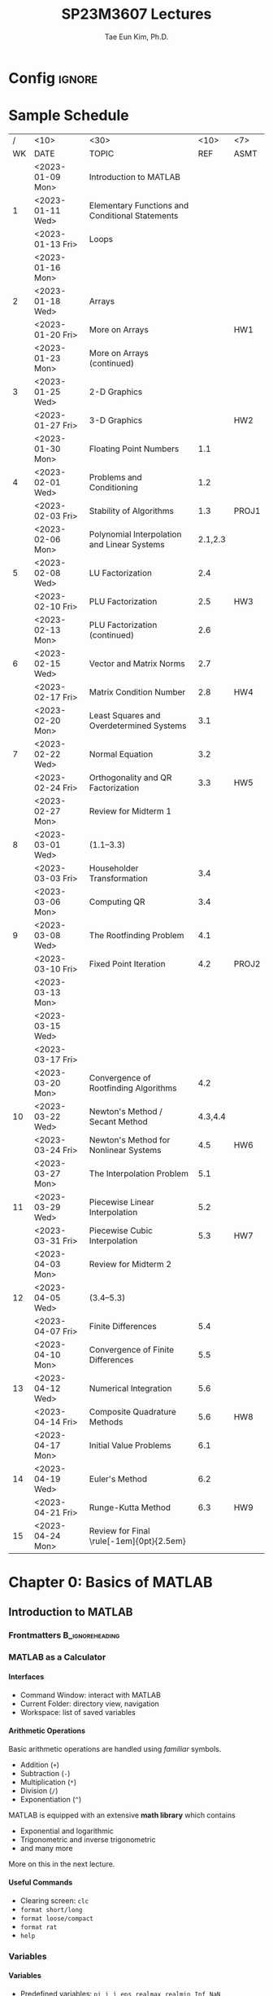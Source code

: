 #+TITLE: SP23M3607 Lectures
#+AUTHOR: Tae Eun Kim, Ph.D.
:DRAWER:
#+STARTUP: overview indent beamer
#+OPTIONS: H:4 toc:nil todo:nil tasks:("DOING") title:nil
#+EXPORT_EXCLUDE_TAGS: noexport
#+PROPERTY: header-args:matlab :eval never-export
#+MACRO: cont @@latex: \color{gray}{\normalsize (cont')} @@
#+TAGS: ignore(i) noexport(n)
:END:

* Config                                                                                :ignore:
#+LATEX_CLASS: beamer
# #+LATEX_CLASS_OPTIONS: [10pt,t,handout,ignorenonframetext,aspectratio=169]
#+LATEX_CLASS_OPTIONS: [10pt,t,presentation,ignorenonframetext,aspectratio=169]
#+LATEX_HEADER: \usepackage[default]{lato}
#+LATEX_HEADER_EXTRA: \tcbset{colback=blue!2.5!white}
#+LATEX_HEADER: \usepackage{tk_beamer1}
#+LATEX_HEADER: \input{tk_packages}
#+LATEX_HEADER: \input{tk_macros}
#+LATEX_HEADER: \input{tk_environ}
#+LATEX_HEADER: \input{tk_ximera}
#+LATEX_HEADER: \overfullrule=5pt
#+LATEX_HEADER: \graphicspath{
#+LATEX_HEADER:   {./assets/}
#+LATEX_HEADER: }
#+LATEX_HEADER: \lstset{inputpath="../codes"}
#+LATEX_HEADER: %% empty frametitle
#+LATEX_HEADER: \newcommand{\eft}{\frametitle{\hfill}}
#+LATEX_HEADER: %% for this
#+LATEX_HEADER: \newcommand{\pp}{~\mathclap{p}p}
#+LATEX_HEADER: \usepackage[ugly]{nicefrac}
#+LATEX_HEADER: \DeclareMathOperator{\fl}{fl}
#+LATEX_HEADER: \newcommand{\rT}{\mathrm{T}}
#+LATEX_HEADER: \newcommand{\vshalf}{\vspace{0.5ex}}


#+LATEX_HEADER: \usepackage{import}
#+LATEX_HEADER: \usepackage{xifthen}
#+LATEX_HEADER: \usepackage{pdfpages}
#+LATEX_HEADER: \usepackage{transparent}

#+LATEX_HEADER: \newcommand{\incfig}[2]{%
#+LATEX_HEADER:   \def\svgwidth{#2}
#+LATEX_HEADER:   \import{../img}{#1.pdf_tex}
#+LATEX_HEADER: }


#+BEAMER_HEADER: \setbeamertemplate{theorems}[numbered]
#+BEAMER_HEADER: %% When in handout mode, show notes as well
#+BEAMER_HEADER: \mode<handout>{%
#+BEAMER_HEADER:   \setbeameroption{show notes}
#+BEAMER_HEADER: }

#+BEAMER_HEADER: \setbeamerfont{alerted text}{series=\bfseries}
#+BEAMER_HEADER: \setbeamercolor{alerted text}{fg=black}
#+BEAMER_HEADER: \setbeamertemplate{frametitle continuation}[from second][\color{gray}\insertcontinuationtext]
# #+BEAMER_HEADER: \title[\course]{\lecTitle}
# #+BEAMER_HEADER: \institute[Ohio State]{\medskip}
# #+BEAMER_HEADER: \date{\lecDate}
# #+BEAMER_HEADER: \author{Tae Eun Kim, Ph.D.}

#+BIND: org-beamer-frame-default-options "allowframebreaks"

# increasing itemsep globally
# (https://tex.stackexchange.com/questions/225736/latex-beamer-define-itemsep-globally)
#+LATEX_HEADER: \usepackage{xpatch}
#+LATEX_HEADER: \makeatletter
#+LATEX_HEADER: \newcommand{\my@beamer@setsep}{%
#+LATEX_HEADER: \ifnum\@itemdepth=1\relax
#+LATEX_HEADER:      \setlength\itemsep{\my@beamer@itemsepi}% separation for first level
#+LATEX_HEADER:    \else
#+LATEX_HEADER:      \ifnum\@itemdepth=2\relax
#+LATEX_HEADER:        \setlength\itemsep{\my@beamer@itemsepii}% separation for second level
#+LATEX_HEADER:        \setlength\topsep{\my@beamer@itemsepi}% separation for second level
#+LATEX_HEADER:      \else
#+LATEX_HEADER:        \ifnum\@itemdepth=3\relax
#+LATEX_HEADER:          \setlength\itemsep{\my@beamer@itemsepiii}% separation for third level
#+LATEX_HEADER:          \setlength\topsep{\my@beamer@itemsepii}% separation for second level
#+LATEX_HEADER:    \fi\fi\fi}
#+LATEX_HEADER: \newlength{\my@beamer@itemsepi}\setlength{\my@beamer@itemsepi}{1.25ex}
#+LATEX_HEADER: \newlength{\my@beamer@itemsepii}\setlength{\my@beamer@itemsepii}{1ex}
#+LATEX_HEADER: \newlength{\my@beamer@itemsepiii}\setlength{\my@beamer@itemsepiii}{0.75ex}
#+LATEX_HEADER: \newcommand\setlistsep[3]{%
#+LATEX_HEADER:     \setlength{\my@beamer@itemsepi}{#1}%
#+LATEX_HEADER:     \setlength{\my@beamer@itemsepii}{#2}%
#+LATEX_HEADER:     \setlength{\my@beamer@itemsepiii}{#3}%
#+LATEX_HEADER: }
#+LATEX_HEADER: \xpatchcmd{\itemize}
#+LATEX_HEADER:   {\def\makelabel}
#+LATEX_HEADER:   {\my@beamer@setsep\def\makelabel}
#+LATEX_HEADER:  {}
#+LATEX_HEADER:  {}
#+LATEX_HEADER:
#+LATEX_HEADER: \xpatchcmd{\beamer@enum@}
#+LATEX_HEADER:   {\def\makelabel}
#+LATEX_HEADER:   {\my@beamer@setsep\def\makelabel}
#+LATEX_HEADER:  {}
#+LATEX_HEADER:  {}
#+LATEX_HEADER: \makeatother

# Footnotes don't appear, possibly because of the =setspace= package. Below is a workaround found in https://tex.stackexchange.com/questions/27626/beamer-footnote-not-showing.
#+LATEX_HEADER: \let\oldfootnote\footnote
#+LATEX_HEADER: \renewcommand\footnote[1][]{\oldfootnote[frame,#1]}

* References                                                                          :noexport:
** FNC
** Gander, Gander, and Kwok: Scientific Computing
** Sauer: Numerical Analysis
** Cheney and Kincaid: Numerical Mathematics and Computing
** Trangenstein: Scientific Computing
** Van Loan: Insight Through Computing
** Van Loan: Introduction to Scientific Computing
** Check this out
http://web.pdx.edu/~gjay/teaching/mth271_2020/html/_CONTENTS.html

** Mark Embree
https://personal.math.vt.edu//embree/
https://personal.math.vt.edu/embree/cmda3606_notes_s20.pdf
https://personal.math.vt.edu/embree/math5466/nanotes.pdf
https://www.caam.rice.edu/~caam553/repo/public_html/index.html
https://www.caam.rice.edu/~caam553/repo/public_html/caam453.pdf

** Nathaniel Johnston (advanced linear algebra)
https://youtube.com/playlist?list=PLOAf1ViVP13jdhvy-wVS7aR02xnDxueuL

** lab materials
https://www-users.cse.umn.edu/~arnold/455.f97/labs.html

** Some disasters attributable to bad numeric computing
https://www-users.cse.umn.edu/~arnold/disasters/disasters.html

* Todos                                                                               :noexport:
** Elementary Mathematical Functions
*** tabulated summary

** Review of Calculus
*** References
- Sauer: Section 0.5
- Cheney and Kincaid: Section 1.2

*** Important Functions
**** Exp and log functions
**** Trig and inverse trig functions
**** Hyperbolic trig and inverse hyperbolic trig functions

*** Limits and Continuity
**** intermediate value theorem
**** L'Hopital

*** Derivatives
**** Linearization
**** optimization
**** Mean Value Theorem
**** gradients

*** Integrals
**** area under curve
**** accumulation
**** Fundamental Theorem of Calculus

*** Sequence and Series
**** growth rate
**** convergence and divergence
**** power series
**** Taylor theorem

*** Parametrization
**** curves
**** surfaces

** Review of Linear Algebra
*** References
- Sauer: Appx A
- Cheney and Kincaid: Appx D
- linear algebra bootcamp

*** fundamental concepts
**** scalars
**** vectors
**** matrices
**** linear combination
**** transpose
**** inner and outer products
**** orthogonality
**** linear transformation
***** scaling
***** rotation
***** translation
***** shear
**** linear independence
**** basis
**** dimension
**** inverse
**** determinant

*** fundamental problems
**** square system of linear equations
**** overdetermined system of linear equations (least squares)
**** eigenvalue problem

** Review of Diff Eqs
*** Complex numbers
*** First-order equations
*** Second-order equations
*** Fourier series

** Plotting
*** function plots
*** data plots
**** log-linear
**** log-log
**** interpretation
*** specialized plots
**** arrows: =compass=
**** vector fields: =quiver=
**** lines: =line=
** Scientific Visualization
*** RGB colors
RGB color cube: See Trangenstein, Vol 1.
** Good introductory examples for each big topics
** Comparison of matrix multiplication
Ref: Sec 1.3 of Bornemann (numerical linear algebra)

5 ways to code =A*B=.

| program       | # for-loop | MATLAB | C & BLAS |
|---------------+------------+--------+----------|
| A*B           |            |        |          |
| column-wise   |            |        |          |
| row-wise      |            |        |          |
| outer product |            |        |          |
| inner product |            |        |          |
| componentwise |            |        |          |

1. column-wise
   #+BEGIN_SRC matlab
C = zeros(m,n);
for j = 1:n
    C(:,j) = A*B(:,j);
end
   #+END_SRC

2. row-wise
   #+BEGIN_SRC matlab
C = zeros(m,n);
for i = 1:m
    C(i,:) = A(i,:)*B;
end
   #+END_SRC

** Introductory Example to Gaussian Elimination
Ref: Sec 3.1 of Gander et al
- Calculation of determinant and inverse using Laplace expansion and Cramer's rule.

** Applications of Interpolation
Ref: Ch 4 of Gander et al
- finding explicit formula for a function underlying a set of data
- image processing: enlarging images, blurring images, etc
- compute intermediate values of a tabulated function
- data compression

* Sample Schedule
|  / | <10>             | <30>                                            |    <10> | <7>   |
| WK | DATE             | TOPIC                                           |     REF | ASMT  |
|----+------------------+-------------------------------------------------+---------+-------|
|    | <2023-01-09 Mon> | Introduction to MATLAB                          |         |       |
|  1 | <2023-01-11 Wed> | Elementary Functions and Conditional Statements |         |       |
|    | <2023-01-13 Fri> | Loops                                           |         |       |
|----+------------------+-------------------------------------------------+---------+-------|
|    | <2023-01-16 Mon> | \mybold{No class (MLK)}                         |         |       |
|  2 | <2023-01-18 Wed> | Arrays                                          |         |       |
|    | <2023-01-20 Fri> | More on Arrays                                  |         | HW1   |
|----+------------------+-------------------------------------------------+---------+-------|
|    | <2023-01-23 Mon> | More on Arrays (continued)                      |         |       |
|  3 | <2023-01-25 Wed> | 2-D Graphics                                    |         |       |
|    | <2023-01-27 Fri> | 3-D Graphics                                    |         | HW2   |
|----+------------------+-------------------------------------------------+---------+-------|
|    | <2023-01-30 Mon> | Floating Point Numbers                          |     1.1 |       |
|  4 | <2023-02-01 Wed> | Problems and Conditioning                       |     1.2 |       |
|    | <2023-02-03 Fri> | Stability of Algorithms                         |     1.3 | PROJ1 |
|----+------------------+-------------------------------------------------+---------+-------|
|    | <2023-02-06 Mon> | Polynomial Interpolation and Linear Systems     | 2.1,2.3 |       |
|  5 | <2023-02-08 Wed> | LU Factorization                                |     2.4 |       |
|    | <2023-02-10 Fri> | PLU Factorization                               |     2.5 | HW3   |
|----+------------------+-------------------------------------------------+---------+-------|
|    | <2023-02-13 Mon> | PLU Factorization (continued)                   |     2.6 |       |
|  6 | <2023-02-15 Wed> | Vector and Matrix Norms                         |     2.7 |       |
|    | <2023-02-17 Fri> | Matrix Condition Number                         |     2.8 | HW4   |
|----+------------------+-------------------------------------------------+---------+-------|
|    | <2023-02-20 Mon> | Least Squares and Overdetermined Systems        |     3.1 |       |
|  7 | <2023-02-22 Wed> | Normal Equation                                 |     3.2 |       |
|    | <2023-02-24 Fri> | Orthogonality and QR Factorization              |     3.3 | HW5   |
|----+------------------+-------------------------------------------------+---------+-------|
|    | <2023-02-27 Mon> | Review for Midterm 1                            |         |       |
|  8 | <2023-03-01 Wed> | \mybold{Midterm 1} (1.1--3.3)                   |         |       |
|    | <2023-03-03 Fri> | Householder Transformation                      |     3.4 |       |
|----+------------------+-------------------------------------------------+---------+-------|
|    | <2023-03-06 Mon> | Computing QR                                    |     3.4 |       |
|  9 | <2023-03-08 Wed> | The Rootfinding Problem                         |     4.1 |       |
|    | <2023-03-10 Fri> | Fixed Point Iteration                           |     4.2 | PROJ2 |
|----+------------------+-------------------------------------------------+---------+-------|
|    | <2023-03-13 Mon> |                                                 |         |       |
|    | <2023-03-15 Wed> | \mybold{Spring Break}                           |         |       |
|    | <2023-03-17 Fri> |                                                 |         |       |
|----+------------------+-------------------------------------------------+---------+-------|
|    | <2023-03-20 Mon> | Convergence of Rootfinding Algorithms           |     4.2 |       |
| 10 | <2023-03-22 Wed> | Newton's Method / Secant Method                 | 4.3,4.4 |       |
|    | <2023-03-24 Fri> | Newton's Method for Nonlinear Systems           |     4.5 | HW6   |
|----+------------------+-------------------------------------------------+---------+-------|
|    | <2023-03-27 Mon> | The Interpolation Problem                       |     5.1 |       |
| 11 | <2023-03-29 Wed> | Piecewise Linear Interpolation                  |     5.2 |       |
|    | <2023-03-31 Fri> | Piecewise Cubic Interpolation                   |     5.3 | HW7   |
|----+------------------+-------------------------------------------------+---------+-------|
|    | <2023-04-03 Mon> | Review for Midterm 2                            |         |       |
| 12 | <2023-04-05 Wed> | \mybold{Midterm 2} (3.4--5.3)                   |         |       |
|    | <2023-04-07 Fri> | Finite Differences                              |     5.4 |       |
|----+------------------+-------------------------------------------------+---------+-------|
|    | <2023-04-10 Mon> | Convergence of Finite Differences               |     5.5 |       |
| 13 | <2023-04-12 Wed> | Numerical Integration                           |     5.6 |       |
|    | <2023-04-14 Fri> | Composite Quadrature Methods                    |     5.6 | HW8   |
|----+------------------+-------------------------------------------------+---------+-------|
|    | <2023-04-17 Mon> | Initial Value Problems                          |     6.1 |       |
| 14 | <2023-04-19 Wed> | Euler's Method                                  |     6.2 |       |
|    | <2023-04-21 Fri> | Runge-Kutta Method                              |     6.3 | HW9   |
|----+------------------+-------------------------------------------------+---------+-------|
| 15 | <2023-04-24 Mon> | Review for Final \rule[-1em]{0pt}{2.5em}        |         |       |

* DONE Chapter 0: Basics of MATLAB
** DONE Introduction to MATLAB
:PROPERTIES:
:EXPORT_FILE_NAME: 01-intro-to-matlab
:EXPORT_OPTIONS: H:2 date:nil
:EXPORT_AUTHOR:
:END:
*** Frontmatters                                                             :B_ignoreheading:
:PROPERTIES:
:BEAMER_env: ignoreheading
:END:
#+BEGIN_EXPORT latex
\begin{frame}
  \titlepage
\end{frame}

\begin{frame}{Contents}
  \tableofcontents
\end{frame}
#+END_EXPORT

*** MATLAB as a Calculator
**** Interfaces
- Command Window: interact with MATLAB
- Current Folder: directory view, navigation
- Workspace: list of saved variables

**** Arithmetic Operations
Basic arithmetic operations are handled using /familiar/ symbols.
- Addition (=+=)
- Subtraction (=-=)
- Multiplication (=*=)
- Division (=/=)
- Exponentiation (=^=)

\vs
MATLAB is equipped with an extensive *math library* which contains
- Exponential and logarithmic
- Trigonometric and inverse trigonometric
- and many more
More on this in the next lecture.

**** Useful Commands
- Clearing screen: =clc=
- =format short/long=
- =format loose/compact=
- =format rat=
- =help=

*** Variables
**** Variables
- Predefined variables: =pi=, =i=, =j=, =eps=, =realmax=, =realmin=, =Inf=, =NaN=
- User-defined variables: use the equal symbol (===)
  #+BEGIN_EXAMPLE
 <variable name> = <definition>
  #+END_EXAMPLE

\vs

*Rules of naming.*
- lowercase, uppercase[fn::Thus MATLAB is case sensitive.], numbers, and underscore are available
- no spaces: =my var= $\rightarrow$ =my_var=, =myVar=
- no number at the beginning: =2x= $\rightarrow$ =twoX=, =x2=

**** Clear Variables
- =clear <VAR>=
- =clear <VAR1> <VAR2> ...=
- =clear=

*** Scriting with MATLAB
**** Displaying Text and Numbers
- Your first ``Hello, World!'' program:
  #+ATTR_LATEX: :options style=matlab
  #+BEGIN_SRC matlab
disp('Hello, World!')
  #+END_SRC

- To display text and number side by side:
  #+ATTR_LATEX: :options style=matlab
  #+BEGIN_SRC matlab
disp(['the number is ', num2str(rand())])
  #+END_SRC

**** Script M-File
Write multiple lines of MATLAB statements in a single file, called a script m-file. When asked to run the script, MATLAB executes all statements from top to bottom.

- Running a script: hitting ``Run'' button or calling a script by its name
- Commenting: =%= or =%%= at the beginning of a line
- Suppressing outputs: a semicolon(=;=) at the end of a statement
- Interactive program using ~input~ and ~disp~:
  #+BEGIN_EXAMPLE
 var_name = input('<PROMPT>');
  #+END_EXAMPLE

**** Example: Quadratic Equation Solver

Our first program as a script m-file:

#+ATTR_LATEX: :options style=matlab
#+BEGIN_SRC matlab
% script m-file: quad eqn solver
a = input('the value of a: ');
b = input('the value of b: ');
c = input('the value of c: ');
D = b^2 - 4*a*c;
x1 = (-b + sqrt(D))/(2*a);
x2 = (-b - sqrt(D))/(2*a);
disp(['The first root: ', num2str(x1)])
disp(['The second root: ', num2str(x2)])
#+END_SRC

*** Functions
**** Functions
- A /function/ is a piece of code which
  - performs a specific task;
  - has specific input and output arguments;
  - is encapsulated to be independent of the rest of the program.
- In MATLAB, functions are defined in .m files just as scripts.
- The name of the file and that of the function must coincide.

**** Function M-File
A function m-file must be written in a specific manner.
- When there is no input/output argument
  #+ATTR_LATEX: :options style=matlab, linewidth=\linewidth
  #+BEGIN_SRC matlab
function myfun()
    ....
end    % <-- optional
  #+END_SRC

- Where there are multiple input and output arguments
  #+ATTR_LATEX: :options style=matlab, linewidth=\linewidth
  #+BEGIN_SRC matlab
function [out1, out2, out3] = myfun(in1, in2, in3, in4)
    ....
end    % <-- optional
  #+END_SRC

**** Calling a Function
- If the function m-file =myfun.m= is saved in your current working directory[fn::The =path= function gives more flexibility in this regard.], you can use it as you would use any other built-in functions:
  #+ATTR_LATEX: :options style=matlab, linewidth=\linewidth
  #+BEGIN_SRC matlab
% when no input/output argument is required
myfun
  #+END_SRC
  or
  #+ATTR_LATEX: :options style=matlab, linewidth=\linewidth
  #+BEGIN_SRC matlab
% multiple inputs/outputs
[out1, out2, out3] = myfun(in1, in2, in3, in4)
  #+END_SRC

- When not all output arguments are needed:
  #+ATTR_LATEX: :options style=matlab, linewidth=\linewidth
  #+BEGIN_SRC matlab
out1 = myfun(in1, in2, in3, in4)         % only 1st output
[~, ~, out3] = myfun(in1, in2, in3, in4) % only 3rd output
  #+END_SRC
  Note that tilde ( =~= ) is used as a placeholder.

**** Example: Quadratic Equation Solver (Revisited)

We can simply turn the previous quadratic solver script into a function:
#+ATTR_LATEX: :options style=matlab
#+BEGIN_SRC matlab
function myQuadEqnSolverFun(a,b,c)
  D = b^2 - 4*a*c;
  x1 = (-b + sqrt(D))/(2*a);
  x2 = (-b - sqrt(D))/(2*a);
  disp(['The first root: ', num2str(x1)])
  disp(['The second root: ', num2str(x2)])
end
#+END_SRC
*** Live Scripts and Live Functions
**** Basic Interface
- ``New Live Script''
- Text vs code: Toggle using buttons or shortcut
- Output

**** Markup
*Text styles:*
- bold, italic, underlined, monospaced
- left/right aligned, centered
- itemization/enumeration

\vs
*Document structure:*
- Title
- Headings
- Normal

**** Scripts from Live Script
- Print out contents of an external script m-file: use the =type= function
- Run an external script: call by its filename
**** Functions inside Live Script
- Instead of writing an external function m-file, simply write it _at the end of the live script_.
- The functions written in a live script is only available within the live script.

**** Miscellaneous
- Insert: table of contents, images, maths
- Tying maths: \LaTeX syntax works
- Non-executable code block
- Exporting To PDF
- For further information about live script, check out [[https://www.mathworks.com/help/matlab/live-scripts-and-functions.html][MathWorks Help Center]].

** DONE Elementary Functions
:PROPERTIES:
:EXPORT_FILE_NAME: 02-elemfuns
:EXPORT_OPTIONS: H:2 date:nil
:EXPORT_AUTHOR:
:END:
*** Frontmatters                                                             :B_ignoreheading:
:PROPERTIES:
:BEAMER_env: ignoreheading
:END:
#+BEGIN_EXPORT latex
\begin{frame}
  \titlepage
\end{frame}

\begin{frame}{Contents}
  \tableofcontents
\end{frame}
#+END_EXPORT

*** Trig and Inverse Trig Functions
**** Trig and Inverse Trig Functions
*Trig functions.*
 - =sin=, =cos=, =tan=: inputs in radians
 - =sind=, =cosd=, =tand=: inputs in degrees

\vs
*Inverse trig functions.*
 - =asin=, =acos=, =atan=: outputs in radians
 - =asind=, =acosd=, =atand=: outputs in degrees

**** Two Version of Inverse Tangent
 - =atan(y/x)= computes $\tan^{-1}(y/x)$. It outputs a result in $[-\pi/2, \pi/2]$. The outputs $\pm \pi/2$ are attained when =y/x= evaluates to $\pm$ =Inf=.
 - =atan2(y,x)= computes the angle between the positive $x\text{-axis}$ and the vector $\langle x, y \rangle$. Its output lies in $[-\pi, \pi]$.

*** Exponential and Logarithmic Functions
**** Exponential Functions
 - =exp(x)= for $e^x$
 - The Euler number $e$ is not predefined in MATLAB. Use =exp(1)=.

**** Logarithmic Functions
 - =log(x)= for $\log(x) = \ln(x)$ (natural log function)
 - =log2(x)= for $\log_2(x)$ (base 2)
 - =log10(x)= for $\log_{10}(x)$ (base 10)
 - For logarithms with other bases, use
   \[
   \log_b(a) = \frac{\log(a)}{\log(b)}.
   \]

*** Complex Numbers
**** Complex Numbers
 - =i= and =j= denote $i = \sqrt{-1}$.
 - Since =i= and =j= are commonly used as indices, it is recommended to used =1i= or =1j=, e.g., =3 + 1i=.
 - Even =(number)i= or =(number)j= works, e.g., =3 + 4i=.
**** Cartesian and Polar Components
Given a complex number $z = x + iy$, stored as =z=:
 - =real(z)= calculates $\Re(z) = x$ \hfill (real part)
 - =imag(z)= calculates $\Im(z) = y$ \hfill (imaginary part)
 - =abs(z)= calculates $|z| = \sqrt{x^2+y^2}$ \hfill (modulus)
 - =angle(z)= calculates $\theta \in [-\pi, \pi]$ such that $\tan(\theta) = y/x$ \hfill (argument)

*** Roots
**** Roots
 - =sqrt(a)= for $\sqrt{a}$
 - =nthroot(a,n)= for $\sqrt[n]{a}$
\vs

*Note.* Let $n \in \NN$ and $a \in \RR$. Then =nthroot(a,n)= is computed according to the following:
\begin{equation*}
\sqrt[n]{a} =
\begin{dcases*}
  a^{1/n} & if $a \ge 0$ \\
  -|a|^{1/n} & if $a < 0$
\end{dcases*}
= \sign(a) \abs{a}^{1/n}.
\end{equation*}
The =nthroot= function only returns *at most* one _real-valued root_. In particular, if $a<0$ but $n$ is even, =nthroot(a,n)= returns an error message.

*** Miscellaneous Functions                                                         :noexport:
*** Another Way to Display Text                                                     :noexport:
**** =FPRINTF=: Alternate Displaying Function
Combine literal text with numeric data.
\vs
- Number of digits to display
  #+ATTR_LATEX: :options style=matlab
  #+BEGIN_SRC matlab
fprintf('There are %d days in a year.\n', 365)
  #+END_SRC

  \vs
- Complex number
  #+ATTR_LATEX: :options style=matlab
  #+BEGIN_SRC matlab
z = exp(1i*pi/4);
fprintf('%f+%fi\n', real(z), imag(z));
  #+END_SRC

**** =FPRINTF=: Formatting Operator

# @@latex:\tcbset{colback=white}@@
#+BEGIN_CENTER
#+ATTR_LATEX: :options [width=\linewidth,arc=0mm,boxrule=0.7pt]
#+BEGIN_tcolorbox
#+BEGIN_EXAMPLE
%[field width][precision][conversion character]
#+END_EXAMPLE
#+END_tcolorbox
#+END_CENTER
/e.g./ =%12.5f=.
- =%=: marks the beginning of a formatting operator
- =[field width]=: maximum number of characters to print; optional
- =[precision]= number of digits to the right of the decimal point; optional
- =[conversion character]=

#+LATEX: \begingroup\small
#+ATTR_LATEX: :align c|l
|------+----------------------------------|
| =%d= | integer                          |
|------+----------------------------------|
| =%f= | fixed-point notation             |
|------+----------------------------------|
| =%e= | exponential notation             |
|------+----------------------------------|
| =%g= | the more compact of =%f= or =%e= |
|------+----------------------------------|
| =%s= | string array                     |
|------+----------------------------------|
| =%x= | hexadecimal                      |
|------+----------------------------------|
#+LATEX: \endgroup

** DONE Conditional Statements
:PROPERTIES:
:EXPORT_TITLE: Conditional Statements
:EXPORT_FILE_NAME: 03-conditional
:EXPORT_OPTIONS: H:2 date:nil
:EXPORT_AUTHOR:
:END:
*** Frontmatters                                                             :B_ignoreheading:
:PROPERTIES:
:BEAMER_env: ignoreheading
:END:
#+BEGIN_EXPORT latex
\begin{frame}
  \titlepage
\end{frame}

\begin{frame}{Contents}
  \tableofcontents
\end{frame}
#+END_EXPORT

*** Relational and Logical Operators
**** Relational Operators

How are two numbers X and Y related?
- =[X>Y]= Is X greater than Y?
- =[X<Y]= Is X less than Y?
- =[X>=Y]= Is X greater than or equal to Y?
- =[X<=Y]= Is X less than or equal to Y?
- =[X==Y]= Is X equal to Y?
- =[X~=Y]= Is X not equal to Y?

The symbols used between X and Y are called the *relational operators*.

**** Logical Variables and Logical Operators

- A relational statement evaluates to either *True(1)* or *False(0)*; these are called *logical variables* or *boolean variables*.

- As arithmetic operators (=+,-,*,/=) put together two numbers and produce other numbers, *logical operators* combine two logical variables to produce other logical variables.

- *Logical Operators*: /and/ (=&&=), /or/ (=||=), /not/ (=~=), /xor/ (=xor=)

**** Logical Operator: =&&= (AND)

Let =A= and =B= be two logical variables. The =&&= operation is completely defined by the following truth table:

#+ATTR_LATEX: :align c|c|c
| =A= | =B= | =A && B= |
|-----+-----+----------|
| F   | F   | F        |
| F   | T   | F        |
| T   | F   | F        |
| T   | T   | T        |

Note that =A && B= is true if and only if both =A= and =B= are true.

**** Logical Operator: =||= (OR)

Let =A= and =B= be two logical variables. The =||= operation is completely defined by the following truth table:

#+ATTR_LATEX: :align c|c|c
| =A= | =B= | =A= \vert\vert =B= |
|-----+-----+--------------------|
| F   | F   | F                  |
| F   | T   | T                  |
| T   | F   | T                  |
| T   | T   | T                  |

Note that =A || B= is false if and only if both =A= and =B= are false.

**** Logical Operator: =xor= (exclusive or)

This is a special variant of the =||= operator.

#+ATTR_LATEX: :align c|c|c
| =A= | =B= | =xor(A,B)= |
|---+---+----------|
| F | F | F        |
| F | T | T        |
| T | F | T        |
| T | T | F        |

Note that =xor(A,B)= is true if only one of =A= or =B= is true.

**** Logical Operator: =~= (NOT)

This is a negation operator.

#+ATTR_LATEX: :align c|c
| =A= | =~A= |
|-----+------|
| F   | T    |
| T   | F    |

**** Combination of Logical Operations

Let =A= and =B= be logical variables. Then =~(A && B)= and =~A || ~B= are equivalent:
\vs

#+LATEX: \begin{minipage}[t]{0.45\linewidth}
#+ATTR_LATEX: :align c|c|c|c
| =A= | =B= | =A && B= | =~(A && B)= |
|-----+-----+----------+-------------|
| F   | F   | F        | T           |
| F   | T   | F        | T           |
| T   | F   | F        | T           |
| T   | T   | T        | F           |
#+LATEX: \end{minipage}
#+LATEX: \hfill
#+LATEX: \begin{minipage}[t]{0.45\linewidth}
#+ATTR_LATEX: :align c|c|c|c|c
| =A= | =B= | =~A= | =~B= | =~A= \vert\vert =~B= |
|-----+-----+------+------+----------------------|
| F   | F   | T    | T    | T                    |
| F   | T   | T    | F    | T                    |
| T   | F   | F    | T    | T                    |
| T   | T   | F    | F    | F                    |
#+LATEX: \end{minipage}

**** =IS=-Functions
There are a number of =is=-functions in MATLAB which evaluate to logical variables. These functions answer such questions as ``Is a number a prime?''; ``Is a number a scalar?''; ``Is an array empty?''

#+BEGIN_EXAMPLE
>> k = 17; isprime(k)
>> M = []; isempty(M)
>> n = 7; isscalar(n)
#+END_EXAMPLE

For more, see Tables 5.2 and 5.3 in *LM*.

*** Control Structure
**** Conditional Statement
***** =IF= Statement
In order to have MATLAB execute a block of statements under a certain condition, we can use an if-statement:
#+BEGIN_EXAMPLE
  if condition #1
    statements #1
  end
#+END_EXAMPLE

**** Conditional Statement {{{cont}}}
***** =IF-ELSE= Statement
If we want a different block of statements to be executed in case the condition was not met, we can modify the above as follows:
#+BEGIN_EXAMPLE
  if condition #1
    statements #1
  else
    statements #2
  end
#+END_EXAMPLE
**** Conditional Statement {{{cont}}}
***** =IF-ELSEIF-ELSE= Statement
The most general form of the conditional statement in MATLAB is the following:
#+BEGIN_EXAMPLE
  if condition #1
    statements #1
  elseif condition #2
    statements #2
  ...
  elseif condition #M
    statements #M
  else
    statements #M+1
  end
#+END_EXAMPLE

**** Notes on Conditional Statements
 - If an =else= statement is present, then exactly one of the statements be executed.
 - If it is omitted, then it is possible that no statements will be executed.
 - The condition must always be a scalar condition.
 - It is preferred that the result of a condition is a logical value. In case the result is a floating-point number:
   - any nonzero number is =true=;
   - the number 0 is =false=.
 - MATLAB checkes conditions sequentially until it finds the first one which is =true=, or till it finds an =else= or =end=.
 - =elseif= is different from =else if=.

*** Examples
**** =FPRINTF=: Alternate Displaying Function
Combine literal text with numeric data.
\vs
- Number of digits to display
  #+ATTR_LATEX: :options style=matlab
  #+BEGIN_SRC matlab
fprintf('There are %d days in a year.\n', 365)
  #+END_SRC

  \vs
- Complex number
  #+ATTR_LATEX: :options style=matlab
  #+BEGIN_SRC matlab
z = exp(1i*pi/4);
fprintf('%f+%fi\n', real(z), imag(z));
  #+END_SRC

**** =FPRINTF=: Formatting Operator

# @@latex:\tcbset{colback=white}@@
#+BEGIN_CENTER
#+ATTR_LATEX: :options [width=\linewidth,arc=0mm,boxrule=0.7pt]
#+BEGIN_tcolorbox
#+BEGIN_EXAMPLE
%[field width][precision][conversion character]
#+END_EXAMPLE
#+END_tcolorbox
#+END_CENTER
/e.g./ =%12.5f=.
- =%=: marks the beginning of a formatting operator
- =[field width]=: maximum number of characters to print; optional
- =[precision]= number of digits to the right of the decimal point; optional
- =[conversion character]=

#+LATEX: \begingroup\small
#+ATTR_LATEX: :align c|l
|------+----------------------------------|
| =%d= | integer                          |
|------+----------------------------------|
| =%f= | fixed-point notation             |
|------+----------------------------------|
| =%e= | exponential notation             |
|------+----------------------------------|
| =%g= | the more compact of =%f= or =%e= |
|------+----------------------------------|
| =%s= | string array                     |
|------+----------------------------------|
| =%x= | hexadecimal                      |
|------+----------------------------------|
#+LATEX: \endgroup

**** Quadratics Revisited

Consider a monic quadratic function $q(x) = x^2 + bx + c$ on a close interval $[L, R]$.
- Critical point: $x_c = -b/2$
- If $x_c \in (L, R)$, $q(x)$ attains the (global) minimum at $x_c$; otherwise, the minimum occurs at one of the endpoints $x = L$ or $x = R$.

***** Question
Write a program which determines whether the critical point of $q(x)$ falls on the interval.

**** Initialization
#+ATTR_LATEX: :options style=matlab
#+BEGIN_SRC matlab
b = input('Enter b: ');
c = input('Enter c: ');
L = input('Enter L: ');
R = input('Enter R (L<R): ');
clc
fprintf('Function: x^2 + bx + c, b = %5.2f, c = %5.2f\n', b, c)
fprintf('Interval: [L, R], L = %5.2f, R = %5.2f\n', L, R)
xc = -b/2;
#+END_SRC

**** Main Fragment

#+ATTR_LATEX: :options style=matlab
#+BEGIN_SRC matlab
if L < xc && xc < R
    fprintf('Interior critical point at x_c = %5.2f\n', xc)
else
    disp('Either xc <= L or xc >= R')
end
#+END_SRC

**** Main Fragment -- another way

#+ATTR_LATEX: :options style=matlab
#+BEGIN_SRC matlab
if xc <= L || xc >= R
    disp('Either xc <= L or xc >= R')
else
    fprintf('Interior critical point at x_c = %5.2f\n', xc)
end
#+END_SRC

**** Main Fragment -- yet another way

#+ATTR_LATEX: :options style=matlab
#+BEGIN_SRC matlab
if ~(xc <= L || xc >= R)
    fprintf('Interior critical point at x_c = %5.2f\n', xc)
else
    disp('Either xc <= L or xc >= R')
end
#+END_SRC

**** The simplest =if= statement?                                                  :noexport:

So far, we have seen
- =if-else= statement
- =if-elseif-else= statement

\vs

The simplest =if= statement is of the form
#+BEGIN_CENTER
#+ATTR_LATEX: :options [width=0.8\linewidth,arc=0mm,boxrule=0.7pt]
#+BEGIN_tcolorbox
#+BEGIN_EXAMPLE
if [condition]
  [statements to run]
end
#+END_EXAMPLE
#+END_tcolorbox
#+END_CENTER

**** Input Errors

If a user mistakenly provides $L$ that is larger than $R$, fix it silently by swapping $L$ and $R$.

#+ATTR_LATEX: :options style=matlab
#+BEGIN_SRC matlab
if L > R
    tmp = L;
    L = R;
    R = tmp;
end
#+END_SRC

I will show you how to send an error message and halt a program later.

*** Exercises
**** Exercise 1: Simple Minimization Problem

# #+BEGIN_QUOTE
# "What is the minimum value of $q(x)$ on $[L, R]$ and where does it occur?"
# #+END_QUOTE

***** Question
Write a program that finds $x_{\rm min} \in [L, R]$ at which $q(x)$ is minimized and the minimum value $q(x_{\rm min})$.

***** ...                                                                  :B_ignoreheading:
:PROPERTIES:
:BEAMER_env: ignoreheading
:END:
\vs
- This can be done with =if-elseif-else=

**** Exercise 2: Leap Year

***** Question
Write a script which determines whether a given year is a leap year or not.
A year is a leap year if
- it is a multiple of 4;
- it is not a multiple of 100;
- it is a multiple of 400.
***** ...                                                                  :B_ignoreheading:
:PROPERTIES:
:BEAMER_env: ignoreheading
:END:
\vs
*Useful:* =mod= function.

**** Pseudocode
#+BEGIN_CENTER
#+ATTR_LATEX: :options [width=0.8\linewidth,arc=0mm,boxrule=0.7pt]
#+BEGIN_tcolorbox
#+BEGIN_EXAMPLE
if [YEAR] is not divisible by 4
    it is a common year
elseif [YEAR] is not divisible by 100
    it is a leap year
elseif [YEAR] is not divisible by 400
    it is a common year
else
    it is a leap year
end
#+END_EXAMPLE
#+END_tcolorbox
#+END_CENTER

**** Exercise 3: Angle Finder
***** Question
Let $x$ and $y$ be given, not both zero. Determine the angle $\theta \in (-\pi, \pi]$ between the positive $x\text{-axis}$ and the line segment connecting the origin to $(x,y)$.

***** ...                                                                  :B_ignoreheading:
:PROPERTIES:
:BEAMER_env: ignoreheading
:END:
\vs
Four quandrants:
- 1st or 4th ($x>=0$): $\theta = \tan^{-1}(y/x)$
- 2nd ($x<0, y>=0$): $\theta = \tan^{-1}(y/x) + \pi$
- 3rd ($x<0, y<0$): $\theta = \tan^{-1}(y/x) - \pi$

\vs

*Useful*: =atan= (inverse tangent function)

**** Extended Inverse Tangent
#+ATTR_LATEX: :options style=matlab
#+BEGIN_SRC matlab
if x > 0
    theta = atan(y/x)
elseif y >= 0
    theta = atan(y/x) + pi
else
    theta = atan(y/x) - pi
end
#+END_SRC

\vs

- MATLAB provides a function that exactly does this: =atan2(x,y)=.
- *Further Exploration*: What would you do if you are asked to find the angle $\theta \in [0, 2\pi)$, with =atan= alone or with =atan2=?

** DONE Loops
:PROPERTIES:
:EXPORT_FILE_NAME: 04-loops
:EXPORT_OPTIONS: H:2 date:nil
:EXPORT_AUTHOR:
:END:
*** Frontmatters                                                             :B_ignoreheading:
:PROPERTIES:
:BEAMER_env: ignoreheading
:END:
#+BEGIN_EXPORT latex
\begin{frame}
  \titlepage
\end{frame}

\begin{frame}{Contents}
  \tableofcontents
\end{frame}
#+END_EXPORT

*** Opening Example
**** Approximating $\pi$
:PROPERTIES:
:BEAMER_opt: shrink=15
:END:
***** columns                                                                    :B_columns:
:PROPERTIES:
:BEAMER_env: columns
:BEAMER_opt: [onlytextwidth,t]
:END:
****** Problem                                                                      :BMCOL:
:PROPERTIES:
:BEAMER_col: 0.7
:END:

Suppose the circle $x^2 + y^2 = n^2$, $n \in \NN$, is drawn on graph paper.

\vs

- The area of the circle can be approximated by counting the number uncut grids, $N_{\rm in}$.
  \[
  \pi n^2 \approx N_{\rm in},
  \]
  and so
  \[
  \pi \approx \frac{N_{\rm in}}{n^2}.
  \]
- Using symmetry, may only count the grids in the first quadrant and modify the formula accordingly:
  \[
  \pi \approx \frac{4 N_{\rm in,1}}{n^2},
  \]
  where $N_{\rm in,1}$ is the number of inscribed grids in the first quadrant.

****** figure                                                                       :BMCOL:
:PROPERTIES:
:BEAMER_col: 0.3
:END:

#+ATTR_LATEX: :width 0.99\textwidth
[[../img/approx_pi.pdf]]

**** Approximating $\pi$
***** Problem Statement
Write a script that inputs an integer $n$ and displays the approximation of $\pi$ by
\[
\rho_n = \frac{4 N_{\rm in,1}}{n^2},
\]
along with the (absolute) error $\abs{\rho_n - \pi}$.

***** Note                                                                 :B_ignoreheading:
:PROPERTIES:
:BEAMER_env: ignoreheading
:END:
\vs

*Note.*
The approximation gets enhanced and approaches the true value of $\pi$ as $n \to \infty$.

*** Introduction to =FOR=-Loop
**** Strategy: Iterate
:PROPERTIES:
:BEAMER_opt: shrink=15
:END:
***** columns                                                                    :B_columns:
:PROPERTIES:
:BEAMER_env: columns
:BEAMER_opt: [onlytextwidth,t]
:END:
****** text                                                                         :BMCOL:
:PROPERTIES:
:BEAMER_col: 0.65
:END:
The key to this problem is to count the number of uncut grids in the first quadrant programmatically.
# One way is to count row by row.
\vfill

#+LATEX: \bgroup\small \begin{tcolorbox}[arc=0mm,boxrule=0.7pt]
Set $N_{\rm in,1} = 0$.

\vs
\hspace{0.12\linewidth}
#+ATTR_LATEX: :options [width=0.85\linewidth,arc=0mm,boxrule=0.7pt,colback=white,nobeforeafter]
#+BEGIN_tcolorbox
Count the number of uncut grids in =row 1=.
Add that to $N_{\rm in,1}$.
#+END_tcolorbox

\vspace{0.2em}
\hspace{0.12\linewidth}
#+ATTR_LATEX: :options [width=0.85\linewidth,arc=0mm,boxrule=0.7pt,colback=white,nobeforeafter]
#+BEGIN_tcolorbox
Count the number of uncut grids in =row 2=.
Add that to $N_{\rm in,1}$.
#+END_tcolorbox

\vspace{0.2em}
@@latex:\hspace{0.2\linewidth}@@ \vspace{0.8em}\vdots
\vspace{0.2em}

\hspace{0.12\linewidth}
#+ATTR_LATEX: :options [width=0.85\linewidth,arc=0mm,boxrule=0.7pt,colback=white,nobeforeafter]
#+BEGIN_tcolorbox
Count the number of uncut grids in =row 10=.
Add that to $N_{\rm in,1}$.
#+END_tcolorbox

\vs
Set $\rho_{10} = 4 N_{\rm in,1}/10^2$.
#+LATEX: \end{tcolorbox} \egroup

****** fig                                                                          :BMCOL:
:PROPERTIES:
:BEAMER_col: 0.35
:END:
#+ATTR_LATEX: :width 0.95\textwidth
[[../img/quad_circ_on_grids.pdf]]

**** MATLAB Way
:PROPERTIES:
:BEAMER_opt: shrink=15
:END:
***** columns                                                                    :B_columns:
:PROPERTIES:
:BEAMER_env: columns
:BEAMER_opt: [onlytextwidth,t]
:END:
****** text                                                                         :BMCOL:
:PROPERTIES:
:BEAMER_col: 0.65
:END:
The repeated counting can be delegated to MATLAB using =for=-loop. The procedure outlined above turns into

\vs
#+LATEX: \bgroup\small\centering \begin{tcolorbox}[width=1.0\linewidth,arc=0mm,boxrule=0.7pt]
Assume =n= is initialized and set $N_{\rm in,1}$ to zero.

\vs
*=for k = 1:n=*

\vs
\hspace{0.12\linewidth}
#+ATTR_LATEX: :options [width=0.85\linewidth,arc=0mm,boxrule=0.7pt,colback=white,nobeforeafter]
#+BEGIN_tcolorbox
Count the number of uncut grids in =row k=.
Add that to $N_{\rm in,1}$.
#+END_tcolorbox

*=end=*

\vs
Set $\rho_{n} = 4 N_{\rm in,1}/n^2$.
#+LATEX: \end{tcolorbox} \egroup

**** Counting Uncut Tiles
***** columns                                                                    :B_columns:
:PROPERTIES:
:BEAMER_env: columns
:BEAMER_opt: [onlytextwidth,t]
:END:
****** text                                                                         :BMCOL:
:PROPERTIES:
:BEAMER_col: 0.6
:END:
@@latex:\bgroup\small@@
The problem is reduced to counting the number of uncut grids in each row. \vs

- The $x\text{-coordinate}$ of the intersection of the top edge of the $k\text{th}$ row and the circle $x^2 + y^2 = n^2$ is
  \[
  x = \sqrt{n^2 - k^2}.
  \]
- The number of uncut grids in the $k\text{th}$ row is the largest integer less than or equal to this value, /i.e./,
  \[
  \lfloor \sqrt{n^2 - k^2} \rfloor. \tag{floor function}
  \]
- MATLAB provides =floor=.
@@latex:\egroup@@

****** fig                                                                          :BMCOL:
:PROPERTIES:
:BEAMER_col: 0.4
:END:
# [[../img/circ_kth_row.pdf]]
#+LATEX: \begin{figure}[ht] \centering
\incfig{circ_kth_row}{1.0\linewidth}
#+LATEX: \end{figure}

**** Main Fragment Using =FOR=-Loop

#+ATTR_LATEX: :options style=matlab
#+BEGIN_SRC matlab
N1 = 0;
for k = 1:n
    m = floor(sqrt(n^2 - k^2));
    N1 = N1 + m;
end
rho_n = 4*N1/n^2;
#+END_SRC

\vs
*Exercise.* Complete the program.

**** Exercise 1: Overestimation
***** Question
Note that $\rho_n$ is always less than $\pi$. If $N_{1}$ denotes the total number of grids, both cut and uncut, within the quarter disk, then $\mu_n = 4N_1/n^2$ is always larger than $\pi$. Modify the previous (complete) script so that it prints $\rho_n, \mu_n$, and $\mu_n - \rho_n$.
***** ...                                                                  :B_ignoreheading:
:PROPERTIES:
:BEAMER_env: ignoreheading
:END:
\vs
- =ceil=, an analogue of =floor=, is useful.

**** Notes on =FOR=-Loop
- The construct is used when a code fragment needs to be repeatedly run. The number of repetition is known in advance.
  #+ATTR_LATEX: :options [numbers=none,backgroundcolor=\color{red!2!white},linewidth=0.92\linewidth]
  #+BEGIN_algorithm
  for '<loop variable>' = 1:'<arithmetic expression>'
  '<code fragment>'
  end
  #+END_algorithm
- Examples:\\
  #+LATEX: \begin{minipage}[t]{0.47\linewidth}
  #+ATTR_LATEX: :options style=matlab
  #+BEGIN_SRC matlab
for k = 1:3
    fprintf('k = %d\n', k)
end
  #+END_SRC
  #+LATEX: \end{minipage}
  \hfill
  #+LATEX: \begin{minipage}[t]{0.47\linewidth}
  #+ATTR_LATEX: :options style=matlab
  #+BEGIN_SRC matlab
nIter = 100;
for k = 1:nIter
    fprintf('k = %d\n', k)
end
  #+END_SRC
  #+LATEX: \end{minipage}

**** Caveats
Run the following script and observe the displayed result.
#+LATEX: \begin{center}\begin{minipage}[t]{0.5\linewidth}
#+ATTR_LATEX: :options style=matlab
#+BEGIN_SRC matlab
for k = 1:3
    disp(k)
    k = 17;
    disp(k)
end
#+END_SRC
#+LATEX: \end{minipage}\end{center}

- The loop header =k = 1:3= guarantees that =k= takes on the values 1, 2, and 3, one at a time even if =k= is modified within the loop body.
- However, it is a recommended practice that the value of the loop variable is /never/ modified in the loop body.

*** Loops and Simulations
**** Simulation Using =rand=
=rand= is a built-in function which generate a (uniform) ``random'' number between 0 and 1. Try:

#+LATEX: \begin{center}\begin{minipage}{0.5\linewidth}
#+ATTR_LATEX: :options style=matlab
#+BEGIN_SRC matlab
for k = 1:10
    x = rand();
    fprintf('%10.6f\n', x);
end
#+END_SRC
#+LATEX: \end{minipage}\end{center}

Let's use this function to solve:
***** Question
A stick with length 1 is split into two parts at a random breakpoint. /On average/, how long is the shorter piece?

**** Program Development -- Single Instance

Consider breaking /one/ stick. \vs

- Random breakage can be simulated with =rand=; denote by $x \in (0,1)$.
- The length of the shorter piece can be determined using =if=-construct; denote by $s \in (0,1/2)$. \vs

  #+LATEX: \begin{center}\begin{minipage}{0.85\linewidth}
  #+ATTR_LATEX: :options style=matlab
  #+BEGIN_SRC matlab
x = rand();     % $x$: the location of breakage
if x <= 0.5     % if $x \le 0.5$
    s = x;      % shorter part has length $x$
else            % otherwise
    s = 1-x     % shorter part has length $1-x$
end
  #+END_SRC
  #+LATEX: \end{minipage}\end{center}

**** Program Development -- Multiple Instances

- Repeat the previous multiple times using a =for=-loop. Pseudocode: if 1000 breaks are to be simulated:
  #+ATTR_LATEX: :options [numbers=none,backgroundcolor=\color{red!2!white},linewidth=0.92\linewidth]
  #+BEGIN_algorithm
  nBreaks = 1000;
  for k = 1:nBreaks
  '<code from previous page>'
  end
  #+END_algorithm
- But how are calculating the /average/ length of the shorter pieces?

**** Calculating Average Using Loop
:PROPERTIES:
:BEAMER_opt: shrink=15
:END:
***** columns                                                                    :B_columns:
:PROPERTIES:
:BEAMER_env: columns
:BEAMER_opt: [onlytextwidth,t]
:END:
****** sum                                                                          :BMCOL:
:PROPERTIES:
:BEAMER_col: 0.5
:END:
Recall how the total number of uncut grids were calculated using iterations.

\vs
#+LATEX: \bgroup\small\centering \begin{tcolorbox}[width=1.0\linewidth,arc=0mm,boxrule=0.7pt]
Assume =n= is initialized and set $N_{\rm in,1}$ to zero.

\vs
*=for k = 1:n=*

\vs
\hspace{0.12\linewidth}
#+ATTR_LATEX: :options [width=0.85\linewidth,arc=0mm,boxrule=0.7pt,colback=white,nobeforeafter]
#+BEGIN_tcolorbox
Count the number of uncut grids in =row k=.
Add that to $N_{\rm in,1}$.
#+END_tcolorbox

*=end=*

\vs
The value of $N_{\rm in, 1}$ is the total numbers of uncut grids.
#+LATEX: \end{tcolorbox} \egroup

****** average                                                                      :BMCOL:
:PROPERTIES:
:BEAMER_col: 0.5
:END:

Similarly, we can compute an average by:

\vs
#+LATEX: \bgroup\small\centering \begin{tcolorbox}[width=1.0\linewidth,arc=0mm,boxrule=0.7pt]
Assume =n= is initialized and set $s$ to zero.

\vs
*=for k = 1:n=*

\vs
\hspace{0.12\linewidth}
#+ATTR_LATEX: :options [width=0.85\linewidth,arc=0mm,boxrule=0.7pt,colback=white,nobeforeafter]
#+BEGIN_tcolorbox
Simulate a break and find the length of the shorter piece. Add that to $s$.
#+END_tcolorbox

*=end=*

\vs
Set $s_{\rm avg} = s/\mathtt{n}$.
#+LATEX: \end{tcolorbox} \egroup

**** Complete Solution
#+LATEX: \begin{center}\begin{minipage}{0.9\linewidth}
#+ATTR_LATEX: :options style=matlab
#+BEGIN_SRC matlab
nBreaks = 1000;
s = 0;
for k = 1:nBreaks
    x = rand();
    if x <= 0.5
        s = s + x;
    else
        s = s + (1-x);
    end
end
s_avg = s/nBreaks;
#+END_SRC
#+LATEX: \end{minipage}\end{center}

**** Exercise 2: Game of 3-Stick
***** columns                                                                    :B_columns:
:PROPERTIES:
:BEAMER_env: columns
:BEAMER_opt: [onlytextwidth,t]
:END:
****** text                                                                         :BMCOL:
:PROPERTIES:
:BEAMER_col: 0.65
:END:
******* Game: 3-Stick                                                            :B_block:
:PROPERTIES:
:BEAMER_env: block
:END:
Pick three sticks each having a random length between 0 and 1. You win if you can form a triangle using the sticks; otherwise, you lose.
******* ...                                                              :B_ignoreheading:
:PROPERTIES:
:BEAMER_env: ignoreheading
:END:
\vs
******* Question                                                                 :B_block:
:PROPERTIES:
:BEAMER_env: block
:END:
Estimate the probability of winning a game of 3-Stick by simulating one million games and counting the number of wins.

****** fig                                                                          :BMCOL:
:PROPERTIES:
:BEAMER_col: 0.3
:END:
#+ATTR_LATEX: :width 0.95\linewidth
[[../img/3-stick.pdf]]
*** Pop Quiz
**** Understanding Loops
***** Question 1
How many lines of output are produced by the following script?
#+ATTR_LATEX: :options style=matlab, frame=none
#+BEGIN_SRC matlab
for k = 100:200
    disp(k)
end
#+END_SRC

***** ...                                                                  :B_ignoreheading:
:PROPERTIES:
:BEAMER_env: ignoreheading
:END:
#+ATTR_LATEX: :options {4}
#+BEGIN_multicols
#+LATEX: \setbeamertemplate{enumerate items}[triangle]
#+ATTR_LATEX: :options [A]
 A. 99
 B. 100
 C. 101
 D. 200
#+END_multicols

**** Understanding Loops
***** Question 2
How many lines of output are produced by the following script?
#+ATTR_LATEX: :options style=matlab, frame=none
#+BEGIN_SRC matlab
for k = 100:200
    if mod(k,2) == 0
        disp(k)
    end
end
#+END_SRC

***** ...                                                                  :B_ignoreheading:
:PROPERTIES:
:BEAMER_env: ignoreheading
:END:
#+ATTR_LATEX: :options {4}
#+BEGIN_multicols
#+LATEX: \setbeamertemplate{enumerate items}[triangle]
#+ATTR_LATEX: :options [A]
 A. 50
 B. 51
 C. 100
 D. 101
#+END_multicols

**** =FOR=-Loop: Tips
- Basic loop header:
  #+ATTR_LATEX: :options [frame=single,linewidth=0.85\linewidth]
  #+BEGIN_algorithm
  for '<loop var> = 1:<ending value>'
  #+END_algorithm

- To adjust starting value:
  #+ATTR_LATEX: :options [frame=single,linewidth=0.85\linewidth]
  #+BEGIN_algorithm
  for '<loop var> = <starting value>:<ending value>'
  #+END_algorithm

- To adjust step size:
  #+ATTR_LATEX: :options [frame=single,linewidth=0.85\linewidth]
  #+BEGIN_algorithm
  for '<loop var> = <starting value>:<step size>:<ending value>'
  #+END_algorithm

**** Examples
- To iterate over 1, 3, 5, \ldots, 9: \hfill [ /step size = 2/ ]
  #+ATTR_LATEX: :options style=matlab
  #+BEGIN_SRC matlab
for k = 1:2:9
  #+END_SRC
  or
  #+ATTR_LATEX: :options style=matlab
  #+BEGIN_SRC matlab
for k = 1:2:10
  #+END_SRC
- To iterate over 10, 9, 8, \ldots, 1: \hfill [ /negative step size/ ]
  #+ATTR_LATEX: :options style=matlab
  #+BEGIN_SRC matlab
for k = 10:-1:1
  #+END_SRC

*** Introduction to =WHILE=-Loop
**** Need for Another Loop
- =For=-loops are useful when the number of repetitions is known in advance. \vs

  #+BEGIN_CENTER
  \color{blue!75!white}
  "/Simulate the tossing of a fair coin 100 times and print the number of Heads./"
  #+END_CENTER
  \vs

- It is not very suitable in other situations such as \vs

  #+BEGIN_CENTER
  \color{blue!75!white}
  "/Simulate the tossing of a fair coin until the gap between the number of Heads and that of Tails reaches 10./"
  #+END_CENTER
  \vs

  We need another loop construct that terminates as soon as $\abs{N_{\rm H} - N_{\rm T}}=10$.

**** =WHILE=-Loop Basics
=WHILE=-loop is used when a code fragment needs to be executed repeatedly /while/ a certain condition is true.
#+ATTR_LATEX: :options [numbers=none,backgroundcolor=\color{red!2!white},linewidth=0.92\linewidth]
#+BEGIN_algorithm
while '<continuation criterion>'
'<code fragment>'
end
#+END_algorithm

- The number of repetitions is /not/ known in advance.

- The continuation criterion is a boolean expression, which is evaluated at the start of the loop.
  - If it is true, the loop body is executed. Then the boolean expression is evaluated again.
  - If it is false, the flow of control is passed to the end of the loop.

**** Simple =WHILE=-Loop Examples
#+LATEX: \begin{minipage}[t]{0.47\linewidth}
#+ATTR_LATEX: :options style=matlab
#+BEGIN_SRC matlab
k = 1; n = 10;
while k <= n
    fprintf('k = %d\n', k)
    k = k+1;
end
#+END_SRC
#+LATEX: \end{minipage}
\hfill
#+LATEX: \begin{minipage}[t]{0.47\linewidth}
#+ATTR_LATEX: :options style=matlab
#+BEGIN_SRC matlab
k = 1;
while 2^k < 5000
    k = k+1;
end
fprintf('k = %d\n', k)
#+END_SRC
#+LATEX: \end{minipage}

**** =FOR=-Loop to =WHILE=-Loop
A =for=-loop can be written as a =while=-loop. For example,
\vs

#+LATEX: \begin{minipage}[t]{0.48\linewidth}
_*FOR*_
#+ATTR_LATEX: :options style=matlab
#+BEGIN_SRC matlab
s = 0;
for k = 1:4
    s = s + k;
    fprintf('%2d %2d\n', k, s)
end
#+END_SRC
#+LATEX: \end{minipage}
\hfill
#+LATEX: \begin{minipage}[t]{0.48\linewidth}
_*WHILE*_
#+ATTR_LATEX: :options style=matlab
#+BEGIN_SRC matlab
k = 0; s = 0;
while k < 4
    k = k + 1; s = s + k;
    fprintf('%2d %2d\n', k, s)
end
#+END_SRC
#+LATEX: \end{minipage}
\vs

- Note that =k= needed to be initialized before the =while=-loop.
- The variable =k= needed to be updated inside the =while=-loop body.
*** Examples
**** Up/Down Sequence
***** Question
Pick a random integer between 1 and 1,000,000. Call the number $n$ and repeat the following process:
- If $n$ is even, replace $n$ by $n/2$.
- If $n$ is odd, replace $n$ by $3n + 1$.
Does it ever take more than 1000 updates to reach 1?

***** ...                                                                  :B_ignoreheading:
:PROPERTIES:
:BEAMER_env: ignoreheading
:END:
\vs
- To generate a random integer between $1$ and $k$, use =randi=, /e.g./,
  #+ATTR_LATEX: :options style=matlab, frame=none
  #+BEGIN_SRC matlab
randi(k)
  #+END_SRC
- To test whether a number $n$ is even or odd, use =mod=, /e.g./,
  #+ATTR_LATEX: :options style=matlab, frame=none
  #+BEGIN_SRC matlab
mod(n, 2) == 0
  #+END_SRC

**** Attempt Using =FOR=-Loop
#+ATTR_LATEX: :options style=matlab
#+BEGIN_SRC matlab
for step = 1:1000
    if mod(n,2) == 0
        n = n/2;
    else
        n = 3*n + 1;
    end
    fprintf(' %4d %7d\n', step, n)
end
#+END_SRC

\vs
- Note that once $n$ becomes $1$, the central process yields the following pattern:
  \[
  1, 4, 2, 1, 4, 2, 1, \ldots
  \]
- This program continues to run even after $n$ becomes 1.

**** Solution Using =WHILE=-Loop
#+ATTR_LATEX: :options style=matlab
#+BEGIN_SRC matlab
step = 0;
while n > 1
    if mod(n,2) == 0
        n = n/2;
    else
        n = 3*n + 1;
    end
    step = step + 1;
    fprintf(' %4d %7d\n', step, n)
end
#+END_SRC

\vs
- This shuts down when $n$ becomes 1!

**** Exercise: Gap of 10
***** Question
Simulate the tossing of a fair coin until the gap between the number of Heads and that of Tails reaches 10.

**** Summary
:PROPERTIES:
:BEAMER_opt: fragile
:END:
- =For=-loop is a programming construct to execute statements repeatedly.
  #+ATTR_LATEX: :options [numbers=none,backgroundcolor=\color{red!2!white},linewidth=0.92\linewidth]
  #+BEGIN_algorithm
  for '<loop index values>'
  '<code fragment>'
  end
  #+END_algorithm

- =While=-loop is another construct to repeatedly execute statements. Repetition is controlled by the termination criterion.
  #+ATTR_LATEX: :options [numbers=none,backgroundcolor=\color{red!2!white},linewidth=0.92\linewidth]
  #+BEGIN_algorithm
  while '<termination criterion is not met>'
  '<repeat these statements>'
  end
  #+END_algorithm

** DONE Arrays
:PROPERTIES:
:EXPORT_FILE_NAME: 05-arrays
:EXPORT_OPTIONS: H:2 date:nil
:EXPORT_AUTHOR:
:END:
*** Frontmatters                                                             :B_ignoreheading:
:PROPERTIES:
:BEAMER_env: ignoreheading
:END:
#+BEGIN_EXPORT latex
\begin{frame}
  \titlepage
\end{frame}

\begin{frame}{Contents}
  \tableofcontents
\end{frame}
#+END_EXPORT

*** Basics of Arrays in MATLAB
**** Introduction to Arrays

# In order to explore numerous interesting applications using MATLAB,
# it is essential to handle efficiently large amounts of data stored
# in the form of /vectors/ or /matrices/, which are often
# collectively called *arrays*.

Vectors and matrices are often collectively called *arrays*.
\vs

***** Notation
- $\RR^m$ (or $\CC^m$): the set of all real (or complex) *column vectors* with $m$ elements.
- $\RR^{m\times n}$ (or $\CC^{m\times n}$): the set of all real (or complex) $m \times n$ matrices.
- If $\mathbf{v} \in \RR^m$ with $\mathbf{v}=(v_1, v_2, \ldots, v_m)^{\rm T}$, then for $1 \le i \le m$, $v_i \in \RR$ is called the $i\text{th}$ /element/ or the $i\text{th}$ /index/ of $\mathbf{v}$.
- If $A \in \RR^{m \times n}$ with $A = (a_{i,j})$, then for $1 \le i \le m$ and $1 \le j \le n$, $a_{i,j} \in \RR$ is the element in the $i\text{th}$ row and $j\text{th}$ column of $A$.

**** Creating Arrays
***** text                                                                           :BMCOL:
:PROPERTIES:
:BEAMER_col: 0.6
:END:
- A /row vector/ is created by
  #+ATTR_LATEX: :options style=matlab, linewidth=0.7\linewidth
  #+BEGIN_SRC matlab
x = [1 3 5 7];
x = [1,3,5,7];
  #+END_SRC
- A /column vector/ is created by
  #+ATTR_LATEX: :options style=matlab, linewidth=0.7\linewidth
  #+BEGIN_SRC matlab
y = [6; 1; 4];
y = [6 1 4].';
  #+END_SRC
- A matrix is formed by
  #+ATTR_LATEX: :options style=matlab, linewidth=0.7\linewidth
  #+BEGIN_SRC matlab
A = [3 1 2 3;
     1 5 6 5;
     4 9 5 8];
  #+END_SRC

***** fig                                                                            :BMCOL:
:PROPERTIES:
:BEAMER_col: 0.4
:END:
[[../img/array_creation.pdf]]

***** ...                                                                  :B_ignoreheading:
:PROPERTIES:
:BEAMER_env: ignoreheading
:END:
@@latex:{\small@@
The MATLAB expression =x.'= means $\mathbf{x}^{\rm T}$ while =x'= means $\mathbf{x}^{\rm H} = (\mathbf{x}^*)^{\rm T}$.
@@latex:}@@

**** Shape of Arrays
***** text                                                                           :BMCOL:
:PROPERTIES:
:BEAMER_col: 0.62
:END:
- To find the number of elements of a vector:
  #+ATTR_LATEX: :options style=matlab, linewidth=0.7\linewidth
  #+BEGIN_SRC matlab
length(x)
length(y)
  #+END_SRC
- To find the number of rows/columns of an array:
  #+ATTR_LATEX: :options style=matlab, linewidth=0.7\linewidth
  #+BEGIN_SRC matlab
size(A,1) % # of rows
size(A,2) % # of cols
size(A)   % both
  #+END_SRC

- To find the total number of elements of an array:
  #+ATTR_LATEX: :options style=matlab, linewidth=0.7\linewidth
  #+BEGIN_SRC matlab
numel(A)
  #+END_SRC

*****                                                                                :BMCOL:
:PROPERTIES:
:BEAMER_col: 0.38
:END:
#+ATTR_LATEX: :width 0.7\linewidth
[[../img/array_shape.pdf]]

**** Shape of Arrays (Notes)
- For a matrix =A=, =length(A)= yields the larger of the two dimensions.
- The result of =size(A)= can be stored in two different ways:
  #+ATTR_LATEX: :options style=matlab, linewidth=0.7\linewidth
  #+BEGIN_SRC matlab
szA = size(A)
[m, n] = size(A)
  #+END_SRC
  *Q.* How are they different?
- All of the following generate /empty arrays/.
  #+ATTR_LATEX: :options style=matlab, linewidth=0.7\linewidth
  #+BEGIN_SRC matlab
[]
[1:0]
[1:0].'
  #+END_SRC
  *Q.* What are their /sizes/? What are their =numel= values?
**** Getting/Setting Elements of Arrays
***** text                                                                           :BMCOL:
:PROPERTIES:
:BEAMER_col: 0.6
:END:
- To access the $i\text{th}$ element of a vector:
  #+ATTR_LATEX: :options style=matlab, linewidth=0.7\linewidth
  #+BEGIN_SRC matlab
x(2)
y(3)
  #+END_SRC
- To access the $(i,j)\text{-element}$ of a matrix:
  #+ATTR_LATEX: :options style=matlab, linewidth=0.7\linewidth
  #+BEGIN_SRC matlab
A(2,4)
  #+END_SRC
- To assign values to a specific element:
  #+ATTR_LATEX: :options style=matlab,  linewidth=0.7\linewidth
  #+BEGIN_SRC matlab
x(2) = 2
A(2,4) = 0
  #+END_SRC

- @@latex:\color{blue}@@ _Indices start at *1* in MATLAB, not at 0!_

***** fig                                                                            :BMCOL:
:PROPERTIES:
:BEAMER_col: 0.4
:END:
#+ATTR_LATEX: :width 0.7\linewidth
[[../img/array_index.pdf]]

**** Linear Indexation and Straightening of Matrix
***** text                                                                           :BMCOL:
:PROPERTIES:
:BEAMER_col: 0.6
:END:
- MATLAB uses /column-major/ layout by default, meaning that the elements of the columns are contiguous in memory.
- Consequently, one can get/set an element of a matrix using a single index.
  #+ATTR_LATEX: :options style=matlab, linewidth=0.7\linewidth
  #+BEGIN_SRC matlab
A(8)
  #+END_SRC
- An array can be put into a column vector using
  #+ATTR_LATEX: :options style=matlab, linewidth=0.7\linewidth
  #+BEGIN_SRC matlab
A(:)
  #+END_SRC

***** fig                                                                            :BMCOL:
:PROPERTIES:
:BEAMER_col: 0.4
:END:
#+ATTR_LATEX: :width 0.8\linewidth
[[../img/array_linear_index.pdf]]

*** Array Operations
**** Two Kinds of Transpose
***** text                                                                           :BMCOL:
:PROPERTIES:
:BEAMER_col: 0.6
:END:
- The transpose of an array: $A^{\rm T}$
  #+ATTR_LATEX: :options style=matlab, linewidth=0.7\linewidth
  #+BEGIN_SRC matlab
A.'
  #+END_SRC
- The conjugate transpose of an array: $A^{\rm H} = A^* = \conj{A}^{\rm T}$
  #+ATTR_LATEX: :options style=matlab, linewidth=0.7\linewidth
  #+BEGIN_SRC matlab
A'
  #+END_SRC
- If $A \in \RR^{m \times n}$, $A^{\rm H} = A^{\rm T}$. So, if =A= is a real array, =A.'= and =A'= are equivalent.
***** fig                                                                            :BMCOL:
:PROPERTIES:
:BEAMER_col: 0.4
:END:
#+ATTR_LATEX: :width 0.7\linewidth
[[../img/array_transpose.pdf]]

**** Standard Arithmetic Operation
# Keep in mind that we may view vectors as a special kind of matrices,
# e.g., $\RR^m = \RR^{m \times 1}$. Thus, for the sake of simplicity,
# we summarize operations among vectors and matrices solely in
# terms of matrices when no confusion arises. Also note that we will
# only work over $\RR$.

/Standard arithmetic operations/ seen in linear algebra are executed using the familiar symbols.
\vs

- Let =A,B= $\in \RR^{m \times n}$ and =c= $\in \RR$.
  - =A= $\pm$ =B=: elementwise addition/subtraction \hfill ($A \pm B$)
  - =A= $\pm$ =c=: /shifting/ all elements of =A= by $\pm$ =c= \hfill ($A \pm c$)
- Let =A= $\in \RR^{m \times p}$, =B= $\in \RR^{p \times n}$, and =c= $\in \RR$.
  - =A*B=: the $m \times n$ matrix obtained by the /linear algebraic/ multiplication \hfill ($AB$)
  - =c*A=: scalar multiple of =A= \hfill ($cA$)
- Let =A= $\in \RR^{m \times m}$ and =n= $\in \NN$.
  - =A^n=: the =n=-th power of =A=; the same as =A*A*= $\cdots$ =*A= (=n= times) \hfill ($A^n$)

**** Standard Arithmetic Operation -- Inner Products
Let $\bx, \by \in \RR^m$ be column vectors. The /inner product/ of $\bx$ and $\by$ is calculated by
\[
\bx^{\rm T} \by = x_1 y_1 + x_2 y_2 + \cdots + x_m y_m = \sum_{j=1}^{m} x_j y_j \in \RR.
\]
In MATLAB, simply type =x'*y=.

# #+ATTR_LATEX: :options style=matlab, linewidth=\linewidth
# #+BEGIN_SRC matlab
# x' * y
# #+END_SRC
\vs
#+ATTR_LATEX: :width 0.5\linewidth
[[../img/array_inner_product.pdf]]

**** Standard Arithmetic Operation -- Outer Products
Let $\bx \in \RR^m, \by \in \RR^n$ be column vectors. The /outer product/ of $\bx$ and $\by$ is calculated by
\begin{equation*}
\bx \by^{\rm T} =
\begin{bmatrix}
  x_1 y_1 & x_1 y_2 & \cdots & x_1 y_n \\
  x_2 y_1 & x_2 y_2 & \cdots & x_2 y_n \\
  \vdots & \vdots & \ddots & \vdots \\
  x_m y_1 & x_m y_2 & \cdots & x_m y_n
\end{bmatrix} \in \RR^{m \times n}.
\end{equation*}

In MATLAB, simply type =x*y'=.

# #+ATTR_LATEX: :options style=matlab, linewidth=\linewidth
# #+BEGIN_SRC matlab
# x' * y
# #+END_SRC
\vs
#+ATTR_LATEX: :width 0.5\linewidth
[[../img/array_outer_product.pdf]]

**** Elementwise Multiplication (=.*=)
***** text                                                                           :BMCOL:
:PROPERTIES:
:BEAMER_col: 0.6
:END:
@@latex:\bgroup\small@@
- To multiply entries of two arrays of same size, element by element:
  #+ATTR_LATEX: :options style=matlab, linewidth=0.7\linewidth
  #+BEGIN_SRC matlab
x .* y
  #+END_SRC
@@latex:\egroup@@

***** fig                                                                            :BMCOL:
:PROPERTIES:
:BEAMER_col: 0.4
:END:
#+ATTR_LATEX: :width 0.75\linewidth
[[../img/array_elementwise_mult.pdf]]

**** Elementwise Division (=./=)
***** text                                                                           :BMCOL:
:PROPERTIES:
:BEAMER_col: 0.6
:END:
@@latex:\bgroup\small@@
- To divide entries of an array by corresponding entries of another same-sized array:
  #+ATTR_LATEX: :options style=matlab, linewidth=0.7\linewidth
  #+BEGIN_SRC matlab
x ./ y
  #+END_SRC
- To divide a number by multiple numbers (specified by entries of an array):
  #+ATTR_LATEX: :options style=matlab, linewidth=0.7\linewidth
  #+BEGIN_SRC matlab
s ./ y
  #+END_SRC
- To divide all entries of an array by a common number:
  #+ATTR_LATEX: :options style=matlab, linewidth=0.7\linewidth
  #+BEGIN_SRC matlab
x / s
  #+END_SRC
@@latex:\egroup@@

***** fig                                                                            :BMCOL:
:PROPERTIES:
:BEAMER_col: 0.4
:END:
#+ATTR_LATEX: :width 0.7\linewidth
[[../img/array_elementwise_div.pdf]]

**** Elementwise Exponentiation (=.^=)

***** text                                                                           :BMCOL:
:PROPERTIES:
:BEAMER_col: 0.6
:END:
@@latex:\bgroup\small@@
- To raise all entries of an array to (different) powers:
  #+ATTR_LATEX: :options style=matlab, linewidth=0.7\linewidth
  #+BEGIN_SRC matlab
x .^ y
  #+END_SRC
- To raise a number to multiple powers (specified by entries of an array):
  #+ATTR_LATEX: :options style=matlab, linewidth=0.7\linewidth
  #+BEGIN_SRC matlab
s .^ x
  #+END_SRC
- To raise all entries of an array to a common power:
  #+ATTR_LATEX: :options style=matlab, linewidth=0.7\linewidth
  #+BEGIN_SRC matlab
x .^ s
  #+END_SRC
@@latex:\egroup@@

***** fig                                                                            :BMCOL:
:PROPERTIES:
:BEAMER_col: 0.4
:END:
#+ATTR_LATEX: :width 0.7\linewidth
[[../img/array_elementwise_exp.pdf]]

**** Mathematical Functions

***** text                                                                           :BMCOL:
:PROPERTIES:
:BEAMER_col: 0.6
:END:
@@latex:\bgroup\small@@
- Built-in mathematical functions accept array inputs and return arrays of function evaluation, /e.g./,
  #+ATTR_LATEX: :options style=matlab, linewidth=0.7\linewidth
  #+BEGIN_SRC matlab
sqrt(A)
sin(A)
mod(A)
...
  #+END_SRC
@@latex:\egroup@@

***** fig                                                                            :BMCOL:
:PROPERTIES:
:BEAMER_col: 0.4
:END:
#+ATTR_LATEX: :width 0.75\linewidth
[[../img/array_elementwise_func.pdf]]

*** Array Constructors
**** Colon Operator
#+LATEX: \begingroup \small
Suppose =a < b=.
- To create an arithmetic progression from =a= to =b= (increment by 1):
  #+ATTR_LATEX: :options style=matlab, linewidth=\linewidth
  #+BEGIN_SRC matlab
a:b
  #+END_SRC
  The result is a row vector =[a, a+1, a+2, ..., a+m]=, where
  #+BEGIN_CENTER
  ~m =~ $\lfloor$ =b-a= $\rfloor$.
  #+END_CENTER
- To create an arithmetic progression from =a= to =b= with steps of size =d > 0=:
  #+ATTR_LATEX: :options style=matlab, linewidth=\linewidth
  #+BEGIN_SRC matlab
a:d:b
  #+END_SRC
  The result is a row vector =[a, a+d, a+2*d, ..., a+m*d]=, where
  #+BEGIN_CENTER
  ~m =~ $\lfloor$ =(b-a)/d= $\rfloor$.
  #+END_CENTER
#+LATEX: \endgroup

**** =LINSPACE= and =LOGSPACE=
#+LATEX: \begingroup \small
- To create a row vector of =n= numbers evenly spaced between =a= and =b=:
  #+ATTR_LATEX: :options style=matlab, linewidth=\linewidth
  #+BEGIN_SRC matlab
linspace(a, b, n)
  #+END_SRC
  The result is =[a, a+d, a+2*d, ..., b]=, where
  #+BEGIN_CENTER
  =d = (b-a)/(n-1)=.
  #+END_CENTER

- To create a row vector of =n= numbers that are logarithmically evenly spaced between $10^{\tt a}$ and $10^{\tt b}$:
  #+ATTR_LATEX: :options style=matlab, linewidth=\linewidth
  #+BEGIN_SRC matlab
logspace(a, b, n)
  #+END_SRC
  The result is $[10^{\tt a},\, 10^{\tt a+d},\, 10^{\tt a+2d},\, \ldots,\, 10^{\tt b}]$, where
  # \begin{equation*}
  #   \begin{bmatrix}
  #     10^{\tt a} & 10^{\tt a+d} & 10^{\tt a+2d} & \ldots & 10^{\tt b}
  #   \end{bmatrix}
  # \end{equation*}
  #+BEGIN_CENTER
  =d = (b-a)/(n-1)=.
  #+END_CENTER


#+LATEX: \endgroup

**** =ZEROS=, =ONES=, and =EYE=
***** text                                                                           :BMCOL:
:PROPERTIES:
:BEAMER_col: 0.6
:END:
- To create an $(m \times n)$ zero matrix:
  #+ATTR_LATEX: :options style=matlab, linewidth=\linewidth
  #+BEGIN_SRC matlab
zeros(m, n)
  #+END_SRC
- To create an $(m \times n)$ matrix all whose entries are one:
  #+ATTR_LATEX: :options style=matlab, linewidth=\linewidth
  #+BEGIN_SRC matlab
ones(m, n)
  #+END_SRC
- To create the $(m \times m)$ identity matrix:
  #+ATTR_LATEX: :options style=matlab, linewidth=\linewidth
  #+BEGIN_SRC matlab
eye(m)
  #+END_SRC
***** fig                                                                            :BMCOL:
:PROPERTIES:
:BEAMER_col: 0.4
:END:
#+ATTR_LATEX: :width 0.5\linewidth
[[../img/array_zeros_ones_eye.pdf]]

**** Random Arrays
Each of the following generates an $(m \times n)$ array of random numbers:
- =rand(m,n)=: uniform random numbers in $(0,1)$
- =randi(k,m,n)=: uniform random integers in $[1,k]$
- =randn(m,n)=: Gaussian random numbers with mean 0 and standard deviation 1

**** Random Arrays (Application)
To generate an $(m \times n)$ array of
- uniform random numbers in $(a,b)$:
  #+ATTR_LATEX: :options style=matlab, linewidth=\linewidth
  #+BEGIN_SRC matlab
a + (b - a)*rand(m, n)
  #+END_SRC
- uniform random integers in $[k_1, k_2]$:
  #+ATTR_LATEX: :options style=matlab, linewidth=\linewidth
  #+BEGIN_SRC matlab
randi([k1, k2], m, n)
  #+END_SRC
- Gaussian random numbers with mean $\mu$ and standard deviation $\sigma$:
  #+ATTR_LATEX: :options style=matlab, linewidth=\linewidth
  #+BEGIN_SRC matlab
mu + sig*randn(m, n)
  #+END_SRC

*** Building Arrays Out Of Arrays
**** Concatenation
If two arrays =A= and =B= have /comparable/ sizes, we can concatenate them.
\vs

#+ATTR_LATEX: :options {2}
#+BEGIN_multicols
- horizontally by =[A B]=
  \vs
  #+ATTR_LATEX: :width 0.8\linewidth
  [[../img/array_stack_horz.pdf]]
- vertically by =[A; B]=
  \vs
  #+ATTR_LATEX: :width 0.8\linewidth
  [[../img/array_stack_vert.pdf]]
#+END_multicols

**** =RESHAPE= and =REPMAT=
#+ATTR_LATEX: :options {2}
#+BEGIN_multicols
- =reshape(A, m, n)= reshapes the array =A= into an $m \times n$ matrix whose elements are taken /columnwise/ from =A=.
  \vs
  #+ATTR_LATEX: :width 0.8\linewidth
  [[../img/array_reshape.pdf]]
- =repmat(A, m, n)= replicates the array =A=, $m$ times vertically and $n$ times horizontally.
  \vs
  #+ATTR_LATEX: :width 0.8\linewidth
  [[../img/array_repmat.pdf]]
#+END_multicols

**** =FLIP=
- Type =help flip= on the Command Window and learn about =flip= function.
- Do the same with its two variants, =flipud= and =fliplr=

**** Creating Diagonal Matrices
#+LATEX: \vspace{-1em}
***** text                                                                           :BMCOL:
:PROPERTIES:
:BEAMER_col: 0.6
:END:
- To create a diagonal matrix
  \begin{equation*}
  \begin{bmatrix}
  v_1 & 0 & 0 & \cdots & 0 \\
  0 & v_2 & 0 & \cdots & 0 \\
  0 & 0 & v_3 & \cdots & 0 \\
  \vdots & \vdots & \vdots & \ddots & \vdots \\
  0 & 0 & 0 & \cdots & v_n
  \end{bmatrix}:
  \end{equation*}
  #+ATTR_LATEX: :options style=matlab, linewidth=\linewidth
  #+BEGIN_SRC matlab
diag(v)
  #+END_SRC

***** fig                                                                            :BMCOL:
:PROPERTIES:
:BEAMER_col: 0.4
:END:
[[../img/array_create_diag.pdf]]

***** ...                                                                  :B_ignoreheading:
:PROPERTIES:
:BEAMER_env: ignoreheading
:END:
\vs
*Note.*
- =diag(v,k)= puts the elements of =v= on the =k=-th super-diagonal.
- =diag(v,-k)= puts the elements of =v= on the =k=-th sub-diagonal.

**** Extracting Diagonal Elements
Use ~diag(A,k)~ to extract the =k=-th diagonal of =A=. ~diag(A)~ is short for ~diag(A,0)~.

#+ATTR_LATEX: :options {2}
#+BEGIN_multicols
- =k > 0= for super-diagonals:
  \vs
  #+ATTR_LATEX: :width 0.6\linewidth
  [[../img/array_extract_supdiag.pdf]]
- =k < 0= for sub-diagonals:
  \vs
  #+ATTR_LATEX: :width 0.6\linewidth
  [[../img/array_extract_subdiag.pdf]]
#+END_multicols

*** Slicing Arrays
**** Using Vectors as Indices
To get/set multiple elements of an array at once, use vector indices.
***** text                                                                           :BMCOL:
:PROPERTIES:
:BEAMER_col: 0.55
:END:
- To grab 3rd, 4th, and 5th elements of =x=:
  #+ATTR_LATEX: :options style=matlab, linewidth=\linewidth
  #+BEGIN_SRC matlab
x(3:5)  % or x([3 4 5])
  #+END_SRC
- To grab 3rd to 8th elements of =x=:
  # that is, to grab elements from the 3rd to the last:
  #+ATTR_LATEX: :options style=matlab, linewidth=\linewidth
  #+BEGIN_SRC matlab
x(3:8)
x(3:end)
  #+END_SRC
- To grab 3rd to 7th elements of =x=:
  # , that is, to grab elements from the 3rd to second to the last:
  #+ATTR_LATEX: :options style=matlab, linewidth=\linewidth
  #+BEGIN_SRC matlab
x(3:7)
x(3:end-1)
  #+END_SRC

***** fig                                                                            :BMCOL:
:PROPERTIES:
:BEAMER_col: 0.45
:END:
#+ATTR_LATEX: :width 0.8\linewidth
[[../img/array_slice_vec.pdf]]

**** Using Vectors as Indices -- Example
***** text                                                                           :BMCOL:
:PROPERTIES:
:BEAMER_col: 0.6
:END:
- To extract 2nd, 3rd, and 4th columns of the 2nd row of =A=:
  #+ATTR_LATEX: :options style=matlab, linewidth=\linewidth
  #+BEGIN_SRC matlab
A(2,2:4)  % or A(2,[2 3 4])
  #+END_SRC
- To extract the entire 2nd row of =A=:
  #+ATTR_LATEX: :options style=matlab, linewidth=\linewidth
  #+BEGIN_SRC matlab
A(2,1:5)
A(2,1:end)
A(2,:)
  #+END_SRC

***** fig                                                                            :BMCOL:
:PROPERTIES:
:BEAMER_col: 0.4
:END:
#+ATTR_LATEX: :width 0.6\linewidth
[[../img/array_slice_mat_row.pdf]]

**** Using Vectors as Indices -- Example
***** text                                                                           :BMCOL:
:PROPERTIES:
:BEAMER_col: 0.6
:END:
- To extract 2nd through 5th elements of the 4th column of =A=:
  #+ATTR_LATEX: :options style=matlab, linewidth=\linewidth
  #+BEGIN_SRC matlab
A([2 3 4 5],4)
A(2:5,4)
A(2:end,4)
  #+END_SRC
- To extract the entire 4th column of =A=:
  #+ATTR_LATEX: :options style=matlab, linewidth=\linewidth
  #+BEGIN_SRC matlab
A(1:5,4)
A(1:end,4)
A(:,4)
  #+END_SRC

***** fig                                                                            :BMCOL:
:PROPERTIES:
:BEAMER_col: 0.4
:END:
#+ATTR_LATEX: :width 0.6\linewidth
[[../img/array_slice_mat_col.pdf]]

**** Using Vectors as Indices -- Example
***** text                                                                           :BMCOL:
:PROPERTIES:
:BEAMER_col: 0.6
:END:
- To grab the /interior block/ of =A=:
  #+ATTR_LATEX: :options style=matlab, linewidth=\linewidth
  #+BEGIN_SRC matlab
A(2:4,2:4)
A(2:end-1,2:end-1)
  #+END_SRC
- To extract every other elements on every other rows as shown:
  #+ATTR_LATEX: :options style=matlab, linewidth=\linewidth
  #+BEGIN_SRC matlab
A(1:2:5,1:2:5)
A(1:2:end,1:2:end)
  #+END_SRC


***** fig                                                                            :BMCOL:
:PROPERTIES:
:BEAMER_col: 0.4
:END:
#+ATTR_LATEX: :width 0.6\linewidth
[[../img/array_slice_mat_misc.pdf]]

** DONE More on Arrays
:PROPERTIES:
:EXPORT_FILE_NAME: 06-more-on-arrays
:EXPORT_OPTIONS: H:2 date:nil
:EXPORT_AUTHOR:
:END:
*** Frontmatters                                                             :B_ignoreheading:
:PROPERTIES:
:BEAMER_env: ignoreheading
:END:
#+BEGIN_EXPORT latex
\begin{frame}
  \titlepage
\end{frame}

\begin{frame}{Contents}
  \tableofcontents
\end{frame}
#+END_EXPORT

*** Recap: Creating Arrays Examples
**** Arithmetic Progressions
***** Question
Create the following /periodic/ arithmetic progressions using ONE MATLAB statement.
\[
(1, 2, 3, 4, 0, 1, 2, 3, 4, 0, 1, 2, 3, 4, 0).
\]

***** Answer                                                               :B_ignoreheading:
:PROPERTIES:
:BEAMER_env: ignoreheading
:END:
\vs
#+ATTR_LATEX: :options style=matlab, linewidth=\linewidth
#+BEGIN_SRC matlab
m = 5;
n = 15;
mod([1:n], m)
#+END_SRC

**** Exercise: Arithmetic Progressions
***** Question
Create each of the following /row/ vectors using ONE MATLAB statement.
- $\mathbf{v} = (1, 0, 1, 0, 1, 0, 1, 0, 1, 0, 1, 0, 1, 0, 1, 0)$
- $\mathbf{w} = (1, 2, 3, 4, 1, 2, 3, 4, 1, 2, 3, 4)$

**** Geometric and Other Progressions
***** Question
Create each of the following /column/ vectors using ONE MATLAB statement.
- $\mathbf{v} = (1, 2, 4, 8, \ldots, 1024)^{\rm T}$
- $\mathbf{w} = (1, 4, 9, 16, \ldots, 100)^{\rm T}$

***** Answer                                                               :B_ignoreheading:
:PROPERTIES:
:BEAMER_env: ignoreheading
:END:
\vs
Using the colon operator:
#+ATTR_LATEX: :options style=matlab, linewidth=\linewidth
#+BEGIN_SRC matlab
v = ( 2.^[0:10] )'
w = ( [1:10].^2 )'
#+END_SRC

Using the =linspace= function:
#+ATTR_LATEX: :options style=matlab, linewidth=\linewidth
#+BEGIN_SRC matlab
v = ( 2.^linspace(0, 10, 11) )'
w = ( linspace(1, 10, 10).^2 )'
#+END_SRC

**** Function Evaluation
Recall that mathematical functions such as =sin, sind, log, exp= accept array inputs and return arrays of function evaluation.
***** Question
Create each of the the following /row/ vectors using ONE MATLAB statement.
- $\mathbf{u} = (1!, 2!, 3!, \ldots, n!)$
- $\mathbf{v} = (\sin 0^\circ, \sin 30^\circ, \sin 60^\circ, \ldots, \sin 180^\circ)$
- $\mathbf{w} = (e^1, e^4, e^9, \ldots, e^{64})$
***** Answer                                                               :B_ignoreheading:
:PROPERTIES:
:BEAMER_env: ignoreheading
:END:
\vs
#+ATTR_LATEX: :options style=matlab, linewidth=\linewidth
#+BEGIN_SRC matlab
v = sind(0:30:180)
w = exp([1:8].^2)
#+END_SRC

**** Matrices with Patterns
***** Question
Generate each of the following matrices using ONE MATLAB statement.
\begin{equation*}
  A =
  \begin{bmatrix}
    1 & 2 & 3 & 4 \\
    5 & 6 & 7 & 8 \\
    9 & 10 & 11 & 12 \\
    13 & 14 & 15 & 16
  \end{bmatrix}, \quad
  B =
  \begin{bmatrix}
    1 & 1^2 & 1^3 & \cdots & 1^{10} \\
    2 & 2^2 & 2^3 & \cdots & 2^{10} \\
    \vdots & \vdots & \vdots & \ddots & \vdots \\
    10 & 10^2 & 10^3 & \cdots & 10^{10}
  \end{bmatrix}.
\end{equation*}
***** Answer                                                               :B_ignoreheading:
:PROPERTIES:
:BEAMER_env: ignoreheading
:END:
\vs
#+ATTR_LATEX: :options style=matlab, linewidth=\linewidth
#+BEGIN_SRC matlab
A = reshape(1:16, 4, 4)'
B = ((1:10)').^(1:10)
#+END_SRC

**** Matrices with Patterns
***** Question
Suppose =n= is already stored in MATLAB. Generate each of the following matrices using ONE MATLAB statement. All the elements not shown are 0's.
@@latex:\bgroup\small@@
\begin{equation*}
  C =
  \begin{bmatrix}
    2 & & & & \\
    & 4 & & & \\
    & & 6 & & \\
    & & & \ddots & \\
    & & & & 2n
  \end{bmatrix},
  D =
  \begin{bmatrix}
    \cos 1 & -3 & & & & \\
    & \cos 2 & -3 & & & \\
    & & \cos 3 & -3 & & \\
    & & & \ddots & \ddots & \\
    & & & & \cos (n-1) & -3 \\
    & & & & & \cos n
  \end{bmatrix}.
\end{equation*}
@@latex:\egroup@@

***** Answer                                                               :B_ignoreheading:
:PROPERTIES:
:BEAMER_env: ignoreheading
:END:
\vs
#+ATTR_LATEX: :options style=matlab, linewidth=\linewidth
#+BEGIN_SRC matlab
C = diag(2:2:2*n)
D = diag(cos(1:n)) - 3*diag(ones(n-1,1), 1)
#+END_SRC

*** Data Manipulation Functions
**** Data Manipulation Functions
There are a number of MATLAB functions with /spreadsheet functionalities/ that are suitable for data manipulation.
- =max= and =min=
- =sum= and =prod=
- =cumsum= and =cumprod= (cumulative sum and product)
- =diff=
- =mean, std,= and =var= (simple statistics)
- =sort=

**** Example 1: Finding the Maximum Value of a Vector
***** Question
Write a program to find the maximum value of a vector.

***** Answer                                                               :B_ignoreheading:
:PROPERTIES:
:BEAMER_env: ignoreheading
:END:
- *With loops:*
  #+ATTR_LATEX: :options style=matlab, linewidth=\linewidth
  #+BEGIN_SRC matlab
% input: x
% output: m	% DON'T USE max FOR THE VARIABLE NAME
m = x(1);	% CODE ABORTS IF THE VECTOR IS EMPTY
for r = 2:length(x)
    if m < x(r)
        m = x(r);
    end
end
  #+END_SRC

- *Vectorized code:*
  #+ATTR_LATEX: :options style=matlab, linewidth=\linewidth
  #+BEGIN_SRC matlab
m = max(x)
  #+END_SRC

**** Example 1: Finding the Maximum Value of a Vector {{{cont}}}
***** Question
Now modify the previous program to find both the maximum value of a vector and the corresponding index.
***** Answers                                                                    :B_columns:
:PROPERTIES:
:BEAMER_env: columns
:BEAMER_opt: [onlytextwidth,t]
:END:
****** Answer 1                                                                     :BMCOL:
:PROPERTIES:
:BEAMER_col: 0.5
:END:
- *With loops:*
  #+ATTR_LATEX: :options style=matlab, linewidth=\linewidth
  #+BEGIN_SRC matlab
% input: x
% output: m, index_m
m = x(1);
index_m = 1;
for r = 2:length(x)
    if m < x(r)
        m = x(r);
        index_m = r;
    end
end
  #+END_SRC

****** Answer 2                                                                     :BMCOL:
:PROPERTIES:
:BEAMER_col: 0.5
:END:
- *Vectorized code:*
  #+ATTR_LATEX: :options style=matlab, linewidth=\linewidth
  #+BEGIN_SRC matlab
[m, index_m] = max(x)
  #+END_SRC

***** COMMENT Answer                                                       :B_ignoreheading:
:PROPERTIES:
:BEAMER_env: ignoreheading
:END:
- *With loops:*
  #+ATTR_LATEX: :options style=matlab, linewidth=\linewidth
  #+BEGIN_SRC matlab
% input: x
% output: m, index_m
m = x(1);
index_m = 1;
for r = 2:length(x)
    if m < x(r)
        m = x(r);
        index_m = r;
    end
end
  #+END_SRC

- *Vectorized code:*
  #+ATTR_LATEX: :options style=matlab, linewidth=\linewidth
  #+BEGIN_SRC matlab
[m, index_m] = max(x)
  #+END_SRC

**** Example 2: Summing Elements in a Vector
***** Question
Sum all elements in a vector.

***** Answer                                                               :B_ignoreheading:
:PROPERTIES:
:BEAMER_env: ignoreheading
:END:
- *With loops:*
  #+ATTR_LATEX: :options style=matlab, linewidth=\linewidth
  #+BEGIN_SRC matlab
% input: x
% output: s	% DON'T USE sum FOR THE VARIABLE NAME
s = 0;		% s begins before the first iteration
for el = 1:length(x)
    s = s + x(el);
end
  #+END_SRC

- *Vectorized code:*
  #+ATTR_LATEX: :options style=matlab, linewidth=\linewidth
  #+BEGIN_SRC matlab
s = sum(x)
  #+END_SRC

**** =FIND= Function
# To locate elements of an array satisfying simple conditions, use =find= command.
***** Basic Usage of =FIND=
Let =v= be an array of numbers (can be a vector or a matrix). Then

#+ATTR_LATEX: :options style=matlab, linewidth=\linewidth, frame=none
#+BEGIN_SRC matlab
find(<condition>)
#+END_SRC

returns the (linear) indices of =v= satisfying =<condition>=.

***** ...                                                                  :B_ignoreheading:
:PROPERTIES:
:BEAMER_env: ignoreheading
:END:
\vs
*Some examples of =<condition>=:*
#+BEGIN_CENTER
~v > k,   v >= k,   v < k,   v <= k,   v == k,   v ~= k~
#+END_CENTER

\vs
*To combine more than two conditions:* Use =&= (/and/) or =|= (/or/)

**** Example 3: Comparing Elements in Vectors
***** Question
Compare two real vectors of the same length, say =x= and =y=, elementwise and determine how many elements of the former are larger than the latter.

***** Answer                                                               :B_ignoreheading:
:PROPERTIES:
:BEAMER_env: ignoreheading
:END:
- *With loops:*
  #+ATTR_LATEX: :options style=matlab, linewidth=\linewidth
  #+BEGIN_SRC matlab
% input: x, y
% output: nr_gt
nr_gt = 0;
for k = 1:length(x)
    if x(k) > y(k)
        nr_gt = nr_gt + 1;
    end
end
  #+END_SRC

- *Vectorized code:*
  #+ATTR_LATEX: :options style=matlab, linewidth=\linewidth
  #+BEGIN_SRC matlab
nr_gt = length(find(x > y))
  #+END_SRC

*** Timing in MATLAB
**** CPU Time
=cputime= reads total CPU time used by MATLAB from the time it was started.
- Single measurement:
  #+ATTR_LATEX: :options style=matlab, linewidth=\linewidth
  #+BEGIN_SRC matlab
ct = cputime;   % total cputime as of now
    <statements>
t = cputime - ct;
  #+END_SRC

- Average CPU time:
  #+ATTR_LATEX: :options style=matlab, linewidth=\linewidth
  #+BEGIN_SRC matlab
ct = cputime;   % total cputime as of now
for i = 1:nr_reps
    <statements>
end
t_avg = (cputime - ct)/nr_reps;
  #+END_SRC

**** Elapsed Time
At the execution of =tic=, MATLAB records the internal time (in seconds); at =toc= command, MATLAB displays the elapsed time.

- Single measurement:
  #+ATTR_LATEX: :options style=matlab, linewidth=\linewidth
  #+BEGIN_SRC matlab
tic     % starts a stopwatch timer
    <statements>
toc     % reads the elapsed time from tic
  #+END_SRC
- Average elapse time:
  #+ATTR_LATEX: :options style=matlab, linewidth=\linewidth
  #+BEGIN_SRC matlab
tic    % starts a stopwatch timer
for i = 1:nr_reps
    <statements>
end
t_avg = toc/nr_reps;
  #+END_SRC

**** What Do You Think It Does?
Below is a modified version of an example code from MATLAB's Help documentation for =tic=. What do you think it's doing?

#+ATTR_LATEX: :options style=matlab, linewidth=\linewidth
#+BEGIN_SRC matlab
REPS = 1000; minTime = Inf; nSum = 10;
tic;
for i  = 1:REPS
    tStart = tic;
    s = 0;
    for j = 1:nsum
        s = s + besselj(j,REPS);
    end
    tElpased = toc(tStart);
    minTime = min(tElapsed, minTime);
end
t_avg = toc/REPS;
#+END_SRC

**** Example 4: Timing Elementwise Operations
***** Question
Generate a $10^7 \times 1$ random vector and measure the internal time and CPU time when computing elementwise squares.

***** Answer                                                               :B_ignoreheading:
:PROPERTIES:
:BEAMER_env: ignoreheading
:END:
#+ATTR_LATEX: :options style=matlab, linewidth=\linewidth
#+BEGIN_SRC matlab
n = 1e7;
x = rand(n, 1);
t = cputime;
x1 = x.^2;
time1 = cputime - t;

tic
x2 = x.^2;
time2 = toc();
disp([time1, time2])
#+END_SRC

*** Exercises: Vectorization @@latex: \\ @@ (Going Loopless!)
**** Pythagorean Triples
***** Question
Given $n \in \NN$, find all triples $(a,b,c) \NN^3$, with $a, b \le n$, satisfying
\[
a^2 + b^2 = c^2.
\]
***** Notation                                                             :B_ignoreheading:
:PROPERTIES:
:BEAMER_env: ignoreheading
:END:
\vs
*Notation.*
- $\NN$: the set of all natural numbers, $1, 2, 3, \ldots$.
- $\NN[1,n] = \{1, 2, \ldots, n\}$.
- $\NN^3 = \{ (a,b,c) \,\mid\, a, b, c \in \NN \}$.
**** Pythagorean Triples -- Solution Using Loops
#+ATTR_LATEX: :options style=matlab, linewidth=\linewidth
#+BEGIN_SRC matlab
% input: n
% output: M
iM = 0;
M = [];
for a = 1:n
    for b = 1:n
        c = sqrt(a^2 + b^2);
        if mod(c, 1) == 0
            iM = iM + 1;
            M(iM, :) = [a, b, c];
        end
    end
end
#+END_SRC

**** Pythagorean Triples -- Solution Without Loops
#+ATTR_LATEX: :options style=matlab, linewidth=\linewidth
#+BEGIN_SRC matlab
% input: x
% output: M
A = repmat([1:n], n, 1);
B = repmat([1:n]', 1, n);
C = sqrt(A.^2 + B.^2);
M = [A(:), B(:), C(:)];
lM = ( mod(M(:, 3), 1) ~= 0 );
M(lM, :) = [];
#+END_SRC

**** Birthday Problem
***** Question
In a group of $n$ randomly chosen people, what is the probability that everyone has a different birthday?
1. Find this probability by hand.
2. Let $n = 30$. Write a script that generates a group of $n$ people randomly and determines if there are any matches.
3. Modify the script above to run a number of simulations and numerically calculate the sought-after probability. Try $1000, 10000$, and $100000$ simulations. Compare the result with the analytical calculation done in 1.
**** Birthday Problem (Hints)
- For simplicity, ignore leap years.
- Create a random (column) vector whose elements represent birthdays of individuals (denoted by integers between 1 and 365).
- Line up the birthdays in order and take the difference of successive pairs. What does the resulting vector tell you?
- For 3, to run simulation multiple times, consider creating a random matrix whose rows represent birthdays of individuals and the columns correspond to different simulations.

** DONE Graphics
:PROPERTIES:
:EXPORT_FILE_NAME: 07-graphics
:EXPORT_OPTIONS: H:2 date:nil
:EXPORT_AUTHOR:
:END:
*** Frontmatters                                                             :B_ignoreheading:
:PROPERTIES:
:BEAMER_env: ignoreheading
:END:
#+BEGIN_EXPORT latex
\begin{frame}
  \titlepage
\end{frame}

\begin{frame}{Contents}
  \tableofcontents
\end{frame}
#+END_EXPORT

*** Anonymous Functions
**** Anonymous Functions
Mathematical functions such as
\begin{align*}
  f_1(x) &= \cos x \sin\bigl( \cos (\tan x) \bigr), \\
  f_2(\th) &= {( \cos 3\th + 2 \cos 2\th)}^2, \\
  f_3(x,y) &= \frac{\sin(x+y)}{1+x^2+y^2},
\end{align*}
can be defined in MATLAB using /anonymous functions/:
#+BEGIN_CENTER
#+ATTR_LATEX: :options {0.7\linewidth}
#+BEGIN_minipage
#+ATTR_LATEX: :options style=matlab, linewidth=\linewidth
#+BEGIN_SRC matlab
f1 = @(x) cos(x).*sin(cos(tan(x)));
f2 = @(th) ( cos(3*th) + 2*cos(2*th) ).^2;
f3 = @(x, y) sin(x + y)./(1 + x.^2 + y.^2);
#+END_SRC
#+END_minipage
#+END_CENTER

**** Anonymous Functions -- Syntax
Take a closer look at one of them.
\vs

#+BEGIN_CENTER
#+ATTR_LATEX: :options {0.7\linewidth}
#+BEGIN_minipage
#+ATTR_LATEX: :options style=matlab, linewidth=\linewidth
#+BEGIN_SRC matlab
f1 = @(x) cos(x).*sin(cos(tan(x)));
#+END_SRC
#+END_minipage
#+END_CENTER

\vs
- @@latex: \blue{@@ =f1= @@latex: }@@: the function name or the /function handle/
- @@latex: \blue{@@ =@= @@latex: }@@: marks the beginning of an anonymous function
- @@latex: \blue{@@ =(x)= @@latex: }@@: denotes the function (input) argument
- @@latex: \blue{@@ =cos(x).*sin(cos(tan(x)))= @@latex: }@@: MATLAB expression defining $f_1(x)$

**** Anonymous Functions -- Notes                                            :BMCOL:noexport:
:PROPERTIES:
:BEAMER_env: note
:END:

- The function handles are a new type of variables. Type =class(f1)=.
- The function argument can be an array; use the elementwise operations.
- The function definition can even involve other MATLAB functions.

**** Examples

Expressions in function definitions can get very complicated. For example,

#+ATTR_LATEX: :options style=matlab, linewidth=\linewidth
#+BEGIN_SRC matlab
h1 = @(x) [2*x, sin(x)];
h2 = @(x) [2*x, sin(x); 5*x, cos(x); 10*x, tan(x)];
r = @(a,b,m,n) a + (b-a)*rand(m,n);
#+END_SRC

**** Exercise: Different Ways of Defining a Function

The function
\[
f_4(\theta; c_1, c_2, k_1, k_2) = (c_1 \cos k_1 \theta + c_2 \cos k_2 \theta)^2
\]
can be defined in two different ways:

#+ATTR_LATEX: :options style=matlab, linewidth=\linewidth
#+BEGIN_SRC matlab
f4s = @(th,c1,c2,k1,k2) c1*cos(k1*th) + c2*cos(k2*th)
f4v = @(th,c,k) c(1)*cos(k(1)*th) + c(2)*cos(k(2)*th)
#+END_SRC

***** Question
Use =f4s= and =f4v= to define yet another anonymous functions for
- $g(\theta) = 3\cos(2\theta) - 2\cos(3\theta)$
- $h(\theta) = 3\cos(\theta/7) + \cos(\theta)$

**** Exercise: Understanding Anonymous Functions
Type in the following statements in MATLAB:
#+BEGIN_CENTER
#+ATTR_LATEX: :options {0.7\linewidth}
#+BEGIN_minipage
#+ATTR_LATEX: :options style=matlab, linewidth=\linewidth
#+BEGIN_SRC matlab
f1 = @(x) cos(x).*sin(cos(tan(x)));
f2 = @(th) ( cos(3*th) + 2*cos(2*th) ).^2;
x1 = 5; y1 = f1(x1)
x2 = [5:-2:1]; y2 = f1(x2)
TH = diag(0:pi/2:2*pi); R = f2(TH)
#+END_SRC
#+END_minipage
#+END_CENTER

***** Question
1. What are the types of the input and output variables?
   #+LATEX: \begin{multicols}{3}
   - =x1= and =y1=
   - =x2= and =y2=
   - =TH= and =R=
   #+LATEX: \end{multicols}
2. Which of the three outputs will be affected if elementwise operations were not used in the definition of =f1= and =f2=?

*** 2-D Graphics
**** The =PLOT= Function
To draw a curve in MATLAB:

- Construct a pair of $n\text{-vectors}$ =x= and =y= corresponding to the set of data points $\{ (x_i, y_i) \,\mid\, i = 1, 2, \ldots, n\}$ which are to appear on the curve in that order.
- Then type @@latex:\blue{@@ =plot(x, y)= @@latex:}@@.

For example:
#+ATTR_LATEX: :options style=matlab, linewidth=\linewidth
#+BEGIN_SRC matlab
x = linspace(0, 2*pi, 101);
y = sin(x);
plot(x, y)                      % or simply plot(x, sin(x))
#+END_SRC
or
#+ATTR_LATEX: :options style=matlab, linewidth=\linewidth
#+BEGIN_SRC matlab
f = @(x) 1 + sin(2*x) + cos(4*x);      % anonymous function
x = linspace(0, 2*pi, 101);
plot(x, f(x))
#+END_SRC

**** Example: Wiggly Curve
:PROPERTIES:
:BEAMER_opt: shrink=2
:END:
First, run the following script.
#+ATTR_LATEX: :options style=matlab, linewidth=\linewidth, numbers=left, numberstyle={\tiny \color{gray}}, numbersep=7pt
#+BEGIN_SRC matlab
f1 = @(x) cos(x).*sin(cos(tan(x)));
x = 2*pi*[0:.0001:1];   % or  x = linspace(0, 2*pi, 10001);
plot(x, f1(x))
shg
#+END_SRC

***** Play Around!
Observe what happens after applying the following modifications one by one.
@@latex: \bgroup\small@@
#+ATTR_BEAMER: :overlay <+->
 - Change line 3 into =plot(x, f1(x), 'r')=.
 - Change line 3 into =plot(x, f1(x), 'r--')=.
 - After line 3, add =axis equal, axis tight=.
 - Then add =text(4.6, -0.3, 'very wiggly')=.
 - Then add \\
   =xlabel('x axis'), ylabel('y axis'), title('A wiggly curve')=.
@@latex: \egroup@@

**** Note: Line Properties
:PROPERTIES:
:BEAMER_opt: shrink=10
:END:
- To specify line properties such as colors, markers, and styles:
  #+ATTR_LATEX: :options style=matlab, linewidth=\linewidth
  #+BEGIN_SRC matlab
plot(x, y, '--')                   % dashed line
plot(x, y, 'g:')                   % dotted line in green
plot(x, y, '.', 'MarkerSize', 3)   % adjust marker size
plot(x, y, 'b-', 'LineWidth', 5)   % adjust line width
  #+END_SRC

\vs
***** colors                                                                         :BMCOL:
:PROPERTIES:
:BEAMER_col: 0.33
:END:
_Colors_
#+ATTR_LATEX: :align c|l
| =b= | blue    |
| =g= | green   |
| =r= | red     |
| =c= | cyan    |
| =m= | magenta |
| =y= | yellow  |
| =k= | black   |
| =w= | white   |

***** markers                                                                        :BMCOL:
:PROPERTIES:
:BEAMER_col: 0.33
:END:
_Markers_
#+ATTR_LATEX: :align c|l
| =.= | point   |
| =o= | circle  |
| =x= | x-mark  |
| =+= | plus    |
| =*= | star    |
| =s= | square  |
| =d= | diamond |

***** styles                                                                         :BMCOL:
:PROPERTIES:
:BEAMER_col: 0.33
:END:
_Line Styles_
#+ATTR_LATEX: :align c|l
| =-=  | solid   |
| =:=  | dotted  |
| =-.= | dashdot |
| =--= | dashed  |

**** Note: Labels and Saving
- To label the axes and the entire plot, add the following after =plot= statement:
  #+ATTR_LATEX: :options style=matlab, linewidth=\linewidth
  #+BEGIN_SRC matlab
xlabel('x axis')
ylabel('y axis')
title('my awesome graph')
  #+END_SRC

- Save figures using =print= function. Multiple formats are supported.
  #+ATTR_LATEX: :options style=matlab, linewidth=\linewidth
  #+BEGIN_SRC matlab
print -dpdf 'wiggly'
% or print('-dpdf', 'wiggly')                        [pdf]

print -djpeg 'wiggly'
% or print('-djpeg', 'wiggly')                      [jpeg]

print -deps 'wiggly'
% or print('-deps', 'wiggly')                        [eps]
  #+END_SRC

**** Note: Drawing Multiple Figures
- To plot multiple curves:
  #+ATTR_LATEX: :options style=matlab, linewidth=\linewidth
  #+BEGIN_SRC matlab
plot(x1, y1, x2, y2, x3, y3, ...)
  #+END_SRC

- To create a legend, add
  #+ATTR_LATEX: :options style=matlab, linewidth=\linewidth
  #+BEGIN_SRC matlab
legend('first graph', 'second graph', 'third graph', ...)
  #+END_SRC

**** Note: Miscellaneous Commands
- =shg=: (show graph) to bring Figure Window to the front
- =figure=: to open a new blank figure window
- =clf=: (clear figure) to clear previously drawn figures
- =axis equal=: to put axes in equal scaling
- =axis tight=: to remove margins around graphs
- =axis image=: same as =axis equal= and =axis tight=
- =grid on=: to put light gray grid lines

**** Exercise
***** Question
Do the following:
- Define $f(x) = x^3 + x$ as an anonymous function.
- Find $f'$ and $f''$ and define them as anonymous functions.
- Plot all three functions in one figure in the interval $[-1, 1]$.
- Include labels and title in your plot.
- Add legend to the graph.
- Save the graph as a pdf file.

**** Multiple Figures -- Stacking
To draw multiple curves in one plot window as in Figure [[fig:stacking]]:

***** col1                                                                           :BMCOL:
:PROPERTIES:
:BEAMER_col: 0.6
:END:
- One liner:
  #+ATTR_LATEX: :options style=matlab, linewidth=0.9\linewidth
  #+BEGIN_SRC matlab
plot(x1, y1, x2, y2, x3, y3)
  #+END_SRC
- Or, add curves one at a time using =hold= command.
  #+ATTR_LATEX: :options style=matlab, linewidth=0.9\linewidth
  #+BEGIN_SRC matlab
plot(x1, y1)
hold on
plot(x2, y2)
plot(x3, y3)
  #+END_SRC
  - =hold on=: holds the current plot for further overlaying
  - =hold off=: turns the /hold/ off
***** col2                                                                           :BMCOL:
:PROPERTIES:
:BEAMER_col: 0.4
:END:
#+CAPTION: Multiple curves in one plot window
#+NAME: fig:stacking
#+ATTR_LATEX: :placement [t]
[[../img/stacking.eps]]

**** Multiple Figures -- Subplots
To plot multiple curves separately and arrange them as in Figure [[fig:subplots]]: \\

\hspace{0.02\linewidth}
#+ATTR_LATEX: :options [t]{0.38\linewidth}
#+BEGIN_minipage
#+ATTR_LATEX: :options style=matlab, linewidth=0.9\linewidth
#+BEGIN_SRC matlab
subplot(1,3,1)
plot(x1, y1)
subplot(1,3,2)
plot(x2, y2)
subplot(1,3,3)
plot(x3, y3)
#+END_SRC
#+END_minipage
\hfill
#+ATTR_LATEX: :options [t]{0.58\linewidth}
#+BEGIN_minipage
\vspace{0.3em}
=subplot(m,n,p)=:
- =m=, =n=: determine grid dimensions
- =p=: determines grid is to be used
#+END_minipage

***** ...                                                                  :B_ignoreheading:
:PROPERTIES:
:BEAMER_env: ignoreheading
:END:
\vfill
#+CAPTION: Multiple plots in $1 \times 3$ grids
#+NAME: fig:subplots
#+ATTR_LATEX: :width 0.9\linewidth :placement [ht!]
[[../img/subplots.eps]]

**** Exercise: Multiple Figures
***** Do It Yourself
Generate Figures [[fig:stacking]] and [[fig:subplots]].

***** ...                                                                  :B_ignoreheading:
:PROPERTIES:
:BEAMER_env: ignoreheading
:END:
\vs

- Common: Generating sample points
  #+ATTR_LATEX: :options style=matlab, linewidth=0.94\linewidth
  #+BEGIN_SRC matlab
x = linspace(0, 1, 101);
y1 = x.^2; y2 = x.^4; y3 = x.^6;
  #+END_SRC

#+ATTR_LATEX: :options [t]{0.47\linewidth}
#+BEGIN_minipage
- Figure [[fig:stacking]]:
  #+ATTR_LATEX: :options style=matlab, linewidth=0.9\linewidth
  #+BEGIN_SRC matlab
hold off
plot(x, y1, '*')
hold on
plot(x, y2, 'g:o')
plot(x, y3, 'r-s')
  #+END_SRC
#+END_minipage
\hspace{0.03\linewidth}
#+ATTR_LATEX: :options [t]{0.47\linewidth}
#+BEGIN_minipage
- Figure [[fig:subplots]]:
  #+ATTR_LATEX: :options style=matlab, linewidth=0.9\linewidth
  #+BEGIN_SRC matlab
subplot(1, 3, 1)
plot(x, y1)
subplot(1, 3, 2)
plot(x, y2, 'g')
subplot(1, 3, 3)
plot(x, y3, 'r')
  #+END_SRC
#+END_minipage

***** COMMENT ...                                                          :B_ignoreheading:
:PROPERTIES:
:BEAMER_env: ignoreheading
:END:
\vs
*Note:* In case a figure window is already open, you might want to start each block of codes with either @@latex:\blue{@@ =figure(), close= @@latex:}@@, or @@latex:\blue{@@ =clf= @@latex:}@@.

**** The =POLARPLOT= Function
:PROPERTIES:
:BEAMER_opt: shrink=2
:END:
#+LATEX: \begingroup\small
#+ATTR_LATEX: :options [t]{0.49\linewidth}
#+BEGIN_minipage
To draw the polar curve
\[
r = f(\th), \quad \th \in [a, b],
\]
- Grab $n$ sample points $\{ (\th_i, r_i) \,\mid \, r_i = f(\th_i), \; 1 \le i \le n \}$ on the curve and form vectors =th= and =r=.
- Then type @@latex:\blue{@@ =polarplot(th, r)= @@latex:}@@.
- For example, to plot
  \[
  r = f_2(\th) = {( \cos 3\th + 2 \cos 2\th)}^2,
  \]
  for $\th \in [0, 2\pi]$:
#+END_minipage
\hfill
#+ATTR_LATEX: :options [t]{0.49\linewidth}
#+BEGIN_minipage
\vspace{0pt}
#+ATTR_LATEX: :width 0.9\linewidth
[[../img/polarcurve.eps]]
#+END_minipage
#+LATEX: \endgroup

\vs

\hspace{2em}
#+ATTR_LATEX: :options {\linewidth}
#+BEGIN_minipage
#+ATTR_LATEX: :options style=matlab, linewidth=0.75\linewidth
#+BEGIN_SRC matlab
th = linspace(0, 2*pi, 361);
f2 = @(th) (cos(3*th) + 2*cos(2*th)).^2;
polarplot(th, f2(th));
#+END_SRC
#+END_minipage


**** Exercise: Drawing Polar Curves
***** Question
1. Draw the graph of two-petal leaf given by
   \[
   r = f(\th) = 1 + \sin(2\th)\,, \quad \th \in [0, 2\pi] \,.
   \]
2. Draw the graphs of
   \[
   r = f(\th - \pi/4) \,, \quad
   r = f(\th - \pi/2) \,, \quad
   r = f(\th - 3\pi/4)
   \]
   on the same plotting window.
3. Does your figure make sense?
*** 3-D Graphics
**** Curves and the =PLOT3= Function
Curves in $\RR^3$ are plotted in an analogous fashion.
***** columns                                                                    :B_columns:
:PROPERTIES:
:BEAMER_env: columns
:BEAMER_opt: [t]
:END:
****** col1                                                                         :BMCOL:
:PROPERTIES:
:BEAMER_col: 0.6
:END:
- Grab $n$ sample points $\{ (x_i, y_i, z_i) \,\mid\, i = 1, 2, \ldots, n\}$ on the curve and form vectors =x=, =y=, and =z=.
- Then type @@latex:\blue{@@ =plot3(x, y, z)= @@latex:}@@.
- For example, to plot the helix given by the parametrized equation
  \[
  \mathbf{r}(t) = \langle 10 \cos(t), 10 \sin(t), t \rangle,
  \]
  for $t \in [0, 10\pi]$:
  \vs

  #+ATTR_LATEX: :options style=matlab, linewidth=\linewidth
  #+BEGIN_SRC matlab
t = linspace(0, 10*pi, 1000);
plot3(10*cos(t), 10*sin(t), t);
  #+END_SRC

****** col2                                                                         :BMCOL:
:PROPERTIES:
:BEAMER_col: 0.39
:END:
\vspace{-\baselineskip}
#+ATTR_LATEX: :width \linewidth
[[../img/helix.eps]]

**** Exercise: Corkscrew
***** Question
Modify the code to generate a corkscrew by putting the helix outside of an upside down cone.
***** hint                                                                 :B_ignoreheading:
:PROPERTIES:
:BEAMER_env: ignoreheading
:END:
\vs
/Hint:/ Use $\mathbf{r}(t) = \langle t \cos(t), t \sin(t), t \rangle$.

**** Surfaces and the =SURF= Function
To plot the surface of $z = f(x,y)$ on $R = [a,b] \times [c,d]$:

***** Columns                                                                    :B_columns:
:PROPERTIES:
:BEAMER_env: columns
:BEAMER_opt: [t]
:END:
****** col1                                                                         :BMCOL:
:PROPERTIES:
:BEAMER_col: 0.5
:END:
- Collect samples points on the intervals $[a,b]$ and $[c,d]$ and form vectors =x= and =y=.
- Based on =x= and =y=, generate grid points $\{ (x_i, y_j) \,\mid\, i = 1, 2, \ldots, m, j= 1, 2, \ldots, n\}$ on the domain $R$ and separate coordinates into matrices =X= and =Y= using =meshgrid=.
- Type @@latex:\blue{@@ =surf(X, Y, f(X,Y))= @@latex:}@@

****** col2                                                                         :BMCOL:
:PROPERTIES:
:BEAMER_col: 0.5
:END:
\vspace{-\baselineskip}
#+NAME: fig:saddle
#+CAPTION: Graph of $z = \frac{2}{9} (x^2 - y^2)$ on $[-3, 3] \times [-2, 2]$
#+ATTR_LATEX: :width \linewidth
[[../img/saddle.eps]]

**** Note: How =MESHGRID= Work
#+ATTR_LATEX: :options [t]{0.49\linewidth}
#+BEGIN_minipage
\vspace{-\baselineskip}
#+ATTR_LATEX: :options style=matlab, linewidth=\linewidth, basicstyle=\scriptsize\ttfamily
#+BEGIN_SRC matlab
>> x = [1 2 3 4]; y = [5 6 7];
>> [X, Y] = meshgrid(x,y)
   X =
        1     2     3     4
        1     2     3     4
        1     2     3     4
   Y =
        5     5     5     5
        6     6     6     6
        7     7     7     7
#+END_SRC
#+END_minipage
\hfill
#+ATTR_LATEX: :options [t]{0.4\linewidth}
#+BEGIN_minipage
\vspace{-\baselineskip}
#+ATTR_LATEX: :width 0.7\linewidth :placement [t]
[[../img/matlab_meshgrid2.pdf]]
#+END_minipage


\vfill
#+ATTR_LATEX: :width 0.8\linewidth
[[../img/matlab_meshgrid.pdf]]

**** Example: Saddle
:PROPERTIES:
:BEAMER_opt: shrink=2
:END:
***** Question
Plot the saddle parametrized by
\[
\frac{z}{c} = \frac{x^2}{a^2} - \frac{y^2}{b^2}
\]
for your choice of $a, b$, and $c$.

***** soln                                                                 :B_ignoreheading:
:PROPERTIES:
:BEAMER_env: ignoreheading
:END:
\vs
#+ATTR_LATEX: :options style=matlab, linewidth=\linewidth
#+BEGIN_SRC matlab
x = linspace(-3, 3, 13);
y = linspace(-2, 2, 9);
[X, Y] = meshgrid(x, y);
a = 1.5; b = 1.5; c = .5;
g2 = @(x,y) c*( x.^2 /a^2 - y.^2 /b^2);
surf(X, Y, g2(X,Y))
axis equal, box on
#+END_SRC

@@latex: {\footnotesize @@
Figure [[fig:saddle]] was generated using this code.
@@latex: } @@

**** Example: Oblate Spheroid

#+LATEX: \begin{minipage}[t]{0.49\linewidth}
#+ATTR_LATEX: :options style=matlab, linewidth=\linewidth, basicstyle=\footnotesize\ttfamily
#+BEGIN_SRC matlab
a = 1; b = 1.35; c = 1;
nr_th = 41; nr_ph = 31;
x = @(th, ph) a*cos(th).*sin(ph);
y = @(th, ph) b*sin(th).*sin(ph);
z = @(th, ph) c*cos(ph);
th = linspace(0, 2*pi, nr_th);
ph = linspace(0, pi, nr_ph);
[T, P] = meshgrid(th, ph);
surf(x(T,P), y(T,P), z(T,P))
colormap(winter)
axis equal, axis off, box off
#+END_SRC
\vs

@@latex: {\footnotesize @@ The code is originally from *LM*; some parameters and the color specs were modified. @@latex: }@@
#+LATEX: \end{minipage}
\hfill
#+LATEX: \begin{minipage}[t]{0.49\linewidth}
#+CAPTION: Oblate spheroid.
#+ATTR_LATEX: :width 0.95\linewidth :placement [t]
[[../img/oblate_spheroid.eps]]
#+LATEX: \end{minipage}
** DONE Function M-File
:PROPERTIES:
:EXPORT_FILE_NAME: 08-function-m-file
:EXPORT_OPTIONS: H:2 date:nil
:EXPORT_AUTHOR:
:END:
*** Frontmatters                                                             :B_ignoreheading:
:PROPERTIES:
:BEAMER_env: ignoreheading
:END:
#+BEGIN_EXPORT latex
\begin{frame}
  \titlepage
\end{frame}

\begin{frame}{Contents}
  \tableofcontents
\end{frame}
#+END_EXPORT

*** TODO Pop Quiz
**** How many operations are incorrect?
**** What does the following script do?
**** What is the last line of the output?
**** Drawing the unit circle
*** Function M-File
**** Basics
- A /function/ is a piece of code which
  - performs a specific task;
  - has specific input and output arguments;
  - is encapsulated to be independent of the rest of the program.
- In MATLAB, functions are defined in .m files just as scripts.
- The name of the file and that of the function must coincide.

**** Why Functions?
***** Two Important Principles
- A piece of code should only occur once in a program. If it tries to appear more times, put it into its own function.
- Each function should do precisely *one* task well. If it has to carry out a number of tasks, separate them into their own functions.

***** ...                                                                  :B_ignoreheading:
:PROPERTIES:
:BEAMER_env: ignoreheading
:END:
\vs
*Benefits of writing functions:*
- elevated reasoning by hiding details
- facilitates top-down design
- ease of software management

**** Writing a Function
A function m-file must be written in a specific manner.
- When there is no input/output argument
  #+ATTR_LATEX: :options style=matlab, linewidth=\linewidth
  #+BEGIN_SRC matlab
function myfun()
    ....
end    % <-- optional
  #+END_SRC

- Where there are multiple input and output arguments
  #+ATTR_LATEX: :options style=matlab, linewidth=\linewidth
  #+BEGIN_SRC matlab
function [out1, out2, out3] = myfun(in1, in2, in3, in4)
    ....
end    % <-- optional
  #+END_SRC

**** Calling a Function
- If the function m-file =myfun.m= is saved in your current working directory[fn::The =path= function gives more flexibility in this regard.], you can use it as you would use any other built-in functions:
  #+ATTR_LATEX: :options style=matlab, linewidth=\linewidth
  #+BEGIN_SRC matlab
% when no input/output argument is required
myfun
  #+END_SRC
  or
  #+ATTR_LATEX: :options style=matlab, linewidth=\linewidth
  #+BEGIN_SRC matlab
% multiple inputs/outputs
[out1, out2, out3] = myfun(in1, in2, in3, in4)
  #+END_SRC

- When not all output arguments are needed:
  #+ATTR_LATEX: :options style=matlab, linewidth=\linewidth
  #+BEGIN_SRC matlab
out1 = myfun(in1, in2, in3, in4)         % only 1st output
[~, ~, out3] = myfun(in1, in2, in3, in4) % only 3rd output
  #+END_SRC
  Note that tilde ( =~= ) is used as a placeholder.

**** Practical Matters: Specification
 - The comments written below =function= header statement
   #+ATTR_LATEX: :options style=matlab, linewidth=\linewidth
   #+BEGIN_SRC matlab
 function ... = myfun( ... )
 % MYFUN: this awesome function calculates ...
   ....
 end
   #+END_SRC
    can be easily accessed from the command line using =help myfun=.
 - Use this feature to write the function specification such as its purpose, usage, and syntax.
 - Write a clear, complete, yet concise specification.

**** Properties of Function M-Files
 - The variable names in a function are completely isolated from the calling code. Variables, other than outputs, used inside a function are unknown outside of the function; they are /local variables/.
 - The input arguments can be modified within the body of the function; no change is made on any variables in the calling code. (`` /pass by value/ '' as opposed to `` /pass by reference/ '')
# - In case the input arguments need to be modified, it can be done indirectly with the help of the calling statement.
 - Unlike script m-files, you *CANNOT* execute a function which has input arguments using the @@latex:{\sf@@ RUN @@latex:}@@ icon.

**** Example: Understanding Local Variables
#+ATTR_LATEX: :options [t]{0.45\textwidth}
#+BEGIN_minipage
 - The function on the right finds the maximum value of a vector and an index of the maximal element.
 - Run the following on the Command Window. Pay attention to =m=.
   \vs
   #+BEGIN_EXAMPLE
>> m = 33;
>> x = [1 9 2 8 3 7];
>> [M, iM] = mymax(x)
>> disp(m)
   #+END_EXAMPLE
#+END_minipage
\hfill
#+ATTR_LATEX: :options [t]{0.45\textwidth}
#+BEGIN_minipage
#+ATTR_LATEX: :options style=matlab, linewidth=\linewidth
#+BEGIN_SRC matlab
function [m, el] = mymax(x)
    if isempty(x)
        el = [];
        m = [];
        return
    end
    el = 1;
    m = x(el);
    for i = 2:length(x)
        if m < x(i)
            el = i;
            m = x(el);
        end
    end
end
#+END_SRC
#+END_minipage

**** Example: Understanding Pass-By-Value

Consider the function
\begin{equation*}
f(x) = \sin \abs{x} \frac{e^{-\abs{x}}}{1+\abs{x}^2}
+ \frac{\ln (1+\abs{x})}{1+2\abs{x}}
\end{equation*}
written as a MATLAB function:

#+ATTR_LATEX: :options style=matlab, linewidth=\linewidth
#+BEGIN_SRC matlab
 function y = funky(x)
     x = abs(x);  % x is redefined to be abs(x)
     y = sin(x).*exp(-x)./(1 + x.^2)...
         + log(1 + x)./(1 + 2*x);
 end
#+END_SRC

Confirm that the function does not affect =x= in the calling routine:
#+BEGIN_EXAMPLE
 >> x = [-3:3]';
 >> y = funky(x);
 >> disp([x, y])
#+END_EXAMPLE

**** Quiz
***** Question
\hspace{0.03\linewidth}
#+ATTR_LATEX: :options [t]{0.45\linewidth}
#+BEGIN_minipage
*Script.*
#+ATTR_LATEX: :options style=matlab, linewidth=0.9\linewidth
#+BEGIN_SRC matlab
 x = 2;
 x = myfun(x);
 y = 2*x
#+END_SRC
#+END_minipage
\hfill
#+ATTR_LATEX: :options [t]{0.45\linewidth}
#+BEGIN_minipage
*Function.*
#+ATTR_LATEX: :options style=matlab, linewidth=0.9\linewidth
#+BEGIN_SRC matlab
 function y = myfun(x)
     x = 2*x;
     y = 2*x;
 end
#+END_SRC
#+END_minipage
\hspace{0.03\linewidth}

What is the output when the script on the left is run?
***** ...                                                                  :B_ignoreheading:
:PROPERTIES:
:BEAMER_env: ignoreheading
:END:
#+LATEX: \begin{multicols}{4}
 A. =y = 2=
 B. =y = 4=
 C. =y = 8=
 D. =y = 16=
#+LATEX: \end{multicols}

*** Example: Spiral Triangle
**** Description of Problem
***** columns                                                                    :B_columns:
:PROPERTIES:
:BEAMER_env: columns
:BEAMER_opt: [onlytextwidth,t]
:END:
****** Problem                                                                      :BMCOL:
:PROPERTIES:
:BEAMER_col: 0.55
:END:
******* Problem
Given $m$ and $\theta$ (in degrees), draw $m$ equilateral triangles so that for any two successive triangles,
 - the vertices of the smaller triangle are lying on the sides of the larger;
 - the angle between the two triangles is $\theta$ (degrees)

****** fig                                                                          :BMCOL:
:PROPERTIES:
:BEAMER_col: 0.4
:END:
#+CAPTION: A spiral triangle with $m=21$ and $\theta = 4.5^{\circ}$.
#+ATTR_LATEX: :width 0.8\linewidth
[[../img/spiral_triangle.eps]]

**** Generation and Transformation of Polygons
:PROPERTIES:
:BEAMER_opt: shrink=5
:END:
Let $(x_j, y_j)$, $j= 1, 2, \ldots, n$ be the coordinates of vertices of an $n\text{-gon}$.

\begingroup\small
\vs
 - To plot the polygon:
   #+ATTR_LATEX: :options style=matlab, linewidth=\linewidth
   #+BEGIN_SRC matlab
 x = [x1 x2 ... xn x1]; % note: x1 and y1 are repeated at
 y = [y1 y2 ... yn y1]; % end to enclose the polygon.
 plot(x, y)
   #+END_SRC

 - To plot the polygon obtained by scaling the original by a factor of =s=:
   #+ATTR_LATEX: :options style=matlab, linewidth=\linewidth
   #+BEGIN_SRC matlab
 plot(s*x, s*y)
   #+END_SRC

 - To plot the polygon obtained by rotating the original by an angle =theta= (in degrees) about the origin:
   #+ATTR_LATEX: :options style=matlab, linewidth=\linewidth
   #+BEGIN_SRC matlab
 V = [x; y];                       % all vertices
 R = [cosd(theta) -sind(theta);    % 2-D rotation matrix
      sind(theta)  cosd(theta)];
 Vnew = R*V;                       % rotated vertices
 plot(Vnew(1,:), Vnew(2,:))
   #+END_SRC
\endgroup

**** Special Case: Inscribed Regular Polygons
 - The vertices of the /regular/ $n\text{-gon}$ inscribed in the unit circle can be found easily using trigonometry, /e.g./,
   \[
   (x_j, y_j) = \left( \cos \frac{2\pi(j-1)}{n},\, \sin \frac{2\pi(j-1)}{n} \right), \quad j = 1, \ldots, n.
   \]
 - Thus we can plot it by
   #+ATTR_LATEX: :options style=matlab, linewidth=\linewidth
   #+BEGIN_SRC matlab
 theta = linspace(0, 360, n+1);
 V = [cosd(theta);     % 2-by-(n+1) matrix whose cols are
      sind(theta)];    % coordinates of the vertices
 plot(V(1,:), V(2,:)), axis equal
   #+END_SRC
 - To stretch and rotate the polygon:
   #+ATTR_LATEX: :options style=matlab, linewidth=\linewidth
   #+BEGIN_SRC matlab
 Vnew = s*R*V;
 plot(Vnew(1,:), Vnew(2,:)), axis equal
   #+END_SRC

**** Scale to Spiral
To create the desired spiraling effect, the scaling factor must be calculated carefully.
***** columns                                                                    :B_columns:
:PROPERTIES:
:BEAMER_env: columns
:BEAMER_opt: [onlytextwidth,t]
:END:
****** col1                                                                         :BMCOL:
:PROPERTIES:
:BEAMER_col: 0.6
:END:
 - Useful:
   #+ATTR_LATEX: :options [width=0.7\linewidth,arc=0mm,boxrule=0.7pt,colback=white]
   #+BEGIN_tcolorbox
   \vspace{-1em}
   \[
   \frac{\sin \alpha}{a} = \frac{\sin \beta}{b} = \frac{\sin \gamma}{c}
   \]
   #+END_tcolorbox
 - Compute the scaling factor $s$:

****** col2                                                                         :BMCOL:
:PROPERTIES:
:BEAMER_col: 0.4
:END:
#+LATEX: \begin{figure}[ht] \centering
\incfig{../img/spiral_triangle_explained}{0.9\linewidth}
#+LATEX: \end{figure}

**** Put All Together
\begingroup\small
#+ATTR_LATEX: :options style=matlab, linewidth=\linewidth
#+BEGIN_SRC matlab
m = 21; d_angle = 4.5;
th = linspace(0, 360, 4) + 90;
V = [cosd(th);
     sind(th)];
C = colormap(hsv(m));
s = sind(150 - abs(d_angle))/sind(30);
R = [cosd(d_angle) -sind(d_angle);
     sind(d_angle) cosd(d_angle)];
hold off
for i = 1:m
    if i > 1
        V = s*R*V;
    end
    plot(V(1,:), V(2,:), 'Color', C(i,:))
    hold on
end
set(gcf, 'Color', 'w')
axis equal, axis off
#+END_SRC
\endgroup

**** Exercise: Script to Function
***** Question
Modify the script so that it can create a spiral $n\text{-gon}$ consisting of $m$ regular $n\text{-gons}$ successively rotated by $\theta$ degrees. Then turn the script into a function m-file =spiralgon.m=.
***** ...                                                                  :B_ignoreheading:
:PROPERTIES:
:BEAMER_env: ignoreheading
:END:
\vs
#+ATTR_LATEX: :options style=matlab, linewidth=\linewidth
#+BEGIN_SRC matlab
function V = spiralgon(n, m, d_angle)
% SPIRALGON plots spiraling regular n-gons
% input:   n = the number of vertices
%          m = the number of regular n-gons
%          d_angle = the degree angle between successive n-gons
%          (can be positive or negative)
% output:  V = the vertices of the outermost n-gon

% Fill in the rest.
....
#+END_SRC

*** Appendix: Supplementary Notes
**** Local Functions
:PROPERTIES:
:BEAMER_opt: shrink=5
:END:
@@latex:\begingroup\small@@
There are ``general purpose'' functions which may be used by a number of other functions. In this case, we put it into a separate file.  However, many functions are quite specific and will only be used in one program. In such a case, we keep them in whatever file calls them.
@@latex:\endgroup@@

 - The first function is called the /primary/ function and any function which follows the primary function is called a /local function/ or a /subfunction/.
   #+ATTR_LATEX: :options style=matlab, linewidth=\linewidth
   #+BEGIN_SRC matlab
 function `<primary function>`
   ....
 end
 function `<local function \#1>`
   ....
 end
 `<any number of following local functions>`
   #+END_SRC
 - The primary function interact with local functions through the input and output arguments.
 - Only the primary function is accessible from outside the file.

**** Defining/Evaluating Mathematical Functions in MATLAB

 - using an anonymous function
 - using a local function
 - using a primary funciton
 - using a nested function
 - putting it /in situ/, i.e., write it out completely in place -- not recommended
   \vs

See =time_anon.m=.

**** Passing Function to Another Function
 - A function can be used as an input argument to another function.
 - The function must be stored as a function-handle variable in order to be passed as an argument.
 - This is done by prepending `` =@= '' to the function names. For instance, try
   #+BEGIN_EXAMPLE
 >> class(mymax)   % WRONG
 >> class(@mymax)  % CORRECT
   #+END_EXAMPLE

**** When a Function Is Called
Below is what happens internally when a function is called:

 - MATLAB creates a new, local workspace for the function.
 - MATLAB evaluates each of the input arguments in the calling statements (if there are any). These values are then assigned to the input arguments of the function. These are now local variables in the new workspace.
 - MATLAB executes the body of the function. If there are output arguments, they are assigned values before the execution is complete.
 - MATLAB deletes the local workspace, saving only the values in the output arguments. These values are then assigned to the output arguments in the calling statement.
 - The code continues following the calling statement.

* DONE Chapter 1: Preliminaries to Numerical Analysis
** Notes                                                                             :noexport:
*** Notes
**** References
 - FNC 1.1
 - LM 9.3
 - NCM 1.7 (floating-point arithmetic)

**** Objectives
 - Learn how numbers are represented in the computer
 - Examine consequences of floating-point arithmetic
 - Begin to study numerical algorithms
 - Learn to identify when problems can cause numerical problems:
   - from subtraction of nearby numbers
   - from the problem itself (conditioning)
   - from the numerical algorithm (stability)

**** Misc
 - <2021-02-09 Tue> It took two lectures to cover this topic.
 - [ ] figures to aid understanding floating-point numbers

*** Codes
#+BEGIN_SRC matlab :results silent
addpath('~/Documents/MATLAB/NCM')
clear
floatgui
rmpath('~/Documents/MATLAB/NCM')
#+END_SRC

#+RESULTS:
#+begin_example
addpath('~/Documents/MATLAB/NCM')
type floatgui.m

function floatgui(callbackarg)
%FLOATGUI  Show structure of floating point numbers.
%  The set of positive model floating point numbers is determined
%  by three parameters: t, emin, and emax.  It is the set of rational
%  numbers of the form x = (1+f)*2^e where f = (integer)/2^t,
%  0 <= f < 1, e = integer, and emin <= e <= emax.
%
%  IEEE 754 double precision has t = 52, emin = -1022, emax = 1023.

%   Copyright 2014 Cleve Moler
%   Copyright 2014 The MathWorks, Inc.

% Initialize parameters

if nargin == 0
   t = 3;
   emin = -4;
   emax = 2;
   logscale = 0;
   Fpos=[50 300 900 250];
else
   t = round(get(findobj('tag','t'),'value'));
   emin = round(get(findobj('tag','emin'),'value'));
   emax = round(get(findobj('tag','emax'),'value'));
   logscale = get(findobj('style','check'),'value');
   Fpos=get(gcf,'pos');
end

% Position figure window

shg
clf reset
set(gcf,'pos',Fpos,'name','floatgui', ...
   'resize','on','defaultuicontrolunits','normalized',...
   'numbertitle','off','menubar','none')

% Generate and plot floating point numbers

f = (0:2^t-1)/2^t;
F = [];
for e = emin:emax
   F = [F (1+f)*2^e];
end
for x = F
   text(x,0,'|','fontunits','normalized','fontsize',0.3)
end

% Set axes

set(gca,'pos',[.05 .6 .9 .2],'fontunits','normalized','fontsize',0.22)
if logscale
   set(gca,'xscale','log')
   xmin = 1/2^(-emin+.5);
   xmax = 2^(emax+1.5);
else
   set(gca,'xscale','linear')
   xmin = 0;
   xmax = 2^(emax+1);
end
axis([xmin xmax -1 1])

% Set tick marks

fmin = min(F);
fmax = max(F);
xtick = 1;
xticklab = {'1'};
if fmin < 1
   xtick = [1/2 xtick];
   xticklab = ['1/2' xticklab];
end
if logscale & (fmin < 1/4)
   xtick = [1/4 xtick];
   xticklab = ['1/4' xticklab];
end
if fmin < 1/2
   xtick = [fmin xtick];
   xticklab = [['1/' int2str(1/fmin)] xticklab];
end
if 2 < fmax
   xtick = [xtick 2];
   xticklab = [xticklab '2'];
end
if 4 < fmax
   xtick = [xtick 4];
   xticklab = [xticklab '4'];
end
if max(xtick) < fmax
   xtick = [xtick fmax];
   if fmax == round(fmax)
      fmaxlab = int2str(fmax);
   else
      over = 2^(emax+1);
      fmaxlab = [int2str(over) '-1/' int2str(1/(over-fmax))];
   end
   xticklab = [xticklab fmaxlab];
end
set(gca,'xtick',xtick,'xticklabel',xticklab,'xminortick','off','ytick',[])

% Create uicontrols

uicontrol('style','slider','tag','emin','value',emin, ...
   'min',-8,'max',0,...
   'pos',[0.15 0.26 0.13 0.07],'sliderstep',[1/8 1/8], ...
   'callback','floatgui(1)');
uicontrol('style','slider','tag','t','value',t, ...
   'min',0,'max',8,...
   'pos',[0.435 0.26 0.13 0.07],'sliderstep',[1/8 1/8], ...
   'callback','floatgui(1)');
uicontrol('style','slider','tag','emax','value',emax, ...
   'min',0,'max',8,...
   'pos',[0.72 0.26 0.13 0.07],'sliderstep',[1/8 1/8], ...
   'callback','floatgui(1)');
uicontrol('style','text','string',['emin = ' int2str(emin)], ...
   'pos',[0.15 0.35 0.13 0.07],'fontunits','normalized','fontsize',0.7)
uicontrol('style','text','string',['t = ' int2str(t)], ...
   'pos',[0.435 0.35 0.13 0.07],'fontunits','normalized','fontsize',0.7)
uicontrol('style','text','string',['emax = ' int2str(emax)], ...
   'pos',[0.72 0.35 0.13 0.07],'fontunits','normalized','fontsize',0.7)
uicontrol('style','check','string','log scale','value',logscale, ...
   'pos',[0.435 0.15 0.13 0.07],'fontunits','normalized','fontsize',0.7, ...
   'callback','floatgui(1)');
uicontrol('style','push','pos',[0.88 0.1 0.07 0.07], ...
   'fontunits','normalized','fontsize',0.7, ...
   'string','close','callback','close(gcf)')

% eps

if fmax > 1
   eps = 2^(-t);
   text(1,0,'|','color','r','fontunits','normalized','fontsize',0.3)
   text(1+eps,0,'|','color','r','fontunits','normalized','fontsize',0.3)
   if eps < 1
      text(1.0,1.5,['eps = 1/' int2str(1/eps)], ...
      'fontunits','normalized','fontsize',0.3,'fontweight','bold')
   else
      text(1.0,1.5,'eps = 1', 'fontunits','normalized','fontsize',0.3,'fontweight','bold')
   end
end

% Number of numbers

% Exercise:
% How many "floating point" numbers are in the set?
% Complete this statement.
% text(.9*xmax,2,num2str(???)
rmpath('~/Documents/MATLAB/NCM')
'org_babel_eoe'
ans =
    'org_babel_eoe'
#+end_example

** DONE Floating Point Numbers
:PROPERTIES:
:EXPORT_FILE_NAME: 09-fp-numbers
:EXPORT_OPTIONS: H:2 date:nil
:EXPORT_AUTHOR:
:END:
*** Frontmatters                                                             :B_ignoreheading:
:PROPERTIES:
:BEAMER_env: ignoreheading
:END:
#+BEGIN_EXPORT latex
\begin{frame}
  \titlepage
\end{frame}

% \begin{frame}{Contents}
%   \tableofcontents
% \end{frame}
#+END_EXPORT

*** Errors
**** Absolute and Relative Errors
Let $x$ be some number of interest and let $\tilde{x}$ be an approximation to it obtained by an *algorithm*.
\vs

# #+LATEX: \only<handout>{
 - We estimate of the accuracy of the computed value via
  \begin{align*}
    &\text{(absolute error)}
      = \abs{\tilde{x}-x}, \qquad
    \text{(relative error)}
      = \abs{\frac{\tilde{x}-x}{x}}
      = \abs{\frac{\tilde{x}}{x} - 1}, \\
    &\text{(\# of accurate digits)}
      = -\log_{10} \abs{\frac{\tilde{x}-x}{x}}.
  \end{align*}
 - Absolute error has the same unit as $x$, while relative error is dimensionless.
 - If absolute error or relative error is small, we say that $\tilde{x}$ is *accurate*.
# #+LATEX: }

**** Example
***** Stirling's Formula                                                    :B_exampleblock:
:PROPERTIES:
:BEAMER_env: exampleblock
:END:
Stirling's formula provides a ``good'' approximation to $n!$ for large $n$:
\begin{equation}
  \label{eq:stirling}
  n! \approx \sqrt{2 \pi n} {\left( \frac{n}{e} \right)}^n \,.
  \tag{$\star$}
\end{equation}
Assuming that the exact value of $n!$ is found by =factorial=, estimate $n!$ using Stirling's formula. Show the accuracy of this approximation for various values of $n$.

**** Example {{{cont}}}
#+ATTR_LATEX: :options style=matlab, linewidth=\linewidth
#+BEGIN_SRC matlab
 n = ....;
 x = factorial(n)
 x0 = sqrt(2*pi*n)*(n/exp(1))^n
 abs_err = abs(x0-x)
 rel_err = abs((x0-x)/x)
 acc_digits = -log10(rel_err)
#+END_SRC
\vs

#+LATEX: \begingroup\scriptsize
#+ATTR_LATEX: :options {0.31\linewidth}
#+BEGIN_minipage
*Results with =n=20=*:
#+BEGIN_EXAMPLE
x  = 2.4329e+18
x0 = 2.4228e+18
abs_err = 3.0104e+04
rel_err = 0.0083
acc_digits = 2.0811
#+END_EXAMPLE
#+END_minipage
\hfill
#+ATTR_LATEX: :options {0.31\linewidth}
#+BEGIN_minipage
*Results with =n=100=*:
#+BEGIN_EXAMPLE
x  = 9.3326e+157
x0 = 9.3248e+157
abs_err = 7.7739e+154
rel_err = 8.3298e-04
acc_digits = 3.0794
#+END_EXAMPLE
#+END_minipage
\hfill
#+ATTR_LATEX: :options {0.31\linewidth}
#+BEGIN_minipage
*Results with =n=200=*:
#+BEGIN_EXAMPLE
x  = Inf
x0 = Inf
abs_err = NaN
rel_err = NaN
acc_digits = NaN
#+END_EXAMPLE
#+END_minipage
#+LATEX: \endgroup



***** code                                                                        :noexport:
#+BEGIN_SRC matlab
 n = 200;
 x = factorial(n)
 x0 = sqrt(2*pi*n)*(n/exp(1))^n
 abs_err = abs(x0-x)
 rel_err = abs((x0-x)/x)
 acc_digits = -log10(rel_err)
#+END_SRC

#+RESULTS:
#+begin_example
n = 200;
x = factorial(n)
x =
   Inf
x0 = sqrt(2*pi*n)*(n/exp(1))^n
x0 =
   Inf
abs_err = abs(x0-x)
abs_err =
   NaN
rel_err = abs((x0-x)/x)
rel_err =
   NaN
acc_digits = -log10(rel_err)
acc_digits =
   NaN
'org_babel_eoe'
ans =
    'org_babel_eoe'
#+end_example

**** Sources or Errors
\vs
#+LATEX: \begingroup\Large
*Big question*: Where do errors come from?
#+LATEX: \endgroup
\vspace{2em}

 - From how numbers are handled in the computer \hfill @@latex: {\color{gray}{(floting point numbers)}}@@
 - From the problem itself \hfill @@latex: {\color{gray}{(conditioning)}}@@
 - From the numerical algorithm \hfill @@latex: {\color{gray}{(stability)}}@@

*** Floating Point Numbers
**** Limitations of Digital Representations
A digital computer uses a finite number of bits to represent a real number and so it cannot represent all real numbers.
\vs
 - The represented numbers cannot be arbitrarily large or small;
 - There must be gaps between them.
\vs
So for all operations involving real numbers, it uses a subset of $\RR$ called the *floating point numbers*, $\mathbb{F}$.

**** Toy Model: Base-10
Consider a base-10 calculator which represents a nonzero number $x$ in the following format:
\begin{equation*}
x = (-1)^s \times d_0 . d_1 d_2 \times 10^e
\quad\text{where }
\left\{ \;
\begin{array}{rcl}
 0 \le & s   & \le 1 \\
 1 \le & d_0 & \le 9 \\
 0 \le & d_1 & \le 9 \\
 0 \le & d_2 & \le 9 \\
-9 \le & e   & \le 9
\end{array}
\right.
\end{equation*}
Such numbers are called the /floating point numbers/.
\vs

 - The precision of the calculator is determined by the length of $d_0 . d_1 d_2$.
   \[
   \pi \longrightarrow (3.14 \times 10^0).
   \]
 - Results of most arithmetic operations must be rounded.
   \[
   \underbrace{(1.23 \times 10^5) + (4.56 \times 10^2)}_{=123456} \longrightarrow (1.23 \times 10^5).
   \]

**** Toy Model: Base-10 {{{cont}}}

 - Zero must be represented with a special convention.
   \[
   0 \longrightarrow (0.00 \times 10^0).
   \]
 - There is a smallest positive floating point number $N_{\text{min}}$ and there is a largest positive floating point number $N_{\text{max}}$.
   \[
   N_{\text{min}} = (1.00 \times 10^{-9})
   \quad\text{and}\quad
   N_{\text{max}} = (9.99 \times 10^{9}).
   \]
 - The set of floating point numbers is finite. For this toy model, there are
   \[
   2 \times 9 \times 10 \times 10 \times 19 + 1 = 34201 \text{ floating point numbers.}
   \]
 - The spacing of floating numbers varies. Between $1.00 \times 10^e$ and $1.00 \times 10^{e+1}$, the spacing is $10^{e-2}$.

**** Floating Point Numbers: Theoretical Description
In the computer, numbers are stored using binary bits (0 or 1). So a floating point number must be expressed in base 2:
\[
x = (-1)^s \times 1.b_1 b_2 \ldots {b_d}_{(2)} \times 2^{a_1 a_2 \ldots {a_n}_{(2)} - \beta}
\]
where $s, a_1, \ldots, a_n, b_1, \ldots, b_d$ are either 0 or 1 and $\beta$ is some integer which introduces an offset in the exponent. If we let
\[
E = a_1 a_2 \ldots {a_n}_{(2)} - \beta = \sum_{i=1}^n a_i 2^{n-i} - \beta, \tag{exponent}
\]
and
\[
F = 0.b_1 b_2 \ldots {b_d}_{(2)} = \sum_{i=1}^{d} b_i 2^{-i}, \tag{mantissa}
\]
then a floating point number can be succinctly written as
\[
x = \pm (1 + F) \times 2^E.
\]

**** Exponent and the Extent of $\FF$
Since $E = a_1 a_2 \ldots {a_n}_{(2)} - \beta = \sum_{i=1}^n a_i 2^{n-i} - \beta$,
\[
E_{\text{min}} := -\beta \le E \le 2^n - 1 - \beta =: E_{\text{max}}.
\]
Thus if $x \in \FF$ is positive, then
\[
2^{E_\text{min}} \le x \le (2-2^{-d})2^{E_\text{max}}
\]

**** Mantissa and the Precision of $\FF$
Note that
\[
F = \sum_{i=1}^{d} b_i 2^{-i} = 2^{-d} \underbrace{\sum_{k=0}^{d-1} b_{d-k} 2^k}_{=:M},
\quad \text{where } M \in \NN[0, 2^d - 1].
\]
Consequently:

 - The smallest element of $\FF$ that is greater than $1$ is $1 + 2^{-d}$. We define *machine epsilon* $\meps$ as the gap between these two:
   \[
   \meps = 2^{-d}.
   \]
 - There are $2^d$ evenly-spaced numbers on $[2^E, 2^{E+1})$ in $\FF$. In other words:
   \vs
   #+BEGIN_CENTER
   #+ATTR_LATEX: :options [width=0.8\linewidth,arc=0mm,boxrule=0.7pt,colback=white,nobeforeafter]
   #+BEGIN_tcolorbox
   The spacing in $\FF$ between $2^E$ and $2^{E+1}$ is $2^{E-d}$.
   #+END_tcolorbox
   #+END_CENTER

**** Rounding Function and Relative Error
Let $\text{fl}:\RR \to \FF$ be a rounding function which maps every real number $x$ to the nearest element of $\FF$. Consider a positive real number $x \in [2^E, 2^{E+1})$ for some allowed exponent $E$.
 - Since the spacing of $\FF$ in the interval is $2^{E-d}$,
   \[
   \abs{ \text{fl}(x) - x } \le \frac{1}{2} 2^{E - d}.
   \]
 - It follows that
   \[
   \frac{ \abs{\text{fl}(x) - x} }{ \abs{x} } \le \frac{2^{E-d-1}}{2^E} = \frac{1}{2} \meps.
   \]
 - The previous equation is equivalent to
   \[
   \text{fl}(x) = x(1+\epsilon) \quad\text{for some } \abs{\epsilon} \le \frac{1}{2} \meps.
   \]

#+BEGIN_CENTER
#+ATTR_LATEX: :options [width=0.8\linewidth,arc=0mm,boxrule=0.7pt,colback=white,nobeforeafter]
#+BEGIN_tcolorbox
Every real number is represented as a floating point number with a uniformly bounded relative error.
#+END_tcolorbox
#+END_CENTER
**** IEEE 754 Standard: Double Precision Floating Point Numbers
MATLAB, by default, uses IEEE /double precision/ floating point numbers, stored in memory in 64 bits (or 8 bytes).
\begin{equation*}
  x = (-1)^s \times 1.b_1 b_2 \ldots {b_{52}}_{(2)} \times 2^{a_1 a_2 \ldots {a_{11}}_{(2)} - 1023}
\end{equation*}

 - one bit for the sign ($s$)
 - 11 bits for the exponent ($a_1, a_2, \ldots, a_{11}$, that is, $n = 11$)
 - 52 bits for the mantissa ($b_1, b_2, \ldots, b_{52}$, that is, $d = 52$)
 - the bias in the exponent is $\beta = 1023$.

**** IEEE 754 Standard: Double Precision Floating Point Numbers {{{cont}}}

*Note*. Since $n=11$ and $\beta = 1023$,
\[
-1023 \le E \le 1024.
\]

 - However, the two extreme values $E = -1023$ and $E = 1024$ are used for encoding special quantities.
 - The integers in $-1022 \le E \le 1023$ are used for normal representation of floating point numbers. Thus,
   \[
   E_{\text{min}} = -1022
   \quad\text{and}\quad
   E_{\text{max}} = 1023.
   \]
**** IEEE 754 Standard: Double Precision Floating Point Numbers {{{cont}}}
The following quantities capture important aspects of double precision numbers, so they are predefined in MATLAB:

 - *=eps=* = the *machine epsilon*
   \[
     \mathtt{eps} = 2^{-d}  = 2^{-52} \approx 2.2204 \times 10^{-16}.
   \]
 - *=realmin=* = the smallest positive floating point number[fn::The actual smallest positive number in MATLAB is =realmin/2^52= $\approx 4.9407 \times 10^{-324}$.]
   \[
     \mathtt{realmin} = 2^{E_\text{min}} = 2^{-1022} \approx 2.2251 \times 10^{-308}.
   \]
 - *=realmax=* = the largest positive floating point number
   \[
     \mathtt{realmax} = (2-2^{-d})2^{E_\text{max}} = (2-2^{-52}) 2^{1023} \approx 1.7977 \times 10^{308}.
   \]
 - Numerical results that should be larger than =realmax= /overflows/ to *=Inf=*.
 - The result of an undefined arithmetic operation yields *=NaN=*.

**** Machine Epsilon and Relative Errors
The IEEE standard guarantees that the /relative representation error/ and the /relative computational error/ have sizes smaller than $\meps$, the /machine epsilon/:
\vs

 - *Representation*: The floating point representation, $\hat{x} \in \FF$, of $x \in \RR$ satisfies
   \[
     \hat{x} = x(1 + \epsilon_1), \qquad \text{for some $\abs{\epsilon_1} \le \frac{1}{2}\,\meps$.}
   \]

 - *Arithmetic*: The floating point representation, $\hat{x} \oplus \hat{y}$, of the result of $\hat{x} + \hat{y}$ with $\hat{x}, \hat{y} \in \FF$ satisfies
  \[
    \hat{x} \oplus \hat{y} = (\hat{x} + \hat{y})(1 + \epsilon_2), \qquad \text{for some $\abs{\epsilon_2} \le \frac{1}{2}\, \meps$.}
  \]
  Similarly with $\ominus, \otimes, \odiv$ corresponding to $-, \times, \div$, respectively.

**** Round-Off Errors
*Computers CANNOT usually*
 - @@latex: {\color{black} @@ represent a number correctly; @@latex: } @@
 - @@latex: {\color{black} @@ add, subtract, multiply, or divide correctly!! @@latex: } @@

\vs
Run the following and examine the answers:
#+BEGIN_CENTER
#+ATTR_LATEX: :options [t]{0.8\linewidth}
#+BEGIN_minipage
#+ATTR_LATEX: :options style=matlab, linewidth=\linewidth
#+BEGIN_SRC matlab
 format long
 1.2345678901234567890
 12345678901234567890
 (1 + eps) - 1
 (1 + .5*eps) - 1
 (1 + .51*eps) - 1
 n = input(' n = '); ( n^(1/3) )^3 - n
#+END_SRC
#+END_minipage
#+END_CENTER

***** ...                                                                         :noexport:
 - change last line to a script with multiple =n= values. Print out results using =fprintf=.
 - put code on the left, result on the right

** DONE Conditioning and Stability
:PROPERTIES:
:EXPORT_FILE_NAME: 10-conditioning-and-stability
:EXPORT_OPTIONS: H:2 date:nil
:EXPORT_AUTHOR:
:END:
*** Frontmatters                                                             :B_ignoreheading:
:PROPERTIES:
:BEAMER_env: ignoreheading
:END:
#+BEGIN_EXPORT latex
\begin{frame}
  \titlepage
\end{frame}

% \begin{frame}{Contents}
%   \tableofcontents
% \end{frame}
#+END_EXPORT

*** From old ones                                                                   :noexport:
**** Catastrophic Cancellation

In finite precision storage, two numbers that are close to each other are indistinguishable.  So subtraction of two nearly equal numbers on a computer can result in loss of many significant digits.

#+LATEX: \bgroup\small
***** Catastrophic Cancellation
Consider two real numbers stored with 10 digits of precision:
\begin{align*}
  e & = 2.7182818284, \\
  b & = 2.7182818272.
\end{align*}

 - Suppose the actual numbers $e$ and $b$ have additional digits that are not stored.
 - The stored numbers are good approximations of the true values.
 - However, if we compute $e - b$ based on the stored numbers, we obtain $0.0000000012 = 1.2\times 10^{-9}$, a number with only two significant digits.

***** ...                                                                  :B_ignoreheading:
:PROPERTIES:
:BEAMER_env: ignoreheading
:END:
#+LATEX: \egroup

**** Example 1: Cancellation for Large Values of $x$
***** Question
Compute $f(x) = e^x (\cosh x - \sinh x)$ at $x = 1, 10, 100$, and $1000$.

***** ...                                                                  :B_ignoreheading:
:PROPERTIES:
:BEAMER_env: ignoreheading
:END:
\vs

# #+LATEX: \only<handout>{
*Numerically:*
#+BEGIN_CENTER
#+ATTR_LATEX: :options [t]{0.9\linewidth}
#+BEGIN_minipage
#+ATTR_LATEX: :options style=matlab, linewidth=\linewidth
#+BEGIN_SRC matlab
 format long
 x = input(' x = ');
 y = exp(x) * ( cosh(x) - sinh(x) );
 disp([x, y])
#+END_SRC
#+END_minipage
#+END_CENTER
# #+LATEX: }

**** Example 2: Cancellation for Small Values of $x$
***** Question
Compute $\displaystyle f(x) = \frac{\sqrt{1+x} - 1}{x}$ at $x = 10^{-12}$.

***** ...                                                                  :B_ignoreheading:
:PROPERTIES:
:BEAMER_env: ignoreheading
:END:
\vs
*Numerically:*
#+BEGIN_CENTER
#+ATTR_LATEX: :options [t]{0.9\linewidth}
#+BEGIN_minipage
#+ATTR_LATEX: :options style=matlab, linewidth=\linewidth
#+BEGIN_SRC matlab
 x = 1e-12;
 fx = (sqrt(1+x) - 1)/x;
 disp( fx )
#+END_SRC
#+END_minipage
#+END_CENTER

**** To Avoid Such Cancellations @@latex: \ldots @@
 - Unfortunately, there is no universal way to avoid loss of precision.
 - One way to avoid catastrophic cancellation is to remove the source of cancellation by simplifying the given expression before computing numerically.
 - For Example 1, rewrite the given expression recalling that
   \[
     \cosh x = ({e^x + e^{-x}})/{2}
     \quad\text\quad
     \sinh x = ({e^x - e^{-x}})/{2}.
   \]
 - For Example 2, try again after rewriting $f(x)$ as
   \begin{equation*}
     f(x)
     = \frac{\sqrt{1+x} - 1}{x} \cdot
     \frac{\sqrt{1+x} + 1}{\sqrt{1+x} + 1}
     = \frac{1}{\sqrt{1+x} + 1} \,.
   \end{equation*}
 - Do you now have an improved accuracy?
**** Extra Material                                                                :noexport:
***** Theorem on Loss of Precision                                               :B_theorem:
:PROPERTIES:
:BEAMER_env: theorem
:END:
Let $x$ and $y$ be normalized floating point numbers, where $x > y > 0$. If $2^{-p} \le 1 - (y/x) \le 2^{-q}$ for some positive integers $p$ and $q$, then at most $p$ and at least $q$ binary bits are lost in the subtraction $x-y$.
*** Catastrophic Cancellation
**** Catastrophic Cancellation

In finite precision storage, two numbers that are close to each other are indistinguishable.  So subtraction of two nearly equal numbers on a computer can result in loss of many significant digits. This phenomenon is known as *catastrophic cancellation* or *subtractive cancellation*.
\vfill

#+LATEX: \bgroup\small
***** Catastrophic Cancellation                                             :B_exampleblock:
:PROPERTIES:
:BEAMER_env: exampleblock
:END:
Consider two real numbers stored with 10 digits of precision:
\begin{align*}
  e & = 2.7182818284, \\
  b & = 2.7182818272.
\end{align*}
If we compute $e - b$ based on the stored numbers, we obtain $0.0000000012 = 1.2\times 10^{-9}$, a number with only two significant digits.
***** ...                                                                  :B_ignoreheading:
:PROPERTIES:
:BEAMER_env: ignoreheading
:END:
#+LATEX: \egroup

\vfill

Catastrophic cancellation is unavoidable once numbers are represented to a fixed number of digits.

**** Example 1: Cancellation for Large Values of $x$
***** Question
Compute $f(x) = e^x (\cosh x - \sinh x)$ at $x = 1, 10, 100$, and $1000$.

***** ...                                                                  :B_ignoreheading:
:PROPERTIES:
:BEAMER_env: ignoreheading
:END:
\vs

# #+LATEX: \only<handout>{
*Numerically:*
#+BEGIN_CENTER
#+ATTR_LATEX: :options [t]{0.9\linewidth}
#+BEGIN_minipage
#+ATTR_LATEX: :options style=matlab, linewidth=\linewidth
#+BEGIN_SRC matlab
 format long
 x = input(' x = ');
 y = exp(x) * ( cosh(x) - sinh(x) );
 disp([x, y])
#+END_SRC
#+END_minipage
#+END_CENTER
# #+LATEX: }

**** Example 2: Cancellation for Small Values of $x$
***** Question
Compute $\displaystyle f(x) = \frac{\sqrt{1+x} - 1}{x}$ at $x = 10^{-12}$.

***** ...                                                                  :B_ignoreheading:
:PROPERTIES:
:BEAMER_env: ignoreheading
:END:
\vs
*Numerically:*
#+BEGIN_CENTER
#+ATTR_LATEX: :options [t]{0.9\linewidth}
#+BEGIN_minipage
#+ATTR_LATEX: :options style=matlab, linewidth=\linewidth
#+BEGIN_SRC matlab
 x = 1e-12;
 fx = (sqrt(1+x) - 1)/x;
 disp( fx )
#+END_SRC
#+END_minipage
#+END_CENTER

**** To Avoid Such Cancellations @@latex: \ldots @@
 - Unfortunately, there is no universal way to avoid loss of precision.
 - One way to avoid catastrophic cancellation is to remove the source of cancellation by simplifying the given expression before computing numerically.
 - For Example 1, rewrite the given expression recalling that
   \[
     \cosh x = ({e^x + e^{-x}})/{2}
     \quad\text\quad
     \sinh x = ({e^x - e^{-x}})/{2}.
   \]
 - For Example 2, try again after rewriting $f(x)$ as
   \begin{equation*}
     f(x)
     = \frac{\sqrt{1+x} - 1}{x} \cdot
     \frac{\sqrt{1+x} + 1}{\sqrt{1+x} + 1}
     = \frac{1}{\sqrt{1+x} + 1} \,.
   \end{equation*}
 - Do you now have an improved accuracy?
*** Conditioning

 - FNC 1.2
 - LM 9.3

**** Problems and Conditioning
 - A mathematical /problem/ can be viewed as a function $f:X \to Y$ from a data/input space $X$ to a solution/output space $Y$.
 - We are interested in changes in $f(x)$ caused by small perturbations of $x$.
 - A /well-conditioned/ problem is one with the property that all small perturbations of $x$ lead to only small changes in $f(x)$

**** Condition Number

Let $f:\RR \to \RR$. For $x \in \RR$, let $\text{fl}(x) = x(1+\epsilon)$ where $\abs{\epsilon} \le \meps/2$.

 - The ratio of the relative error in the output of $f$ due to the change in the input from $x$ to $\text{fl}(x)$ simplifies to
   \[
     \frac{\abs{f(x(1+\epsilon)) - f(x)}}{\abs{\epsilon f(x)}}.
   \]
 - In the limit of small error as $\epsilon \to 0$ (ideal computer), we obtain
   \begin{multline*}
     \kappa_{f}(x) := \lim_{\epsilon \to 0}\frac{\abs{f(x(1+\epsilon)) - f(x)}}{\abs{\epsilon f(x)}} \\
     = \abs{ \lim_{\epsilon \to 0} \frac{f(x+\epsilon x) - f(x)}{\epsilon x} \cdot \frac{x}{f(x)} }
     = \abs{ \frac{x f'(x)}{f(x)} }, \tag{$\star$}
   \end{multline*}
   which is called the *(relative) condition number* of the problem $f$.

**** Condition Number {{{cont}}}
 - It can be shown that if $h(x) = f(g(x))$, then
   \[
   \kappa_h(x) = \kappa_f(g(x)) \cdot \kappa_g(x).
   \]
 - From the definition of the condition number, we can see that
   \[
   \abs{ \frac{ f(x(1+\epsilon)) - f(x) }{ f(x) } } \approx \kappa_f(x) \abs{\epsilon}, \quad\text{for small }\abs{\epsilon}.
   \]
   This allows us to view $\kappa_f(x)$ as the factor by which the relative change in $x$ is magnified in the result.
 - We say that a problem is /ill-conditioned/ when $\kappa_f(x)$ is large.
 - If $\kappa_f(x) \approx 10^d$, then about $d$ decimal digits of accuracy are expected to be lost in computation of $f(x)$.

**** Example: Conditioning of Subtraction

Here we revisit catastrophic cancellation in light of conditioning of subtraction.
\vs

Consider $f(x) = x - c$ where $c$ is some constant. Using the formula ($\star$), we find that the associated condition number is
\[
  \kappa(x) = \abs{\frac{xf'(x)}{f(x)}} = \abs{\frac{x}{x-c}}.
\]

 - It is large when $x \approx c$.

**** Example: Conditioning of Multiplication
The condition number of $f(x) = cx$ is
\[
  \kappa(x) = \abs{ \frac{xf'(x)}{f(x)} } = \abs{\frac{x \cdot c}{cx}} = 1.
\]
 - No magnification of error.

**** Example: Conditioning of Function Evaluation
The condition number of $f(x) = \cos(x)$ is
\[
  \kappa(x) = \abs{ \frac{xf'(x)}{f(x)} } = \abs{\frac{-x \sin x}{\cos x}} = \abs{x \tan x}.
\]
 - The condition number is large when $x = (n + 1/2)\pi$, where $n \in \ZZ$.

**** Condition Numbers of Elementary Functions

#+ATTR_LATEX: :align ll
| Function         | Condition Number                  |
|------------------+-----------------------------------|
| $f(x) = x+c$     | $\kappa_f(x) = \abs{x}/\abs{x+c}$ |
| $f(x) = cx$      | $\kappa_f(x) = 1$                 |
| $f(x) = x^p$     | $\kappa_f(x) = \abs{p}$           |
| $f(x) = e^x$     | $\kappa_f(x) = \abs{x}$           |
| $f(x) = \sin(x)$ | $\kappa_f(x) = \abs{x \cot(x)}$   |
| $f(x) = \cos(x)$ | $\kappa_f(x) = \abs{x \tan(x)}$   |
| $f(x) = \log(x)$ | $\kappa_f(x) = 1/\abs{\log(x)}$   |

**** Example: Conditioning of Root-Finding

Let $r = f(a; b,c)$ be a root of $ax^2 + bx + c = 0$. Instead of direct differentiation, use implicit differentiation
\[
  r^2 + 2ar \frac{dr}{da} + b \frac{dr}{da} = 0.
\]
Solve for the derivative,
\[
  f'(a) = \frac{dr}{da} = - \frac{r^2}{2ar + b} = - \frac{r^2}{\pm \sqrt{b^2 - 4ac} },
\]
then compute the condition number using the formula ($\star$) to get
\[
  \kappa(a) = \abs{\frac{a f'(a)}{f(a)}}
  = \abs{\frac{a r^2}{\pm r \sqrt{b^2-4ac}}}
  = \abs{\frac{ar}{\sqrt{b^2-4ac}}}.
\]

 - Conditioning is poor for small discriminant, \textit{i.e.,} near repeated roots.

*** Stability

 - FNC 1.3

**** Algorithms
Let $f$ be a mathematical function, which we think of as a problem.
 - A complete set of computational instructions which maps an input $x$ to the output $f(x)$ is called an *algorithm*.
 - Even a simple problem can be solved using different algorithms which have surprisingly different characteristics.

**** Example: Polynomial Evaluation
Consider the two algorithms below which evaluates a polynomial
\[
p(x) = c_1 + c_2 x + c_3 x^2 + \cdots + c_n x^{n-1}.
\]

#+ATTR_LATEX: :options [t]{0.45\linewidth}
#+BEGIN_minipage
*Algorithm 1*.
#+ATTR_LATEX: :options style=matlab, linewidth=0.9\linewidth
#+BEGIN_SRC matlab
y = c(1);
xpow = 1;
for i = 2:n
    xpow = xpow * x;
    y = y + c(i)*xpow;
end
#+END_SRC
#+END_minipage
\hfill
#+ATTR_LATEX: :options [t]{0.45\linewidth}
#+BEGIN_minipage
*Algorithm 2*. (Horner's method)
#+ATTR_LATEX: :options style=matlab, linewidth=0.9\linewidth
#+BEGIN_SRC matlab
y = c(n);
for j = n-1:-1:1
    y = y*x + c(j);
end
#+END_SRC
#+END_minipage
\vs

Assuming that =x= is a scalar, how many additions and multiplications are needed for each of the two algorithms?

**** Example: Polynomial Evaluation {{{cont}}}
Note that the polynomial
\[
p(x) = c_n x^{n-1} + c_{n-1} x^{n-2} + \cdots + c_2 x + c_1.
\]
can be written as
\[
p(x) = (\cdots((c_n x + c_{n-1}) x + c_{n-2})x + \cdots +c_2)x + c_1,
\]
which yields Horner's method. It is written as a MATLAB function below.
***** ...                                                                  :B_ignoreheading:
:PROPERTIES:
:BEAMER_env: ignoreheading
:END:
\vs

#+ATTR_LATEX: :options style=matlab, linewidth=\linewidth
#+BEGIN_SRC matlab
function p = horner(c, x)
% HORNER evaluates polynomial using Horner's method.
    n = length(c);
    p = c(n);
    for k = n-1:-1:1
        p = p*x + c(k);
    end
end
#+END_SRC

**** Perspective: Algorithms as Functions
 - Recall that we viewed a /problem/ as a function $f: X \to Y$.
 - An /algorithm/ can be viewed as another map $\tilde{f}:X \to Y$ between the same two spaces, which involves errors arising in
   - representing the actual input $x$ as $\hat{x}=\text{fl}(x)$;
   - implementing the function $f$ numerically on a computer.
 - So the (relative) error of our interest is
   \[
     \abs{\frac{\tilde{f}(\hat{x})-f(x)}{f(x)}}
     \quad\text{relative to}\quad
     \abs{ \frac{\hat{x}-x}{x}  }.
   \]

**** Breakdown of Errors and Stability of Algorithm
Note that
\begin{multline*}
  \abs{\frac{\tilde{f}(\hat{x})-f(x)}{f(x)}}
  \le
  \abs{\frac{\tilde{f}(\hat{x}) - f(\hat{x})}{f(x)}} +
  \abs{\frac{f(\hat{x}) - f(x)}{f(x)}} \\
  \lessapprox
  \underbrace{\abs{\frac{\tilde{f}(\hat{x}) - f(\hat{x})}{f(\hat{x})}}}_{\text{numerical error}} +
  \underbrace{\abs{\frac{f(\hat{x}) - f(x)}{f(x)}}}_{\text{perturbation error}} \le (\hat{\kappa}_{\rm num} + \kappa_f) \, \meps.
\end{multline*}
where $\kappa = \kappa_f$ is the (relative) condition number of the exact problem $f$ and
\[
  \hat{\kappa}_{\rm num} = \max \left. \abs{\frac{\tilde{f}(\hat{x}) - f(\hat{x})}{f(\hat{x})}} \,\middle/\, \abs{\frac{\hat{x} - x}{x}} \right. .
\]

*Upshot*. When solving a problem using a computer algorithm results in an error which is larger than what conditioning can explain, we say that the algorithm is *unstable*.

**** Example: Root-Finding Revisited
Consider again solving the quadratic equation $ar^2 + br + c = 0$. \vs
 - Taking $a = c = 1$ and $b = -(10^6 + 10^{-6})$, the roots can be computed exactly by hand: $r_1 = 10^6$ and $r_2 = 10^{-6}$.
 - If numerically computed in MATLAB using the quadratic equation formula, $r_1$ is correct but $r_2$ has only 5 correct digits.
 - Fix it using $r_2 = (c/a)/r_1$.

**** Backward Errors                                                               :noexport:
If $f$ is a poorly conditioned problem, even a good algorithm $\tilde{f}$ may not have a small relative error
\[
\abs{ \frac{\tilde{f}(x) - f(x)}{f(x)} }.
\]
In such a case, the *backward error* may serve as a good measurement of the error.
* DONE Chapter 2: Square Linear Systems
:PROPERTIES:
:EXPORT_TITLE: Square Linear Systems
:EXPORT_FILE_NAME: square-linear-systems
:EXPORT_OPTIONS: H:3 date:nil
:EXPORT_AUTHOR:
:END:
** DONE Introduction to Square Linear Systems
:PROPERTIES:
:EXPORT_FILE_NAME: 11-square-linear-systems
:EXPORT_OPTIONS: H:2 date:nil
:EXPORT_AUTHOR:
:END:
*** Frontmatters                                                             :B_ignoreheading:
:PROPERTIES:
:BEAMER_env: ignoreheading
:END:
#+BEGIN_EXPORT latex
\begin{frame}
  \titlepage
\end{frame}

\begin{frame}{Contents}
  \tableofcontents
\end{frame}
#+END_EXPORT

*** Notes                                                                           :noexport:
**** References
 - FNC 2.1-2.3
 - LM 10.1
 - NCM 1.7 (floating-point arithmetic)

**** Objectives
 - where these systems may arise
 - efficient representation in MATLAB
 - learn algorithms to solve simple triangular systems

 - learn increasingly sophisticated algorithms to solve these systems
 - learn tools to measure the performance of these algorithms
 - learn to recognize where difficulties may arise in solving linear systems
 - learn to recognize where structures of the problem can be exploited for fast and accurate solutions

**** Misc

*** Opening Example: Polynomial Interpolation
**** Polynomial Interpolation

***** Formal Statement
Given a set of $n$ data points $\{(x_j,y_j) \mid j \in \NN[1,n]\}$ with distinct $x_j$'s, not necessarily sorted, find a polynomial of degree $n-1$,
\[
  p(x) = c_1 + c_2 x + c_3 x^2 + \cdots + c_n x^{n-1},
  \tag{$\star$}
\]
which interpolates the given points, /i.e./,
\[
  p(x_j) = y_j, \quad \text{for } j = 1, 2, \ldots, n \,.
\]

*****                                                                      :B_ignoreheading:
:PROPERTIES:
:BEAMER_env: ignoreheading
:END:
\vs

 - The goal is to determine the coefficients $c_1, c_2, \ldots, c_n$.
 - Note that the total number of data point is 1 larger than the degree of the interpolating polynomial.
**** Why Do We Care?
 - to find the values between the discrete data points;
 - to approximate a (complicated) function by a polynomial, which makes such computations as differentiation or integration easier.

**** Interpolation to Linear System
:PROPERTIES:
:BEAMER_opt: shrink=5
:END:
Writing out the $n$ /interpolating conditions/ $p(x_j) = y_j$:
\vs

***** columns                                                                    :B_columns:
:PROPERTIES:
:BEAMER_env: columns
:BEAMER_opt: [onlytextwidth,t]
:END:
****** col1                                                                         :BMCOL:
:PROPERTIES:
:BEAMER_col: 0.48
:END:
#+LATEX: \hspace*{\fill}
_*Equations*_
#+LATEX: \hspace*{\fill}
\begin{equation*}
  \left\{ \,
  \begin{array}{*{9}{@{}c@{}}}
    c_1 & {}+{} & c_2 x_1 & {}+{} & \cdots & {}+{} & c_n x_1^{n-1} & {}\mathrel{=}{} & y_1 \\
    c_1 & {}+{} & c_2 x_2 & {}+{} & \cdots & {}+{} & c_n x_2^{n-1} & {}\mathrel{=}{} & y_2 \\
    \vdots         &       & \vdots         &      &   &       & \vdots         &                 & \vdots \\
    c_1 & {}+{} & c_2 x_n & {}+{} & \cdots & {}+{} & c_n x_n^{n-1} & {}\mathrel{=}{} & y_n
  \end{array}
  \, \right\}
\end{equation*}

****** center                                                                       :BMCOL:
:PROPERTIES:
:BEAMER_col: 0.04
:END:

\vspace{3.4em}

$\rightarrow$

****** Vandermonde Matrix                                                           :BMCOL:
:PROPERTIES:
:BEAMER_col: 0.48
:END:
#+LATEX: \hspace*{\fill}
_*Matrix equation*_
#+LATEX: \hspace*{\fill}
\begin{equation*}
  \underbrace{
    \begin{bmatrix}
      1      & x_1    & \cdots &  x_1^{n-1} \\
      1      & x_2    & \cdots &  x_2^{n-1} \\
      \vdots & \vdots &        & \vdots \\
      1      & x_n    & \cdots &  x_n^{n-1}
    \end{bmatrix}
  }_{V}
  \underbrace{
    \begin{bmatrix}
      c_1 \\ c_2 \\ \vdots \\ c_n
    \end{bmatrix}
  }_{\bc}
  =
  \underbrace{
    \begin{bmatrix}
      y_1 \\ y_2 \\ \vdots \\ y_n
    \end{bmatrix}
  }_{\by}
\end{equation*}

# \begin{equation*}
#   V =
#   \begin{bmatrix}
#     1      & x_1    & \cdots & x_1^{n-2} & x_1^{n-1} \\
#     1      & x_2    & \cdots & x_2^{n-2} & x_2^{n-1} \\
#     \vdots & \vdots &        & \vdots   & \vdots \\
#     1      & x_n    & \cdots & x_n^{n-2} & x_n^{n-1}
#   \end{bmatrix},
#   \quad
#   \bc =
#   \begin{bmatrix}
#     c_1 \\ c_2 \\ \vdots \\ c_n
#   \end{bmatrix},
#   \quad
#   \by =
#   \begin{bmatrix}
#     y_1 \\ y_2 \\ \vdots \\ y_n
#   \end{bmatrix} \,. \,.
# \end{equation*}

*****                                                                      :B_ignoreheading:
:PROPERTIES:
:BEAMER_env: ignoreheading
:END:
\vs
 - This is a linear system of $n$ equations with $n$ unknowns.
 - The matrix $V$ is called a *Vandermonde matrix*.

**** Example: Fitting Population Data
U.S. Census data are collected every 10 years.

#+ATTR_LATEX: :align c|c
| Year | Population (millions) |
|------+-----------------------|
| 1980 |               226.546 |
| 1990 |               248.710 |
| 2000 |               281.422 |
| 2010 |               308.746 |
| 2020 |               332.639 |

\vs
*Question.* How do we estimate population in other years?
\vs
 - Interpolate available data to compute population in intervening years.

**** Example: Fitting Population Data {{{cont}}}
***** columns                                                                    :B_columns:
:PROPERTIES:
:BEAMER_env: columns
:BEAMER_opt: [onlytextwidth,t]
:END:
****** col1                                                                         :BMCOL:
:PROPERTIES:
:BEAMER_col: 0.55
:END:
 - Input data.
 - Match up notation (optional).
 - Note the shift in Line 7.
 - Construct the Vandermonde matrix $V$ by /broadcasting/.
 - Solve the system using the backslash (=\=) operator.

****** spacer                                                                       :BMCOL:
:PROPERTIES:
:BEAMER_col: 0.05
:END:

****** col2                                                                         :BMCOL:
:PROPERTIES:
:BEAMER_col: 0.4
:END:
#+ATTR_LATEX: :options style=matlab, numbers=left, numberstyle={\tiny \color{gray}}, numbersep=7pt
#+BEGIN_SRC matlab
 year = (1980:10:2020)';
 pop = [226.546;
        248.710;
        281.422;
        308.746;
        332.639];
 x = year - 1980;
 y = pop;
 n = length(x);
 V = x.^(0:n-1);
 c = V \ y;
#+END_SRC

#+RESULTS:
#+begin_example
year = (1980:10:2020)';
pop = [226.546;
        248.710;
        281.422;
        308.746;
        332.639];
x = year - 1980;
y = pop;
n = length(x);
V = x.^(0:n-1);
c = V \ y;
'org_babel_eoe'
ans =
    'org_babel_eoe'
#+end_example

**** Post-Processing

#+ATTR_LATEX: :options style=matlab, numbers=left, numberstyle={\tiny \color{gray}}, numbersep=7pt
#+BEGIN_SRC matlab
 xx = linspace(0, 40, 100)';
 yy = polyval(flip(c), xx);
 clf
 plot(1980+x, y, '.', 1980+xx, yy)
 title('US Population'),
 xlabel('year'), ylabel('population (millions)')
 legend('data', 'interpolant', 'location', 'northwest')
#+END_SRC

***** columns                                                                    :B_columns:
:PROPERTIES:
:BEAMER_env: columns
:BEAMER_opt: [onlytextwidth,t]
:END:
****** col1                                                                         :BMCOL:
:PROPERTIES:
:BEAMER_col: 0.5
:END:
#+LATEX: \begingroup\small
 - Use the =polyval= function to evaluate the polynomial.
 - MATLAB expects coefficients to be in descending order. (=flip=)
#+LATEX: \endgroup

****** col2                                                                         :BMCOL:
:PROPERTIES:
:BEAMER_col: 0.48
:END:
\vspace{-1.5em}
#+ATTR_LATEX: :width 0.9\linewidth
[[../img/us_pop_interp.eps]]

*** Square Linear Systems
**** Overview
Let $A \in \RR^{n \times n}$ and $\bb \in \RR^n$. Then the equation $A\bx = \bb$ has the following possibilities:

 - If $A$ is invertible (or nonsingular), then $A\bx = \bb$ has a unique solution $\bx = A^{-1} \bb$, or
 - If $A$ is not invertible (or singular), then $A\bx = \bb$ has either no solution or infinitely many solutions.

\vs

***** The Backslash Operator `` =\= ''
To solve for $\bx$ in MATLAB, we use the backslash symbol `` =\= '':
#+BEGIN_EXAMPLE
  >> x = A \ b
#+END_EXAMPLE

This produces the solution without explicitly forming the inverse of $A$.

***** ...                                                                  :B_ignoreheading:
:PROPERTIES:
:BEAMER_env: ignoreheading
:END:
\vs
*Warning:* Even though $\bx = A^{-1}\bb$ analytically, don't use =x = inv(A)*b=!

**** Triangular Systems
#+LATEX: \begingroup \small
Systems involving triangular matrices are easy to solve.
\vs
 - A matrix $U \in \RR^{n \times n}$ is *upper triangular* if all entries below main diagonal are zero:
   \[
     U =
     \begin{bmatrix}
       u_{11} & u_{12} & u_{13} & \cdots & u_{1n} \\
       0 & u_{22} & u_{23} & \cdots & u_{2n} \\
       0 & 0 & u_{33} & \cdots & u_{3n} \\
       \vdots & \vdots & \vdots & \ddots & \vdots \\
       0 & 0 & 0 & \cdots & u_{nn} \\
     \end{bmatrix}.
   \]
 - A matrix $L \in \RR^{n \times n}$ is *lower triangular* if all entries above main diagonal are zero:
   \[
     L =
     \begin{bmatrix}
       \ell_{11} & 0 & 0 & \cdots & 0 \\
       \ell_{21} & \ell_{22} & 0 & \cdots & 0 \\
       \ell_{31} & \ell_{32} & \ell_{33} & \cdots & 0 \\
       \vdots & \vdots & \vdots & \ddots & \vdots \\
       \ell_{n1} & \ell_{n2} & \ell_{n3} & \cdots & \ell_{nn}
     \end{bmatrix}.
   \]

#+LATEX: \endgroup

**** Example: Upper Triangular Systems
Solve the following $3 \times 3$ system
\begin{equation*}
  \begin{bmatrix}
    u_{11} & u_{12} & u_{13} \\
    0      & u_{22} & u_{23} \\
    0      & 0      & u_{33}
  \end{bmatrix}
  \begin{bmatrix}
    x_1 \\ x_2 \\ x_3
  \end{bmatrix} =
  \begin{bmatrix}
    b_1 \\ b_2 \\ b_3
  \end{bmatrix}.
\end{equation*}

**** Example: Upper Triangular Systems (4x4)                                       :noexport:
Solve the following $4 \times 4$ system
\begin{equation*}
  \begin{bmatrix}
    u_{11} & u_{12} & u_{13} & u_{14} \\
    0      & u_{22} & u_{23} & u_{24} \\
    0      & 0      & u_{33} & u_{34} \\
    0      & 0      & 0      & u_{44}
  \end{bmatrix}
  \begin{bmatrix}
    x_1 \\ x_2 \\ x_3 \\ x_4
  \end{bmatrix} =
  \begin{bmatrix}
    b_1 \\ b_2 \\ b_3 \\ b_4
  \end{bmatrix}.
\end{equation*}

**** General Results
#+LATEX: \begingroup\small
 - *Backward Substitution.* To solve a general $n \times n$ upper triangular system $U \bx = \bb$:
   \begin{equation*}
     \left\{ \;
       \begin{aligned}
         x_n & = \frac{b_n}{u_{nn}} \quad \text{and}  \\
         x_i & = \frac{1}{u_{ii}} \left( b_i - \sum_{j=i+1}^{n} u_{ij}x_j \right)
         \quad\text{for } i = n-1, n-2, \ldots, 1.
       \end{aligned}
     \right.
   \end{equation*}
 - *Forward Elimination.* To solve a general $n \times n$ lower triangular system $L \bx = \bb$:
   \begin{equation*}
     \left\{ \;
       \begin{aligned}
         x_1 & = \frac{b_1}{\ell_{11}} \quad \text{and}  \\
         x_i & = \frac{1}{\ell_{ii}} \left( b_i - \sum_{j=1}^{i-1} \ell_{ij}x_j \right)
         \quad\text{for } i = 2, 3, \ldots, n.
       \end{aligned}
     \right.
   \end{equation*}
#+LATEX: \endgroup
**** Does It Always Work?
***** Singularity of Triangular Matrix                                             :B_block:
:PROPERTIES:
:BEAMER_env: block
:END:
A triangular matrix is singular if and only if at least one of its diagonal elements is zero.

**** Implementation: Backward Substitution
#+ATTR_LATEX: :options style=matlab,numbers=left,numberstyle={\tiny \color{black}},numbersep=7pt
#+BEGIN_SRC matlab
 function x = backsub(U,b)
 % BACKSUB x = backsub(U,b)
 % Solve an upper triangular linear system.
 % Input:
 %   U    upper triangular square matrix (n by n)
 %   b    right-hand side vector (n by 1)
 % Output:
 %   x    solution of Ux=b (n by 1 vector)
     n = length(U);
     x = zeros(n,1); % preallocate
     for i = n:-1:1
         x(i) = ( b(i) - U(i,i+1:n)*x(i+1:n) ) / U(i,i);
     end
 end
#+END_SRC

**** Implementation: Backward Substitution {{{cont}}}
We have encouraged to avoid (nested) loops in MATLAB and write vectorized codes instead whenever possible, for performance reasons.
\vs

In the backward substitution formula, the sum  $\sum_{j=i+1}^{n} u_{ij}x_j$ can be viewed as an inner product
\begin{equation*}
  \begin{bmatrix}
    u_{i,i+1} & u_{i,i+2} & \cdots & u_{i,n}
  \end{bmatrix}
  \begin{bmatrix}
    x_{i+1} \\ x_{i+2} \\ \vdots \\ x_{n}
  \end{bmatrix}
  = \underbrace{\mathtt{U(i,i+1:n)}}_{\text{row vector}} \cdot \underbrace{\mathtt{x(i+1:n)}}_{\text{column vector}}.
\end{equation*}
This viewpoint is directly implemented in the previous code in line 12.

**** Implementation: Forward Elimination
*Exercise.* Complete the code below.
#+ATTR_LATEX: :options style=matlab
#+BEGIN_SRC matlab
 function x = forelim(L,b)
 % FORELIM x = forelim(L,b)
 % Solve a lower triangular linear system.
 % Input:
 %   L    lower triangular square matrix (n by n)
 %   b    right-hand side vector (n by 1)
 % Output:
 %   x    solution of Lx=b (n by 1 vector)





 end
#+END_SRC

** DONE LU Factorization
:PROPERTIES:
:EXPORT_FILE_NAME: 12-lu-fact
:EXPORT_OPTIONS: H:2 date:nil
:EXPORT_AUTHOR:
:END:
*** Frontmatters                                                             :B_ignoreheading:
:PROPERTIES:
:BEAMER_env: ignoreheading
:END:
#+BEGIN_EXPORT latex
\begin{frame}
  \titlepage
\end{frame}

\begin{frame}{Contents}
  \tableofcontents
\end{frame}
#+END_EXPORT

*** Notes                                                                           :noexport:
**** References
 - FNC 2.4, 2.6
*** Gaussian Elimination
**** General Method: Gaussian Elimination
 - /Gaussian elimination/ is an algorithm for solving a general system of linear equations that involves a sequence of row operations performed on the associated matrix of coefficients.
 - This is also known as the method of row reduction.
 - There are three variations to this method:
   - G.E. without pivoting
   - G.E. with partial pivoting (that is, row pivoting)
   - G.E. with full pivoting (that is, row and column pivoting)

**** Gaussian Elimination: Example
***** Key Example
<<keyexample>>
#+LATEX: \begingroup\small
Solve the following system of equations.
\begin{equation*}
  \left\{
  \begin{alignedat}{4}
    2x_1  & {}+{} & 2x_2 & {}+{} & x_3  & {}={} & 6 \\
    -4x_1 & {}+{} & 6x_2 & {}+{} & x_3  & {}={} & -8 \\
    5x_1  & {}-{} & 5x_2 & {}+{} & 3x_3 & {}={} & 4
  \end{alignedat}
  \right.
  \quad
  \xrightarrow{\text{ matrix equation }}
  \quad
  \underbrace{
    \begin{bmatrix*}[r]
      2  & 2  & 1 \\
      -4 & 6  & 1 \\
      5  & -5 & 3
    \end{bmatrix*}
  }_{A}
  \underbrace{
    \begin{bmatrix*}[r]
      x_1 \\ x_2 \\ x_3
    \end{bmatrix*}}_{\bx}
  =
  \underbrace{
    \begin{bmatrix*}[r]
      6 \\ -8 \\ 4
    \end{bmatrix*}}_{\bb}
\end{equation*}
#+LATEX: \endgroup

**** Gaussian Elimination: Example {{{cont}}}
***** columns                                                                    :B_columns:
:PROPERTIES:
:BEAMER_env: columns
:BEAMER_opt: [onlytextwidth,t]
:END:
****** Step1                                                                        :BMCOL:
:PROPERTIES:
:BEAMER_col: 0.55
:END:
*Step 1:* Write the corresponding /augmented matrix/ and row-reduce to an echelon form.

#+LATEX: \begingroup \footnotesize
  \begin{align*}
    &
    \begin{bmatrix*}
      \begin{array}{rrr|r}
        2  & 2  & 1 & 6 \\
        -4 & 6  & 1 & -8 \\
        5  & -5 & 3 & 4
      \end{array}
    \end{bmatrix*} \\[1em]
    &\xrightarrow{\substack{R_2 \to R_2 + 2 R_1 \\ R_3 \to R_3 - (5/2)R_1}}
    \begin{bmatrix*}
      \begin{array}{rrr|r}
        2 & 2  & 1   & 6 \\
        0 & 10 & 3   & 4 \\
        0 & -10 & 0.5 & -11
      \end{array}
    \end{bmatrix*} \\[1em]
    &\xrightarrow[\phantom{R_3 \to R_3 - (5/2)R_1}]{R_3 \to R_3 + R_2}
    \begin{bmatrix*}
      \begin{array}{rrr|r}
        2 & 2  & 1   & 6 \\
        0 & 10 & 3   & 4 \\
        0 & 0  & 3.5 & -7
      \end{array}
    \end{bmatrix*}.
  \end{align*}
#+LATEX: \endgroup
****** Step2                                                                        :BMCOL:
:PROPERTIES:
:BEAMER_col: 0.45
:END:
*Step 2:* Solve for $x_3$, then $x_2$, and then $x_1$ via /backward substitution/.

#+LATEX: \begingroup \footnotesize
\begin{equation*}
  \left\{
  \begin{alignedat}{4}
    2x_1 & {}+{} & 2x_2  & {}+{} & x_3    & {}={} & 6 \\
         &       & 10x_2 & {}+{} & 3x_3   & {}={} & 4 \\
         &       &       &       & 3.5x_3 & {}={} & -7
  \end{alignedat}
  \right.
\end{equation*}

By backward substitution:
\[
  \bx =
  \begin{bmatrix}[r]
    3 \\ 1 \\ -2
  \end{bmatrix}.
\]
#+LATEX: \endgroup

**** Gaussian Elimination: General Procedure
<<back-subs>>

As shown in the example, Gaussian elimination involves two steps:
\vs

#+LATEX: \begingroup\small
 1. *Row reduction:* Transform $A \bx = \bb$ to $U \bx = \bbeta$ where
    \begin{equation*}
      U =
      \left[
        \begin{array}{ccccc}
          u_{11}   & u_{12} & \cdots &  u_{1n} \\
                   & u_{22} & \cdots  &  u_{2n} \\
                   &        & \ddots & \vdots \\
          \bigzero &        &        & u_{nn} \\
        \end{array}
       \right]
      \quad \text{and} \quad
      \bbeta =
      \begin{bmatrix*}
        \beta_1 \\ \beta_2 \\ \vdots \\ \beta_n
      \end{bmatrix*}.
    \end{equation*}
 2. *Backward substitution:* Solve $U \bx = \bbeta$ for $\bx$ by
    \begin{equation*}
      \left\{\;
        \begin{aligned}
          x_n & = \frac{\beta_n}{u_{nn}} \quad \text{and}  \\
          x_i & = \frac{1}{u_{ii}} \left( \beta_i - \sum_{j=i+1}^{n} u_{ij}x_j \right),
          \quad \text{for} \; i=n-1, n-2, \dots, 1 \,.
        \end{aligned}
      \right.
    \end{equation*}
#+LATEX: \endgroup

**** MATLAB Implementation of Gaussian Elimination
#+NAME: code:GEnp.m
#+ATTR_LATEX: :options style=matlab, numbers=left, numberstyle={\tiny \color{gray}}, numbersep=7pt
#+BEGIN_SRC matlab
 function x = GEnp(A, b)
   % Step 1: Row reduction to upper tri. system
   S = [A, b];          % augmented matrix
   n = size(A, 1);
   for j = 1:n-1
       for i = j+1:n
           mult = -S(i,j)/S(j,j);
           S(i,:) = S(i,:) + mult*S(j,:);
       end
   end
   % Step 2: Backward substitution
   U = S(:,1:end-1);
   beta = S(:,end);
   x = backsub(U, beta);
 end
#+END_SRC

*Exercise.* Rewrite Lines 6--9 without using a loop. (Think /vectorized/!)

*** LU Factorization
**** Emulation of Gaussian Elimination
The goal of this section is to express Gaussian elimination using matrices. The main tool in this process is the matrix which emulates a row replacement of the form
\[
R_i \rightarrow R_i + c R_j.
\]

**** Elementary Matrices
Throughout this section, let $n \in \NN$ be fixed. Let $1 \le j < i \le n$.
\vs

The row operation $R_i \to R_i + c R_j$ on $A \in \RR^{n \times n}$, for some $c \in \RR$, can be emulated by a matrix multiplication
\[
  (I + c \, \be_i \be_j\tp) A.
\]
The matrix in parentheses is often called an /elementary matrix/.

**** Properties of Elementary Matrices
***** Properties of Elementary Matrices
Let $1 \le j < n$ be fixed and let $j < i \le n$.
 1. The matrix $(I + c\, \be_i \be_j\tp)$ is a /unit/ lower triangular matrix.
 2. $(I + c\, \be_i \be_j\tp)^{-1} = I - c\, \be_i \be_j\tp$.
 3. $(I + c\, \be_i \be_j\tp)(I + d\, \be_k \be_j\tp) = I + c\, \be_i \be_j\tp + d\, \be_k \be_j\tp$, for some $j < k \le n$, $k \neq i$.

**** Gaussian Transformation Matrices
Let $1 \le j < n$. In the context of Gaussian elimination, the operation of introducing zeros below the $j\text{th}$ diagonal entry can be done via
\[
\underbrace{\prod_{i=j+1}^{n} (I + c_{i,j} \, \be_i \be_j\tp) }_{=G_j} A.
\]
By the third property of elementary matrices from the previous slide,
\[
G_j = I + \sum_{i=j+1}^{n} c_{i,j}\, \be_i \be_j\tp.
\]
The matrix $G_j$ is called a /Gaussian transformation matrix/ (GTM).

**** Properties of Gaussian Transformation Matrices
***** Properties of Gaussian Transformation Matrices
For $1 \le j < n$, let
\[
G_j = I + \sum_{i=j+1}^{n} c_{i,j}\, \be_i \be_j\tp.
\]
 1. $G_j$ is a /unit/ lower triangular matrix.
 2. $G_j^{-1} = I - \sum_{i=j+1}^{n} c_{i,j}\, \be_i \be_j\tp$.
 3. $\prod_{j=1}^{n-1} G_j = I + \sum_{j=1}^{n-1} \sum_{i=j+1}^{n} c_{i,j} \, \be_i \be_j\tp$.

**** Elementary Row Operation and GTM
 - To emulate $(I + c \be_i \be_j\tp)A$ in MATLAB:
   #+ATTR_LATEX: :options style=matlab
   #+BEGIN_SRC matlab
 A(i,:) = A(i,:) + c*A(j,:);
   #+END_SRC
 - To emulate
   \[
   G_j A = \left(I + \sum_{i=j+1}^n c_{i,j} \be_i \be_j\tp\right)A
   \]
   in MATLAB:
   #+ATTR_LATEX: :options style=matlab
   #+BEGIN_SRC matlab
 for i = j+1:n
     c = ....
     A(i,:) = A(i,:) + c*A(j,:);
 end
   #+END_SRC
   This can be done without using a loop. How?

**** Key Example Revisited
:PROPERTIES:
:BEAMER_opt: shrink=5
:END:
#+LATEX: \begingroup\footnotesize
Let's work out the key example from last time once again, now in matrix form $A\bx = \bb$.

#+LATEX: \begingroup\footnotesize
\begin{equation*}
  \begin{bmatrix*}[r]
    2  & 2  & 1 \\ -4 & 6  & 1 \\ 5 & -5 & 3
  \end{bmatrix*}
  \begin{bmatrix*}
    x_1 \\ x_2 \\ x_3
  \end{bmatrix*} =
  \begin{bmatrix*}[r]
    6 \\ -8 \\ 4
  \end{bmatrix*} \,.
\end{equation*}
#+LATEX: \endgroup
\vfill

_$j=1$_: Introduce zeros below the first diagonal by $R_2 \to R_2 + 2 R_1$ and $R_3 \to R_3 - (5/2)R_1$:
#+LATEX: \begingroup\footnotesize
\begin{equation*}
  \underbrace{\begin{bmatrix*}[r]
      1 & 0 & 0 \\ 2 & 1 & 0 \\ -5/2 & 0 & 1
    \end{bmatrix*}}_{G_1}
  {\color{black!70}\left[\rule{0pt}{20pt}
      {\normalcolor
        \begin{bmatrix*}[r]
          2  & 2  & 1 \\ -4 & 6  & 1 \\ 5 & -5 & 3
        \end{bmatrix*}
        \begin{bmatrix*}
          x_1 \\ x_2 \\ x_3
        \end{bmatrix*} =
        \begin{bmatrix*}[r]
          6 \\ -8 \\ 4
        \end{bmatrix*} }
    \right]}
  \longrightarrow
  \begin{bmatrix*}[r]
    2 & 2 & 1 \\ 0 & 10 & 3 \\ 0 & -10 & 0.5
  \end{bmatrix*}
  \begin{bmatrix*}
    x_1 \\ x_2 \\ x_3
  \end{bmatrix*} =
  \begin{bmatrix*}[r]
    6 \\ 4 \\ -11
  \end{bmatrix*}
\end{equation*}
#+LATEX: \endgroup
\vfill

_$j=2$_: Introduce a zero below the second diagonal by $R_3 \to R_3 + R_2$:
#+LATEX: \begingroup\footnotesize
\begin{equation*}
  \underbrace{
    \begin{bmatrix*}[r]
      1 & 0 & 0 \\ 0 & 1 & 0 \\ 0 & 1 & 1
    \end{bmatrix*}
  }_{G_2}
  {\color{black!70} \left[\rule{0pt}{20pt}
      {\normalcolor
        \begin{bmatrix*}[r]
          2 & 2 & 1 \\ 0 & 10 & 3 \\ 0 & -10 & 0.5
        \end{bmatrix*}
        \begin{bmatrix*}
          x_1 \\ x_2 \\ x_3
        \end{bmatrix*} =
        \begin{bmatrix*}[r]
          6 \\ 4 \\ -11
        \end{bmatrix*}}
    \right]}
  \longrightarrow
  \underbrace{
    \begin{bmatrix*}[r]
      2 & 2 & 1 \\ 0 & 10 & 3 \\ 0 & 0 & 3.5
    \end{bmatrix*}
  }_{U}
  \begin{bmatrix*}
    x_1 \\ x_2 \\ x_3
  \end{bmatrix*} =
  \begin{bmatrix*}[r]
    6 \\ 4 \\ -7
  \end{bmatrix*}
\end{equation*}
#+LATEX: \endgroup
#+LATEX: \endgroup

**** Analysis of Example
The previous calculations can be summarized as
\[
  G_2 G_1 A = U \;\Longrightarrow\; A = \underbrace{G_1^{-1} G_2^{-1}}_{L} U.
\]
Note that $L$ is a unit lower triangular matrix according to the properties of GTMs.
\vs


#+ATTR_LATEX: :options [width=\linewidth,arc=0mm,boxrule=0.7pt,colback=white,nobeforeafter]
#+BEGIN_tcolorbox
*Upshot*. Gaussian elimination finds a unit lower triangular matrix $L$ and an upper triangular matrix $U$ such that $A = LU$. In particular,
 - the lower triangular entries of $L$ are the row multipliers in row reduction steps, and
 - the entries of $U$ are found at the end of elimination process.
#+END_tcolorbox

**** Generalization: LU Factorization
For a general matrix $A \in \RR^{n \times n}$, the procedure is summarized as
\[
  G_{n-1} \cdots G_2 G_1  A = U \,.
\]
which also leads to $A = LU$:
\[
  A =
  \underbrace{
    \left( G_1^{-1} G_2^{-1} \cdots G_{n-1}^{-1} \right)}_{=:L} U \,.
\]
This is called an *LU factorization* of the matrix $A$.

**** Implementation of LU Factorization
#+ATTR_LATEX: :options style=matlab
#+BEGIN_SRC matlab
 function [L,U] = mylu(A)
 % MYLU   LU factorization (demo only--not stable!).
 % Input:
 %   A    square matrix
 % Output:
 %   L,U  unit lower triangular and upper triangular such that LU=A
   n = length(A);
   L = eye(n);   % ones on diagonal
   % Gaussian elimination
   for j = 1:n-1
     for i = j+1:n
       L(i,j) = A(i,j) / A(j,j);   % row multiplier
       A(i,j:n) = A(i,j:n) - L(i,j)*A(j,j:n);
     end
   end
   U = triu(A);
 end
#+END_SRC

**** Solving a Square System Using LU Factorization
Now the square linear system $A\bx = \bb$ can be solved in three steps.

***** Algorithm: Solving Square Systems Using LU Factorization
 1. Factor $A = LU$ using Gaussian elimination.
 2. Solve $L\by = \bb$ for $\by$ using forward elimination.
 3. Solve $U\bx = \by$ for $\bx$ using backward substitution.

** DONE PLU Factorization
:PROPERTIES:
:EXPORT_FILE_NAME: 13-plu-fact
:EXPORT_OPTIONS: H:2 date:nil
:EXPORT_AUTHOR:
:END:
*** Frontmatters                                                             :B_ignoreheading:
:PROPERTIES:
:BEAMER_env: ignoreheading
:END:
#+BEGIN_EXPORT latex
\begin{frame}
  \titlepage
\end{frame}

\begin{frame}{Contents}
  \tableofcontents
\end{frame}
#+END_EXPORT

*** Gaussian Elimination with Partial Pivoting
**** G.E. with Partial Pivoting: Procedure
In this variation of G.E., reduction to echelon form is done slightly differently.
 - On the augmented matrix $[A \,|\, \bb]$,
   #+ATTR_LATEX: :options [width=0.9\linewidth,arc=0mm,boxrule=0.7pt,colback=white,title={Key Process (partial pivoting)}]
   #+BEGIN_tcolorbox
1. Find the entry in the first column with the largest absolute value. This entry is called the /pivot/.
2. Perform a row interchange, if necessary, so that the pivot is on the first diagonal position.
3. Use elementary row operations to reduce the remaining entries in the first column to zero.
   #+END_tcolorbox
 - Once done, ignore the first row and first column and repeat the *Key Process* on the remaining submatrix.
 - Continue this until the matrix is in a row-echelon form.

**** G.E. with Partial Pivoting: Example
#+LATEX: \begingroup\small

Let's solve the example from previous lecture again, now using G.E. with partial pivoting.

\vs

*1st column:*
#+LATEX: \begingroup\scriptsize
#+LATEX: \hfsetfillcolor{blue!10}
#+LATEX: \hfsetbordercolor{blue!10}
\begin{equation*}
  \begin{bmatrix}
    \begin{array}{rrr|r}
      \tikzmarkin{aa}(0.17,-0.15)(-0.2,0.23)
      2 & 2 & 1 & 6 \\
      -4 & 6 & 1 & -8 \\
      \hfsetbordercolor{blue!60}
      \tikzmarkin{a}(0.08,-0.07)(-0.08,0.22)5\tikzmarkend{a}\tikzmarkend{aa} & -5 & 3 & 4
    \end{array}
  \end{bmatrix}
  \xrightarrow{{\rm pivot}}
  \begin{bmatrix*}
    \begin{array}{rrr|r}
      5 & -5 & 3 & 4 \\ -4 & 6 & 1 & -8 \\ 2 & 2 & 1 & 6
    \end{array}
  \end{bmatrix*}
  \xrightarrow{{\rm zero}}
  \begin{bmatrix}
    \begin{array}{rrr|r}
      5 & -5 & 3 & 4 \\ 0 & 2 & 3.4 & -4.8 \\ 0 & 4 & -0.2 & 4.4
    \end{array}
  \end{bmatrix}
\end{equation*}
#+LATEX: \endgroup

*2nd column:*
#+LATEX: \begingroup\scriptsize
#+LATEX: \hfsetfillcolor{blue!10}
#+LATEX: \hfsetbordercolor{blue!10}
\begin{equation*}
  \begin{bmatrix}
    \begin{array}{rrr|r}
      5 & -5 & 3 & 4 \\
      0 & \tikzmarkin{bb}(0.15,-0.15)(-0.15,0.2)2 & 3.4 & -4.8 \\
      0 & \hfsetbordercolor{blue!60}\tikzmarkin{b}(0.08,-0.07)(-0.08,0.22)4\tikzmarkend{b}\tikzmarkend{bb} & -0.2 & 4.4
    \end{array}
  \end{bmatrix}
  \xrightarrow{{\rm pivot}}
  \begin{bmatrix}
    \begin{array}{rrr|r}
      5 & -5 & 3 & 4 \\ 0 & 4 & -0.2 & 4.4 \\ 0 & 2 & 3.4 & -4.8
    \end{array}
  \end{bmatrix}
  \xrightarrow{{\rm zero}}
  \begin{bmatrix}
    \begin{array}{rrr|r}
      5 & -5 & 3 & 4 \\ 0 & 4 & -0.2 & 4.4 \\ 0 & 0 & 3.5 & -7
    \end{array}
  \end{bmatrix}
\end{equation*}
#+LATEX: \endgroup

\vs

Now that the last matrix is upper triangular, we work up from the third equation to the second to the first and obtain the same solution as before.

#+LATEX: \endgroup

**** G.E. with Partial Pivoting: MATLAB Implementation
:PROPERTIES:
:BEAMER_opt: shrink=2
:END:
***** Exercise
Write a MATLAB function =GEpp.m= which carries out G.E. with partial pivoting.

***** ...                                                                  :B_ignoreheading:
:PROPERTIES:
:BEAMER_env: ignoreheading
:END:
\vs
#+LATEX: \begingroup\small
 - Modify =GEnp.m= to incorporate partial pivoting.
 - The only part that needs to be changed is the for-loop starting at Line 5.
   - Right after =for j = 1:n-1=, find the index of the pivot element of the $j\text{th}$ column of $A$ below the diagonal.
     #+ATTR_LATEX: :options style=matlab
     #+BEGIN_SRC matlab
 [~, iM] = max(abs(A(j:end,j)));
 iM = iM + j - 1;
     #+END_SRC
   - If the pivot element is not on the diagonal, swap rows so that it is on the diagonal.
     #+BEGIN_SRC matlab
 if j ~= iM
     S([j iM], :) = S([iM j], :)
 end
     #+END_SRC
#+LATEX: \endgroup

**** =GEpp.m= (Solution)                                                           :noexport:
:PROPERTIES:
:BEAMER_opt: shrink=2
:END:
#+ATTR_LATEX: :options style=matlab, numbers=left, numberstyle={\tiny \color{gray}}, numbersep=7pt
#+BEGIN_SRC matlab
function x = GEpp(A, b)
    % Step 1: pivoted row reduction
    S = [A, b];
    n = size(A, 1);
    for j = 1:n-1
        [~, iM] = max(abs(S(j:n,j)));
        iM = iM + j - 1;                % adjustment
        if j ~= iM                      % pivot if necessary
            piv = [j iM];
            S(piv, :) = S(flip(piv), :);
        end
        for i = j+1:n
            mult = -S(i,j)/S(j,j);
            S(i,:) = S(i,:) + mult*S(j,:);
        end
    end
    % Step 2: backward substitution
    U = S(:,1:end-1);
    beta = S(:,end);
    x = backsub(U, beta);
end
#+END_SRC

**** Why Is Pivoting Necessary?
***** Example
#+LATEX: \begingroup \small
  Given $\e \ll 1$, solve the system
  \begin{equation*}
    \begin{bmatrix}[rr]
      -\e & 1 \\ 1 & -1
    \end{bmatrix}
    \begin{bmatrix}
      x_1 \\ x_2
    \end{bmatrix}
    =
    \begin{bmatrix}
      1-\e \\ 0
    \end{bmatrix}
  \end{equation*}
  using Gaussian elimination with and _without partial pivoting_.
#+LATEX: \endgroup

***** ...                                                                  :B_ignoreheading:
:PROPERTIES:
:BEAMER_env: ignoreheading
:END:
\vs
#+LATEX: \begingroup\footnotesize
*Without pivoting:* By $R_2 \rightarrow R_2 + (1/\e)R_1$, we have
\begin{equation*}
  \begin{bmatrix*}
    -\e & 1 \\ 0 & -1 + 1/\e
  \end{bmatrix*}
  \begin{bmatrix*}
    x_1 \\ x_2
  \end{bmatrix*}
  =
  \begin{bmatrix*}
    1-\e \\ 1/\e - 1
  \end{bmatrix*}
  \quad\Longrightarrow\quad
  \left\{\,
  \begin{aligned}
    x_2 & = 1, \\
    x_1 &= \frac{(1-\e) - 1}{-\e}.
  \end{aligned}
  \right.
\end{equation*}

 - In exact arithmetic, this yields the correct solution.
 - In floating-point arithmetic, calculation of $x_1$ suffers from catastrophic cancellation.
#+LATEX: \endgroup

**** Why Is Pivoting Necessary? {{{cont}}}
***** Example
#+LATEX: \begingroup \small
  Given $\e \ll 1$, solve the system
  \begin{equation*}
    \begin{bmatrix}[rr]
      -\e & 1 \\ 1 & -1
    \end{bmatrix}
    \begin{bmatrix}
      x_1 \\ x_2
    \end{bmatrix}
    =
    \begin{bmatrix}
      1-\e \\ 0
    \end{bmatrix}
  \end{equation*}
  using Gaussian elimination _with_ and without _partial pivoting_.
#+LATEX: \endgroup

***** ...                                                                  :B_ignoreheading:
:PROPERTIES:
:BEAMER_env: ignoreheading
:END:
\vs
#+LATEX: \begingroup\footnotesize
*With partial pivoting:* First, swap the rows $R_1 \leftrightarrow R_2$, and then do $R_2 \rightarrow R_2 + \e R_1$ to obtain
\begin{equation*}
  \begin{bmatrix*}
    1 & -1 \\ 0 & 1-\e
  \end{bmatrix*}
  \begin{bmatrix*}
    x_1 \\ x_2
  \end{bmatrix*}
  =
  \begin{bmatrix*}
    0 \\ 1 - \e
  \end{bmatrix*}
  \quad\Longrightarrow\quad
  \left\{\,
  \begin{aligned}
    x_2 & = 1, \\
    x_1 &= \frac{0 - (-1)}{1}.
  \end{aligned}
  \right.
\end{equation*}
 - Each of the arithmetic steps (to compute $x_1$, $x_2$) is well-conditioned.
 - The solution is computed stably.
#+LATEX: \endgroup

*** PLU Factorization
**** Emulation of Row Interchange
We already know that a row replacement of the form
\[
R_i \rightarrow R_i + c R_j
\]
is carried out by left-multiplication by an elementary matrix
\[
(I + c \be_i \be_j\tp) A.
\]
So the only remaining operation to consider is a row interchange
\[
R_i \leftrightarrow R_j,
\]
which, in terms of matrix multiplication, is done by
\[
P(i,j) A,
\]
where $P(i,j)$ is an /elementary permutation matrix/.

**** Elementary Permutation Matrices
***** Elementary Permutation Matrix                                           :B_definition:
:PROPERTIES:
:BEAMER_env: definition
:END:
For $i, j \in \NN[1,n]$ distinct, denote by $P(i,j)$ the $n \times n$ matrix obtained by interchanging the $i\text{th}$ and $j\text{th}$ rows of the $n\times n$ identity matrix. Such matrices are called /elementary permutation matrices/.

***** ...                                                                  :B_ignoreheading:
:PROPERTIES:
:BEAMER_env: ignoreheading
:END:
\vs
*Example.* ($n = 4$)
\begin{equation*}
  P(1,2) =
  \begin{bmatrix}
    0 & 1 & 0 & 0 \\
    1 & 0 & 0 & 0 \\
    0 & 0 & 1 & 0 \\
    0 & 0 & 0 & 1
  \end{bmatrix},
  \quad
  P(1,3) =
  \begin{bmatrix}
    0 & 0 & 1 & 0 \\
    0 & 1 & 0 & 0 \\
    1 & 0 & 0 & 0 \\
    0 & 0 & 0 & 1
  \end{bmatrix},
  \quad \cdots
\end{equation*}

*Notable Properties.*
#+LATEX: \begin{multicols}{2}
 - $P(i,j)=P(j,i)$
 - $P(i,j)^2 = I$
#+LATEX: \end{multicols}

**** Row or Column Interchange
Elementary permutation matrices are useful in interchanging rows or columns.
\vs
#+ATTR_LATEX: :align c|c|c
| Operation                                                             | Mathematics | MATLAB                        |
|-----------------------------------------------------------------------+-------------+-------------------------------|
| $\balpha_i\tp \leftrightarrow \balpha_j\tp$ \rule[-0.5em]{0pt}{1.8em} | $P(i,j) A$  | ~A([i,j],:)=A([j,i],:)~       |
| $\ba_i \leftrightarrow \ba_j$                                         | $A P(i,j)$  | ~A(:,[i,j])=A(:,[j,i])~       |

**** Permutation Matrices
***** Permutation Matrix                                                      :B_definition:
:PROPERTIES:
:BEAMER_env: definition
:END:
A /permutation matrix/ $P \in \RR^{n \times n}$ is a square matrix obtained from the same-sized identity matrix by re-ordering of rows.

***** ...                                                                  :B_ignoreheading:
:PROPERTIES:
:BEAMER_env: ignoreheading
:END:
\vs

*Notable Properties.*
 - $P\tp = P^{-1}$
 - A product of /elementary permutation matrices/ is a permutation matrix.
\vs
*Row and Column Operations.* For any $A \in \RR^{n \times n}$,
 - $PA$ permutes the rows of $A$.
 - $AP$ permutes the columns of $A$.

**** Key Example Revisited
:PROPERTIES:
:BEAMER_opt: shrink=5
:END:
#+LATEX: \begingroup\footnotesize
Let's work out the key example from last time once again, now in matrix form $A\bx = \bb$.

#+LATEX: \begingroup\footnotesize
\begin{equation*}
  \begin{bmatrix*}[r]
    2  & 2  & 1 \\ -4 & 6  & 1 \\ 5 & -5 & 3
  \end{bmatrix*}
  \begin{bmatrix*}
    x_1 \\ x_2 \\ x_3
  \end{bmatrix*} =
  \begin{bmatrix*}[r]
    6 \\ -8 \\ 4
  \end{bmatrix*} \,.
\end{equation*}
#+LATEX: \endgroup
\vfill

\red{\bf [Pivot]} Switch $R_1$ and $R_3$ using $P(1,3)$:
#+LATEX: \begingroup\footnotesize
\begin{equation*}
  \underbrace{\begin{bmatrix*}[r]
      0 & 0 & 1 \\ 0 & 1 & 0 \\ 1 & 0 & 0
    \end{bmatrix*}}_{P(1,3)}
  {\color{black!70}\left[\rule{0pt}{20pt}
      {\normalcolor
        \begin{bmatrix*}[r]
          2  & 2  & 1 \\ -4 & 6  & 1 \\ 5 & -5 & 3
        \end{bmatrix*}
        \begin{bmatrix*}
          x_1 \\ x_2 \\ x_3
        \end{bmatrix*} =
        \begin{bmatrix*}[r]
          6 \\ -8 \\ 4
        \end{bmatrix*} }
    \right]}
  \longrightarrow
  \begin{bmatrix*}[r]
    5 & -5 & 3 \\ -4 & 6 & 1 \\ 2 & 2 & 1
  \end{bmatrix*}
  \begin{bmatrix*}
    x_1 \\ x_2 \\ x_3
  \end{bmatrix*} =
  \begin{bmatrix*}[r]
    4 \\ -8 \\ 6
  \end{bmatrix*}
\end{equation*}
#+LATEX: \endgroup
\vfill

\red{\bf [Zero]} Do row operations $R_2 \rightarrow R_2 + (4/5)R_1$ and $R_3 \rightarrow R_3 - (2/5)R_1$:
#+LATEX: \begingroup\footnotesize
\begin{equation*}
  \underbrace{
    \begin{bmatrix*}[r]
      1 & 0 & 0 \\ 4/5 & 1 & 0 \\ -2/5 & 0 & 1
    \end{bmatrix*}
  }_{G_1}
  {\color{black!70} \left[\rule{0pt}{20pt}
      {\normalcolor
        \begin{bmatrix*}[r]
          5 & -5 & 3 \\ -4 & 6 & 1 \\ 2 & 2 & 1
        \end{bmatrix*}
        \begin{bmatrix*}
          x_1 \\ x_2 \\ x_3
        \end{bmatrix*} =
        \begin{bmatrix*}[r]
          4 \\ -8 \\ 6
        \end{bmatrix*}}
    \right]}
  \longrightarrow
  \begin{bmatrix*}[r]
    5 & -5 & 3 \\ 0 & 2 & 3.4 \\ 0 & 4 & -0.2
  \end{bmatrix*}
  \begin{bmatrix*}
    x_1 \\ x_2 \\ x_3
  \end{bmatrix*} =
  \begin{bmatrix*}[r]
    4 \\ -4.8 \\ 4.4
  \end{bmatrix*}
\end{equation*}
#+LATEX: \endgroup
#+LATEX: \endgroup

**** Key Example Revisited {{{cont}}}
:PROPERTIES:
:BEAMER_opt: shrink=5
:END:
#+LATEX: \begingroup\footnotesize
\red{\bf [Pivot]} Switch $R_2$ and $R_3$ using $P(2,3)$:

#+LATEX: \begingroup\footnotesize
\begin{equation*}
  \underbrace{\begin{bmatrix*}[r]
      1 & 0 & 0 \\ 0 & 0 & 1 \\ 0 & 1 & 0
    \end{bmatrix*}}_{P(2,3)}
  {\color{black!70}\left[\rule{0pt}{20pt}
      {\normalcolor
        \begin{bmatrix*}[r]
          5 & -5 & 3 \\ 0 & 2 & 3.4 \\ 0 & 4 & -0.2
        \end{bmatrix*}
        \begin{bmatrix*}
          x_1 \\ x_2 \\ x_3
        \end{bmatrix*} =
        \begin{bmatrix*}[r]
          4 \\ -4.8 \\ 4.4
        \end{bmatrix*}}
  \right]}
  \longrightarrow
  \begin{bmatrix*}[r]
    5 & -5 & 3 \\ 0 & 4 & -0.2 \\ 0 & 2 & 3.4
  \end{bmatrix*}
  \begin{bmatrix*}
    x_1 \\ x_2 \\ x_3
  \end{bmatrix*} =
  \begin{bmatrix*}[r]
    4 \\ 4.4 \\ -4.8
  \end{bmatrix*}
\end{equation*}
#+LATEX: \endgroup
\vfill

\red{\bf [Zero]} Do a row operation $R_3 \rightarrow R_3 - (1/2)R_2$:
#+LATEX: \begingroup\footnotesize
\begin{equation*}
  \underbrace{
    \begin{bmatrix*}[r]
      1 & 0 & 0 \\ 0 & 1 & 0 \\ 0 & -1/2 & 1
    \end{bmatrix*}
  }_{G_2}
  {\color{black!70} \left[\rule{0pt}{20pt}
      {\normalcolor
        \begin{bmatrix*}[r]
          5 & -5 & 3 \\ 0 & 4 & -0.2 \\ 0 & 2 & 3.4
        \end{bmatrix*}
        \begin{bmatrix*}
          x_1 \\ x_2 \\ x_3
        \end{bmatrix*} =
        \begin{bmatrix*}[r]
          4 \\ 4.4 \\ -4.8
        \end{bmatrix*}}
    \right]}
  \longrightarrow
  \underbrace{
    \begin{bmatrix*}[r]
      5 & -5 & 3 \\ 0 & 4 & -0.2 \\ 0 & 0 & 3.5
    \end{bmatrix*}
  }_{U}
  \begin{bmatrix*}
    x_1 \\ x_2 \\ x_3
  \end{bmatrix*} =
  \begin{bmatrix*}[r]
    4 \\ 4.4 \\ -7
  \end{bmatrix*}
\end{equation*}
#+LATEX: \endgroup
#+LATEX: \endgroup

**** Analysis of Example
 - The previous calculations can be summarized as
   \[
     G_2 P(2,3) G_1 P(1,3) A = U \,.
     \tag{$\star$}
   \]
 - Using the noted properties of permutation matrices and GTMs, ($\star$) can be written as
   \begin{multline*}
     G_2 P(2,3) G_1 \underbrace{P(2,3) P(2,3)}_{=I} P(1,3) A = U \\
     \longrightarrow G_2 \underbrace{P(2,3) G_1 P(2,3)}_{=:\widetilde{G}_1}
     \underbrace{P(2,3)P(1,3)}_{=:P} A = U \,.
   \end{multline*}
 - The above can be summarized as $P A = L U$ where $L = (G_2 \widetilde{G}_1)^{-1}$ is a lower triangular matrix.

**** Generalization: PLU Factorization
For an arbitrary matrix $A \in \RR^{n \times n}$, the partial pivoting and row operations are intermixed as
\[
  G_{n-1}P(n-1, r_{n-1}) \cdots G_2 P(2, r_2) G_1 P(1, r_1) A = U \,.
\]
Going through the same calculations as above, it can always be written as
\[
  \left( \widetilde{G}_{n-1} \cdots \widetilde{G}_2 \widetilde{G}_1 \right)
  P(n-1, r_{n-1}) \cdots P(2, r_2) P(1, r_1) A = U \,,
\]
which again leads to $PA = LU$:
\[
  \underbrace{P(n-1, r_{n-1}) \cdots P(2, r_2) P(1, r_1)}_{=:P}
  A =
  \underbrace{
    \left( \widetilde{G}_{n-1} \cdots \widetilde{G}_2 \widetilde{G}_1 \right)^{-1}
  }_{=:L} U \,.
\]
This is called the *PLU factorization* of matrix $A$.

**** Implementation of PLU Factorization
*Exercise.* Write a MATLAB function =myplu= for PLU factorization by modifying =mylu.m= from previous lecture.
\vs
#+ATTR_LATEX: :options style=matlab
#+BEGIN_SRC matlab
 function [L,U,P] = myplu(A)
 % MYPLU   PLU factorization (demo only--not stable!).
 % Input:
 %   A    square matrix
 % Output:
 %   P,L,U  permutation, unit lower triangular, and upper triangular such that LU=PA

 % Your code here.




 end
#+END_SRC

**** =myplu.m= (Solution)                                                          :noexport:

#+ATTR_LATEX: :options style=matlab
#+BEGIN_SRC matlab
function [L,U,P] = myplu(A)
% MYPLU   PLU factorization (demo only--not stable!).
% Input:
%   A    square matrix
% Output:
%   P,L,U  permutation, unit lower triangular, and upper triangular such that LU=PA

    n = length(A);
    P = eye(n);   % preallocate P
    L = eye(n);   % preallocate L
                  % A will be overwritten below to be U
    for j = 1:n-1
        %% Pivoting
        [~, iM] = max(abs(A(j:n, j)));
        iM = iM + j - 1;                 % adjustment
        if j ~= iM
            piv = [j, iM];               % pivot vector (for convenience)
            P(piv, :) = P(flip(piv), :); % update permutation matrix
            A(piv, :) = A(flip(piv), :); % update A
            L(:, piv) = L(:, flip(piv)); % update L by emulating P*G*P
            L(piv, :) = L(flip(piv), :); %    where P is an elem. perm. mat.
        end
        %% Introducing Zeros below Diagonal
        % NOTE: this section is identical to the corresponding
        % block of `mylu' code, which means that the for-loop
        % below can be avoided.
        for i = j+1:n
            L(i,j) = A(i,j) / A(j,j);    % row multiplier
            A(i,j:n) = A(i,j:n) - L(i,j)*A(j,j:n);
        end
    end
    U = triu(A);  % to ensure that U come out as a clean upper-trian. mat.
end
#+END_SRC

**** Solving a Square System Using PLU Factorization
Multiplying $A\bx = \bb$ on the left by $P$ we obtain
\[
  \underbrace{PA}_{=LU} \bx = \underbrace{P\bb}_{=: \bm{\beta}} \quad\longrightarrow\quad LU \bx = \bm{\beta} \,,
\]
which can be solved in two steps: \vs

 - Define $U\bx = \by$ and solve for $\by$ in the equation
   \[
     L\by = \bm{\beta} \,. \tag{forward elimination}
   \]
 - Having calculated $\by$, solve for $\bx$ in the equation
   \[
     U\bx = \by \,. \tag{backward substitution}
   \]

**** Solving a Square System Using PLU Factorization {{{cont}}}
 - Using the instructional codes ( =backsub=, =forelim=, =myplu= ):
   #+ATTR_LATEX: :options style=matlab
   #+BEGIN_SRC matlab
 [L,U,P] = myplu(A);
 x = backsub( U, forelim(L, P*b) );
   #+END_SRC
 - Using MATLAB's built-in functions:
   #+ATTR_LATEX: :options style=matlab
   #+BEGIN_SRC matlab
 [L,U,P] = lu(A);
 x = U \ (L \ (P*b));
   #+END_SRC
   - The backslash is designed so that triangular systems are solved with the appropriate substitution.
 - The most compact way:
   #+ATTR_LATEX: :options style=matlab
   #+BEGIN_SRC matlab
 x = A \ b;
   #+END_SRC
   - The backslash does partial pivoting and triangular substitutions silently and automatically.

*** Cost of PLU Factorization Algorithm
**** Notation: Big-O and Asymptotic
Let $f, g$ be positive functions defined on $\NN$.

 - $f(n) = O\left( g(n) \right)$ @@latex:{\small\color{black!80}@@ (``$f$ is /big-O/ of $g$'') @@latex:}@@ as $n \to \infty$  if
   \[
     \frac{f(n)}{g(n)} \le C,\quad \text{for all sufficiently large $n$.}
   \]
 - $f(n) \sim g(n)$ @@latex:{\small\color{black!80}@@ (``$f$ is /asymptotic/ to $g$'') @@latex:}@@ as  $n \to \infty$ if
   \[
     \lim_{n \to \infty} \frac{f(n)}{g(n)} = 1.
   \]

**** FLOP Counting: Timing Vector/Matrix Operations
 - One way to measure the ``efficiency'' of a numerical algorithm is to count the number of floating-point arithmetic operations (FLOPS) necessary for its execution.
 - The number is usually represented by $\sim c n^p$ where $c$ and $p$ are given explicitly.
 - We are interested in this formula when $n$ is large.

**** FLOPS for Major Operations
***** Vector/Matrix Operations
Let $x,y\in\RR^n$ and $A,B \in \RR^{n \times n}$. Then

 - (vector-vector) $x^{\rm T}y$ requires $\sim 2n$ \flops.
 - (matrix-vector) $Ax$ requires $\sim 2n^2$ \flops.
 - (matrix-matrix) $AB$ requires $\sim 2n^3$ \flops.

**** Cost of Elimination Steps
:PROPERTIES:
:BEAMER_opt: shrink=2
:END:

Note that we only need to count the number of \flops{} required to zero out elements below the diagonal of each column. The following is the relevant fragment from =mylu= function.

#+ATTR_LATEX: :options style=matlab
#+BEGIN_SRC matlab
for j = 1:n-1
  for i = j+1:n
    L(i,j) = A(i,j) / A(j,j);   % row multiplier
    A(i,j:n) = A(i,j:n) - L(i,j)*A(j,j:n);
  end
end
#+END_SRC

\vs
 - For each $i > j$, we replace $R_i$ by $R_i - c R_j$ where $c = a_{i,j}/a_{j,j} = L_{i,j}$. This requires approximately $2(n-j+1)$ \flops:
   - 1 division to form =L(i,j)=.
   - $n-j+1$ multiplications and $n-j+1$ subtractions to form =A(i,j:n)=
 - Since $i \in \NN[j+1, n]$, the total number of \flops{} needed to zero out all elements below the diagonal in the $j\text{th}$ column is $2(n-j+1)(n-j)$.
 - Summing up over $j \in \NN[1,n-1]$, we need about $(2/3)n^3$ \flops:
   \begin{equation*}
     \sum_{j=1}^{n-1} 2(n-j+1)(n-j)
     \sim 2 \sum_{j=1}^{n-1} (n-j)^2
     = 2 \sum_{j=1}^{n-1} j^2 \sim \color{osured}{\frac{2}{3}n^3}
   \end{equation*}

**** Cost of Forward Elimination and Backward Substitution
:PROPERTIES:
:BEAMER_opt: shrink=2
:END:

_*Backward Substitution*_. The cost of backward substitution is approximately $\color{osured}{n^2}$ \flops:

#+ATTR_LATEX: :options style=matlab
#+BEGIN_SRC matlab
for i = n:-1:1
    x(i) = ( b(i) - U(i,i+1:n)*x(i+1:n) ) / U(i,i);
end
#+END_SRC

 - The calculation of =x(i)= for $i = n, n-1, \ldots, 1$ requires approximately $2(n-i)$ \flops:
   - 1 subtraction;
   - $n-i$ multiplications;
   - $n-i$ subtractions;
   - 1 division.
 - Summing over all $i \in \NN[1,n]$, we need about $n^2$ \flops:
   \[
   \sum_{i=1}^{n} 2(n-i) = 2\sum_{i=0}^{n-1} i \sim 2 \frac{n^2}{2} = \color{osured}{n^2}.
   \]

_*Forward Elimination*_. The cost of backward substitution is also approximately $\color{osured}{n^2}$ \flops, which can be shown in a similar fashion.

**** Cost of PLU Factorization                                                     :noexport:
:PROPERTIES:
:BEAMER_opt: shrink=2
:END:

Note that we only need to count the number of \flops{} required to zero out elements below the diagonal of each column. The following is the relevant fragment from =mylu= function.

#+ATTR_LATEX: :options style=matlab
#+BEGIN_SRC matlab
   for j = 1:n-1
     for i = j+1:n
       L(i,j) = A(i,j) / A(j,j);   % row multiplier
       A(i,j:n) = A(i,j:n) - L(i,j)*A(j,j:n);
     end
   end
#+END_SRC

\vs
 - For each $i>j$, we replace $R_i$ by $R_i - c R_j$ where $c = a_{i,j}/a_{j,j} = L_{i,j}$. This requires approximately $2(n-j+1)$ \flops:
   - 1 division to form $c$
   - $n-j+1$ multiplications to form $c R_j$
   - $n-j+1$ additions to form $R_i + c R_j$
 - Since $i \in \NN[j+1, n]$, the total number of \flops{} needed to zero out all elements below the diagonal in the $j\text{th}$ column is approximately $2(n-j+1)(n-j)$.
 - Summing up over $j \in \NN[1,n-1]$, we need about $(2/3)n^3$ \flops:
   \begin{equation*}
     \sum_{j=1}^{n-1} 2(n-j+1)(n-j)
     \sim 2 \sum_{j=1}^{n-1} (n-j)^2
     = 2 \sum_{j=1}^{n-1} j^2 \sim \color{osured}{\frac{2}{3}n^3}
   \end{equation*}

**** Cost of Forward Elimination and Backward Substitution                         :noexport:

_*Forward Elimination*_
 - The calculation of $y_i = \beta_i - \sum_{j=1}^{i-1} \ell_{ij}y_j$ for $i >1$ requires approximately $2i$ \flops:
   - 1 subtraction
   - $i-1$ multiplications
   - $i-2$ additions
 - Summing over all $i \in \NN[2,n]$, we need about $n^2$ \flops:
   \[
     \sum_{i=2}^{n} 2i \sim 2 \frac{n^2}{2} = \color{osured}{n^2} \,.
   \]

_*Backward Substitution*_
 - The cost of backward substitution is also approximately $\color{osured}{n^2}$ \flops, which can be shown in the same manner.

**** Total Cost of G.E. with Partial Pivoting
  Gaussian elimination with partial pivoting involves three steps:

   - PLU factorization: $\ds \sim (2/3) n^3$ \flops
   - Forward elimination: $\ds \sim n^2$ \flops
   - Backward substitution: $\ds \sim n^2$ \flops

\vfill

***** Summary
The total cost of Gaussian elimination with partial pivoting is approximately
\[
  \frac{2}{3}n^3 + n^2 + n^2 \sim \frac{2}{3}n^3
\]
\flops{} for large $n$.

**** Application: Solving Multiple Square Systems Simultaneously
To solve two systems $A\bx_1 = \bb_1$ and $A\bx_2 = \bb_2$.
\vs

***** columns                                                                    :B_columns:
:PROPERTIES:
:BEAMER_env: columns
:BEAMER_opt: [onlytextwidth,t]
:END:
******                                                                              :BMCOL:
:PROPERTIES:
:BEAMER_col: 0.5
:END:
*Method 1.*
 - Use G.E. for both.
 - It takes $\sim (4/3) n^3$ \flops.

\vs

*Method 2.*
 - Do it in two steps:
   1. Do PLU factorization $PA = LU$.
   2. Then solve $LU\bx_1 = P\bb_1$ and $LU\bx_2 = P\bb_2$.
 - It takes $\sim (2/3)n^3$ \flops.
******                                                                              :BMCOL:
:PROPERTIES:
:BEAMER_col: 0.43
:END:
#+LATEX: \vspace{-1.5em}
#+ATTR_LATEX: :options style=matlab
#+BEGIN_SRC matlab
%% method 1
 x1 = A \ b1;
 x2 = A \ b2;
#+END_SRC

#+ATTR_LATEX: :options style=matlab
#+BEGIN_SRC matlab
%% method 2
 [L, U, P] = lu(A);
 x1 = U \ (L \ (P*b1));
 x2 = U \ (L \ (P*b2));
#+END_SRC

#+ATTR_LATEX: :options style=matlab
#+BEGIN_SRC matlab
%% compact implementation
 X = A \ [b1, b2];
 x1 = X(:, 1);
 x2 = X(:, 2);
#+END_SRC

** DONE Conditioning of Square Linear Systems
:PROPERTIES:
:EXPORT_FILE_NAME: 14-conditioning-of-linear-systems
:EXPORT_OPTIONS: H:2 date:nil
:EXPORT_AUTHOR:
:END:
*** Frontmatters                                                             :B_ignoreheading:
:PROPERTIES:
:BEAMER_env: ignoreheading
:END:
#+BEGIN_EXPORT latex
\begin{frame}
  \titlepage
\end{frame}

\begin{frame}{Contents}
  \tableofcontents
\end{frame}
#+END_EXPORT

*** Vector and Matrix Norms
**** Vector Norms
The ``length'' of a vector $\mathbf{v}$ can be measured by its *norm*.
***** $p\text{-Norm}$ of a Vector                                             :B_definition:
:PROPERTIES:
:BEAMER_env: definition
:END:
Let $p \in [1, \infty)$. The $p\text{-norm}$ of $\mathbf{v} \in \RR^m$ is denoted by $\Norm{\mathbf{v}}{p}$ and is defined by
\[
  \Norm{\mathbf{v}}{p}
  = {\biggl( \sum_{i=1}^{m} \abs{v_i}^p \biggr)}^{1/p} \,.
\]
When $p = \infty$,
\[
  \Norm{\mathbf{v}}{\infty} =\max_{1\le i \le m} \abs{v_i} \,.
\]
***** ...                                                                  :B_ignoreheading:
:PROPERTIES:
:BEAMER_env: ignoreheading
:END:
\vs
The most commonly used $p$ values are 1, 2, and $\infty$:
\begin{equation*}
  \Norm{\mathbf{v}}{1} = \sum_{i=1}^{m} \abs{v_i},
  \quad
  \Norm{\mathbf{v}}{2}  = \sqrt{\sum_{i=1}^{m} \abs{v_i}^2}.
\end{equation*}

**** Vector Norms
In general, any function $\Norm{\, \cdot \,}{}:\RR^m \to \RR^{+} \cup \{0\}$ is called a *vector norm* if it satisfies the following three properties:
\vs

 1. $\Norm{\mathbf{x}}{} = 0$ if and only if $\mathbf{x} = 0$.
 2. $\Norm{\alpha \mathbf{x}}{} = \abs{\alpha} \Norm{\mathbf{x}}{}$ for any constant $\alpha$ and any $\mathbf{x} \in \RR^m$.
 3. $\Norm{\mathbf{x} + \mathbf{y}}{} \le \Norm{\mathbf{x}}{} + \Norm{\mathbf{y}}{}$ for any $\mathbf{x}, \mathbf{y} \in \RR^m$. This is called the /triangle inequality/.

**** Unit Vectors
 - A vector $\mathbf{u}$ is called a *unit vector* if $\Norm{\mathbf{u}}{} = 1$.
 - Depending on the norm used, unit vectors will be different.
 - For instance:

\vs
#+BEGIN_EXPORT latex
\begin{minipage}[h]{0.3\linewidth}
  \begin{figure}[h]
    \centering
    \begin{tikzpicture}
      % [scale=0.5]
      \path[draw, fill=gray!25] (1,0) -- (0,1) -- (-1,0) -- (0,-1) -- cycle;
      \draw (-1.5, 0) -- (1.5, 0);
      \draw (0, -1.2) -- (0, 1.2);
    \end{tikzpicture}
    \caption{1-norm}
  \end{figure}
\end{minipage}
\hfill
\begin{minipage}[h]{0.3\linewidth}
  \begin{figure}[h]
    \centering
    \begin{tikzpicture}
      % [scale=0.5]
      \path[draw, fill=gray!25] (0,0) circle (1);
      \draw (-1.5, 0) -- (1.5, 0);
      \draw (0, -1.2) -- (0, 1.2);
    \end{tikzpicture}
    \caption{2-norm}
  \end{figure}
\end{minipage}
\hfill
\begin{minipage}[h]{0.3\linewidth}
  \begin{figure}[h]
    \centering
    \centering
    \begin{tikzpicture}
      % [scale=0.5]
      \path[draw, fill=gray!25] (1,1) -- (-1,1) -- (-1,-1) -- (1,-1) -- cycle;
      \draw (-1.5, 0) -- (1.5, 0);
      \draw (0, -1.2) -- (0, 1.2);
    \end{tikzpicture}
    \caption{$\infty$-norm}
  \end{figure}
\end{minipage}
#+END_EXPORT

**** Matrix Norms
The ``size'' of a matrix $A \in \RR^{m \times n}$ can be measured by its *norm* as well. As above, we say that a function $\Norm{\, \cdot \,}{}:\RR^{m \times n} \to \RR^{+} \cup \{0\}$ is a *matrix norm* if it satisfies the following three properties:

\vs

 1. $\Norm{A}{} = 0$ if and only if $A = 0$.
 2. $\Norm{\alpha A}{} = \abs{\alpha} \Norm{A}{}$ for any constant $\alpha$ and any $A \in \RR^{m \times n}$.
 3. $\Norm{A + B}{} \le \Norm{A}{} + \Norm{B}{}$ for any $A, B \in \RR^{m \times n}$. This is called the /triangle inequality/.

**** Matrix Norms {{{cont}}}
 - If, in addition to satisfying the three conditions, it satisfies
   \[
     \Norm{AB}{} \le \Norm{A}{}\Norm{B}{}
     \quad\text{for all $A \in \RR^{m \times n}$ and all $B \in \RR^{n \times p}$,}
   \]
   it is said to be *consistent*.
 - If, in addition to satisfying the three conditions, it satisfies
   \[
     \Norm{A\mathbf{x}}{} \le \Norm{A}{} \Norm{\mathbf{x}}{}
     \quad\text{for all $A \in \RR^{m \times n}$ and all $\mathbf{x} \in \RR^{n}$,}
   \]
   then we say that it is *compatible* with a vector norm.

**** Induced Matrix Norms

***** $p\text{-Norm}$ of a Matrix                                             :B_definition:
:PROPERTIES:
:BEAMER_env: definition
:END:
Let $p \in [1,\infty]$. The $p\text{-norm}$ of $A \in \RR^{m \times n}$ is given by
\[
  \Norm{A}{p}
  = \max_{\mathbf{x} \neq 0} \frac{ \Norm{A \mathbf{x}}{p} }{ \Norm{\mathbf{x}}{p} }
  = \max_{\Norm{\mathbf{x}}{p} = 1} \Norm{A \mathbf{x}}{p}\,.
\]

***** ...                                                                  :B_ignoreheading:
:PROPERTIES:
:BEAMER_env: ignoreheading
:END:
\vs
 - The definition of this particular matrix norm is *induced* from the vector $p\text{-norm}$.
 - By construction, matrix $p\text{-norm}$ is a compatible norm.
 - Induced norms describe how the matrix stretches unit vectors with respect to the vector norm.

**** Induced Matrix Norms
The commonly used $p\text{-norms}$ (for $p =1, 2, \infty$) can also be calculated by
\begin{align*}
  & \Norm{A}{1} = \max_{1 \le j \le n} \sum_{i=1}^{m} \abs{a_{ij}}, \\
  & \Norm{A}{2} = \sqrt{ \lambda_{\rm max}(A\tp A)} = \sigma_{\rm max}(A), \\
  & \Norm{A}{\infty} = \max_{1 \le i \le m} \sum_{j=1}^{n} \abs{a_{ij}}.
\end{align*}

In words,
 - The 1-norm of $A$ is the maximum of the 1-norms of all column vectors.
 - The 2-norm of $A$ is the square root of the largest eigenvalue of $A\tp A$.
 - The $\infty\text{-norm}$ of $A$ is the maximum of the 1-norms of all row vectors.

**** Non-Induced Matrix Norm -- Frobenius Norm

***** Frobenius Norm of a Matrix                                              :B_definition:
:PROPERTIES:
:BEAMER_env: definition
:END:
The Frobenius norm of $A \in \RR^{m \times n}$ is given by
\[
  \Norm{A}{F} = {\biggl( \sum_{i=1}^{m} \sum_{j=1}^{n}
    {\abs{a_{ij}}}^{2} \biggr)}^{1/2}.
\]

***** ...                                                                  :B_ignoreheading:
:PROPERTIES:
:BEAMER_env: ignoreheading
:END:
\vs
 - This is not induced from a vector $p\text{-norm}$.
 - However, both $p\text{-norm}$ and the Frobenius norm are consistent and compatible.
 - For compatibility of the Frobenius norm, the vector norm must be the 2-norm, that is, $\Norm{A\mathbf{x}}{2} \le \Norm{A}{F} \Norm{\mathbf{x}}{2}$.

**** Norms in MATLAB
 - Vector $p\text{-norms}$ can be easily computed:
   #+ATTR_LATEX: :options style=matlab
   #+BEGIN_SRC matlab
 norm(v, 1)      % = sum(abs(v))
 norm(v, 2)      % = sqrt(v'*v)  if v is a column
 norm(v, 'inf')  % = max(abs(v))
   #+END_SRC
 - The same function =norm= is used to calculate matrix $p\text{-norms}$:
   #+ATTR_LATEX: :options style=matlab
   #+BEGIN_SRC matlab
 norm(A, 1)       % = max(sum(abs(A), 1))
 norm(A, 2)       % = max(sqrt(eig(A'*A)))
 norm(A, Inf)     % = max(sum(abs(A), 2))
   #+END_SRC
 - To calculate the Frobenius norm:
   #+ATTR_LATEX: :options style=matlab
   #+BEGIN_SRC matlab
 norm(A, 'fro')   % = sqrt(A(:)'*A(:))
                  % = norm(A(:), 2)
   #+END_SRC
*** Conditioning
**** Conditioning of Solving Linear Systems: Overview

 - Analyze how robust (or sensitive) the solutions of $A\bx = \bb$ are to perturbations of $A$ and $\bb$.

 - For simplicity, consider separately the cases where
   1. $\bb$ changes to $\bb + \delta \bb$, while $A$ remains unchanged, that is
      \[
        A\bx = \bb \quad \longrightarrow \quad
        A(\bx + \delta \bx) = \bb + \delta \bb.
      \]
   2. $A$ changes to $A + \delta A$, while $\bb$ remains unchanged, that is
      \[
        A\bx = \bb \quad \longrightarrow \quad
        (A + \delta A) (\bx + \delta\bx) = \bb.
      \]

**** Sensitivity to Perturbation of RHS
*Case 1.* $A\bx = \bb \; \rightarrow \; A(\bx + \delta \bx) = \bb + \delta \bb$
\vs
 - Bound $\norm{\delta \bx}$ in terms of $\norm{\delta \bb}$:
   \begin{equation*}
     \begin{aligned}[c]
       A\bx + A\delta\bx &= \bb + \delta\bb \\
       A \delta \bx & = \delta \bb \\
       \delta \bx & = A^{-1} \delta \bb
     \end{aligned}
     \quad\Longrightarrow\quad
     \norm{\delta \bx} \le \norm[1]{A^{-1}} \norm[1]{\delta \bb}.
   \end{equation*}
 - Sensitivity in terms of relative errors:
   \begin{equation*}
     \frac{ \dfrac{\norm{\delta\bx}}{\norm{\bx}} }{ \dfrac{ \norm{\delta\bb}}{\norm{\bb}} }
     = \frac{\norm{\delta\bx}\norm{\bb}}{\norm{\delta\bb}\norm{\bx}}
     \le \frac{ \norm[1]{A^{-1}} \norm{\delta\bb} \cdot \norm[1]{A} \norm{\bx} }{\norm{\delta\bb}\norm{\bx}} = \norm[1]{A^{-1}} \norm[1]{A}.
   \end{equation*}

**** Sensitivity to Perturbation of Matrix
*Case 2.* $A\bx = \bb \; \rightarrow \; (A + \delta A) (\bx + \delta\bx) = \bb$
\vs
 - Bound $\norm{\delta \bx}$ now in terms of $\norm{\delta A}$:
   \begin{equation*}
     \begin{aligned}[c]
       A\bx & + A\delta\bx + (\delta A) \bx + (\delta A) \delta \bx = \bb \\
       A\delta\bx & = - (\delta A) \bx - (\delta A) \delta \bx \\
       \delta \bx & = - A^{-1} (\delta A) \bx - A^{-1} (\delta A) \delta \bx
     \end{aligned}
     \quad\Longrightarrow\quad
     \begin{aligned}[c]
       & \norm{\delta \bx} \lesssim \norm[1]{A^{-1}} \norm[1]{\delta A} \norm{\bx}.\\
       & \text{(first-order truncation)}
     \end{aligned}
   \end{equation*}
 - Sensitivity in terms of relative errors:
   \begin{equation*}
     \frac{ \dfrac{\norm{\delta\bx}}{\norm{\bx}} }{ \dfrac{ \norm[1]{\delta A}}{\norm[1]{A}} }
     = \frac{\norm{\delta\bx}\norm[1]{A}}{\norm[1]{\delta A}\norm{\bx}}
     \lesssim \frac{ \norm[1]{A^{-1}} \norm[1]{\delta A} \norm{\bx} \cdot \norm[1]{A} }{\norm[1]{\delta A}\norm{\bx}} = \norm[1]{A^{-1}} \norm[1]{A}.
   \end{equation*}

**** Matrix Condition Number
 - Motivated by the previous estimations, we define the *matrix condition number* by
   \[
     \kappa(A) = \norm[1]{A^{-1}}\norm[1]{A},
   \]
   where the norms can be any $p\text{-norm}$ or the Frobenius norm.
 - A subscript on $\kappa$ such as 1, 2, $\infty$, or F(robenius) is used if clarification is needed.

**** Matrix Condition Number {{{cont}}}
 - We can write
   \begin{equation*}
     \frac{\norm{\delta \bx}}{\norm{\bx}} \le \kappa(A) \frac{\norm{\delta \bb}}{\norm{\bb}},
     \quad
     \frac{\norm{\delta \bx}}{\norm{\bx}} \le \kappa(A) \frac{\norm[1]{\delta A}}{\norm[1]{A}},
   \end{equation*}
   where the second inequality is true only in the limit of infinitesimal perturbations $\delta A$.
 - The matrix condition number $\kappa(A)$ is equal to the condition number of solving a linear system of equation $A\bx = \bb$.
 - The exponent of $\kappa(A)$ in scientific notation determines the approximate number of digits of accuracy that will be lost in calculation of $\bx$.
 - Since $1 = \norm[1]{I} = \norm[1]{A^{-1}A} \le \norm[1]{A^{-1}} \norm[1]{A} = \kappa(A)$, a condition number of 1 is the best we can hope for.
 - If $\kappa(A) > \meps^{-1}$, then for computational purposes the matrix is singular.

**** Condition Numbers in MATLAB
 - Use =cond= to calculate various condition numbers:
   #+ATTR_LATEX: :options style=matlab
   #+BEGIN_SRC matlab
 cond(A)          % the 2-norm; or  cond(A, 2)
 cond(A, 1)       % the 1-norm
 cond(A, Inf)     % the infinity-norm
 cond(A, 'fro')   % the Frobenius norm
   #+END_SRC
 - A condition number estimator (in 1-norm)
   #+ATTR_LATEX: :options style=matlab
   #+BEGIN_SRC matlab
 condest(A)       % faster than cond
   #+END_SRC
 - The fastest method to estimate the condition number is to use =linsolve= function as below:
   #+ATTR_LATEX: :options style=matlab
   #+BEGIN_SRC matlab
 [x, inv_condest] = linsolve(A, b);
 fast_condest = 1/inv_condest;
   #+END_SRC

** TODO PLU Code -- Outer Product Form
#+BEGIN_SRC matlab
function [L,U] = lufact(A)
  n = length(A);
  L = zeros(n);
  U = zeros(n);
  for k = 1:n
    U(k,:) = A(k,:);
    L(:,k) = A(:,k)/U(k,k);
    A = A - L(:,k)*U(k,:);
  end
end
#+END_SRC

Re-written so that only necessary operations are done.
#+BEGIN_SRC matlab
function [L,U] = lufact(A)
  n = length(A);
  L = eye(n);
  U = zeros(n);
  for k = 1:n-1
    U(k,k:n) = A(k,k:n);
    L(k+1:n,k) = A(k+1:n,k)/U(k,k);
    A(k+1:n,k+1:n) = A(k+1:n,k+1:n) - L(k+1:n,k)*U(k,k+1:n);
  end
  U(n,n) = A(n,n);
end
#+END_SRC

#+BEGIN_SRC matlab
function [L,U,p,s] = plufact(A)
    n = length(A);
    L = zeros(n);
    U = zeros(n);
    p = zeros(1,n);
    s = 0;
    for k = 1:n
        [~,i] = max(abs(A(k:n,k)));
        if i ~= k                       % check this
            s = s + 1;
        end
        p(k) = i;
        U(k,:) = A(p(k),:);
        L(:,k) = A(:,k)/U(k,k);
        A = A - L(:,k)*U(k,:);
    end
end
#+END_SRC

** TODO Notes on (P)LU Factorization
In the future, spend one lecture on these topics.
*** Applications of PLU Factorization
**** Solving a Square System
Multiplying $A\bx = \bb$ on the left by $P$ we obtain
\[
  \underbrace{PA}_{=LU} \bx = \underbrace{P\bb}_{=: \bm{\beta}} \quad\longrightarrow\quad LU \bx = \bm{\beta} \,,
\]
which can be solved in two steps: \vs

 - Define $U\bx = \by$ and solve for $\by$ in the equation
   \[
     L\by = \bm{\beta} \,. \tag{forward elimination}
   \]
 - Having calculated $\by$, solve for $\bx$ in the equation
   \[
     U\bx = \by \,. \tag{backward substitution}
   \]

**** Solving a Square System {{{cont}}}
 - Using the instructional codes ( =backsub=, =forelim=, =myplu= ):
   #+ATTR_LATEX: :options style=matlab
   #+BEGIN_SRC matlab
 [L,U,P] = myplu(A);
 x = backsub( U, forelim(L, P*b) );
   #+END_SRC
 - Using MATLAB's built-in functions:
   #+ATTR_LATEX: :options style=matlab
   #+BEGIN_SRC matlab
 [L,U,P] = lu(A);
 x = U \ (L \ (P*b));
   #+END_SRC
   - The backslash is designed so that triangular systems are solved with the appropriate substitution.
 - The most compact way:
   #+ATTR_LATEX: :options style=matlab
   #+BEGIN_SRC matlab
 x = A \ b;
   #+END_SRC
   - The backslash does partial pivoting and triangular substitutions silently and automatically.

**** Computing Inverses
Observe that
\[
(PA)^{-1} = (LU)^{-1}
\longrightarrow A^{-1} P^{-1} = U^{-1} L^{-1}
\longrightarrow LU A^{-1} = P
\]

So solve $LU \ba_i = \bp_i$ with forward and backward substitution for each column $\bp_i$ of $P$. Then
\begin{equation*}
A^{-1} =
  \begin{bmatrix}[c|c|c|c]
    & & & \\
    & & & \\
    \ba_1 & \ba_2 & \cdots & \ba_n \\
    & & & \\
    & & &
  \end{bmatrix}.
\end{equation*}

**** Computing Determinants
Observe that
\[
\det(A) = \det(P^{-1}LU) = \det(P^{-1}) \det(L) \det(U)
= \frac{\det(L) \det(U)}{\det(P)}.
\]

*Useful facts.*
 - The determinant of a triangular matrix is the product of its diagonal entries. (What are diagonal entries of $L$?)
 - $P$ is a row permutation of the identity matrix (which has determinant 1), and each row swap negates the determinant. So if $s$ is the number of row swaps, then $\det(P) = (-1)^s$.
\vs

It follows that
\[
\det(A) = (-1)^s \prod_{i=1}^n u_{ii}.
\]
*** Cost of PLU Factorization Algorithm
**** Notation: Big-O and Asymptotic
Let $f, g$ be positive functions defined on $\NN$.

 - $f(n) = O\left( g(n) \right)$ @@latex:{\small\color{black!80}@@ (``$f$ is /big-O/ of $g$'') @@latex:}@@ as $n \to \infty$  if
   \[
     \frac{f(n)}{g(n)} \le C,\quad \text{for all sufficiently large $n$.}
   \]
 - $f(n) \sim g(n)$ @@latex:{\small\color{black!80}@@ (``$f$ is /asymptotic/ to $g$'') @@latex:}@@ as  $n \to \infty$ if
   \[
     \lim_{n \to \infty} \frac{f(n)}{g(n)} = 1.
   \]

**** FLOP Counting: Timing Vector/Matrix Operations
 - One way to measure the ``efficiency'' of a numerical algorithm is to count the number of floating-point arithmetic operations (FLOPS) necessary for its execution.
 - The number is usually represented by $\sim c n^p$ where $c$ and $p$ are given explicitly.
 - We are interested in this formula when $n$ is large.

**** FLOPS for Major Operations
***** Vector/Matrix Operations
Let $x,y\in\RR^n$ and $A,B \in \RR^{n \times n}$. Then

 - (vector-vector) $x^{\rm T}y$ requires $\sim 2n$ \flops.
 - (matrix-vector) $Ax$ requires $\sim 2n^2$ \flops.
 - (matrix-matrix) $AB$ requires $\sim 2n^3$ \flops.

**** Cost of Elimination Steps
:PROPERTIES:
:BEAMER_opt: shrink=2
:END:

Note that we only need to count the number of \flops{} required to zero out elements below the diagonal of each column. The following is the relevant fragment from =mylu= function.

#+ATTR_LATEX: :options style=matlab
#+BEGIN_SRC matlab
for j = 1:n-1
  for i = j+1:n
    L(i,j) = A(i,j) / A(j,j);   % row multiplier
    A(i,j:n) = A(i,j:n) - L(i,j)*A(j,j:n);
  end
end
#+END_SRC

\vs
 - For each $i > j$, we replace $R_i$ by $R_i - c R_j$ where $c = a_{i,j}/a_{j,j} = L_{i,j}$. This requires approximately $2(n-j+1)$ \flops:
   - 1 division to form =L(i,j)=.
   - $n-j+1$ multiplications and $n-j+1$ subtractions to form =A(i,j:n)=
 - Since $i \in \NN[j+1, n]$, the total number of \flops{} needed to zero out all elements below the diagonal in the $j\text{th}$ column is $2(n-j+1)(n-j)$.
 - Summing up over $j \in \NN[1,n-1]$, we need about $(2/3)n^3$ \flops:
   \begin{equation*}
     \sum_{j=1}^{n-1} 2(n-j+1)(n-j)
     \sim 2 \sum_{j=1}^{n-1} (n-j)^2
     = 2 \sum_{j=1}^{n-1} j^2 \sim \color{osured}{\frac{2}{3}n^3}
   \end{equation*}

**** Cost of Forward Elimination and Backward Substitution
:PROPERTIES:
:BEAMER_opt: shrink=2
:END:

_*Backward Substitution*_. The cost of backward substitution is also approximately $\color{osured}{n^2}$ \flops:

#+ATTR_LATEX: :options style=matlab
#+BEGIN_SRC matlab
for i = n:-1:1
    x(i) = ( b(i) - U(i,i+1:n)*x(i+1:n) ) / U(i,i);
end
#+END_SRC

 - The calculation of =x(i)= for $i = n, n-1, \ldots, 1$ requires approximately $2(n-i)$ \flops:
   - 1 subtraction;
   - $n-i$ multiplications;
   - $n-i$ subtractions;
   - 1 division.
 - Summing over all $i \in \NN[1,n]$, we need about $n^2$ \flops:
   \[
   \sum_{i=1}^{n} 2(n-i) = 2\sum_{i=0}^{n-1} i \sim 2 \frac{n^2}{2} = \color{osured}{n^2}.
   \]

_*Forward Elimination*_. The cost of backward substitution is also approximately $\color{osured}{n^2}$ \flops, which can be shown in a similar fashion.

**** Cost of PLU Factorization                                                     :noexport:
:PROPERTIES:
:BEAMER_opt: shrink=2
:END:

Note that we only need to count the number of \flops{} required to zero out elements below the diagonal of each column. The following is the relevant fragment from =mylu= function.

#+ATTR_LATEX: :options style=matlab
#+BEGIN_SRC matlab
   for j = 1:n-1
     for i = j+1:n
       L(i,j) = A(i,j) / A(j,j);   % row multiplier
       A(i,j:n) = A(i,j:n) - L(i,j)*A(j,j:n);
     end
   end
#+END_SRC

\vs
 - For each $i>j$, we replace $R_i$ by $R_i - c R_j$ where $c = a_{i,j}/a_{j,j} = L_{i,j}$. This requires approximately $2(n-j+1)$ \flops:
   - 1 division to form $c$
   - $n-j+1$ multiplications to form $c R_j$
   - $n-j+1$ additions to form $R_i + c R_j$
 - Since $i \in \NN[j+1, n]$, the total number of \flops{} needed to zero out all elements below the diagonal in the $j\text{th}$ column is approximately $2(n-j+1)(n-j)$.
 - Summing up over $j \in \NN[1,n-1]$, we need about $(2/3)n^3$ \flops:
   \begin{equation*}
     \sum_{j=1}^{n-1} 2(n-j+1)(n-j)
     \sim 2 \sum_{j=1}^{n-1} (n-j)^2
     = 2 \sum_{j=1}^{n-1} j^2 \sim \color{osured}{\frac{2}{3}n^3}
   \end{equation*}

**** Cost of Forward Elimination and Backward Substitution                         :noexport:

_*Forward Elimination*_
 - The calculation of $y_i = \beta_i - \sum_{j=1}^{i-1} \ell_{ij}y_j$ for $i >1$ requires approximately $2i$ \flops:
   - 1 subtraction
   - $i-1$ multiplications
   - $i-2$ additions
 - Summing over all $i \in \NN[2,n]$, we need about $n^2$ \flops:
   \[
     \sum_{i=2}^{n} 2i \sim 2 \frac{n^2}{2} = \color{osured}{n^2} \,.
   \]

_*Backward Substitution*_
 - The cost of backward substitution is also approximately $\color{osured}{n^2}$ \flops, which can be shown in the same manner.

**** Total Cost of G.E. with Partial Pivoting
  Gaussian elimination with partial pivoting involves three steps:

   - PLU factorization: $\ds \sim (2/3) n^3$ \flops
   - Forward elimination: $\ds \sim n^2$ \flops
   - Backward substitution: $\ds \sim n^2$ \flops

\vfill

***** Summary
The total cost of Gaussian elimination with partial pivoting is approximately
\[
  \frac{2}{3}n^3 + n^2 + n^2 \sim \frac{2}{3}n^3
\]
\flops{} for large $n$.

**** Application: Solving Multiple Square Systems Simultaneously
To solve two systems $A\bx_1 = \bb_1$ and $A\bx_2 = \bb_2$.
\vs

***** columns                                                                    :B_columns:
:PROPERTIES:
:BEAMER_env: columns
:BEAMER_opt: [onlytextwidth,t]
:END:
******                                                                              :BMCOL:
:PROPERTIES:
:BEAMER_col: 0.5
:END:
*Method 1.*
 - Use G.E. for both.
 - It takes $\sim (4/3) n^3$ \flops.

\vs

*Method 2.*
 - Do it in two steps:
   1. Do PLU factorization $PA = LU$.
   2. Then solve $LU\bx_1 = P\bb_1$ and $LU\bx_2 = P\bb_2$.
 - It takes $\sim (2/3)n^3$ \flops.
******                                                                              :BMCOL:
:PROPERTIES:
:BEAMER_col: 0.43
:END:
#+LATEX: \vspace{-1.5em}
#+ATTR_LATEX: :options style=matlab
#+BEGIN_SRC matlab
%% method 1
 x1 = A \ b1;
 x2 = A \ b2;
#+END_SRC

#+ATTR_LATEX: :options style=matlab
#+BEGIN_SRC matlab
%% method 2
 [L, U, P] = lu(A);
 x1 = U \ (L \ (P*b1));
 x2 = U \ (L \ (P*b2));
#+END_SRC

#+ATTR_LATEX: :options style=matlab
#+BEGIN_SRC matlab
%% compact implementation
 X = A \ [b1, b2];
 x1 = X(:, 1);
 x2 = X(:, 2);
#+END_SRC

** TODO Exploiting Matrix Structure
#+BEGIN_EXPORT latex
% \section{Symmetric Positive Definite Matrices}

\begin{frame}
  \frametitle{Symmetric Matrices -- LDLT Factorization}
  Let $A \in \RR^{n \times n}$ be \textbf{symmetric}, that is, $A\tp = A$.
  \vs
  \begin{itemize}
  \item The Gaussian elimination process without pivoting on this symmetric matrix yields
    \[
      A = LDL\tp,
    \]
    where $L$ is unit lower triangular and $D$ is diagonal. (LDL$^{\rm T}$ Factorization)
    \vs
  \item This factorization takes $\sim \frac{1}{3} n^3$ \flops.
  \item Row pivoting is needed to keep $LDL\tp$ stable, but it is tedious.
  \end{itemize}
\end{frame}

\begin{frame}
  \frametitle{Symmetric Positive Definite Matrices -- Cholesky Factorization}
  Let $A \in \RR^{n \times n}$. \vs
  \begin{itemize}
  \item We say that $A$ is \textbf{positive definite} if the \textit{quadratic form} is positive, \textit{i.e.}, $\bx\tp A \bx > 0$ for all $\bx \neq \bzero$, \textit{i.e.},
    \[
      \bx\tp A \bx = \sum_{i=1}^{n} \sum_{j=1}^{n} A_{ij}x_i x_j > 0
      \quad\text{for $\bx \neq \bzero$.}
    \]
    \vs
  \item We say that $A$ is \textbf{symmetric positive definite} (SPD) if $A$ is symmetric and $A$ is positive definite.
    \vs
  \item \textbf{Useful.} A symmetric matrix is positive definite if and only if all its eigenvalues are real positive number\footnote{It follows that any SPD matrix is invertible.}.
  \end{itemize}
\end{frame}

\begin{frame}
  \frametitle{Cholesky Factorization -- Connection to LDLT}
  Let $A \in \RR^{n \times n}$ be a SPD matrix.
  \vs
  \begin{itemize}
  \item Symmetry implies $A = LDL\tp$. \vshalf
  \item Positive definiteness implies $\bx\tp A \bx = \bx\tp L D L\tp \bx > 0$ for any $\bx \neq \bzero$. \vshalf
  \end{itemize}

  \vs
  Consequently, the diagonal element $d_{kk}$ of $D$ is positive for all $k \in \NN[1,n]$, which allows
  \[
    A = LDL\tp = (L D^{1/2}) (D^{1/2} L\tp) \equiv R\tp R,
  \]
  where $R = D^{1/2}L\tp$ is an upper triangular matrix whose diagonal entries are positive.


  % \begingroup
  % \tiny
  % \begin{equation*}
  %   \begin{bmatrix}
  %     a_{11} & a_{12} & a_{13} & \cdots & a_{1n} \\
  %     a_{12} & a_{22} & a_{23} & \cdots & a_{2n} \\
  %     a_{13} & a_{23} & a_{33} & \cdots & a_{3n} \\
  %     \vdots & \vdots & \vdots & \ddots & \vdots \\
  %     a_{14} & a_{2n} & a_{3n} & \cdots & a_{nn}
  %   \end{bmatrix}
  %   =
  %   \begin{bmatrix}
  %     r_{11} &&&&\\
  %     r_{12} & r_{22} &&&\\
  %     r_{13} & r_{23} & r_{33} &&\\
  %     \vdots & \vdots & & \ddots &\\
  %     r_{1n} & r_{2n} & r_{3n} & \cdots & r_{nn}
  %   \end{bmatrix}
  %   \begin{bmatrix}
  %     r_{11} & r_{12} & r_{13} & \cdots & r_{1n} \\
  %     & r_{22} & r_{23} & \cdots & r_{2n} \\
  %     && r_{33} & \cdots & r_{3n} \\
  %     &&& \ddots & \vdots \\
  %     &&&& r_{nn}
  %   \end{bmatrix}
  % \end{equation*}
  % \endgroup
\end{frame}

\begin{frame}[fragile]
  \frametitle{Cholesky Factorization -- Implementation}
  The decomposition of a SPD matrix $A = R\tp R$ is called the \textbf{Cholesky factorization}.
  \vs
  \begin{itemize}
  \item The calculation of $R$ takes $\sim \frac{1}{3} n^3$ \flops.\vs
  \item Once $R$ is obtained, $R\tp R \bx = \bb$ can be solved by forward elimination and backward substitution in $\sim 2n^2$ \flops. \vs
  \item \textbf{General Formula for $R = [r_{jk}]$}: For derivation, see Section 10.3.
    \begingroup
    \footnotesize
    \begin{align*}
      r_{jj} & = \left( a_{jj} - \sum_{i=1}^{j-1} r_{ij}^2 \right)^{1/2} \\
      r_{jk} & = \left. \left( a_{jk} - \sum_{i=1}^{j-1} r_{ij}r_{ik} \right) \middle/ r_{jj} \right.
               \quad \text{for $k=j+1, \, j+2, \, \ldots, \, n$.}
    \end{align*}
    \endgroup
  \item In \matlab, $R$ is computed by
\begin{verbatim}
>> R = chol(A)
\end{verbatim}
  \end{itemize}
\end{frame}

% \section{Banded Matrices}
\begin{frame}[fragile]
  \frametitle{Banded Matrices}
  We say that $A \in \RR^{n \times n}$ has \vs
  \begin{itemize}
  \item \textbf{upper bandwidth} $b_u$ if $A_{ij} = 0$ for $j-i > b_u$; \vs
  \item \textbf{lower bandwidth} $b_\ell$ if $A_{ij} = 0$ for $i-j > b_\ell$. \vs
  \end{itemize}
  The \textbf{total bandwidth} of $A$ is $b_u + b_\ell + 1$.

  \vspace{2em}
  \textbf{Remarks.} \vs
  \begin{itemize}
  \item If no row pivoting is used, the LU factorization preserves the lower and upper bandwidths of $A$. (Why?) \vs
  \item Since the zeros appear predictably, the factorization and the triangular substitutions can be done with much less operations. ($O(b_u b_\ell n)$)
  \item Use \texttt{sparse} function so that \matlab{} can take advantage of the structure, \textit{e.g.},
\begin{verbatim}
>> [L, U, P] = lu( sparse(A) );
\end{verbatim}
  \end{itemize}

\end{frame}
#+END_EXPORT

** TODO Notes on Row and Column Operations
:PROPERTIES:
:EXPORT_FILE_NAME: notes-row-and-col-ops
:EXPORT_OPTIONS: H:2 date:nil
:EXPORT_AUTHOR:
:END:
*** Frontmatters                                                             :B_ignoreheading:
:PROPERTIES:
:BEAMER_env: ignoreheading
:END:
#+BEGIN_EXPORT latex
\begin{frame}
  \titlepage
\end{frame}

\begin{frame}{Contents}
  \tableofcontents
\end{frame}
#+END_EXPORT

*** Notes                                                                           :noexport:
**** References
 - FNC 2.2, 2.4
 - LM 10.1
*** Notation
**** Unit Basis Vectors

Throughout this tutorial, suppose $n \in \NN$ is fixed. Let $I$ be the $n \times n$ identity matrix and denote by $\be_j$ its $j\text{th}$ column, /i.e./,
\begin{equation*}
  I =
  \begin{bmatrix}
    1 & 0 & \cdots & 0 \\
    0 & 1 & \cdots & 0 \\
    \vdots & \vdots & \ddots & \vdots \\
    0 & 0 & \cdots & 1
  \end{bmatrix}
  =
  \begin{bmatrix}[c|c|c|c]
    & & & \\
    & & & \\
    \be_1 & \be_2 & \cdots & \be_n \\
    & & & \\
    & & &
  \end{bmatrix}.
\end{equation*}

That is,

\begin{equation*}
  \be_1 =
  \begin{bmatrix}
    1 \\ 0 \\ \vdots \\ 0
  \end{bmatrix},\quad
  \be_2 =
  \begin{bmatrix}
    0 \\ 1 \\ \vdots \\ 0
  \end{bmatrix},\quad\cdots,\quad
  \be_n =
  \begin{bmatrix}
    0 \\ 0 \\ \vdots \\ 1
  \end{bmatrix}.
\end{equation*}
***** col1                                                                        :noexport:
:PROPERTIES:
:BEAMER_col: 0.5
:END:
Then for any $A \in \RR^{n \times n}$,

\vs

 - $\be_i\tp A = \balpha_i\tp$, the $i\text{th}$ \blue{row} of $A$.
 - $A \be_j = \ba_j$, the $j\text{th}$ \blue{column} of $A$.
 - $\be_i\tp A \be_j = A_{i,j}$, the $(i,j)$ entry of $A$.

***** col2                                                                        :noexport:
:PROPERTIES:
:BEAMER_col: 0.5
:END:
\begin{equation*}
  A =
  \begin{bmatrix}[c|c|c|c]
    & & & \\
    & & & \\
    \ba_1 & \ba_2 & \cdots & \ba_n \\
    & & & \\
    & & &
  \end{bmatrix}.
\end{equation*}

**** Concatenation
Let $A \in \RR^{n \times n}$. We can view it as a concatenation of its rows or columns as visualized below.
#+LATEX: \begingroup\small
\begin{equation*}
  A =
  \begin{bmatrix}
    \rule[-0.5em]{0pt}{1.3em} a_{11} & a_{12} & \cdots & a_{1n} \\
    \rule[-0.5em]{0pt}{1.5em} a_{21} & a_{22} & \cdots & a_{2n} \\
    \vdots & \vdots & \ddots & \vdots \\
    \rule[-0.3em]{0pt}{1.3em} a_{n1} & a_{n2} & \cdots & a_{nn} \\
  \end{bmatrix}
  =
  \begin{bmatrix}[c|c|c|c]
    \rule[0pt]{0pt}{1.3em}& & & \\
    & & & \\
    \ba_1 & \ba_2 & \cdots & \ba_n \\
    & & & \\
    \rule[-0.3em]{0pt}{0pt}& & &
  \end{bmatrix}
  =
  \begin{bmatrix}
    \rule[-0.5em]{0pt}{1.3em}& && \balpha_1\tp && & \\ \hline
    \rule[-0.5em]{0pt}{1.5em}& && \balpha_2\tp && & \\ \hline
    & && \vdots && & \\ \hline
    \rule[-0.3em]{0pt}{1.3em}& && \balpha_n\tp && &
  \end{bmatrix}.
\end{equation*}
#+LATEX: \endgroup

*** Key Operations
**** Row or Column Extraction
A row or a column of $A$ can be extracted using columns of $I$.
#+ATTR_LATEX: :align l|c|c
| Operation                              | Mathematics        | MATLAB                              |
|----------------------------------------+--------------------+-------------------------------------|
| extract the $i\text{th}$ row of $A$    | $\be_i\tp A$       | =A(i,:)=  \rule[-0.5em]{0pt}{1.7em}  |
| extract the $j\text{th}$ column of $A$ | $A \be_j$          | =A(:,j)=  \rule[-0.5em]{0pt}{1.5em}  |
| extract the $(i,j)$ entry of $A$       | $\be_i\tp A \be_j$ | =A(i,j)=  \rule[-0.5em]{0pt}{1.5em} |

**** Elementary Permutation Matrices
***** Elementary Permutation Matrix                                           :B_definition:
:PROPERTIES:
:BEAMER_env: definition
:END:
For $i, j \in \NN[1,n]$ distinct, denote by $P(i,j)$ the $n \times n$ matrix obtained by interchanging the $i\text{th}$ and $j\text{th}$ rows of the $n\times n$ identity matrix. Such matrices are called /elementary permutation matrices/.

***** ...                                                                  :B_ignoreheading:
:PROPERTIES:
:BEAMER_env: ignoreheading
:END:
\vs
*Example.* ($n = 4$)
\begin{equation*}
  P(1,2) =
  \begin{bmatrix}
    0 & 1 & 0 & 0 \\
    1 & 0 & 0 & 0 \\
    0 & 0 & 1 & 0 \\
    0 & 0 & 0 & 1
  \end{bmatrix},
  \quad
  P(1,3) =
  \begin{bmatrix}
    0 & 0 & 1 & 0 \\
    0 & 1 & 0 & 0 \\
    1 & 0 & 0 & 0 \\
    0 & 0 & 0 & 1
  \end{bmatrix},
  \quad \cdots
\end{equation*}

*Notable Properties.*
#+LATEX: \begin{multicols}{2}
 - $P(i,j)=P(j,i)$
 - $P(i,j)^2 = I$
#+LATEX: \end{multicols}

**** Row or Column Interchange
Elementary permutation matrices are useful in interchanging rows or columns.
\vs
#+ATTR_LATEX: :align c|c|c
| Operation                                                             | Mathematics | MATLAB                        |
|-----------------------------------------------------------------------+-------------+-------------------------------|
| $\balpha_i\tp \leftrightarrow \balpha_j\tp$ \rule[-0.5em]{0pt}{1.8em} | $P(i,j) A$  | ~A([i,j],:)=A([j,i],:)~       |
| $\ba_i \leftrightarrow \ba_j$                                         | $A P(i,j)$  | ~A(:,[i,j])=A(:,[j,i])~       |

**** Permutation Matrices
***** Permutation Matrix                                                      :B_definition:
:PROPERTIES:
:BEAMER_env: definition
:END:
A /permutation matrix/ $P \in \RR^{n \times n}$ is a square matrix obtained from the same-sized identity matrix by re-ordering of rows.

***** ...                                                                  :B_ignoreheading:
:PROPERTIES:
:BEAMER_env: ignoreheading
:END:
\vs

*Notable Properties.*
 - $P\tp = P^{-1}$
 - A product of /elementary permutation matrices/ is a permutation matrix.
\vs
*Row and Column Operations.* For any $A \in \RR^{n \times n}$,
 - $PA$ permutes the rows of $A$.
 - $AP$ permutes the columns of $A$.

**** Row or Column Rearrangement
***** Question
Let $A \in \RR^{6\times6}$, and suppose that it is stored in MATLAB. Rearrange rows of $A$ by moving 1st to 2nd, 2nd to 3rd, 3rd to 5th, 4th to 6th, 5th to 4th, and 6th to 1st, that is,
#+LATEX: \begingroup\small
\begin{equation*}
  \begin{bmatrix}
    \rule[-0.5em]{0pt}{1.2em}& && \balpha_1\tp && & \\ \hline
    \rule[-0.5em]{0pt}{1.5em}& && \balpha_2\tp && & \\ \hline
    \rule[-0.5em]{0pt}{1.5em}& && \balpha_3\tp && & \\ \hline
    \rule[-0.5em]{0pt}{1.5em}& && \balpha_4\tp && & \\ \hline
    \rule[-0.5em]{0pt}{1.5em}& && \balpha_5\tp && & \\ \hline
    \rule[-0.3em]{0pt}{1.5em}& && \balpha_6\tp && &
  \end{bmatrix}
  \;\longrightarrow\;
  \begin{bmatrix}
    \rule[-0.5em]{0pt}{1.2em}& && \balpha_6\tp && & \\ \hline
    \rule[-0.5em]{0pt}{1.5em}& && \balpha_1\tp && & \\ \hline
    \rule[-0.5em]{0pt}{1.5em}& && \balpha_2\tp && & \\ \hline
    \rule[-0.5em]{0pt}{1.5em}& && \balpha_5\tp && & \\ \hline
    \rule[-0.5em]{0pt}{1.5em}& && \balpha_3\tp && & \\ \hline
    \rule[-0.3em]{0pt}{1.5em}& && \balpha_4\tp && &
  \end{bmatrix}
\end{equation*}
#+LATEX: \endgroup

**** Row or Column Rearrangement
*Solution.*
\vs
 - Mathematically: $PA$ where
   #+LATEX: \begingroup\footnotesize
   \begin{equation*}
     P =
     \begin{bmatrix}
       \rule[-0.5em]{0pt}{1.2em}& && \be_6\tp && & \\ \hline
       \rule[-0.5em]{0pt}{1.5em}& && \be_1\tp && & \\ \hline
       \rule[-0.5em]{0pt}{1.5em}& && \be_2\tp && & \\ \hline
       \rule[-0.5em]{0pt}{1.5em}& && \be_5\tp && & \\ \hline
       \rule[-0.5em]{0pt}{1.5em}& && \be_3\tp && & \\ \hline
       \rule[-0.3em]{0pt}{1.5em}& && \be_4\tp && &
     \end{bmatrix}
     =
     \begin{bmatrix}
       \rule[-0.5em]{0pt}{1.5em} 0 & 0 & 0 & 0 & 0 & 1 \\
       \rule[-0.5em]{0pt}{1.5em} 1 & 0 & 0 & 0 & 0 & 0 \\
       \rule[-0.5em]{0pt}{1.5em} 0 & 1 & 0 & 0 & 0 & 0 \\
       \rule[-0.5em]{0pt}{1.5em} 0 & 0 & 0 & 0 & 1 & 0 \\
       \rule[-0.5em]{0pt}{1.5em} 0 & 0 & 1 & 0 & 0 & 0 \\
       \rule[-0.3em]{0pt}{1.5em} 0 & 0 & 0 & 1 & 0 & 0
     \end{bmatrix}.
   \end{equation*}
   #+LATEX: \endgroup
 - MATLAB:
   #+ATTR_LATEX: :options style=matlab
   #+BEGIN_SRC matlab
 A = A([6 1 2 5 3 4], :)
 % short for  A([1 2 3 4 5 6], :) = A([6 1 2 5 3 4], :)
   #+END_SRC

*** Gaussian Transformation Matrices (GTM)
**** Elementary Row Operation and GTM
Let $1 \le j < i \le n$.
\vs
 - The row operation $R_i \to R_i + c R_j$ on $A \in \RR^{n \times n}$, for some $c \in \RR$, can be emulated by a matrix multiplication[fn::Many linear algebra texts refer to the matrix in parentheses as an /elementary matrix/.]
   \[
     (I + c \, \be_i \be_j\tp) A.
   \]
 - In the context of Gaussian elimination, the operation of introducing zeros below the $j\text{th}$ diagonal entry can be done via
   \[
     \underbrace{(I + \sum_{i=j+1}^{n} c_{i,j}\, \be_i \be_j\tp)}_{=G_j}A, \quad 1 \le j < n.
   \]
   The matrix $G_j$ is called a /Gaussian transformation matrix/ (GTM).

**** Elementary Row Operation and GTM {{{cont}}}
 - To emulate $(I + c \be_i \be_j\tp)A$ in MATLAB:
   #+ATTR_LATEX: :options style=matlab
   #+BEGIN_SRC matlab
 A(i,:) = A(i,:) + c*A(j,:);
   #+END_SRC
 - To emulate
   \[
   G_j A = (I + \sum_{i=j+1}^n c_{i,j} \be_i \be_j\tp)A
   \]
   in MATLAB:
   #+ATTR_LATEX: :options style=matlab
   #+BEGIN_SRC matlab
 for i = j+1:n
     c = ....
     A(i,:) = A(i,:) + c*A(j,:);
 end
   #+END_SRC
   This can be done without using a loop.

**** Analytical Properties of GTM
 - GTMs are /unit/ lower triangular matrices.
 - The product of GTMs is another unit lower triangular matrix.
 - The inverse of a GTM is also a unit lower triangular matrix.

* DONE Chapter 3: Overdetermined Linear Systems
** DONE Introduction to Overdetermined Linear Systems
:PROPERTIES:
:EXPORT_FILE_NAME: 15-overdetermined-linear-systems
:EXPORT_OPTIONS: H:2 date:nil
:EXPORT_AUTHOR:
:END:
*** Frontmatters                                                             :B_ignoreheading:
:PROPERTIES:
:BEAMER_env: ignoreheading
:END:
#+BEGIN_EXPORT latex
\begin{frame}
  \titlepage
\end{frame}

%\begin{frame}{Contents}
%  \tableofcontents
%\end{frame}
#+END_EXPORT

*** Notes                                                                           :noexport:
 - FNC 3.1, 3.2
 - LM 12.5

*** Opening Example: Polynomial Approximation
**** Introduction
***** Problem: Fitting Functions to Data
 Given data points $\{ (x_i, y_i) \mid i \in \NN[1,m]\}$, pick a form for the ``fitting'' function $f(x)$ and minimize its total error in representing the data.
***** ...                                                                  :B_ignoreheading:
:PROPERTIES:
:BEAMER_env: ignoreheading
:END:
\vs
 - With real-world data, interpolation is often not the best method.
 - Instead of finding functions lying exactly on given data points, we look for ones which are ``close'' to them.
 - In the most general terms, the fitting function takes the form
   \[
   f(x) = c_1 f_1(x) + \cdots + c_n f_n(x),
   \]
   where $f_1, \ldots, f_n$ are known functions while $c_1, \ldots, c_n$ are to be determined.

**** Linear Least Squares Approximation
In this discussion:
\vs
 - use a polynomial fitting function $p(x) = c_1 + c_2 x + \cdots + c_n x^{n-1}$ with $n < m$;
 - minimize the 2-norm of the error $r_i = y_i - p(x_i)$:
   \[
     \Norm{\br}{2} = \sqrt{\sum_{i=1}^m r_i^2} = \sqrt{\sum_{i=1}^{m} \left( y_i - p(x_i) \right)^2}.
   \]

\vs
Since the fitting function is linear in unknown coefficients and the 2-norm is minimized, this method of approximation is called the *linear least squares (LLS) approximation*.

**** Example: Temperature Anomaly
Below are 5-year averages of the worldwide temperature anomaly as compared to the 1951-1980 average (source: NASA).

#+ATTR_LATEX: :align c|r
| Year | Anomaly ($^{\circ}C$) |
|------+-----------------------|
| 1955 |               -0.0480 |
| 1960 |               -0.0180 |
| 1965 |               -0.0360 |
| 1970 |               -0.0120 |
| 1975 |               -0.0040 |
| 1980 |                0.1180 |
| 1985 |                0.2100 |
| 1990 |                0.3320 |
| 1995 |                0.3340 |
| 2000 |                0.4560 |

**** Example: Temperature Anomaly {{{cont}}}
*Import and Plot Data*
***** Columns                                                                    :B_columns:
:PROPERTIES:
:BEAMER_env: columns
:BEAMER_opt: [onlytextwidth,t]
:END:
****** col1                                                                         :BMCOL:
:PROPERTIES:
:BEAMER_col: 0.4
:END:
#+ATTR_LATEX: :options style=matlab
#+BEGIN_SRC matlab
t = (1955:5:2000)';
y = [-0.0480; -0.0180;
     -0.0360; -0.0120;
     -0.0040;  0.1180;
      0.2100;  0.3320;
      0.3340;  0.4560];
plot(t, y, '.')
#+END_SRC

#+RESULTS:
#+begin_example
t = (1955:5:2000)';
y = [-0.0480; -0.0180;
     -0.0360; -0.0120;
     -0.0040;  0.1180;
      0.2100;  0.3320;
      0.3340;  0.4560];
plot(t, y, '.', 'MarkerSize', 30)
grid on
xlabel('year')
ylabel('anomaly ({\circ}C)')
print -depsc 'temp_anomaly'
'org_babel_eoe'
ans =
    'org_babel_eoe'
#+end_example

****** col2                                                                         :BMCOL:
:PROPERTIES:
:BEAMER_col: 0.6
:END:
#+ATTR_LATEX: :width 0.9\linewidth
[[../img/temp_anomaly.eps]]

**** Example: Temperature Anomaly {{{cont}}}
*Interpolation*
***** Columns                                                                    :B_columns:
:PROPERTIES:
:BEAMER_env: columns
:BEAMER_opt: [onlytextwidth,t]
:END:
****** col1                                                                         :BMCOL:
:PROPERTIES:
:BEAMER_col: 0.4
:END:
#+ATTR_LATEX: :options style=matlab
#+BEGIN_SRC matlab
t = (t-1950)/10;
n = length(t);
V = t.^(0:n-1);
c = V\y;
p = @(x) polyval(flip(c), (x-1950)/10);
hold on
fplot(p, [1955 2000])
#+END_SRC

#+RESULTS:
: t = (t-1950)/10;
: n = length(t);
: V = t.^(0:n-1);
: c = V\y;
: p = @(x) polyval(flip(c), (x-1950)/10);
: hold on, fplot(p, [1955 2000])
: 'org_babel_eoe'
: ans =
:     'org_babel_eoe'

****** col2                                                                         :BMCOL:
:PROPERTIES:
:BEAMER_col: 0.6
:END:
#+ATTR_LATEX: :width 0.9\linewidth
[[../img/temp_anomaly_interp.eps]]

**** Fitting by a Straight Line
Suppose that we are fitting data to a linear polynomial: $p(x) = c_1 + c_2 x$.
\vs

 - If it were to pass through all data points:
   \begin{equation*}
     \left\{\;
     \begin{alignedat}{4}
       y_1  & {}={} & p(x_1) & {}={} & c_1  & {}+{} & c_2 x_1 \\
       y_2  & {}={} & p(x_2) & {}={} & c_1  & {}+{} & c_2 x_2 \\
       \vdots  &  & \vdots &  & & \vdots &  \\
       y_m  & {}={} & p(x_m) & {}={} & c_1  & {}+{} & c_2 x_m
     \end{alignedat}
     \right.
     \;\xrightarrow{\text{ matrix equation }}\;
     \underbrace{
       \begin{bmatrix}
         y_1 \\ y_2 \\ \vdots \\ y_m
       \end{bmatrix}
     }_{\by}
     =
     \underbrace{
       \begin{bmatrix}
         1 & x_1 \\ 1 & x_2 \\ \vdots & \vdots \\ 1 & x_m
       \end{bmatrix}
     }_{V}
     \underbrace{
       \begin{bmatrix}
         c_1 \\ c_2
       \end{bmatrix}
     }_{\bc}
   \end{equation*}
 - The above is unsolvable; instead, find $\bc$ which makes the /residual/ $\br = \by - V\bc$ ``as small as possible'' in the sense of vector 2-norm.
 - *Notation:* $\by \, \text{``=''} \, V\bc$

**** Fitting by a Striaght Line: MATLAB Implementation
Revisiting the temperature anomaly example again:
***** Columns                                                                    :B_columns:
:PROPERTIES:
:BEAMER_env: columns
:BEAMER_opt: [onlytextwidth,t]
:END:
****** col1                                                                         :BMCOL:
:PROPERTIES:
:BEAMER_col: 0.4
:END:
#+ATTR_LATEX: :options style=matlab
#+BEGIN_SRC matlab
year = (1955:5:2000)';
t = year - 1955;
V = t.^(0:1);
c = V\y;
p = @(x) polyval(flip(c), x-1955);
plot(year, y, '.')
hold on
fplot(p, [1955, 2000])
#+END_SRC

#+RESULTS:
#+begin_example
year = (1955:5:2000)';
t = year - 1955;
V = t.^(0:1);
c = V\y;
p = @(x) polyval(flip(c), x-1955);
plot(year, y, '.', 'MarkerSize', 30)
hold on
fplot(p, [1955 2000])
grid on
xlabel('year')
ylabel('anomaly ({\circ}C)')
print -depsc 'temp_anomaly_lls1'
'org_babel_eoe'
ans =
    'org_babel_eoe'
#+end_example

****** col2                                                                         :BMCOL:
:PROPERTIES:
:BEAMER_col: 0.6
:END:
#+ATTR_LATEX: :width 0.9\linewidth
[[../img/temp_anomaly_lls1.eps]]

**** Fitting by a General Polynomial
In general, when fitting data to a polynomial
\[
  p(x) = c_1 + c_2 x + c_3 x^2 + \cdots + c_n x^{n-1},
\]
we need to solve
\begin{equation*}
  \underbrace{
    \begin{bmatrix}
      y_1 \\ y_2 \\ \vdots \\ y_m
    \end{bmatrix}
  }_{\by}
  \text{``=''}
  \underbrace{
    \begin{bmatrix}
      1 & x_1 & x_1^2 & \cdots & x_1^{n-1} \\
      1 & x_2 & x_2^2 & \cdots & x_2^{n-1} \\
      \vdots & \vdots & \vdots & \ddots & \vdots \\
      1 & x_m & x_m^2 & \cdots & x_m^{n-1}
    \end{bmatrix}
  }_{V}
  \underbrace{
    \begin{bmatrix}
      c_1 \\ c_2 \\ \vdots \\ c_n
    \end{bmatrix}
  }_{\bc} \,.
\end{equation*}


 - The solution $\bc$ of $\by\,\text{``=''}\,V\bc$ turns out to be the solution of the \underline{\it normal equation\/}
   \[
     V^{\rm T} V \bc = V^{\rm T} \by \,.
   \]

**** Fitting by a General Polynomial: MATLAB Implementation
Revisiting the temperature anomaly example again:
***** Columns                                                                    :B_columns:
:PROPERTIES:
:BEAMER_env: columns
:BEAMER_opt: [onlytextwidth,t]
:END:
****** col1                                                                         :BMCOL:
:PROPERTIES:
:BEAMER_col: 0.4
:END:
#+ATTR_LATEX: :options style=matlab
#+BEGIN_SRC matlab
V = t.^(0:3);
c = V\y;
q = @(x) polyval(flip(c), x-1955);
hold on
fplot(q, [1955 2000])
#+END_SRC

#+RESULTS:
: V = t.^(0:3);
: c = V\y;
: q = @(x) polyval(flip(c), x-1955);
: hold on
: fplot(q, [1955 2000])
: 'org_babel_eoe'
: ans =
:     'org_babel_eoe'

****** col2                                                                         :BMCOL:
:PROPERTIES:
:BEAMER_col: 0.6
:END:
#+ATTR_LATEX: :width 0.9\linewidth
[[../img/temp_anomaly_lls3.eps]]

**** Backslash Again (old)                                                         :noexport:
# Write it more clearly/cleanly

***** The Versatile Backslash
In MATLAB, the generic linear equation $A\bx = \bb$ is solved by ~x = A\b~.
 - When $A$ is a square matrix, Gaussian elimination is used.
 - When $A$ is NOT a square matrix, the normal equation $A^{\rm T} A \bx = A^{\rm T} \bb$ is solved instead.

***** ...                                                                  :B_ignoreheading:
:PROPERTIES:
:BEAMER_env: ignoreheading
:END:
\vs
 - As long as $A \in \RR^{m \times n}$ where $m \ge n$ has rank $n$, the square matrix $A^{\rm T} A$ is nonsingular. (unique solution)
 - Though $A\tp A$ is a square matrix, MATLAB does not use Gaussian elimination to solve the normal equation.
 - Rather, a faster and more accurate algorithm is used.

**** Backslash Again
***** The Versatile Backslash
In MATLAB, ~x = A\b~ computes
 - the solution of $A\bx = \bb$ when $A$ is a square matrix;
 - the solution of $A\tp A \bx = A\tp \bb$ when $A$ is not a square matrix.

***** ...                                                                  :B_ignoreheading:
:PROPERTIES:
:BEAMER_env: ignoreheading
:END:
\vs
 - As long as $A \in \RR^{m \times n}$ where $m \ge n$ has rank $n$, the square matrix $A^{\rm T} A$ is nonsingular. (unique solution)
   # QUESTION: What does MATLAB do when $A$ is not a full-rank matrix?

 - Though $A\tp A$ is a square matrix, MATLAB does not use Gaussian elimination to solve the normal equation.
 - Rather, a faster and more accurate algorithm is used.

\vfill
To learn more about the algorithms behind the backslash operator, check out =doc mldivide=.

** DONE Normal Equations
:PROPERTIES:
:EXPORT_FILE_NAME: 16-normal-equations
:EXPORT_OPTIONS: H:2 date:nil
:EXPORT_AUTHOR:
:END:
*** Frontmatters                                                             :B_ignoreheading:
:PROPERTIES:
:BEAMER_env: ignoreheading
:END:
#+BEGIN_EXPORT latex
\begin{frame}
  \titlepage
\end{frame}

\begin{frame}{Contents}
  \tableofcontents
\end{frame}
#+END_EXPORT

*** The Normal Equations
**** LLS and Normal Equation
*Big Question:* How is the least square solution $\bx$ to $A\bx \, \text{``=''} \, \bb$ equivalent to the solution of the normal equation $A^{\rm T}A \bx = A^{\rm T} \bb$?
\vs

***** Theorem (Normal Equation and LLS)                                            :B_block:
:PROPERTIES:
:BEAMER_env: block
:END:
Let $A \in \RR^{m \times n}$ with $m \ge n$. Then $\bx \in \RR^{n}$ satisfies $A\tp A \bx = A\tp \bb$ if and only if $\bx$ solves the LLS problems, /i.e./, $\bx$ minimizes $\Norm{\bb - A\bx}{2}$.

***** ...                                                                  :B_ignoreheading:
:PROPERTIES:
:BEAMER_env: ignoreheading
:END:
\vs
 - *Idea of Proof for $(\Rightarrow)$*. Enough show to that $\Norm{\bb - A(\bx+\by)}{2} \ge \Norm{\bb - A\bx}{2}$ for any $\by \in \RR^n$.
 - *Useful identity*.
   \[
   \Norm{\bu \pm \bv}{2}^2 = \Norm{\bu}{2}^2 + \Norm{\bv}{2}^2 \pm 2 \bu\tp\bv, \tag{$\star$}
   \]

**** Proof of the Forward Implication
/Proof/. ($\Rightarrow$) Let $\by \in \RR^{m}$ be arbitrary. Using the identity $(\star)$, we can write
\[
\Norm{\bb - A(\bx+\by)}{2}^2 = \Norm{\bb - A\bx}{2}^2 + \Norm{A\by}{2}^2 - 2\by\tp A\tp (\bb-A\bx).
\]
But $\bx$ solves the normal equation $A\tp A\bx = A\tp \bb$ and $\Norm{A\by}{2}\ge0$, so it follows that
\[
\Norm{\bb - A(\bx+\by)}{2}^2 \ge \Norm{\bb - A\bx}{2}^2.
\]
Since $\by$ was chosen arbitrarily, this shows that $\bx$ minimizes $\norm{\bb - A\bx}$.
\qed


# #+ATTR_LATEX: :width \linewidth
# -----
# #+LATEX: {\footnotesize
# Alternately, one can derive the normal equation using calculus. See Appendix to this deck of lecture slides.
# #+LATEX: }

**** Proof of the Backward Implication
# Here we show that the minimizer $\bx$ of $\norm{\bb - A\bx}{2}$ is the solution of the normal equation $A\tp A \bx = A\tp \bb$.

/Proof/. ($\Leftarrow$) Suppose that $\bx$ satisfies $A\bx \, \text{``=''} \, \bb$, that is, $\bx$ minimize the 2-norm of the residual $\br = \bb - A\bx$:
\[
  g(x_1, x_2, \dots, x_n)
  := \Norm{\br}{2}^2
  = \sum_{i=1}^{m} \Bigl( b_i - \sum_{j=1}^{n} a_{ij} x_j \Bigr)^2 \,.
\]
By calculus, it follows that
\[
  {\bf 0} = \grad g(x_1, x_2, \dots, x_n) \,
\]
which yields $n$ equations in $n$ unknowns $x_1, x_2, \dots, x_n$.

#+LATEX: \vfill
#+LATEX: \hfill {\color{gray}{(continued on then next page)}}

**** Proof of the Backward Implication {{{cont}}}

Note that $\del x_j / \del x_k = \delta_{j,k}$, so the $n$ equations $\del g /\del x_k = 0$ are written out as
\[
  0 = \sum_{i=1}^{m} 2 \bigl( b_i - \sum_{j=1}^{n} a_{ij} x_j \bigr)
  (-a_{ik}),
  \qquad \text{for $k \in \NN[1,n]$} \,,
\]
which can be rearranged into
\[
  \sum_{i=1}^{m} a_{ik} b_i
  = \sum_{i=1}^{m} \sum_{j=1}^{n} a_{ij} a_{ik} x_j,
  \qquad \text{for $k \in \NN[1,n]$} \,.
\]
One can see that the two sides correspond to the $k^{\rm th}$ elements of $A^{\rm T} \bb$ and $A^{\rm T} A \bx$ respectively:
\[
  A^{\rm T} A \bx = A^{\rm T} \bb \,,
\]
which completes the proof. \qed

**** Pseudoinverse
*****                                                                         :B_definition:
:PROPERTIES:
:BEAMER_env: definition
:END:
Let $A \in \RR^{m \times n}$. Then the *pseudoinverse* of $A$, denoted $A^{+}$, is the $n \times m$ matrix given by
\[
A^{+} = \left( A\tp A \right)^{-1} A\tp.
\]
***** ...                                                                  :B_ignoreheading:
:PROPERTIES:
:BEAMER_env: ignoreheading
:END:
\vs

#+ATTR_LATEX: :align c|c|c
| Problem                       | Mathematical Solution | MATLAB    |
|-------------------------------+-----------------------+-----------|
| $A\bx = \bb$                  | $\bx = A^{-1} \bb$    | ~x = A\b~ |
| $A\bx \, \text{``=''} \, \bb$ | $\bx = A^{+} \bb$     | ~x = A\b~ |

#+BEGIN_QUOTE
In MATLAB, backslash is equivalent mathematically to left-multiplication by the inverse (square case) or pseudoinverse (rectangular case) of a matrix.
#+END_QUOTE

*** TODO Pseudoinverse
**** Pseudoinverse
*****                                                                         :B_definition:
:PROPERTIES:
:BEAMER_env: definition
:END:
Let $A \in \RR^{m \times n}$. Then the *pseudoinverse* of $A$, denoted $A^{+}$, is the $n \times m$ matrix given by
\[
A^{+} = \left( A\tp A \right)^{-1} A\tp.
\]
***** ...                                                                  :B_ignoreheading:
:PROPERTIES:
:BEAMER_env: ignoreheading
:END:
\vs

#+ATTR_LATEX: :align c|c|c
| Problem                       | Mathematical Solution | MATLAB    |
|-------------------------------+-----------------------+-----------|
| $A\bx = \bb$                  | $\bx = A^{-1} \bb$    | ~x = A\b~ |
| $A\bx \, \text{``=''} \, \bb$ | $\bx = A^{+} \bb$     | ~x = A\b~ |

#+BEGIN_QUOTE
In MATLAB, backslash is equivalent mathematically to left-multiplication by the inverse (square case) or pseudoinverse (rectangular case) of a matrix.
#+END_QUOTE

**** Analytical Properties of $A\tpA$
The matrix $A\tp A$ appearing in the definition of $A^+$ satisfies the following properties.
***** @@latex:  @@                                                               :B_theorem:
:PROPERTIES:
:BEAMER_env: theorem
:END:
For any $A \in \RR^{m \times n}$ with $m \ge n$, the following are true:
 1. $A\tp A$ is symmetric.
 2. $A\tp A$ is singular if and only if $\text{rank}(A) < n$.
 3. If $A\tp A$ is nonsingular, then it is positive definite.

***** ...                                                                  :B_ignoreheading:
:PROPERTIES:
:BEAMER_env: ignoreheading
:END:
\vs
A symmetric positive definite (SPD) matrix $S$ such as $A\tp A$ permits so-called the *Cholesky factorization*
\[
S = R\tp R
\]
where $R$ is an upper triangular matrix.

**** Cholesky Factorization
\begin{frame}
  \frametitle{Symmetric Positive Definite Matrices -- Cholesky Factorization}
  Let $A \in \RR^{n \times n}$. \vs
  \begin{itemize}
  \item We say that $A$ is \textbf{positive definite} if the \textit{quadratic form} is positive, \textit{i.e.}, $\bx\tp A \bx > 0$ for all $\bx \neq \bzero$, \textit{i.e.},
    \[
      \bx\tp A \bx = \sum_{i=1}^{n} \sum_{j=1}^{n} A_{ij}x_i x_j > 0
      \quad\text{for $\bx \neq \bzero$.}
    \]
    \vs
  \item We say that $A$ is \textbf{symmetric positive definite} (SPD) if $A$ is symmetric and $A$ is positive definite.
    \vs
  \item \textbf{Useful.} A symmetric matrix is positive definite if and only if all its eigenvalues are real positive number\footnote{It follows that any SPD matrix is invertible.}.
  \end{itemize}
\end{frame}

\begin{frame}
  \frametitle{Cholesky Factorization -- Connection to LDLT}
  Let $A \in \RR^{n \times n}$ be a SPD matrix.
  \vs
  \begin{itemize}
  \item Symmetry implies $A = LDL\tp$. \vshalf
  \item Positive definiteness implies $\bx\tp A \bx = \bx\tp L D L\tp \bx > 0$ for any $\bx \neq \bzero$. \vshalf
  \end{itemize}

  \vs
  Consequently, the diagonal element $d_{kk}$ of $D$ is positive for all $k \in \NN[1,n]$, which allows
  \[
    A = LDL\tp = (L D^{1/2}) (D^{1/2} L\tp) \equiv R\tp R,
  \]
  where $R = D^{1/2}L\tp$ is an upper triangular matrix whose diagonal entries are positive.


  % \begingroup
  % \tiny
  % \begin{equation*}
  %   \begin{bmatrix}
  %     a_{11} & a_{12} & a_{13} & \cdots & a_{1n} \\
  %     a_{12} & a_{22} & a_{23} & \cdots & a_{2n} \\
  %     a_{13} & a_{23} & a_{33} & \cdots & a_{3n} \\
  %     \vdots & \vdots & \vdots & \ddots & \vdots \\
  %     a_{14} & a_{2n} & a_{3n} & \cdots & a_{nn}
  %   \end{bmatrix}
  %   =
  %   \begin{bmatrix}
  %     r_{11} &&&&\\
  %     r_{12} & r_{22} &&&\\
  %     r_{13} & r_{23} & r_{33} &&\\
  %     \vdots & \vdots & & \ddots &\\
  %     r_{1n} & r_{2n} & r_{3n} & \cdots & r_{nn}
  %   \end{bmatrix}
  %   \begin{bmatrix}
  %     r_{11} & r_{12} & r_{13} & \cdots & r_{1n} \\
  %     & r_{22} & r_{23} & \cdots & r_{2n} \\
  %     && r_{33} & \cdots & r_{3n} \\
  %     &&& \ddots & \vdots \\
  %     &&&& r_{nn}
  %   \end{bmatrix}
  % \end{equation*}
  % \endgroup
\end{frame}

\begin{frame}[fragile]
  \frametitle{Cholesky Factorization -- Implementation}
  The decomposition of a SPD matrix $A = R\tp R$ is called the \textbf{Cholesky factorization}.
  \vs
  \begin{itemize}
  \item The calculation of $R$ takes $\sim \frac{1}{3} n^3$ \flops.\vs
  \item Once $R$ is obtained, $R\tp R \bx = \bb$ can be solved by forward elimination and backward substitution in $\sim 2n^2$ \flops. \vs
  \item \textbf{General Formula for $R = [r_{jk}]$}: For derivation, see Section 10.3.
    \begingroup
    \footnotesize
    \begin{align*}
      r_{jj} & = \left( a_{jj} - \sum_{i=1}^{j-1} r_{ij}^2 \right)^{1/2} \\
      r_{jk} & = \left. \left( a_{jk} - \sum_{i=1}^{j-1} r_{ij}r_{ik} \right) \middle/ r_{jj} \right.
               \quad \text{for $k=j+1, \, j+2, \, \ldots, \, n$.}
    \end{align*}
    \endgroup
  \item In \matlab, $R$ is computed by
\begin{verbatim}
>> R = chol(A)
\end{verbatim}
  \end{itemize}
\end{frame}

**** Least Squares Using Cholesky Factorization
One can solve the LLS problem $A \bx  \, \text{``=''} \, \bb$ by solving the normal equation $A\tp A \bx = A\tp \bb$ directly as below.

 1. Compute $N = A\tp A$.
 2. Compute $\bz = A\tp \bb$.
 3. Solve the square linear system $N\bx = \bz$ for $\bx$.

\vs
Step 3 is done using =chol= which implements the Cholesky factorization.
\vfill

*MATLAB Implementarion.*
#+ATTR_LATEX: :options style=matlab
#+BEGIN_SRC matlab
N = A'*A;
z = A'*b;
R = chol(N);
w = forelim(R',z);    % solve R'w = z
x = backsub(R,w);     % solve R x = w
#+END_SRC

**** Conditioning of Normal Equations

 - Recall that the condition number of solving a square linear system $A\bx = \bb$ is $\kappa(A) = \norm{A}\norm{A^{-1}}$.
 - Provided that the residual norm at the least square solution is relatively small, the conditioning of LLS problem is similar:
   \[
   \kappa(A) = \norm{A} \norm{A^+}.
   \]
 - If $A$ is rank-deficient (columns are linearly dependent), then $\kappa(A) = \infty$.
 - If an LLS problem is solved solving the normal equation, it can be shown that the condition number is
   \[
   \kappa(A\tp A) = \kappa(A)^2.
   \]

** DONE QR Factorization
:PROPERTIES:
:EXPORT_FILE_NAME: 18-qr-fact
:EXPORT_OPTIONS: H:2 date:nil
:EXPORT_AUTHOR:
:END:
*** Frontmatters                                                             :B_ignoreheading:
:PROPERTIES:
:BEAMER_env: ignoreheading
:END:
#+BEGIN_EXPORT latex
\begin{frame}
  \titlepage
\end{frame}

% \begin{frame}{Contents}
%   \tableofcontents
% \end{frame}
#+END_EXPORT

*** Orthogonality
**** Normal Equation Revisited                                                     :noexport:
Alternate perspective on the ``normal equation'':
\[
  A^\rT (\bb - A\bx) = \bzero
  \quad \Longleftrightarrow \quad
  \bz^\rT (\underbrace{\bb - A\bx}_{\text{\rm residual $= \br$}})
  = 0
  \quad \text{for all $\bz \in \cR(A)$} \,,
\]
***** Columns                                                                    :B_columns:
:PROPERTIES:
:BEAMER_env: columns
:BEAMER_opt: [onlytextwidth,t]
:END:
****** col1                                                                         :BMCOL:
:PROPERTIES:
:BEAMER_col: 0.5
:END:
i.e., $\bx$ solves the normal equation if and only if the residual is orthogonal to the range of $A$.

****** col2                                                                         :BMCOL:
:PROPERTIES:
:BEAMER_col: 0.5
:END:
#+LATEX: \vspace{-2em}
#+ATTR_LATEX: :width 0.95\linewidth
[[../img/orthog.pdf]]

**** Orthogonal Vectors
Recall that the angle $\theta$ between two vectors $\bu, \bv \in \RR^n$ satisfies
\[
  \cos(\theta) = \frac{\bu\tp \bv}{\Norm{\bu}{2}\Norm{\bv}{2}}.
\]
***** @@latex:  @@                                                            :B_definition:
:PROPERTIES:
:BEAMER_env: definition
:END:
 - Two vectors $\bu, \bv \in \RR^n$ are *orthogonal* if $\bu^\rT \bv = 0$.
 - Vectors $\bq_1, \bq_2, \ldots, \bq_k \in \RR^n$ are *orthogonal* if $\bq_i^\rT\bq_j = 0$ for all $i\neq j$.
 - Vectors $\bq_1, \bq_2, \ldots, \bq_k \in \RR^n$ are *orthonormal* if $\bq_i\tp \bq_j = \delta_{i,j}$.

***** ...                                                                  :B_ignoreheading:
:PROPERTIES:
:BEAMER_env: ignoreheading
:END:
\vfill
#+LATEX: \begingroup\footnotesize
*Notation.* (Kronecker delta function)
\begin{equation*}
\delta_{i,j} =
\begin{dcases}
  1, & i = j \\
  0, & i\neq j
\end{dcases}
\end{equation*}
#+LATEX: \endgroup

**** Matrices with Orthogonal Columns
Let $Q = \left[\; \bq_1\mid \bq_2 \mid \dots \mid \bq_k \;\right] \in \RR^{n \times k}$. Note that
\begin{equation*}
  Q^\rT Q =
  \visible<1|handout:0>{
    \begin{bmatrix}
      &\rule[-0.5em]{0pt}{1.3em}\bq_1\tp &\\
      \hline
      &\rule[-0.5em]{0pt}{1.5em}\bq_2\tp &\\
      \hline
      &\vdots &\\
      \hline
      &\rule[-0.3em]{0pt}{1.3em}\bq_k\tp &
    \end{bmatrix}
    \begin{bmatrix}[c|c|c|c]
      &&& \\
      \bq_1 & \bq_2 & \cdots & \bq_k \\
      &&&
    \end{bmatrix}
    =
    \begin{bmatrix}
      \bq_1^\rT \bq_1 & \bq_1\tp \bq_2 & \cdots & \bq_1^\rT \bq_k \\
      \bq_2^\rT \bq_1 & \bq_2\tp \bq_2 & \cdots & \bq_2^\rT \bq_k \\
      \vdots   & \vdots   &  \ddots & \vdots \\
      \bq_k^\rT \bq_1 & \bq_k\tp \bq_2 & \cdots & \bq_k^\rT \bq_k
    \end{bmatrix}.
  }
\end{equation*}

\vs
Therefore,
 - $\bq_1, \ldots, \bq_k$ are orthogonal. \quad $\Longleftrightarrow$ \quad $Q\tp Q$ is a $k \times k$ diagonal matrix.
 - $\bq_1, \ldots, \bq_k$ are orthonormal. \quad $\Longleftrightarrow$ \quad $Q\tp Q$ is the $k \times k$ identity matrix.

**** Matrices with Orthonormal Columns
***** @@latex:  @@                                                               :B_theorem:
:PROPERTIES:
:BEAMER_env: theorem
:END:
Let $Q = \left[\; \bq_1\mid \bq_2 \mid \dots \mid \bq_k \;\right] \in \RR^{n \times k}$ and suppose that $\bq_1, \ldots, \bq_k$ are orthonormal. Then
 1. $Q\tp Q = I \in \RR^{k \times k}$;
 2. $\Norm{Q\bx}{2} = \Norm{\bx}{2}$ for all $\bx \in \RR^k$;
 3. $\Norm{Q}{2} = 1$.

**** Orthogonal Matrices
***** @@latex:  @@                                                            :B_definition:
:PROPERTIES:
:BEAMER_env: definition
:END:
We say that $Q \in \RR^{n \times n}$ is an \textbf{orthogonal matrix} if $Q^\rT Q = I \in \RR^{n \times n}$.\vshalf
***** ...                                                                  :B_ignoreheading:
:PROPERTIES:
:BEAMER_env: ignoreheading
:END:
\vs
 - A square matrix with orthogonal columns is not, in general, an orthogonal matrix!

**** Properties of Orthogonal Matrices
***** @@latex:  @@                                                               :B_theorem:
:PROPERTIES:
:BEAMER_env: theorem
:END:
Let $Q \in \RR^{n \times n}$ be orthogonal. Then
 1. $Q^{-1} = Q\tp$;
 2. $Q\tp$ is also an orthogonal matrix;
 3. $\kappa_2(Q)=1$;
 4. For any $A \in \RR^{n \times n}$, $\Norm{AQ}{2} = \Norm{A}{2}$;
 5. if $P \in \RR^{n \times n}$ is another orthogonal matrix, then $PQ$ is also orthogonal.

***** ...                                                                           :B_note:
:PROPERTIES:
:BEAMER_env: note
:END:
\vs
#+LATEX: \begingroup\footnotesize
/Proof of 4/. Let $\bx \in \RR^n$ with $\Norm{\bx}{2} = 1$. Then $\Norm{Q\bx}{2} = 1$ and so by the definition of the induced norm,
\[
\Norm{AQ\bx}{2} \le \Norm{A}{2}.
\]
Taking the maximum over all $\Norm{\bx}{2} = 1$, $\Norm{AQ}{2} \le \Norm{A}{2}$. Conversely, for any $\by \in \RR^n$ with $\Norm{\by}{2} = 1$, there exists $\bx \in \RR^n$ with $\Norm{\bx}{2} = 1$ such that $\by = Q\bx$ since $Q^{-1}$ exists. It follows that
\[
\Norm{A\by}{2} = \Norm{AQ\bx}{2} \le \Norm{AQ}{2}
\]
Taking the maximum over all $\Norm{\by}{2} = 1$, $\Norm{A}{2} \le \Norm{AQ}{2}$.
#+LATEX: \endgroup

**** Why Do We Like Orthogonal Vectors?
 - If $\bu$ and $\bv$ are orthogonal, then
   \[
     \Norm{\bu \pm \bv}{2}^2 =
     \visible<0|handout:1>{\Norm{\bu}{2}^2 \pm 2 \bu\tp\bv + \Norm{\bv}{2}^2 = \Norm{\bu}{2}^2 + \Norm{\bv}{2}^2.}
   \]
 - Without orthogonality, it is possible that $\Norm{\bu - \bv}{2}$ is much smaller than $\Norm{\bu}{2}$ and $\Norm{\bv}{2}$.
 - The addition and subtraction of orthogonal vectors are guaranteed to be well-conditioned.

#+LATEX: \begin{figure}[ht] \centering \footnotesize
\incfig{../img/orthog_vec_subtraction}{0.8\linewidth}
#+LATEX: \end{figure}

*** QR Factorization
**** The QR Factorization
The following matrix factorization plays a role in solving linear least squares problems similar to that of LU factorization in solving linear systems.
***** @@latex:  @@                                                               :B_theorem:
:PROPERTIES:
:BEAMER_env: theorem
:END:
Let $A \in \RR^{m \times n}$ where $m \ge n$. Then $A = QR$ where
$Q \in \RR^{m\times m}$ is orthogonal and $R \in \RR^{m \times n}$
is upper triangular.
***** ...                                                                  :B_ignoreheading:
:PROPERTIES:
:BEAMER_env: ignoreheading
:END:
#+LATEX: \visible<1|handout:0>
#+LATEX: {\begingroup \small
\begin{equation*}
  \underbrace{
    \begin{bmatrix}[c|c|c|c]
      &&& \\
      &&& \\
      \ba_1 & \ba_2 & \cdots & \ba_n \\
      &&& \\
      &&&
    \end{bmatrix}
  }_{A}
  =
  \underbrace{
    \begin{bmatrix}[c|c|c|c]
      &&& \\
      &&& \\
      \bq_1 & \bq_2 & \cdots & \bq_m \\
      &&& \\
      &&&
    \end{bmatrix}
  }_{Q}
  \underbrace{
    \begin{bmatrix}
      r_{11} & r_{12} & \cdots & r_{1n} \\
      0 & r_{22} & \cdots & r_{2n} \\
      \vdots & & \ddots & \vdots \\
      0 & 0 & \cdots & r_{nn} \\
      0 & 0 & \cdots & 0 \\
      \vdots & \vdots & & \vdots \\
      0 & 0 & \cdots & 0
    \end{bmatrix}
  }_{R}
\end{equation*}
#+LATEX: \endgroup}

**** Thick VS Thin QR Factorization
:PROPERTIES:
:BEAMER_opt: shrink=2
:END:
 - Here is the QR factorization again.
#+LATEX: \begingroup \small
\begin{equation*}
  A =
  \underbrace{
    \begin{bmatrix}[c|c|c|c]
      &&& \\
      &&& \\
      \bq_1 & \bq_2 & \cdots & \bq_m \\
      &&& \\
      &&&
    \end{bmatrix}
  }_{Q}
  \underbrace{
    \begin{bmatrix}
      r_{11} & r_{12} & \cdots & r_{1n} \\
      0 & r_{22} & \cdots & r_{2n} \\
      \vdots & & \ddots & \vdots \\
      0 & 0 & \cdots & r_{nn} \\
      0 & 0 & \cdots & 0 \\
      \vdots & \vdots & & \vdots \\
      0 & 0 & \cdots & 0
    \end{bmatrix}
  }_{R} \tag{thick}
\end{equation*}
#+LATEX: \endgroup
 - When $m$ is much larger than $n$, it is much more efficient to use the /thin/ or /compressed/ QR factorization.
#+LATEX: \begingroup \small
\begin{equation*}
  A =
  \underbrace{
    \begin{bmatrix}[c|c|c|c]
      &&& \\
      &&& \\
      \bq_1 & \bq_2 & \cdots & \bq_n \\
      &&& \\
      &&&
    \end{bmatrix}
  }_{\widehat{Q}}
  \underbrace{
    \begin{bmatrix}
      r_{11} & r_{12} & \cdots & r_{1n} \\
      0 & r_{22} & \cdots & r_{2n} \\
      \vdots & & \ddots & \vdots \\
      0 & 0 & \cdots & r_{nn}
    \end{bmatrix}
  }_{\widehat{R}} \tag{thin}
\end{equation*}
#+LATEX: \endgroup

**** QR Factorization in MATLAB
Either type of QR factorization is computed by =qr= command.
 - Thick/Full QR factorization
   #+ATTR_LATEX: :options style=matlab
   #+BEGIN_SRC matlab
 [Q, R] = qr(A)
   #+END_SRC

 - Thin/Compressed QR factorization
   #+ATTR_LATEX: :options style=matlab
   #+BEGIN_SRC matlab
 [Q, R] = qr(A, 0)
   #+END_SRC

Test the orthogonality of =Q= by calculating the norm of $Q\tp Q - I$ where $I$ is the identity matrix with /suitable/ dimensions.

#+ATTR_LATEX: :options style=matlab, linewidth=\linewidth, xleftmargin=.06\linewidth
#+BEGIN_SRC matlab
 norm(Q'*Q - eye(m))       % full QR
 norm(Q'*Q - eye(n))       % thin QR
#+END_SRC

*** Least Squares and QR Factorization
**** Recap: Least Squares and Pseudoinverse
Let $A \in \RR^{m \times n}$ with $m \ge n$ and suppose that columns of $A$ are linearly independent. Recall:

 - The least square problem $A\bx \,\text{``=''}\, \bb$ is equivalent to the normal equation $A\tp A \bx = A\tp \bb$, which is a square matrix equation.
 - The solution can be written as
   \[
     \bx = \left( A\tp A \right)^{-1} A\tp \bb = A^+ \bb,
   \]
   where $A^+ \in \RR^{n \times m}$ is the *pseudoinverse*.
 - MATLAB's backslash is mathematically equivalent to left-multiplication by the inverse or pseudoinverse of a matrix.
 - MATLAB's =pinv= calculates the pseudoinverse, but it is rarely used in practice, just as =inv=.

**** Pseudoinverse and QR
The pseudoinverse $A^{+}$ can be written using the thin QR factorization of $A = \widehat{Q} \widehat{R}$ as
\[
  A^{+} = \widehat{R}^{-1} \widehat{Q}\tp.
\]

# One can derive a similar result using the thick QR factorization as seen in *LM* on p. 1624.

***** NOTE: Inverse of transpose is transpose of inverse                          :noexport:
Lemma: Let $A$ be invertible. Then $A\tp$ is invertible and $(A\tp)^{-1} = (A^{-1})\tp$.
\vs

/Proof/. Since $A$ is invertible, $\rk(A) = n = \rk( A\tp )$, so $A\tp$ is also invertible. It follows that
\[
\left(A^{-1}\right)\tp
= \left(A^{-1}\right)\tp A\tp \left(A\tp\right)^{-1}
= \underbrace{ \left(A A^{-1} \right)\tp }_{=I} \left(A\tp\right)^{-1}
= \left(A\tp\right)^{-1}.
\]
This completes the proof. \qed

**** Least Squares Using QR Factorization
By substituting the thin factorization $A = \widehat{Q} \widehat{R}$ into the normal equation $A\tp A \bx = A\tp \bb$ and simplifying, we reveal the connection between QR factorization and the LLS approximation.

**** Least Squares Using QR Factorization {{{cont}}}
***** Summary: Algorithm for LLS Approximation
If $A$ has rank $n$, the normal equation  $A\tp A\bx = A\tp \bb$ is consistent and is equivalent to $\widehat{R}\bx = \widehat{Q}\tp \bb$.
 1. Factor $A = \wh{Q}\wh{R}$.
 2. Let $\bz = \wh{Q}^\rT \bb$.
 3. Solve $\wh{R}\bx = \bz$ for $\bx$ using backward substitution.

**** Least Squares Using QR Factorization {{{cont}}}
#+ATTR_LATEX: :options style=matlab
#+BEGIN_SRC matlab
function x = lsqrfact(A,b)
% LSQRFACT x = lsqrfact(A,b)
% Solve linear least squares by QR factorization
% Input:
%   A    coefficient matrix (m-by-n, m>n)
%   b    right-hand side (m-by-1)
% Output:
%   x    minimizer of || b - Ax || (2-norm)
    [Q,R] = qr(A,0);            % thin QR fact.
    z = Q'*b;
    x = backsub(R,z);
end
#+END_SRC

** DONE Computing QR Factorization
:PROPERTIES:
:EXPORT_FILE_NAME: 19-computing-qr
:EXPORT_OPTIONS: H:2 date:nil
:EXPORT_AUTHOR:
:END:
*** Frontmatters                                                             :B_ignoreheading:
:PROPERTIES:
:BEAMER_env: ignoreheading
:END:
#+BEGIN_EXPORT latex
\begin{frame}
  \titlepage
\end{frame}

\begin{frame}{Contents}
  \tableofcontents
\end{frame}
#+END_EXPORT

*** Householder Transformation
**** Motivation
***** Problem
Given $\bz \in \RR^m$, find an orthogonal matrix $H \in \RR^{m \times m}$ such that $H\bz$ is nonzero only in the first element.
***** ...                                                                  :B_ignoreheading:
:PROPERTIES:
:BEAMER_env: ignoreheading
:END:
\vs
 - Since orthogonal matrices preserve the 2-norm, $H$ must satisfy
   \begin{equation*}
     H\bz =
     \begin{bmatrix}
       \pm \Norm{\bz}{2} \\ 0 \\ \vdots \\ 0
     \end{bmatrix}
     = \pm \Norm{\bz}{2} \be_1.
   \end{equation*}
 - The *Householder transformation matrix* $H$ defined by
   \[
     H = I - 2 \frac{\bv \bv\tp}{\bv\tp \bv},
     \quad\text{where $\bv = \pm \Norm{\bz}{2}\be_1 - \bz$,}
   \]
   solves the problem. See Theorem [[thm:householder]] on the next slide.

**** Properties of Householder Transformation
***** @@latex:  @@                                                               :B_theorem:
:PROPERTIES:
:BEAMER_env: theorem
:END:
# #+LATEX: \label{thm:householder}
<<thm:householder>>
Let $\bv = \Norm{\bz}{2}\be_1 - \bz$ and let $H$ be the Householder transformation defined by
\[
  H = I - 2 \frac{\bv \bv\tp}{\bv\tp \bv}.
\]
Then
 1. $H$ is symmetric;
 2. $H$ is orthogonal;
 3. $H\bz = \Norm{\bz}{2}\be_1$.

***** ...                                                                  :B_ignoreheading:
:PROPERTIES:
:BEAMER_env: ignoreheading
:END:
\vs
 - $H$ is invariant under scaling of $\bv$.
 - If $\Norm{\bv}{2} = 1$, then $H = I - 2\bv \bv\tp$.

**** Geometry Behind Householder Transformation
The Householder transformation matrix $H$ is the reflector across $\langle \bv \rangle^{\perp}$.
\vs

***** col1                                                                           :BMCOL:
:PROPERTIES:
:BEAMER_col: 0.5
:END:
From any $\bz$ to the ``mirror'':
\[
  \mathbf{w} = - \frac{\bz^\rT \bv}{\sqrt{\bv^\rT \bv}} \cdot
  \frac{\bv}{\sqrt{\bv^\rT\bv}} = - \bv
  \frac{\bz^\rT\bv}{\bv^\rT\bv} \,.
\]
From any $\bz$ to its reflection:
\[
  H\bz - \bz = -2 \bv \frac{\bz^\rT\bv}{\bv^\rT\bv} \,.
\]
***** col2                                                                           :BMCOL:
:PROPERTIES:
:BEAMER_col: 0.5
:END:
#+ATTR_LATEX: :width 0.85\linewidth
[[../img/householder.pdf]]

***** ...                                                                  :B_ignoreheading:
:PROPERTIES:
:BEAMER_env: ignoreheading
:END:
\vs

Thus, for any $\bz$,
\[
  H\bz = \bz -2 \bv \frac{\bz^\rT\bv}{\bv^\rT\bv} = \left(I - 2\frac{\bv\bv^\rT}{\bv^\rT\bv}\right) \bz
  \quad \Longrightarrow \quad
  H = I - 2 \frac{\bv\bv^\rT}{\bv^\rT\bv} \,.
\]

*** QR Factorization Algorithm
**** QR Factorization Algorithm via Triangularization
 - The Gram-Schmidt orthogonalization (thin QR factorization) is unstable in floating-point calculations.
 - *Stable alternative:* Find orthogonal matrices $H_1, H_2, \dots, H_n$ so that
   \[
     \underbrace{H_n H_{n-1} \cdots H_2 H_1}_{=: Q^\rT} A = R \,.
   \]
   introducing zeros one column at a time below diagonal terms. Householder matrices will do.
 - As a product of orthogonal matrices, $Q^\rT$ is also orthogonal and so $(Q^\rT)^{-1} = Q$. Therefore,
    \[
      A = QR \,.
    \]

**** MATLAB Implementation: =MYQR=
#+ATTR_LATEX: :options style=matlab
#+BEGIN_SRC matlab
function [Q, R] = myqr(A)
  [m, n] = size(A);
  A0 = A;
  Q = eye(m);
  for j = 1:min(m,n)
      Aj = A(j:m, j:n);
      z = Aj(:, 1);
      v = z + sign0(z(1))*norm(z)*eye(length(z), 1);
      Hj = eye(length(v)) - 2/(v'*v) * v*v';
      Aj = Hj*Aj;
      H = eye(m);
      H(j:m, j:m) = Hj;
      Q = Q*H;
      A(j:m, j:n) = Aj;
  end
  R = A;
end
#+END_SRC

**** MATLAB Implementation: =MYQR= {{{cont}}}
(continued from the previous page)
#+ATTR_LATEX: :options style=matlab
#+BEGIN_SRC matlab
% local function
function y = sign0(x)
  y = ones(size(x));
  y(x < 0) = -1;
end
#+END_SRC

 - The MATLAB command =qr= works similar to, but more efficiently than, this.
 - The function finds the factorization in $\sim (2mn^2 - n^3/3)$ flops asymptotically.

**** Which Reflector Is Better?
Recall:
\[
  H = I - 2 \frac{\bv \bv\tp}{\bv\tp \bv},
  \quad\text{where $\bv = \pm \Norm{\bz}{2} \be_1 - \bz$,}
\]
\vs

In =myqr.m=, the statement
#+ATTR_LATEX: :options style=matlab
#+BEGIN_SRC matlab
 v = z + sign0(z(1))*norm(z)*eye(length(z), 1);
#+END_SRC
defines $\bv$ slightly differently, namely,
\[
  \bv = \bz \pm \Norm{\bz}{2} \be_1.
\]
This does not cause any difference since $H$ is invariant under scaling of $\bv$; see p. \pageref{thm:householder}.
**** Which Reflector Is Better? {{{cont}}}
The sign of $\pm \Norm{\bz}{2}$ is chosen so as to avoid possible catastrophic cancellation in forming $\bv$:
\begin{equation*}
  \bv =
  \begin{bmatrix}
    z_1 \\ z_2 \\ \vdots \\ z_m
  \end{bmatrix}
  +
  \begin{bmatrix}
    \pm \Norm{\bz}{2} \\ 0 \\ \vdots \\ 0
  \end{bmatrix}
  =
  \begin{bmatrix}
    z_1 \pm \Norm{\bz}{2} \\ z_2 \\ \vdots \\ z_m
  \end{bmatrix}
\end{equation*}
Subtractive cancellation may arise when $z_1 \approx \pm \Norm{\bz}{2}$.
 - if $z_1 > 0$, use $z_1 + \Norm{\bz}{2}$;
 - if $z_1 < 0$, use $z_1 - \Norm{\bz}{2}$;
 - if $z_1 = 0$, either works.

\vfill
#+BEGIN_QUOTE
For numerical stability, it is desirable to reflect $\bz$ to the vector $s \Norm{\bz}{2} \be_1$ that is not too close to $\bz$ itself. (Trefethen & Bau)
#+END_QUOTE

*** Appendix: Projection and Reflection
**** Projection and Reflection Operators
Let $\bu, \bv \in \RR^m$ be nonzero vectors.
 - Projection of $\bu$ onto $\langle \bv \rangle = \text{span}(\bv)$:
   \[
   \frac{\bv\tp\bu}{\bv\tp\bv} \bv = \underbrace{\left( \frac{\bv\bv\tp}{\bv\tp\bv} \right)}_{=:P} \bu =: P\bu.
   \]
 - Projection of $\bu$ onto $\langle \bv \rangle^{\perp}$, the orthogonal complement of $\langle \bv \rangle$:
   \[
   \bu - \frac{\bv\tp\bu}{\bv\tp\bv} \bv  = \left( I - \frac{\bv\bv\tp}{\bv\tp\bv} \right) \bu =: (I - P)\bu.
   \]

# *Question.* How about the reflection of $\bu$ across $\langle \bv \rangle^\perp$?
 - Reflection of $\bu$ across $\langle \bv \rangle^\perp$:
   \[
   \bu - 2\frac{\bv\tp\bu}{\bv\tp\bv} \bv  = \left( I - 2\frac{\bv\bv\tp}{\bv\tp\bv} \right) \bu =: (I - 2P)\bu.
   \]

**** Projection and Reflection Operators {{{cont}}}
*Summary:* for given $\bv \in \RR^m$, a nonzero vector, let
\[
P = \frac{\bv\bv\tp}{\bv\tp\bv} \in \RR^{m \times m}.
\]
Then the following matrices carry out geometric transformations
 - Projection onto $\langle \bv \rangle$: $P$
 - Projection onto $\langle \bv \rangle^\perp$: $I - P$
 - Reflection across $\langle \bv \rangle^\perp$: $I - 2P$

*Note.* If $\bv$ were a unit vector, the definition of $P$ simplifies to $P = \bv \bv\tp$.

*** Appendix: Gram-Schmidt Orthogonalization
**** The Gram--Schmidt Procedure
***** Problem: Orthogonalization                                                   :B_block:
:PROPERTIES:
:BEAMER_env: block
:END:
Given $\ba_1, \ldots, \ba_n \in \RR^m$, construct orthonormal vectors $\bq_1, \ldots, \bq_n \in \RR^m$ such that
\[
  \mathrm{span}\left\{ \ba_1, \ldots, \ba_k \right\}
  = \mathrm{span} \left\{ \bq_1, \ldots, \bq_k \right\},
  \quad \text{for any $k \in \NN[1,n]$.\vs}
\]
***** ...                                                                  :B_ignoreheading:
:PROPERTIES:
:BEAMER_env: ignoreheading
:END:
\vs
#+LATEX: \begingroup \small
 - *Strategy.* At the $j\text{th}$ step, find a unit vector $\bq_j \in \mathrm{span}\{\ba_1, \ldots, \ba_j\}$ that is orthogonal to $\bq_1, \ldots, \bq_{j-1}$.
 - *Key Observation.* The vector $\bv_j$ defined by
   \[
     \bv_j = \ba_j - \left( \bq_1\tp \ba_j \right) \bq_1 - \left( \bq_2\tp \ba_j \right) \bq_2 - \cdots - \left( \bq_{j-1}\tp \ba_j \right) \bq_{j-1}
   \]
  satisfies the required properties.
#+LATEX: \endgroup

**** GS Algorithm
***** col1                                                                           :BMCOL:
:PROPERTIES:
:BEAMER_col: 0.7
:END:
#+LATEX: \begingroup \small
The Gram--Schmidt iteration is outlined below:
\begin{equation*}
  \begin{aligned}
    \bq_1 & = \frac{\ba_1}{r_{11}}, \\
    \bq_2 & = \frac{\ba_2 - r_{12}\bq_1}{r_{22}}, \\
    \bq_3 & = \frac{\ba_3 - r_{13}\bq_1 - r_{23}\bq_2}{r_{33}}, \\
    & \vdots \\
    \bq_n & = \frac{\ba_n - \sum_{i=1}^{n-1}r_{in}\bq_i}{r_{nn}},
  \end{aligned}
\end{equation*}
where
\[
  r_{ij} =
  \begin{dcases*}
    \bq_i\tp \ba_j, & if $i \neq j$ \\
    \pm \Norm[3]{\ba_j - \sum_{k=1}^{j-1}r_{kj} \bq_k}{2}, & if $i =j$
  \end{dcases*}.
\]
#+LATEX: \endgroup

**** GS Procedure and Thin QR Factorization
 - The GS algorithm, written as a matrix equation, yields a *thin QR factorization*:
   #+LATEX: \begingroup \small
   \begin{equation*}
     A =
     \underbrace{
       \begin{bmatrix}[c|c|c]
         && \\
         && \\
         && \\
         && \\
         \ba_1 & \cdots & \ba_n \\
         && \\
         && \\
         && \\
         &&
       \end{bmatrix}
     }_{A}
     =
     \underbrace{
       \begin{bmatrix}[c|c|c]
         && \\
         && \\
         && \\
         && \\
         \bq_1 & \cdots & \bq_n \\
         && \\
         && \\
         && \\
         &&
       \end{bmatrix}
     }_{\widehat{Q}}
     \underbrace{
       \begin{bmatrix}
         r_{11} & r_{12} & \cdots & r_{1n} \\
         0 & r_{22} & \cdots & r_{2n} \\
         \vdots & & \ddots & \vdots \\
         0 & 0 & \cdots & r_{nn}
       \end{bmatrix}
     }_{\widehat{R}}
     = \widehat{Q} \widehat{R}
   \end{equation*}
   #+LATEX: \endgroup
 - While it is an important tool for theoretical work, the GS algorithm is numerically unstable.

** Orthogonal Triangularization by Hand: A Complete Worked Example
Consider
\begin{equation*}
A =
\begin{bmatrix}[rrr]
  1 & -2 & 3.5 \\
  1 & 3 & -0.5 \\
  1 & 3 & 2.5 \\
  1 & -2 & 0.5
\end{bmatrix}
\end{equation*}

Let $\bz_1$ be the first column of $A$ and set
\begin{equation*}
  \bv_1 = \bz_1 - \sign(z_{11}) \norm{\bz_1} \be_1
  =
  \begin{bmatrix}
    1 \\ 1 \\ 1 \\ 1
  \end{bmatrix}
  -2
  \begin{bmatrix}
    1 \\ 0 \\ 0 \\ 0
  \end{bmatrix}
  =
  \begin{bmatrix}[r]
    -1 \\ 1 \\ 1 \\ 1
  \end{bmatrix}.
\end{equation*}
This gives the following Householder matrix
\begin{equation*}
  H_1 = I - 2 \frac{\bv_1 \bv_1\tp}{\bv_1\tp \bv_1}
  = \frac{1}{2}
  \begin{bmatrix}[rrrr]
    1 & 1 & 1 & 1 \\
    1 & 1 & -1 & -1 \\
    1 & -1 & 1 & -1 \\
    1 & -1 & -1 & 1
  \end{bmatrix},
\end{equation*}
and left-multiplying $A$ by $H_1$ yields
\begin{equation*}
  H_1 A =
  \begin{bmatrix}[rrr]
    2 & 1 & 3 \\
    0 & 0 & 0 \\
    0 & 0 & 3 \\
    0 & -5 & 1
  \end{bmatrix}.
\end{equation*}

Now let $\bz_2$ be the first column of the 3-by-2 submatrix of $H_1 A$ obtained by removing its first row and first column, that is,
\begin{equation*}
  \bz_2 =
  \begin{bmatrix}[r]
    0 \\ 0 \\ -5
  \end{bmatrix}.
\end{equation*}
Now set
\begin{equation*}
  \bv_2 = \bz_2 - \sign(\bz_{21}) \norm{\bz_2} \be_1
  =
  \begin{bmatrix}[r]
    -5 \\ 0 \\ -5
  \end{bmatrix}.
\end{equation*}
(Note the slight abuse of notation above where $\be_1$ now denotes $\be_1 = [1, 0, 0]\tp \in \RR^3$.) This gives
\begin{equation*}
  \widetilde{H}_2 = I - 2 \frac{\bv_2 \bv_2\tp}{\bv_2\tp \bv_2} =
  \begin{bmatrix}[rrr]
    0 & 0 & -1 \\ 0 & 1 & 0 \\ -1 & 0 & 0
  \end{bmatrix},
\end{equation*}
and, using this, we construct the second Householder transformation
\begin{equation*}
  H_2 =
  \begin{bmatrix}
    1 & 0 \\ 0 & \widetilde{H}_2
  \end{bmatrix}
  =
  \begin{bmatrix}[rrrr]
    1 & 0 & 0 & 0 \\ 0 & 0 & 0 & -1 \\ 0 & 0 & 1 & 0 \\ 0 & -1 & 0 & 0
  \end{bmatrix},
\end{equation*}
which yields
\begin{equation*}
  H_2 H_1 A =
  \begin{bmatrix}[rrr]
    2 & 1 & 3 \\ 0 & 5 & -1 \\ 0 & 0 & 3 \\ 0 & 0 & 0
  \end{bmatrix},
\end{equation*}
an upper triangular matrix; call it $R$. Then $A = (H_2 H_1)^{-1} R =: QR$. Note that
\[
  Q = (H_2 H_1)^{-1} = H_1^{-1} H_2^{-1} = H_1\tp H_2\tp = H_1 H_2,
\]
where the third equality is because Householder transformations are orthogonal matrices, and the last equality is because Householder transformations are symmetric. In conclusion,
\begin{equation*}
  Q = \frac{1}{2}
  \begin{bmatrix}[rrrr]
    1 & -1 & 1 & -1 \\
    1 & 1 & -1 & -1 \\
    1 & 1 & 1 & 1 \\
    1 & -1 & -1 & 1
  \end{bmatrix}
  \quad\text{and}\quad
  R =
  \begin{bmatrix}[rrr]
    2 & 1 & 3 \\ 0 & 5 & -1 \\ 0 & 0 & 3 \\ 0 & 0 & 0
  \end{bmatrix}.
\end{equation*}

* DONE Chapter 4: Roots of Nonlinear Equations
** DONE Rootfinding Problem
:PROPERTIES:
:EXPORT_FILE_NAME: 20-rootfinding
:EXPORT_OPTIONS: H:2 date:nil
:EXPORT_AUTHOR:
:END:
*** Frontmatters                                                             :B_ignoreheading:
:PROPERTIES:
:BEAMER_env: ignoreheading
:END:
#+BEGIN_EXPORT latex
\begin{frame}
  \titlepage
\end{frame}

% \begin{frame}{Contents}
%   \tableofcontents
% \end{frame}
#+END_EXPORT
CLOSED: [2021-03-08 Mon 21:29]
*** Notes                                                                           :noexport:
 - http://ranger.uta.edu/~huber/cse4345/Notes/
 - FNC 4.1
 - LM 13.1

*** Nonlinear Rootfinding
**** Problem Statement
***** Rootfinding Problem
Given a continuous scalar function of a scalar variable, find a real number $r$ such that $f(r) = 0$.

***** ...                                                                  :B_ignoreheading:
:PROPERTIES:
:BEAMER_env: ignoreheading
:END:
\vs
 - $r$ is a *root* of the function $f$.
 - The formulation $f(x) = 0$ is general enough; /e.g./, to solve $g(x) = h(x)$, set $f = g- h$ and find a root of $f$.

**** Iterative Methods
 - Unlike the earlier linear problems, the root cannot be produced in a finite number of operations.
 - Rather, a sequence of approximations that formally converge to the root is pursued.

\vs

*Iteration Strategy for Rootfinding.* To find the root of $f$:
 1. Start with an initial iterate, say $x_0$.
 2. Generate a sequence of iterates $x_1, x_2, \ldots$ using an /iteration algorithm/ of the form
    \[
    x_{k+1} = g(x_k), \quad k = 0, 1, \ldots
    \]
 3. Continue the iteration process until you find an $x_i$ such that $f(x_i) = 0$. (In practice, continue until some member of the sequence seems to be ``good enough''.)

**** MATLAB's =FZERO=
=fzero= is MATLAB's general purpose rootfinding tool.

\vs

*Syntax:*
#+ATTR_LATEX: :options style=matlab
#+BEGIN_SRC matlab
 x_zero = fzero( <function>, <initial iterate> )
 x_zero = fzero( <function>, <initial interval> )
 [x_zero, fx_zero] = ....
#+END_SRC

**** Example
The roots of $J_m$, a Bessel function of the first kind, is found by
\vs

***** columns                                                                    :B_columns:
:PROPERTIES:
:BEAMER_env: columns
:BEAMER_opt: [onlytextwidth,t]
:END:
****** col1                                                                         :BMCOL:
:PROPERTIES:
:BEAMER_col: 0.48
:END:

#+LATEX: \setlength{\leftmargini}{0.5em}
 - Plot the function.
 - Find approximate locations of roots.
#+ATTR_LATEX: :options style=matlab
#+BEGIN_SRC matlab
 J3 = @(x) besselj(3,x);
 fplot(J3,[0 20])
 grid on
 guess = [6,10,13,16,19];
#+END_SRC

****** col2                                                                         :BMCOL:
:PROPERTIES:
:BEAMER_col: 0.52
:END:
#+LATEX: \vspace{0pt}
#+ATTR_LATEX: :width 0.8\linewidth
[[../img/besselfunc.eps]]

**** Example {{{cont}}}
***** columns                                                                    :B_columns:
:PROPERTIES:
:BEAMER_env: columns
:BEAMER_opt: [onlytextwidth,t]
:END:
****** col1                                                                         :BMCOL:
:PROPERTIES:
:BEAMER_col: 0.48
:END:

#+LATEX: \setlength{\leftmargini}{0.5em}
 - Then use =fzero= to locate the roots:
#+ATTR_LATEX: :options style=matlab, basicstyle=\footnotesize\ttfamily
#+BEGIN_SRC matlab
 omega = zeros(size(guess));
 for j = 1:length(guess)
   omega(j) = fzero(J3,guess(j));
 end
 hold on
 plot(omega,J3(omega),'ro')
#+END_SRC

****** col2                                                                         :BMCOL:
:PROPERTIES:
:BEAMER_col: 0.52
:END:
#+ATTR_LATEX: :width 0.8\linewidth
[[../img/besselroots.eps]]

**** Conditioning
 - Sensitivity of the rootfinding problem can be measured in terms of the condition number:
   \[
     \text{(absolute condition number)}
     = \frac{\abs{\text{abs. error in output}}}{\abs{\text{abs. error in input}}},
   \]
   where, in the context of finding roots of $f$,
   #+LATEX: \begin{multicols}{2}
   - input: $f$ (function)
   - output: $r$ (root)
   #+LATEX: \end{multicols}

 - Denote the changes by:
   - error/change in input: $\epsilon g$, where $\epsilon > 0$ is small @@latex: \hfill @@ ($f \mapsto f + \epsilon g$)
   - error/change in output: $\Delta r$ @@latex: \hfill @@ ($r \mapsto r + \Delta r$)

**** Conditioning {{{cont}}}
 - The /perturbed equation/
   \[
   f(r + \Delta r) + \epsilon g(r + \Delta r) = 0
   \]
   is linearized to (Taylor expansion)
   \[
   f(r) + f'(r) \Delta r + g(r) \epsilon  +  g'(r) \epsilon \Delta r \approx 0,
   \]
   ignoring $O((\Delta r)^2)$ terms[fn::That is, terms involving $(\Delta r)^2$ and higher powers of $\Delta r$].

 - Since $f(r) = 0$, we solve for $\Delta r$ to get
   \[
   \Delta r
   \approx -\epsilon \frac{g(r)}{f'(r) + \epsilon g'(r)}
   \approx -\epsilon \frac{g(r)}{f'(r)},
   \]
   for small $\epsilon$ compared with $f'(r)$.

**** Conditioning {{{cont}}}
 - Therefore, the absolute condition number of the rootfinding problem is
   \[
   \kappa_{f \mapsto r} = \frac{1}{\abs{f'(r)}},
   \]
   which implies that the problem is highly sensitive whenever $f'(r) \approx 0$.

 - In other words, if $|f'|$ is small at the root, a computed /root estimate/ may involve large errors.

**** Residual and Backward Error
 - Without knowing the exact root, we cannot compute the error.
 - But the *residual* of a root estimate $\tilde{r}$ can be computed:
   \[
   \text{(residual)} = f(\tilde{r}).
   \]
 - Small residual /might/ be associated with a small error.
 - The residual $f(\tilde{r})$ is the /backward error/ of the estimate.

**** Multiple Roots
***** Multiplicity of Roots                                                   :B_definition:
:PROPERTIES:
:BEAMER_env: definition
:END:
Assume that $r$ is a root of the differentiable function $f$. Then if
\[
0 = f(r) = f'(r) = \cdots = f^{(m-1)}(r)
\quad\text{but}\quad
f^{(m)}(r) \neq 0,
\]
we say that $f$ has a root of *multiplicity* $m$ at $r$.
***** ...                                                                  :B_ignoreheading:
:PROPERTIES:
:BEAMER_env: ignoreheading
:END:
\vs
 - We say that $f$ has a *multiple root* at $r$ if the multiplicity is greater than 1.
 - A root is called *simple* if its multiplicity is 1.
 - If $r$ is a multiple root, the condition number is infinite.
 - Even if $r$ is a simple root, we expect difficulty in numerical computation if $f'(r) \approx 0$.

** DONE Fixed Point Iteration
:PROPERTIES:
:EXPORT_FILE_NAME: 21-fpi
:EXPORT_OPTIONS: H:2 date:nil
:EXPORT_AUTHOR:
:END:
*** Frontmatters                                                             :B_ignoreheading:
:PROPERTIES:
:BEAMER_env: ignoreheading
:END:
#+BEGIN_EXPORT latex
\begin{frame}
  \titlepage
\end{frame}

% \begin{frame}{Contents}
%   \tableofcontents
% \end{frame}
#+END_EXPORT

*** Notes                                                                           :noexport:
 - FNC 4.2-4.4
 - LM 13.1

*** Fixed Point Iteration
**** Fixed Point
***** Fixed Point                                                             :B_definition:
:PROPERTIES:
:BEAMER_env: definition
:END:
The real number $r$ is a *fixed point* of the function $g$ if $g(r) = r$.
***** ...                                                                  :B_ignoreheading:
:PROPERTIES:
:BEAMER_env: ignoreheading
:END:
 - The rootfinding problem $f(x) = 0$ can always be written as a fixed point problem $g(x)=x$ by, /e.g./, setting[fn::This is not the only way to transform the rootfinding problem. More on this later.]
   \[
   g(x) = x - f(x).
   \]
 - The fixed point problem is true at, and only at, a root of $f$.

**** Fixed Point Iteration
A fixed point problem $g(x) = x$ naturally provides an iteration scheme:
\begin{equation*}
\left\{\;
\begin{aligned}
x_0 & = \text{initial guess} \\
x_{k+1} & = g(x_k), \quad k = 0, 1, 2, \ldots.
\end{aligned}
\right.
\tag{fixed point iteration}
\end{equation*}

\vs
 - The sequence $\{x_k\}$ may or may not converge as $k \to \infty$.
 - If $g$ is continuous and $\{x_k\}$ converges to a number $r$, then $r$ is a fixed point of $g$.
   \[
   g(r)
   = g\left( \lim_{k \to \infty} x_k \right)
   = \lim_{k \to \infty} g(x_k)
   = \lim_{k \to \infty} x_{k+1} = r.
   \]

**** Fixed Point Iteration Algorithm
#+ATTR_LATEX: :options style=matlab
#+BEGIN_SRC matlab
 function x = fpi(g, x0, n)
 % FPI x = fpi(g, x0, n)
 % Computes approximate solution of g(x)=x
 % Input:
 %   g    function handle
 %   x0   initial guess
 %   n    number of iteration steps
     x = x0;
     for k = 1:n
         x = g(x);
     end
 end
#+END_SRC

**** Examples
 - To find a fixed point of $g(x) = 0.3 \cos(2x)$ near $0.5$ using =fpi=:
   #+ATTR_LATEX: :options style=matlab
   #+BEGIN_SRC matlab
 g = @(x) 0.3*cos(2*x);
 xc = fpi(g,0.5,20)
   #+END_SRC

   #+BEGIN_EXAMPLE
 xc = 0.260266319627758
   #+END_EXAMPLE

**** Not All Fixed Point Problems Are The Same
The rootfinding problem $f(x) = x^3 + x - 1 = 0$ can be transformed to various fixed point problems:
 - $g_1(x) = x - f(x) = 1 - x^3$
 - $g_2(x) = \sqrt[3]{1 - x}$
 - $\ds g_3(x) = \frac{1+2x^3}{1+3x^2}$

\vs

Note that all $g_j(x) = x$ are equivalent to $f(x)=0$. However, not all these find a fixed point of $g$, that is, a root of $f$ on the computer.

\vs
*Exercise.* Run =fpi= with $g_j$ and $x_0 = 0.5$. Which fixed point iterations converge?

**** Geometry of Fixed Point Iteration
The following script[fn::Modified from FNC.] finds a root of $f(x) = x^2 - 4x + 3.5$ via FPI.

***** columns                                                                    :B_columns:
:PROPERTIES:
:BEAMER_env: columns
:BEAMER_opt: [onlytextwidth,t]
:END:
****** col1                                                                         :BMCOL:
:PROPERTIES:
:BEAMER_col: 0.4
:END:
#+ATTR_LATEX: :options style=matlab, basicstyle=\scriptsize\ttfamily
#+BEGIN_SRC matlab
 f = @(x) x.^2 - 4*x + 3.5;
 g = @(x) x - f(x);
 fplot(g, [2 3], 'r');
 hold on
 plot([2 3], [2 3], 'k--')
 x = 2.1;
 y = g(x);
 for k = 1:5
     arrow([x y], [y y], 'b');
     x = y; y = g(x);
     arrow([x x], [x y], 'b');
 end
#+END_SRC

#+RESULTS:
#+begin_example

clf
f = @(x) x.^2 - 4*x + 3.5;
g = @(x) x - f(x);
fplot(g, [2 3], 'r');
hold on
plot([2 3], [2 3], 'k--')
x = 2.1;
y = g(x);
for k = 1:5
     arrow([x y], [y y], 'b');
     x = y; y = g(x);
     arrow([x x], [x y], 'b');
 end

axis equal, grid on
xlabel('x', 'fontsize', 25)
ylabel('y', 'fontsize', 25)
print -depsc 'fpi_conv'
'org_babel_eoe'
ans =
    'org_babel_eoe'
#+end_example

\vs

#+LATEX: \begingroup\small
Note the line segments spiral in towards the fixed point.
#+LATEX: \endgroup

****** col2                                                                         :BMCOL:
:PROPERTIES:
:BEAMER_col: 0.6
:END:
#+ATTR_LATEX: :width 0.8\linewidth
[[../img/fpi_conv.eps]]

**** Geometry of Fixed Point Iteration {{{cont}}}
However, with a different starting point, the process does not converge.

***** columns                                                                    :B_columns:
:PROPERTIES:
:BEAMER_env: columns
:BEAMER_opt: [onlytextwidth,t]
:END:
****** col1                                                                         :BMCOL:
:PROPERTIES:
:BEAMER_col: 0.4
:END:
#+ATTR_LATEX: :options style=matlab, basicstyle=\scriptsize\ttfamily
#+BEGIN_SRC matlab
 clf
 fplot(g, [1 2], 'r');
 hold on
 plot([1 2], [1 2], 'k--'),
 ylim([1 2])
 x = 1.3; y = g(x);
 for k = 1:5
     arrow([x y], [y y], 'b');
     x = y; y = g(x);
     arrow([x x], [x y], 'b');
 end
#+END_SRC

#+RESULTS:
#+begin_example
clf
fplot(g, [1 2], 'r');
hold on
plot([1 2], [1 2], 'k--'),
ylim([1 2])
x = 1.3; y = g(x);
for k = 1:5
     arrow([x y], [y y], 'b');
     x = y; y = g(x);
     arrow([x x], [x y], 'b');
 end

axis equal, grid on
xlabel('x', 'fontsize', 25)
ylabel('y', 'fontsize', 25)
print -depsc 'fpi_div'
'org_babel_eoe'
ans =
    'org_babel_eoe'
#+end_example

****** col2                                                                         :BMCOL:
:PROPERTIES:
:BEAMER_col: 0.6
:END:
#+ATTR_LATEX: :width 0.8\linewidth
[[../img/fpi_div.eps]]

***** ...                                                                  :B_ignoreheading:
:PROPERTIES:
:BEAMER_env: ignoreheading
:END:
#+LATEX: \vfill
#+LATEX: \begingroup\tiny
Custom function: =arrow = @(p1, p2, varargin) quiver(p1(1), p1(2), p2(1)-p1(1), p2(2)-p1(2), 0, varargin{:})=
#+LATEX: \endgroup

**** Series Analysis
#+LATEX: \begingroup\small
Let $\epsilon_k = x_k - r$ be the sequence of errors.
\vs
 - The iteration formula $x_{k+1} = g(x_k)$ can be written as
   \begin{align*}
     \epsilon_{k+1} + r
     & = g(\epsilon_k + r) \\
     & = g(r) + g'(r) \epsilon_k + \frac{1}{2} g''(r) \epsilon_k^2 + \cdots, \tag{Taylor series}
   \end{align*}
   implying
   \[
     \epsilon_{k+1} = g'(r)\epsilon_k + O(\epsilon_k^2)
   \]
   assuming sufficient regularity of $g$.
 - Neglecting the second-order term, we have $\epsilon_{k+1} \approx g'(r) \epsilon_k$, which is satisfied if $\epsilon_k \approx C \left[ g'(r) \right]^k$ for sufficiently large $k$.
 - Therefore, the iteration converges if $\abs{g'(r)} < 1$ and diverges if $\abs{g'(r)}> 1$.
#+LATEX: \endgroup

**** Note: Rate of Convergence
:PROPERTIES:
:BEAMER_opt: shrink=2
:END:
<<rate_of_conv>>
***** Linear Convergnece                                                      :B_definition:
:PROPERTIES:
:BEAMER_env: definition
:END:
Suppose $\lim_{k \to \infty} x_k = r$ and let $\epsilon_k = x_k - r$, the error at step $k$ of an iteration method. If
\[
\lim_{k \to \infty} \frac{\abs{\epsilon_{k+1}}}{\abs{\epsilon_k}} = \sigma < 1,
\]
the method is said to obey *linear convergence* with rate $\sigma$.
***** ...                                                                  :B_ignoreheading:
:PROPERTIES:
:BEAMER_env: ignoreheading
:END:
\vs
***** col1                                                                           :BMCOL:
:PROPERTIES:
:BEAMER_col: 0.4
:END:
*Note.* In general, say
\[
\lim_{k \to \infty} \frac{\abs{\epsilon_{k+1}}}{\abs{\epsilon_k}^p} = \sigma
\]
for some $p \ge 1$ and $\sigma > 0$.
***** col2                                                                           :BMCOL:
:PROPERTIES:
:BEAMER_col: 0.6
:END:
#+LATEX: \vspace{-1em}
 - If $p = 1$ and
   - $\sigma = 1$, the convergence is \textit{sublinear};
   - $0 < \sigma < 1$, the convergence is \textit{linear};
   - $\sigma = 0$, the convergence is \textit{superlinear}.
 - If $p = 2$, the convergence is \textit{quadratic};
 - If $p = 3$, the convergence is \textit{cubic}, \ldots
**** COMMENT Terminology: Local Convergence
***** @@latex:  @@                                                            :B_definition:
:PROPERTIES:
:BEAMER_env: definition
:END:
An iterative method is called *locally convergent* to $r$ if the method converges to $r$ for initial guess sufficiently close to $r$.
**** Convergence of Fixed Point Iteration
***** Convergence of FPI                                                         :B_theorem:
:PROPERTIES:
:BEAMER_env: theorem
:END:
Assume that $g$ is continuously differentiable, that $g(r) = r$, and that $\sigma = \abs{g'(r)} < 1$. Then the fixed point iterates $x_k$ generated by
\[
x_{k+1} = g(x_k), \quad k = 1, 2, \ldots,
\]
converge linearly with rate $\sigma$ to the fixed point $r$ for $x_0$ sufficiently close to $r$.

***** ...                                                                  :B_ignoreheading:
:PROPERTIES:
:BEAMER_env: ignoreheading
:END:
 \vs
 In the previous example with $g(x) = x - f(x) = -x^2 + 5x - 3.5$:
  - For the first fixed point, near 2.71, we get $g'(r) \approx -0.42$ (convergence);
  - For the second fixed point, near 1.29, we get $g'(r) \approx 2.42$ (divergence).

\vfill
#+LATEX: \begingroup\footnotesize
#+LATEX: \hrule
#+LATEX: \vspace{0.5em}
*Note.* An iterative method is called *locally convergent* to $r$ if the method converges to $r$ for initial guess sufficiently close to $r$.
#+LATEX: \endgroup

**** Contraction Maps

***** Lipschitz Condition
A function $g$ is said to satisfy a *Lipschitz condition* with constant $L$ on the interval $S \subset \RR$ if
\[
\abs{g(s) - g(t)} \le L \abs{s - t}
\quad\text{for all $s, t \in S$.}
\]

***** ...                                                                  :B_ignoreheading:
:PROPERTIES:
:BEAMER_env: ignoreheading
:END:
 - A function satisfying the Lipschitz condition is continuous on $S$.
 - If $L<1$, $g$ is called a *contraction map*.

**** When Does FPI Succeed?

***** Contraction Mapping Theorem
Suppose that $g$ satisfies Lipschitz condition on $S$ with $L < 1$, /i.e./, $g$ is a contraction map on $S$. Then $S$ contains exactly one fixed point $r$ of $g$. If $x_1, x_2, \ldots$ are generated by the fixed point iteration $x_{k+1} = g(x_k)$, and $x_1, x_2, \ldots$ all lie in $S$, then
\[
\abs{x_k - r} \le L^{k-1} \abs{x_1 - r}, \quad k > 1.
\]

** DONE Newton's Method
:PROPERTIES:
:EXPORT_FILE_NAME: 22-newton-iteration
:EXPORT_OPTIONS: H:2 date:nil
:EXPORT_AUTHOR:
:END:
*** Frontmatters                                                             :B_ignoreheading:
:PROPERTIES:
:BEAMER_env: ignoreheading
:END:
#+BEGIN_EXPORT latex
\begin{frame}
  \titlepage
\end{frame}

% \begin{frame}{Contents}
%   \tableofcontents
% \end{frame}
#+END_EXPORT
*** Newton's Method
**** Newton's Method
To find the root of $f$:
#+LATEX: \begingroup\small
***** Newton's Method (Algorithm)
 - Begin at the point $(x_0, f(x_0))$ on the curve and draw the tangent line at the point using the slope $f'(x_0)$:
   \[
   y = f(x_0) + f'(x_0) (x - x_0).
   %\frac{y- f(x_0)}{x-x_0} = f'(x_0) \,.
   \]
 - Find the $x\text{-intercept}$ of the line and call it $x_1$:
   \[
     x_1 = x_0 - \frac{f(x_0)}{f'(x_0)} \,.
   \]
 - Continue this procedure to find $x_2, x_3, \dots$ until the sequence converges to the root.

***** ...                                                                  :B_ignoreheading:
:PROPERTIES:
:BEAMER_env: ignoreheading
:END:
\vs
*General iterative formula:*
\[
  x_{k+1} = x_k - \frac{f(x_k)}{f'(x_k)}
  \quad \text{for $k = 0, 1, 2, \dots$}
  \tag{$\star$}
\]

#+LATEX: \endgroup

**** Newton's Method: Illustration
#+ATTR_LATEX: :width 0.8\linewidth
[[../img/newton_method.pdf]]

**** Series Analysis
:PROPERTIES:
:BEAMER_opt: shrink=0
:END:
#+LATEX: \begingroup\small
Let $\epsilon_k = x_k - r$, $k = 1, 2, \ldots$, where $r$ is the limit of the sequence and $f(r)=0$.

\vs

Substituting $x_k = r + \epsilon_k$ into the iterative formula ($\star$):
\[
\epsilon_{k+1} = \epsilon_k - \frac{f(r+\epsilon_k)}{f'(r+\epsilon_k)}.
\]

\vs

Taylor-expand $f$ about $x=r$ and simplify (assuming $f'(r) \neq 0$):
 \begin{align*}
   \epsilon_{k+1}
   & = \epsilon_k -
     \frac%
     {f(r) + \epsilon_k f'(r) + \frac{1}{2} \epsilon_k^2 f''(r) + O(\epsilon_k^3)}%
     {f'(r) + \epsilon_k f''(r) + O(\epsilon_k^2)} \\
   & = \epsilon_k - \epsilon_k \left[ 1 + \frac{1}{2} \frac{f''(r)}{f'(r)} \epsilon_k + O(\epsilon_k^2) \right]
     \left[ 1 + \frac{f''(r)}{f'(r)} \epsilon_k + O(\epsilon_k^2) \right]^{-1} \\
   & = \frac{1}{2} \frac{f''(r)}{f'(r)} \epsilon_k^2 + O(\epsilon_k^3).
 \end{align*}
#+LATEX: \endgroup

**** Series Analysis {{{cont}}}
 - Previous calculation shows that $\epsilon_{k+1} \approx C \epsilon_k^2$, eventually. Written differently,
   \[
   \abs{\epsilon_{k+1}}/\abs{\epsilon_k}^2 \to \text{(some positive number)},\;  \text{as $k \to \infty$}.
   \]
   that is, each Newton iteration roughly squares the previous error. This is *quadratic convergence*.
 - Alternately, note that
   \[
   \log \abs{\epsilon_{k+1}} \approx 2 \log \abs{\epsilon_k} + \text{(constant)},
   \]
   ignoring high-order terms. This means that the number of accurate digits[fn::We say that an iterate is *correct within $p$ decimal places* if the error is less than $0.5 \times 10^{-p}$.] approximately doubles at each iteration.

**** Convergence of Newton's Method
***** Quadratic Convergence of Newton's Method                                   :B_theorem:
:PROPERTIES:
:BEAMER_env: theorem
:END:
Let $f$ be twice continuously differentiable and $f(r)=0$. If $f'(r) \neq 0$, then Newton's method is locally and quadratically convergent to $r$. The error $\epsilon_k = x_k - r$ at step $k$ satisfies
\[
\lim_{k \to \infty} \frac{ \abs{ \epsilon_{k+1} } }{ \abs{ \epsilon_k }^2 } = \abs{ \frac{f''(r)}{2f'(r)} }.
\]

**** Implementation
:PROPERTIES:
:BEAMER_opt: shrink=5
:END:
#+ATTR_LATEX: :options style=matlab, basicstyle=\footnotesize\ttfamily
#+BEGIN_SRC matlab
function x = newton(f,dfdx,x1)
% NEWTON   Newton's method for a scalar equation.
% Input:
%   f        objective function
%   dfdx     derivative function
%   x1       initial root approximation
% Output
%   x        vector of root approximations (last one is best)

% Operating parameters.
    funtol = 100*eps;  xtol = 100*eps;  maxiter = 40;

    x = x1;
    y = f(x1);
    dx = Inf;   % for initial pass below
    k = 1;

    while (abs(dx) > xtol) && (abs(y) > funtol) && (k < maxiter)
        dydx = dfdx(x(k));
        dx = -y/dydx;           % Newton step
        x(k+1) = x(k) + dx;

        k = k+1;
        y = f(x(k));
    end

    if k==maxiter, warning('Maximum number of iterations reached.'), end
end
#+END_SRC

**** Note: Stopping Criteria
#+LATEX: \begingroup\small
For a set tolerance, =TOL=, some example stopping criteria are:
 - Absolute error:
     \[
     \abs{x_{k+1} - x_k} < \mathtt{TOL}.
     \]
 - Relative error: (useful when the solution is not too close to zero)
   \[
   \frac{ \abs{x_{k+1} - x_k} }{ \abs{x_{k+1}} } < \mathtt{TOL}.
   \]
 - Hybrid:
   \[
   \frac{ \abs{x_{k+1} - x_k} }{ \max( \abs{x_{k+1}}, \theta ) } < \mathtt{TOL},
   \]
   for some $\theta > 0$.
 - Residual:
   \[
   \abs{f(x_k)} < \mathtt{TOL}.
   \]
Also useful to set a limit on the maximum number of iterations in case convergence fails.
#+LATEX: \endgroup

** DONE Interpolation-Based Methods
:PROPERTIES:
:EXPORT_FILE_NAME: 23-secant-method
:EXPORT_OPTIONS: H:2 date:nil
:EXPORT_AUTHOR:
:END:
*** Frontmatters                                                             :B_ignoreheading:
:PROPERTIES:
:BEAMER_env: ignoreheading
:END:
#+BEGIN_EXPORT latex
\begin{frame}
  \titlepage
\end{frame}

\begin{frame}{Contents}
  \tableofcontents
\end{frame}
#+END_EXPORT
*** Secant Method
**** Secant Method
 - Newton's method requires calculation and evaluation of $f'(x)$, which may be challenging at times.

 - The most common alternative to such situations is the *secant method*.

 - The secant method replaces the instanteneous slope in Newton's method by the average slope using the last two iterates.

**** Secant Method {{{cont}}}
#+LATEX: \begingroup \small
***** Secant Method (Algorithm)
 - Begin with two initial iterates $x_{-1}$ and $x_0$; draw the secant line connecting $(x_{-1}, f(x_{-1}))$ and $(x_0, f(x_0))$:
   \[
   y = f(x_0) + \frac{f(x_0)-f(x_{-1})}{x_0 - x_{-1}} (x - x_0).
   \]
 - Find the $x\text{-intercept}$ of the line and call it $x_1$:
   \[
     x_1 = x_0 - f(x_0) \frac{x_0 - x_{-1}}{f(x_0)-f(x_{-1})} \,.
   \]
 - Continue this procedure to find $x_2, x_3, \dots$ until convergence is obtained.

***** ...                                                                  :B_ignoreheading:
:PROPERTIES:
:BEAMER_env: ignoreheading
:END:
\vs
*General iterative formula:*
\[
  x_{k+1} = x_k - f(x_k)
  \frac{x_k - x_{k-1}}{f(x_k) - f(x_{k-1})}
  \quad \text{for $k = 0, 1, 2, \dots$}
\]
#+LATEX: \endgroup

**** Secant Method: Illustration
#+ATTR_LATEX: :width 0.8\linewidth
[[../img/secant_method.pdf]]

**** Series Analysis
#+LATEX: \begingroup\small
Assume that the secant method converges to $r$ and $f'(r) \neq 0$. Let $\epsilon_k = x_k - r$ as before.

\vs

It can be shown that
\[
\abs{ \epsilon_{k+1} } \approx \abs{ \frac{f''(r)}{2f'(r)} } \abs{ \epsilon_{k} } \abs{ \epsilon_{k-1} },
\]
which implies that
\[
\abs{ \epsilon_{k+1} } \approx \abs{ \frac{f''(r)}{2f'(r)} }^{\alpha-1} \abs{ \epsilon_{k} }^\alpha,
\]
where
\[
\alpha = \frac{1+\sqrt{5}}{2} \approx 1.618,
\]
the /golden ratio/.

\vs

Therefore, the convergence of the secant method is *superlinear*; it lies between linearly and quadratically convergent methods.
#+LATEX: \endgroup

**** Series Analysis {{{cont}}}
*Exercise.* Confirm the statements in the previous page. Namely, show that
\vs
 a) The error $\epsilon_k$ satisfies the approximate equation
    \[
    \abs{ \epsilon_{k+1} } \approx \abs{ \frac{f''(r)}{2f'(r)} } \abs{ \epsilon_{k} } \abs{ \epsilon_{k-1} }.
    \]
 b) If in addition $\lim_{k \to \infty} \abs{ \epsilon_{k+1} } / \abs{ \epsilon_k }^\alpha$ exists and is nonzero for some $\alpha > 0$, then
    \[
    \abs{ \epsilon_{k+1} } \approx \abs{ \frac{f''(r)}{2f'(r)} }^{\alpha-1} \abs{ \epsilon_{k} }^\alpha, \quad \text{where }
    \alpha = \frac{1+\sqrt{5}}{2}.
    \]

**** Implementation
:PROPERTIES:
:BEAMER_opt: shrink=2
:END:

#+ATTR_LATEX: :options style=matlab, basicstyle=\footnotesize\ttfamily
#+BEGIN_SRC matlab
function x = secant(f,x1,x2)
% SECANT   Secant method for a scalar equation.
% Input:
%   f        objective function
%   x1,x2    initial root approximations
% Output
%   x        vector of root approximations (last is best)

% Operating parameters.
    funtol = 100*eps;  xtol = 100*eps;  maxiter = 40;

    x = [x1 x2];
    dx = Inf;  y1 = f(x1);
    k = 2;  y2 = 100;

    while (abs(dx) > xtol) && (abs(y2) > funtol) && (k < maxiter)
        y2 = f(x(k));
        dx = -y2 * (x(k)-x(k-1)) / (y2-y1);   % secant step
        x(k+1) = x(k) + dx;

        k = k+1;
        y1 = y2;    % current f-value becomes the old one next time
    end

    if k==maxiter, warning('Maximum number of iterations reached.'), end
end
#+END_SRC

*** Appendix: Other Methods
**** Inverse Interpolation
The *inverse quadratic interpolation* (IQI) is a generalization of the secant method to parabolas.
 - Instead of using two most recent points (to determine a straight line), use three and obtain an quadratic interpolant.
 - The parabola of the form $y = p(x)$ may have zero, one, or two $x\text{-intercept(s)}$. So use the form $x = p(y)$, a parabola open sideways.
\vs
*Algorithm.*
 * Begin with three initial iterates $x_{-2}, x_{-1}, x_0$; find the parabola of the form $x=p(y)$ passing through the three points $(x_{-2}, f(x_{-2}))$, $(x_{-1}, f(x_{-1}))$, and $(x_{0}, f(x_{0}))$.
 * Find the $x\text{-intercept}$ of the parabola and call it $x_1$.
 * Continue the procedure to find $x_2, x_3, \ldots$ until convergence is obtained.
**** Inverse Interpolation {{{cont}}}
*General iterative formula:*
\[
x_{k+1} = x_{k} - \frac{ r(r-q)(x_k - x_{k-1}) + (1-r)s(x_k - x_{k-2}) }{(q-1)(r-1)(s-1)}, \quad\text{for $k=0, 1, 2, \ldots$},
\]
where
\[
q = \frac{ f(x_{k-2}) }{ f(x_{k-1}) },\quad
r = \frac{ f(x_{k}) }{ f(x_{k-1}) },\quad
s = \frac{ f(x_{k}) }{ f(x_{k-2}) }.
\]

\vs
Rather than deriving and implementing the formula, try using =polyfit= to perform the interpolation step.

**** Bisection Method: Bracketing a Root
The following is a corollary to the intermediate value theorem.
***** Existence of a Root                                                        :B_theorem:
:PROPERTIES:
:BEAMER_env: theorem
:END:
Let $f$ be a continuous function on $[a,b]$, satisfying $f(a) f(b) < 0$. Then $f$ has a root between $a$ and $b$, that is, there exists a number $r \in (a,b)$ such that $f(r) = 0$.

**** Bisection Method {{{cont}}}
*Algorithm.*
 - Start with an interval $[a,b]$ where $f(a)f(b) \le 0$.
 - Bisect the interval into $[a,m] \cup [m,b]$ where $m = \ (a+b)/2$ is the midpoint.
 - Select the subinterval in which $f(x)$ changes signs, /i.e./, calculate $f(a)f(m)$ and $f(m)f(b)$, choose the nonpositive
  one, and update the values of $a$ and $b$.
 - Repeat the process until you get close enough to the solution.

**** Notes
Let $[a, b]$ be the initial interval and let $[a_k, b_k]$ be the interval after $k$ bisection steps.

 - The length of $[a_k, b_k]$ is $(b-a)/2^k$.
 - Using the midpoint $x_k = (a_k + b_k)/2$ as an estimate of the root $r$, note that
   \[
   \abs{\epsilon_k} = \abs{x_k - r} < \frac{b-a}{2^{k+1}}.
   \]
 - This accuracy is obtained by $k+2$ function evaluations.

**** Bisection Method: Pseudocode
#+ATTR_LATEX: :options style=matlab
#+BEGIN_SRC matlab
 while <a NOT CLOSE ENOUGH TO b>
   m = (a + b)/2;
   fm = f(m);
   if sign(fa) ~= sign(fm)
     b = m;
     fb = fm;
   else
     a = m;
     fa = fm;
   end
 end
 x_zero = .5*(a + b);
#+END_SRC

** DONE Multidimensional Rootfinding
:PROPERTIES:
:EXPORT_FILE_NAME: 24-multidim-rootfinding
:EXPORT_OPTIONS: H:2 date:nil
:EXPORT_AUTHOR:
:END:
*** Frontmatters                                                             :B_ignoreheading:
:PROPERTIES:
:BEAMER_env: ignoreheading
:END:
#+BEGIN_EXPORT latex
\begin{frame}
  \titlepage
\end{frame}

% \begin{frame}{Contents}
%   \tableofcontents
% \end{frame}
#+END_EXPORT
*** Notes                                                                           :noexport:
 - FNC 4.5
 - LM 13.1

*** Newton's Method for Nonlinear Systems
**** Multidimensional Rootfinding Problem
***** Rootfinding Problem: Vector Version
Given a continuous vector-valued function $\bff:\RR^n \to \RR^n$, find a vector $\br \in \RR^n$ such that $\bff(\br) = \bzero$.

***** ...                                                                  :B_ignoreheading:
:PROPERTIES:
:BEAMER_env: ignoreheading
:END:

\vs
The rootfinding problem $\mathbf{f}(\bx) = \bzero$ is equivalent to solving the /nonlinear/ system of $n$ scalar equations in $n$ unknowns:
\begin{align*}
f_1(x_1, \ldots, x_n) & = 0, \\
f_2(x_1, \ldots, x_n) & = 0, \\
& \vdots \\
f_n(x_1, \ldots, x_n) & = 0.
\end{align*}

**** Multidimensional Taylor Series
If $\bff$ is differentiable, we can write
\[
\bff(\bx + \bh) = \bff(\bx) + \bJ(\bx) \bh + O( \norm{\bh}^2 ),
\]
where $\bJ$ is the *Jacobian matrix* of $\bff$
\begin{equation*}
  \bJ(\bx) =
  \begin{bmatrix}
    \frac{\del f_1}{\del x_1} & \frac{\del f_1}{\del x_2} & \cdots & \frac{\del f_1}{\del x_n} \\
    \frac{\del f_2}{\del x_1} & \frac{\del f_2}{\del x_2} & \cdots & \frac{\del f_2}{\del x_n} \\
    \vdots & \vdots & \ddots & \vdots \\
    \frac{\del f_n}{\del x_1} & \frac{\del f_n}{\del x_2} & \cdots & \frac{\del f_n}{\del x_n} \\
  \end{bmatrix}
  =
  \begin{bmatrix}
    \frac{\del f_i}{\del x_j}
  \end{bmatrix}_{i,j = 1, \ldots, n}.
\end{equation*}

\vs

 - The first two terms $\bff(\bx) + \bJ(\bx) \bh$ is the ``linear approximation'' of $\bff$ near $\bx$.
 - If $\bff$ is actually linear, /i.e./, $\bff(\bx) = A\bx - \bb$, then the Jacobian matrix is the coefficient matrix $A$ and the rootfinding problem $\bff(\bx) = \bzero$ is simply $A\bx = \bb$.

**** Example
<<nl_sys_example>>

#+LATEX: \begingroup\small
Let
#+LATEX: \vspace{-1.5em}
\begin{align*}
f_1 (x_1, x_2, x_3) & = -x_1 \cos(x_2) - 1,\\
f_2 (x_1, x_2, x_3) & = x_1 x_2 + x_3,\\
f_3 (x_1, x_2, x_3) & = e^{-x_3} \sin(x_1+x_2) + x_1^2 - x_2^2.
\end{align*}

Then
\begin{equation*}
  \bJ(\bx) =
  \begin{bmatrix}
    -\cos(x_2) & x_1 \sin(x_2) & 0 \\
    x_2 & x_1 & 1 \\
    e^{-x_3} \cos(x_1 + x_2) + 2x_1 & e^{-x_3} \cos(x_1 + x_2) - 2x_2 & -e^{-x_3} \sin(x_1+x_2)
  \end{bmatrix}.
\end{equation*}

*Exercise.* Write out the linear part of the Taylor expansion of
\[
f_1(x_1+h_1, x_2+h_2, x_3+h_3), \quad\text{near $(x_1, x_2, x_3)$.}
\]
#+LATEX: \endgroup
**** The Multidimensional Newton's Method
Recall the idea of Newton's method:
\vs

#+BEGIN_QUOTE
If finding a zero of a function is difficult, replace the function with a simpler approximation (/linear/) whose zeros are easier to find.
#+END_QUOTE

\vs
Applying the principle:
\vs
 - Linearize $\bff$ at the $k\text{th}$ iterate $\bx_k$:
   \[
   \bff(\bx) \approx L(\bx) = \bff(\bx_k) + \bJ(\bx_k)(\bx - \bx_k).
   \]
 - Define the next iterate $\bx_{k+1}$ by solving $L(\bx_{k+1}) = \bzero$:
   \[
   \bzero = \bff(\bx_k) + \bJ(\bx_k)(\bx - \bx_k)
   \quad\Longrightarrow\quad
   \bx_{k+1} = \bx_k - \left[ \bJ(\bx_k) \right]^{-1} \bff(\bx_k).
   \]
   Note that $\bJ^{-1} \bff$ plays the same role as $f/f'$ in the scalar Newton.

**** The Multidimensional Newton's Method {{{cont}}}
 #+LATEX: \begingroup\small
 - In practice, we do not compute $\bJ^{-1}$. Rather, the $k\text{th}$ Newton step $\bs_k = x_{k+1} - x_k$ is found by solving the square linear system
   \[
   \bJ(\bx_k) \bs_k = - \bff(\bx_k),
   \]
   which is solved using the backslash in MATLAB.
 - Suppose =f= and =J= are MATLAB functions calculating $\bff$ and $\bJ$, respectively. Then the Newton iteration is done simply by
   #+ATTR_LATEX: :options style=matlab
   #+BEGIN_SRC matlab
 % x is a Newton iterate (a column vector).
 % The following is the key fragment
 % inside Newton iteration loop.
 fx = f(x)
 s = -J(x)\fx;
 x = x + s;
   #+END_SRC
 - Since $\bff(x_k)$ is the residual and $\bs_k$ is the gap between two consecutive iterates at the $k\text{th}$ step, monitor their norms to determine when to stop iteration.
#+LATEX: \endgroup

**** Computer Illustration

1. Define $\bff$ and $\bJ$, either as anonymous functions or as function m-files.
   #+ATTR_LATEX: :options style=matlab
   #+BEGIN_SRC matlab
 f = @(x) [exp(x(2)-x(1)) - 2;
           x(1)*x(2) + x(3);
           x(2)*x(3) + x(1)^2 - x(2)];
 J = @(x) [-exp(x(2)-x(1)),exp(x(2)-x(1)), 0;
           x(2), x(1), 1;
           2*x(1), x(3)-1, x(2)];
   #+END_SRC

***** columns                                                                    :B_columns:
:PROPERTIES:
:BEAMER_env: columns
:BEAMER_opt: [onlytextwidth,t]
:END:
****** col1                                                                         :BMCOL:
:PROPERTIES:
:BEAMER_col: 0.5
:END:
2. [@2] Define an initial iterate =x=, say $\bx_0 = (0, 0, 0)\tp$.
   #+ATTR_LATEX: :options style=matlab
   #+BEGIN_SRC matlab
 x = [0 0 0]';
   #+END_SRC

****** col2                                                                         :BMCOL:
:PROPERTIES:
:BEAMER_col: 0.5
:END:
3. [@3] Iterate.
   #+ATTR_LATEX: :options style=matlab
   #+BEGIN_SRC matlab
 for k = 1:7
     s = -J(x)\f(x);
     x = x + s;
 end
   #+END_SRC

**** Implementation
:PROPERTIES:
:BEAMER_opt: shrink=2
:END:
#+ATTR_LATEX: :options style=matlab, basicstyle=\footnotesize\ttfamily
#+BEGIN_SRC matlab
function x = newtonsys(f,x1)
% NEWTONSYS   Newton's method for a system of equations.
% Input:
%   f        function that computes residual and Jacobian matrix
%   x1       initial root approximation (n-vector)
% Output
%   x        array of approximations (one per column, last is best)

% Operating parameters.
    funtol = 1000*eps;  xtol = 1000*eps;  maxiter = 40;

    x = x1(:);
    [y,J] = f(x1);
    dx = Inf;
    k = 1;

    while (norm(dx) > xtol) && (norm(y) > funtol) && (k < maxiter)
        dx = -(J\y);   % Newton step
        x(:,k+1) = x(:,k) + dx;

        k = k+1;
        [y,J] = f(x(:,k));
    end

    if k==maxiter, warning('Maximum number of iterations reached.'), end
end
#+END_SRC

** Closing Notes                                                                     :noexport:
CLOSED: [2021-03-12 Fri 11:14]
*** Notes                                                                           :noexport:
 - FNC 4.6, 4.7

*** Revisiting =FZERO=
**** How Does =FZERO= Work?
*** Quasi-Newton Methods
**** Jacobian by Finite Differences
#+ATTR_LATEX: :options style=matlab
#+BEGIN_SRC matlab
function J = fdjac(f,x0,y0)
% FDJAC   Finite-difference approximation of a Jacobian.
% Input:
%   f        function to be differentiated
%   x0       evaluation point (n-vector)
%   y0       value of f at x0 (m-vector)
% Output
%   J        approximate Jacobian (m-by-n)

    delta = sqrt(eps);   % FD step size
    m = length(y0);  n = length(x0);
    J = zeros(m,n);
    I = eye(n);
    for j = 1:n
        J(:,j) = ( f(x0+delta*I(:,j)) - y0) / delta;
    end

end
#+END_SRC

**** Broyden's Update
**** Levenberg's Method
*** Basin of Attraction
*** Nonlinear Least Squares (NLS)
**** Gauss-Newton Method
**** Convergence
**** Nonlinear Data Fitting

** Problem Solving Sessions                                                          :noexport:
:PROPERTIES:
:EXPORT_TITLE: Module 5 Problem Solving Sessions
:EXPORT_FILE_NAME: module5-rootfinding-prob-solving
:EXPORT_OPTIONS: H:3 date:nil
:EXPORT_AUTHOR:
:END:
*** Frontmatters                                                             :B_ignoreheading:
:PROPERTIES:
:BEAMER_env: ignoreheading
:END:
#+BEGIN_EXPORT latex
\begin{frame}
  \titlepage
\end{frame}

\begin{frame}{Contents}
  \tableofcontents
\end{frame}
#+END_EXPORT

*** Rootfinding
***** =FZERO= to Solve Complex Problem
 - *FNC* 4.1.5 (Kepler's Law)
***** Lambert W-Function
 - *FNC* 4.1.6
***** More With Lambert W-Function
*Question.* Show that
\[
r = - \frac{ W \left( -\log (2) / 5 \right) }{ \log 2 }.
\]
is a solution of the equation $2^x = 5x$. (Here, as usual in this class, $\log(\;\cdot\;) = \ln (\;\cdot\;)$ is the natural logarithmic function.) Then numerically verify the result using =fzero=[fn::Two real-valued solutions, $r_1 \approx 0.2355$ and $r_2 \approx 4.488$.]
***** FPI: When Convergence Is Faster Than Expected
 - *FNC* 4.2.6
***** FPI: Conditions for Convergence
 - *FNC* 4.2.7
***** Stopping Criteria
 - *FNC* 4.3.8

*** Exercise with Series Analysis
***** Linear Convergence of Newton's Method
****** Newton's Method for Multiple Roots
Assume that $f \in C^{m+1}[a,b]$ has a root $r$ of multiplicity $m$. Then Newton's method is locally convergent to $r$, and the error $\epsilon_k$ at step $k$ satisfies
\[
\lim_{k \to \infty} \frac{\epsilon_{k+1}}{\epsilon_k} = \frac{m-1}{m}
\tag{linear convergence}
\]
****** ...                                                                :B_ignoreheading:
:PROPERTIES:
:BEAMER_env: ignoreheading
:END:
\vs
 - See Problem 4 of HW07 (*FNC* 4.3.7)
 - Remedy: Modify the iteration formula
   \[
   x_{k+1} = x_k - \frac{m f(x_k)}{f'(x_k)}
   \]
***** Calculating $n\text{th}$ Roots
*Question.* Let $n$ be a positive integer. Use Newton's method to produce a quadratically convergent method for calculating the $n\text{th}$ root of a positive number $a$. Prove quadratic convergence.
***** Predicting Next Error
*Question.* Let $f(x) = x^3 - 4x$.
 - The function $f(x)$ has a root at $r = 2$. If the error $\epsilon_k = x_k - r$ after four steps of Newton's method is $\epsilon_4 = 10^{-6}$, estimate $\epsilon_5$.
 - Do the same to the root $r = 0$.
***** Secant Method
Assume that iterates $x_1, x_2, \ldots$ generated by the secant method converge to a root $r$ and $f'(r) \neq 0$. Let $\epsilon_k = x_k - r$.

\vs

*Exercise.* Show that

\vs

 a) The error $\epsilon_k$ satisfies the approximate equation
    \[
    \abs{ \epsilon_{k+1} } \approx \abs{ \frac{f''(r)}{2f'(r)} } \abs{ \epsilon_{k} } \abs{ \epsilon_{k-1} }.
    \]
 b) If in addition $\lim_{k \to \infty} \abs{ \epsilon_{k+1} } / \abs{ \epsilon_k }^\alpha$ exists and is nonzero for some $\alpha > 0$, then
    \[
    \abs{ \epsilon_{k+1} } \approx \abs{ \frac{f''(r)}{2f'(r)} }^{\alpha-1} \abs{ \epsilon_{k} }^\alpha, \quad \text{where }
    \alpha = \frac{1+\sqrt{5}}{2}.
    \]

* DONE Chapter 5: Piecewise Interpolation
** DONE Piecewise Interpolation (Introduction)
:PROPERTIES:
:EXPORT_FILE_NAME: 25-ppinterp
:EXPORT_OPTIONS: H:2 date:nil
:EXPORT_AUTHOR:
:END:
*** Frontmatters                                                             :B_ignoreheading:
:PROPERTIES:
:BEAMER_env: ignoreheading
:END:
#+BEGIN_EXPORT latex
\begin{frame}
  \titlepage
\end{frame}

% \begin{frame}{Contents}
%   \tableofcontents
% \end{frame}
#+END_EXPORT
*** Notes                                                                           :noexport:
 - FNC 5.1, 5.2
 - LM 12.2

*** Interpolation Problem                                                    :B_ignoreheading:
:PROPERTIES:
:BEAMER_env: ignoreheading
:END:
**** Problem Statement
***** General Interpolation Problem
#+LATEX:  \begingroup
Given a set of $n$ data points $\{(x_j,y_j) \mid j \in \NN[1,n]\}$ with $x_1 < x_2 < \ldots < x_n$, find a function $p(x)$, called the *interpolant*, such that
\[
  p(x_j) = y_j, \quad \text{for } j = 1, 2, \ldots, n \,.
\]
#+LATEX: \endgroup
***** ...                                                                  :B_ignoreheading:
:PROPERTIES:
:BEAMER_env: ignoreheading
:END:
\vs
The ordered pair $(x_j,y_j)$ is called the *data point*.
 - $x_j$ is called the *abscissa* or the *node*.
 - $y_j$ is called the *ordinate*.
**** Polynomials
One approach is to find an interpolating /polynomial/ of degree (at most) $n-1$,
\[
  p(x) = c_1 + c_2 x + c_3 x^2 + \cdots + c_n x^{n-1}.
\]
 - The unknown coefficients $c_1, \ldots, c_n$ are determined by solving the square linear system $V \bc = \by$ where
   \begin{equation*}
     V =
     \begin{bmatrix}
       1      & x_1    & \cdots & x_1^{n-2} & x_1^{n-1} \\
       1      & x_2    & \cdots & x_2^{n-2} & x_2^{n-1} \\
       \vdots & \vdots &        & \vdots   & \vdots \\
       1      & x_n    & \cdots & x_n^{n-2} & x_n^{n-1}
     \end{bmatrix},
     \quad
     \bc =
     \begin{bmatrix}
       c_1 \\ c_2 \\ \vdots \\ c_n
     \end{bmatrix},
     \quad\text{and}\quad
     \by =
     \begin{bmatrix}
       y_1 \\ y_2 \\ \vdots \\ y_n
     \end{bmatrix} \,.
   \end{equation*}
   the matrix $V$ is called the *Vandermonde matrix*.
 - A polynomial interpolant has severe oscillations as $n$ grows large, unless nodes are special; see illustration in the next slide.

**** Illustration of Runge's Phenomenon
#+LATEX: \begingroup\small
Polynomial Interpolation of 15 data points collected from the same function
\[
f(x) = \frac{1}{1 + 25x^2}.
\]
#+LATEX: \endgroup

***** columns                                                                    :B_columns:
:PROPERTIES:
:BEAMER_env: columns
:END:
****** col1                                                                         :BMCOL:
:PROPERTIES:
:BEAMER_col: 0.5
:END:
#+ATTR_LATEX: :width 0.9\linewidth
[[../img/interp_unif.eps]]
****** col2                                                                         :BMCOL:
:PROPERTIES:
:BEAMER_col: 0.5
:END:
#+ATTR_LATEX: :width 0.9\linewidth
[[../img/interp_cheb.eps]]

**** Piecewise Polynomials
To handle real-life data sets with large $n$ and unrestricted node distribution:
\vs
 - An alternate approach is to use a low-degree polynomial between each pair of data points; it is called the *piecewise polynomial interpolation*.
 - The simplest case is *piecewise linear interpolation* (degree 1) in which the interpolant is linear between each pair of consecutive nodes.
 - The most commonly used method is *cubic spline interplation* (degree 3).
 - The endpoints of the low-degree polynomials are called *breakpoints* or *knots*.
 - The breakpoints and the data points almost always coincide.

**** MATLAB Function: =INTERP1=
In MATLAB, piecewise polynomials are constructed using =interp1= function. Suppose the $x$ and $y$ data are stored in vectors =xdp= and =ydp=. To evaluate the piecewise interpolant at =x= (an array):
\vs
 - By default, it finds a piecewise linear interpolant.
   #+ATTR_LATEX: :options style=matlab
   #+BEGIN_SRC matlab
  y = interp1(xdp, ydp, x);
   #+END_SRC

 - To obtain a smoother interpolant that is piecewise cubic, use ='spline'= option.
   #+ATTR_LATEX: :options style=matlab
   #+BEGIN_SRC matlab
  y = interp1(xdp, ydp, x, 'spline');
   #+END_SRC

**** Demonstration: Piecewise Polynomial Interplation
#+LATEX: \begingroup\small
To interpolate data obtained from [fn::This function is often called the Runge's function.]
\[
f(x) = \frac{1}{1 + 25x^2}.
\]
#+LATEX: \vspace{-1em}
#+ATTR_LATEX: :options style=matlab, basicstyle=\footnotesize\ttfamily
#+BEGIN_SRC matlab
 % Generate data and eval pts
 n = 15;
 xdp = linspace(-1,1,n)';
 ydp = 1./(1+25*xdp.^2);
 x = linspace(-1,1,400)';

 % PL
 plot(xdp,ydp,'o'), hold on
 plot(x, interp1(xdp,ydp,x))

 % Cubic spline
 plot(xdp,ydp,'o'), hold on
 plot(x, interp1(xdp,ydp,x,'spline'));
#+END_SRC
#+LATEX: \endgroup

**** Demonstration: Piecewise Polynomial Interplation {{{cont}}}
***** columns                                                                    :B_columns:
:PROPERTIES:
:BEAMER_env: columns
:END:
****** col1                                                                         :BMCOL:
:PROPERTIES:
:BEAMER_col: 0.5
:END:
#+ATTR_LATEX: :width 0.9\linewidth
[[./plinterp.eps]]
****** col2                                                                         :BMCOL:
:PROPERTIES:
:BEAMER_col: 0.5
:END:
#+ATTR_LATEX: :width 0.9\linewidth
[[./splinterp.eps]]

**** Conditioning
*Set-up for analysis.*

 - Let $(x_j, y_j)$ for $j = 1, \ldots, n$ denote the data points. Assume that the nodes $x_j$ are fixed and let $a = x_1$, $b = x_n$.

 - View the interpolation problem as a mathematical function $\mathcal{I}$ with
   - Input: a vector $\by$ (ordinates, or $y\text{-data points}$)
   - Output: a function $p(x)$ such that $p(x_j) = y_j$ for all $j$.
   (That is, $\cI$ is a /black box/ that produces the interpolant from a data vector.)

 - For the interpolation methods under consideration (polynomial or piecewise polynomial), $\cI$ is /linear/:
   \[
   \cI(\alpha \by + \beta \bz) = \alpha \cI(\by) + \beta \cI(\bz),
   \]
   for all vectors $\by, \bz$ and scalars $\alpha, \beta$.

**** Conditioning: Main Theorem
***** Conditioning of General Interpolation                                      :B_theorem:
:PROPERTIES:
:BEAMER_env: theorem
:END:
Suppose that $\cI$ is a linear interpolation method. Then the absolute condition number of $\cI$ satisfies
\[
\max_{1 \le j \le n} \Norm{ \cI(\be_j) }{\infty} \le \kappa(\by) \le \sum_{j=1}^{n} \Norm{ \cI(\be_j) }{\infty},
\]
where all vectors and functions are measured in the infinity norm.
***** ...                                                                  :B_ignoreheading:
:PROPERTIES:
:BEAMER_env: ignoreheading
:END:

**** Conditioning: Notes
 - The functional infinity norm is defined by
   \[
   \Norm{f}{\infty} = \max_{x \in [a,b]} \abs{f(x)},
   \]
   in a manner similar to vector infinity norm.
 - The expression $\cI(\be_j)$ represents the interpolant $p(x)$ which is /on/ at $x_j$ and /off/ elsewhere, /i.e./,
   \begin{equation*}
   p(x_k) = \delta_{k,j} =
   \begin{dcases}
     1, & k = j \\
     0, & k \neq j
   \end{dcases}.
   \end{equation*}
   Such interpolants are known as *cardinal functions*.
 - The theorem says that the (absolute) condition number is larger than the largest of $\Norm{\cI(\be_j)}{\infty}$, but smaller than the sum of these.
** DONE Piecewise Linear Interpolation
:PROPERTIES:
:EXPORT_FILE_NAME: 26-plinterp
:EXPORT_OPTIONS: H:2 date:nil
:EXPORT_AUTHOR:
:END:
*** Frontmatters                                                             :B_ignoreheading:
:PROPERTIES:
:BEAMER_env: ignoreheading
:END:
#+BEGIN_EXPORT latex
\begin{frame}
  \titlepage
\end{frame}

\begin{frame}{Contents}
  \tableofcontents
\end{frame}
#+END_EXPORT
*** Piecewise Linear Interpolation
**** Piecewise Linear Interpolation
Assume that $x_1 < x_2 < \cdots < x_n$ are fixed. The function $p(x)$ defined piecewise[fn::Note the formula changes depending on which interval $x$ lies in.] by
\[
  p(x) = y_j + \frac{y_{j+1} - y_j}{x_{j+1} - x_j} (x-x_j) \,,
  \quad \text{for $x \in [x_j, x_{j+1}]$, $1 \le j \le n-1$}
\]
 - is linear on each interval $[x_j, x_{j+1}]$;
 - connects any two consecutive data points $(x_j, y_j)$ and $(x_{j+1}, y_{j+1})$ by a straight line.

**** Hat Functions
Denote by $H_j(x)$ the $j\text{th}$ /piecewise linear/ cardinal function:
\begin{equation*}
  H_j(x) =
  \begin{dcases}
    \frac{x - x_{j-1}}{x_j - x_{j-1}}, & x \in [x_{j-1}, x_j], \\
    \frac{x_{j+1} - x}{x_{j+1} - x_j}, & x \in [x_{j}, x_{j+1}], \\
    0, & \text{otherwise},
  \end{dcases}
  \quad j = 1, 2, \ldots, n.
\end{equation*}

 - The functions $H_1, \ldots, H_n$ are called *hat functions* or *tent functions*.
 - Each $H_j$ is globally continuous and is linear inside each interval $[x_j, x_{j+1}]$

#+LATEX: \vspace{0.8in}
#+LATEX: \hrule
#+LATEX: \begingroup\footnotesize \vspace{0.5em}
*Note:* The definitions of $H_1(x)$ and $H_n(x)$ require additional nodes $x_0$ and $x_{n+1}$ for $x$ outside of $[x_1, x_n]$, which is not relevant in the discussion of interpolation.
#+LATEX: \endgroup

**** Hat Functions {{{cont}}}
#+ATTR_LATEX: :width 0.7\linewidth
[[./hatfun.eps]]

**** Hat Functions As Basis
 - Any linear combination of hat functions is continuous and is linear inside each interval $[x_j, x_{j+1}]$.
 - Conversely, /any/ such function is expressible as a unique linear combination of hat functions, /i.e./,
   \[
   \sum_{j=1}^n c_j H_j(x), \quad\text{for some choice of $c_1, \ldots, c_n$.}
   \]
 - No smaller set of functions has the same properties.

\vfill
#+BEGIN_CENTER

#+ATTR_LATEX: :options [width=0.9\linewidth,arc=0mm,boxrule=1pt,colback=white,nobeforeafter]
#+BEGIN_tcolorbox
The hat functions form a *basis* of the set of functions that are continuous and piecewise linear relative to $\bx$ (the vector of nodes).
#+END_tcolorbox

#+END_CENTER

**** Cardinality Conditions
 - By construction, the hat functions are cardinal functions for piecewise linear (PL) interpolation, /i.e./, they satisfy
   \[
   H_j(x_k) = \delta_{j,k}. \tag{cardinality condition}
   \]
 - Key consequence of this property is that the piecewise linear interpolant $p(x)$ for the data values in $\by$ is trivially expressed by
   \[
   p(x) = \sum_{j=1}^{n} y_j H_j(x).
   \]

**** Recipe for PL Interpolant
#+LATEX: \vspace{-0.5em}
***** Piecewise Linear Interpolant
#+LATEX: \begingroup\small
The piecewise linear polynomial
\[
  p(x) = \sum_{j=1}^{n} y_j H_j(x)
\]
is the unique such function which passes through all the data points.
#+LATEX: \endgroup

***** ...                                                                  :B_ignoreheading:
:PROPERTIES:
:BEAMER_env: ignoreheading
:END:
\vspace{0.5em}
#+LATEX: \begingroup\footnotesize
/Proof:/ It is easy to check the interpolating property:
\[
  p(x_k)
  = \sum_{j=1}^{n} y_j H_j(x_k)
  = \sum_{j=1}^{n} y_j \delta_{j,k} = y_k
  \quad \text{for every $k \in \NN[1,n]$.}
\]
To show uniqueness, suppose $\widetilde{p}$ is another such function in the form
\[
  \widetilde{p}(x) = \sum_{j=1}^{n} c_j H_j(x) \,.
\]
Then $p(x_k) - \widetilde{p}(x_k) = 0$ for all $k \in \NN[1,n]$. This implies that $c_k = y_k$ for all $k$
\qed{}
#+LATEX: \endgroup

**** Implementation                                                                :noexport:
#+ATTR_LATEX: :options style=matlab
#+BEGIN_SRC matlab
function H = hatfun(x,xdp,j)
% HATFUN   Hat function/piecewise linear basis function.
% Input:
%   x      evaluation points (vector)
%   xdp    interpolation nodes (vector, length n)
%   j      node index (integer, in 1,...,n)
% Output:
%   H      values of the jth hat function
% Modified from FNC.

    n = length(xdp);

    % Fictitious nodes to deal with first, last funcs.
    xdp = [ 2*xpd(1)-xdp(2); xdp(:); 2*xdp(n)-xpd(n) ];
    j = j+1;  % adjust index for the fictitious first node
    H1 = (x-xdp(j-1))/(xdp(j)-xdp(j-1));   % upward slope
    H2 = (xdp(j+1)-x)/(xdp(j+1)-xdp(j));   % downward slope

    H = min(H1,H2);
    H = max(0,H);

end
#+END_SRC

*** Analysis
**** Conditioning
***** Lemma
Let $\cI$ is the piecewise linear interpolation operator and $\bz \in \RR^n$. Then
\[
\Norm{\cI(\bz)}{\infty} = \Norm{\bz}{\infty}.
\]
***** ...                                                                  :B_ignoreheading:
:PROPERTIES:
:BEAMER_env: ignoreheading
:END:
\vs
 - It follows from the lemma that _the absolute condition number of piecewise linear interpolation in the infinity norm equals one_.

**** Conditioning {{{cont}}}
#+LATEX: \begingroup\small
/Proof of lemma/.
Let
\[
p(x) = \cI(\bz) = \sum_{j=1}^n z_j H_j(x).
\]
# We need to show that $\Norm{p}{\infty} = \Norm{\bz}{\infty}$.
# \vs
Let $k$ be the index corresponding to the element of $\bz$ with the largest absolute value, that is, $z_k = \Norm{\bz}{\infty}$. Since $z_k = p(x_k)$, it follows that $\abs{ p(x_k) } = \Norm{\bz}{\infty}$ and so $\Norm{p}{\infty} \ge \Norm{\bz}{\infty}$.

\vs

To show the other inequality, note that
\[
\abs{ p(x) } = \abs{ \sum_{j=1}^n z_j H_j(x) } \le  \sum_{j=1}^n \abs{z_j} H_j(x) \le \Norm{\bz}{\infty} \sum_{j=1}^n H_j(x) = \Norm{\bz}{\infty},
\]
where the final step uses the fact[fn::This property is called the /partition of unity/. Confirm it!] that $\sum_{j=1}^n H_j(x) = 1$. It implies that $\Norm{p}{\infty} \le \Norm{\bz}{\infty}$. Therefore, $\Norm{p}{\infty} = \Norm{\bz}{\infty}$. \qed
#+LATEX: \endgroup

**** Convergence: Error Analysis
*Set-up for analysis.*
\vs
 - Generate a set of data points using a ``nice'' function $f$ on an interval containing all nodes, /i.e./, $y_j = f(x_j)$. (The /niceness/ of a function is described in precise terms below.)
 - Then perform PL interpolation of the data to obtain the interpolant $p$.
 - *Question.* How close is $p$ to $f$?

\vfill

***** Notation (Space of Differentiable Functions)
Let $C^n[a,b]$ denote the set of all functions that are $n\text{-times}$ continuously differentiable on $[a,b]$. That is, if $f \in C^n[a,b]$, then $f^{(n)}$ exists and is continuous on $[a,b]$, where derivatives at the end points are taken to be one-sided derivatives.

**** Convergence: Error Analysis {{{cont}}}
***** Error Theorem for PL Interpolation                                         :B_theorem:
:PROPERTIES:
:BEAMER_env: theorem
:END:
Suppose that $f \in C^2[a,b]$. Let $p_n$ be the piecewise linear interpolant of $(x_j, f(x_j))$ for $j = 1, \ldots, n$, where
\begin{equation*}
x_j = a + (j-1) h \quad\text{and}\quad h = \frac{b-a}{n-1}.
\end{equation*}
Then
\[
\Norm{f - p_n}{\infty} \le \Norm{f''}{\infty} h^2.
\]
***** ...                                                                  :B_ignoreheading:
:PROPERTIES:
:BEAMER_env: ignoreheading
:END:
\vs
#+LATEX: \begingroup\small
 - The theorem pertains to the interpolation on equispaced nodes.
 - The significance of the theorem is that the error in the interpolant is $O(h^2)$ as $h \to 0$. (We say that PL interpolation is /second-order accurate/.)
 - *Practical implication:* If $n$ is doubled, the PL interpolant becomes about four times more accurate. A log-log graph (=loglog=) of error against $n$ is a straight line.
#+LATEX: \endgroup

**** Convergence: Error Analysis {{{cont}}}
#+ATTR_LATEX: :width 0.75\linewidth
[[./pl_convg.eps]]

** DONE Piecewise Cubic Interpolation
:PROPERTIES:
:EXPORT_FILE_NAME: 27-pcinterp
:EXPORT_OPTIONS: H:2 date:nil
:EXPORT_AUTHOR:
:END:
*** Frontmatters                                                             :B_ignoreheading:
:PROPERTIES:
:BEAMER_env: ignoreheading
:END:
#+BEGIN_EXPORT latex
\begin{frame}
  \titlepage
\end{frame}

\begin{frame}{Contents}
  \tableofcontents
\end{frame}
#+END_EXPORT
*** Notes                                                                           :noexport:
 - FNC 5.3
 - LM 12.2, 12.8

*** Hermite Cubic Interpolation
**** Problem Set-Up: General Piecewise Cubic Interpolation
We now seek a piecewise cubic polynomial $\pp$ which interpolates the data $(x_i, y_i)$ for $i = 1, \ldots, n$, with $x_1 < x_2 < \cdots < x_n$, defined as
\begin{equation*}
\pp(x) =
\begin{dcases}
  p_1(x), & x \in [x_1, x_2) \\
  p_2(x), & x \in [x_2, x_3) \\
  \hphantom{p_1}\vdots & \hphantom{x \in}\vdots \\
  p_{n-1}(x), & x \in [x_{n-1}, x_n]
\end{dcases},
\end{equation*}
where the $i\text{th}$ /local/ cubic polynomial $p_i$ is written in shifted power form as
\[
  p_i(x) = c_{i,1} + c_{i,2} (x-x_i) + c_{i,3} (x-x_i)^2 + c_{i,4} (x-x_i)^3 .
\]

**** Hermite Cubic Interpolation
If the slopes at the breakpoints are prescribed, /i.e./, for each $i = 1, \ldots, n-1$,
\[
  p_i(x_i) = y_i \,,\quad
  p_i'(x_i) = \sigma_i \,,\quad
  p_i(x_{i+1}) = y_{i+1} \,,\quad
  p_i'(x_{i+1}) = \sigma_{i+1} \,,
\]
then we can solve for the four unknown coefficients $c_{i,j}$, $j = 1, \ldots, 4$:
\begin{equation*}
  \begin{alignedat}{2}
    c_{i,1} &= y_i \,,\qquad
    &  c_{i,3} &= \frac{3y[x_i, x_{i+1}] -
      2\sigma_i-\sigma_{i+1}}{\Delta x_i} \,,\\
    c_{i,2} &= \sigma_i \,,\qquad
    &  c_{i,4} &= \frac{\sigma_i+\sigma_{i+1}-2y[x_i,
      x_{i+1}]}{(\Delta x_i)^2} \,.
  \end{alignedat}
\end{equation*}
where $\Delta x_i = x_{i+1} - x_i$ and
\[
y[x_i, x_{i+1}] = \frac{y_{i+1}-y_i}{x_{i+1}-x_i}.
\tag{Newton's divided difference}
\]
This is called *Hermite cubic interpolation*.

**** Implementation
#+ATTR_LATEX: :options style=matlab
#+BEGIN_SRC matlab
 function c = hermiteCoeff(x,y,s)
 % Input:
 %   x,y,s   data points and slopes
 % Ouput:
 %   c       coefficients in matrix form
     n = length(x);
     c = zeros(n-1, 4);
     dx = diff(x);
     dy = diff(y);
     dydx = dy./dx;
     c(:,1) = y;
     c(:,2) = s;
     c(:,3) = (3*dydx - 2*s(1:n-1) - s(2:n))./dx;
     c(:,4) = (s(1:n-1) + s(2:n-1) - 2*dydx))./(dx.^2);
 end
#+END_SRC

**** Convergence: Error Analysis
***** Error Theorem for Hermite Cubic Interpolation                              :B_theorem:
:PROPERTIES:
:BEAMER_env: theorem
:END:
Let $f \in C^4[a,b]$ and let $\pp(x)$ be the Hermite cubic interpolant of
\[
\left(x_i, f(x_i), f'(x_i)\right),\quad \text{for $i = 1, \ldots, n$,}
\]
where
\begin{equation*}
x_j = a + (j-1) h \quad\text{and}\quad h = \frac{b-a}{n-1}.
\end{equation*}
Then
\[
  \Norm{f - \pp}{\infty} \le \frac{1}{384} \Norm[2]{f^{(4)}}{\infty} h^4.
\]

**** Drawbacks of Hermite Cubic Interpolation
 - The interpolant $\pp(x)$ is in $C^1$ and so its display may be too crude in graphical applications.
 - In other applications, there may be difficulties if $\pp''(x)$ is discontinuous.
 - In experimental settings where $y_i$ are measurements of some sort, we may not have the first derivative information required for the cubic Hermite process.

*** Cubic Splines
**** COMMENT Definitions
***** Spline                                                                  :B_definition:
:PROPERTIES:
:BEAMER_env: definition
:END:
$S(x)$ is called a \textbf{spline of degree $k$} if
 - $S_i(x)$ is a polynomial of degree $k$;
 - $S(x)$ is $(k-1)\text{-times}$ continuously differentiable.
**** Cubic Splines
#+LATEX: \begingroup \small
*Idea:* Put together cubic polynomials to make the result as smooth as possible.
 - At interior breakpoints: for $j = 2, 3, \cdots, n-1$
   - matching values: $p_{j-1}(x_j) = p_j(x_j)$ \hfill  [$(n-2)$ eqns]
   - matching first derivatives: $p_{j-1}'(x_j) = p_j'(x_j)$ \hfill  [$(n-2)$ eqns]
   - matching second derivative: $p_{j-1}''(x_j) = p_j''(x_j)$ \hfill  [$(n-2)$ eqns]
 - So, together with the $n$ interpolating conditions, we have total of $(4n-6)$ equations.
 - To match up with the number of unknowns $(4n-4)$, we need to impose two more conditions on the boundary:
   1. slopes at each end (clamped cubic spline)
   2. second derivatives at the endpoints (natural cubic spline)
   3. periodic boundary condition
   4. /not-a-knot/ boundary condition: $p_1(x) \equiv p_2(x)$ and $p_{n-2}(x) \equiv p_{n-1}(x)$.
#+LATEX: \endgroup

**** Convergence: Error Analysis
***** Error Theorem for Clamped Cubic Splines                                    :B_theorem:
:PROPERTIES:
:BEAMER_env: theorem
:END:
Let $f \in C^4[a,b]$ and let $\pp(x)$ be the cubic spline interpolant of
\[
\left(x_i, f(x_i)\right),\quad \text{for $i = 1, \ldots, n$,}
\]
with the exact boundary conditions
\[
  \sigma_1 = f'(x_1) \quad \text{and} \quad \sigma_n = f'(x_n),
\]
in which
\begin{equation*}
x_j = a + (j-1) h \quad\text{and}\quad h = \frac{b-a}{n-1}.
\end{equation*}
Then
\[
  \Norm{f - \pp}{\infty} \le \frac{5}{384} \Norm[2]{f^{(4)}}{\infty} h^4.
\]

**** Remarks
 - Hermite cubic interpolation is about five times as accurate as cubic spline interpolation, yet both have /fourth-order accuracy/.
 - Unlike the former, the latter does not require first derivatives.

*** Appendix: Derivation of Cubic Spline Algorithm
**** Cubic Spline: Problem Set-Up
Given $\{(x_i, y_i) \,|\, i = 1, 2, \ldots, n\}$, find a piecewise polynomial $\pp(x) = p_i(x)$ on $[x_i, x_{i+1}]$ with
\[
  p_i(x) = c_{i,1} + c_{i,2}(x-x_i) + c_{i,3}(x-x_i)^2 + c_{i,4}(x-x_i)^3,
\]
satisfying[fn::Let us not worry about the boundary conditions yet.]

\vs

 1. $\pp(x_i) = y_i$ for $i=1, \ldots, n$;
 2. $p_i(x_{i+1}) = p_{i+1}(x_{i+1})$ for $i=1, \ldots, n-2$;
 3. $p_i'(x_{i+1}) = p_{i+1}'(x_{i+1})$ for $i=1, \ldots, n-2$;
 4. $p_i''(x_{i+1}) = p_{i+1}''(x_{i+1})$ for $i=1, \ldots, n-2$.

**** Connection to Hermite Cubic Interpolation
*Key Observation.* If $c_{i,j}$'s are set to be
\begin{equation*}
  \label{eq:hermite_coeffs}
  \begin{alignedat}{2}
    c_{i,1} &= y_i \,,\qquad
    &  c_{i,3} &= \frac{3y[x_i, x_{i+1}] -
      2\sigma_i-\sigma_{i+1}}{\Delta x_i} \,,\\
    c_{i,2} &= \sigma_i \,,\qquad
    &  c_{i,4} &= \frac{\sigma_i+\sigma_{i+1}-2y[x_i,
      x_{i+1}]}{(\Delta x_i)^2} \,,
  \end{alignedat}
  \tag{$\star$}
\end{equation*}
as in the Hermite cubic interpolation for some constants $\sigma_1, \sigma_2, \ldots, \sigma_n$ to be determined, then $\pp(x)$ satisfies the first three requirements from the previous slide.

\vs

*Reduction.* Determine $\sigma_1, \sigma_2, \ldots, \sigma_n$ so that the fourth requirement is satisfied.

**** Derivation of a Linear System for Cubic Splines
*Exercise.* Using \eqref{eq:hermite_coeffs}, write out the fourth requirement $p_{i-1}''(x_i) = p_{i}''(x_i)$ in terms of $\sigma_{i-1}, \sigma_i, \sigma_{i+1}$, where $i \in \NN[2,n-1]$.

**** Derivation of a Linear System for Cubic Splines {{{cont}}}
*Exercise.* Express the system of $n-2$ equations for $\sigma_1, \ldots, \sigma_n$ as a matrix equation $X\bsigma = \br$, where $\bsigma = (\sigma_1, \ldots, \sigma_n)\tp$ and $X \in \RR^{n \times n}$ and $\br \in \RR^n$ are to be found[fn::Since two equations are still missing, leave the first and last rows of $X$ and $\br$ empty for now. The answer is provided in the next slide.].

**** Tridiagonal System for Cubic Splines
#+LATEX: \begingroup \small
*Notation.* $\Delta x_i = x_{i+1} - x_i$ and $\grad x_i = \Delta x_{i-1} + \Delta x_{i} = x_{i+1} - x_{i-1}$.
\vs
# The requirements for cubic splines give rise to the tridiagonal matrix equation $X\bsigma = \br$, where

#+LATEX: \begingroup \footnotesize
\begin{align*}
  X = &
  \begin{bmatrix}
    * & * & * & \cdots & * & * & * \\
    \Delta x_2 & 2 \grad x_2 & \Delta x_1 &&&& \\
    & \Delta x_3 & 2 \grad x_3 & \Delta x_2 &&& \bigzero \\
    && \ddots & \ddots & \ddots && \\
    \bigzero&&& \Delta x_{n-2} & 2 \grad x_{n-2} & \Delta x_{n-3} & \\
    &&&& \Delta x_{n-1} & 2 \grad x_{n-1} & \Delta x_{n-2} \\
    \vphantom{1.2em}* & * & * & \cdots & * & * & *
  \end{bmatrix}, \\\\
  \bsigma = &
  \begin{bmatrix}
    \sigma_1 \\ \sigma_2 \\ \sigma_3 \\ \vdots \\ \sigma_{n-2} \\ \sigma_{n-1} \\ \sigma_n
  \end{bmatrix},
  \quad\text{and}\quad
  \br =
  \begin{bmatrix}
    * \\
    3 \left( y[x_1,x_2]\Delta x_2 + y[x_2,x_3] \Delta x_1 \right) \\
    3 \left( y[x_2,x_3]\Delta x_3 + y[x_3,x_4] \Delta x_2 \right) \\
    \vdots \\
    3 \left( y[x_{n-3},x_{n-2}]\Delta x_{n-2} + y[x_{n-2},x_{n-1}] \Delta x_{n-3} \right) \\
    3 \left( y[x_{n-2},x_{n-1}]\Delta x_{n-1} + y[x_{n-1},x_{n}] \Delta x_{n-2} \right) \\
    *
  \end{bmatrix}.
\end{align*}
#+LATEX: \endgroup
#+LATEX: \endgroup

**** Remarks
An $n \times n$ matrix $A$ is said to be *diagonally dominant* if
\[
\abs{a_{ii}} > \sum_{j=1, j\neq i}^{n} \abs{a_{ij}} \quad\text{for each $i = 1, \ldots, n$.}
\]

 - It is known that a diagonally dominant matrix is nonsingular.
 - Note that $X$ is a tridiagonal matrix which is diagonally dominant, and thus invertible.

**** Implementation of Boundary Conditions
 - (*clamped cubic spline*) If slopes at each end are known, fill in the first and the last equation of $X\bsigma = \br$ with
   \[
     \sigma_1 = y_1', \quad \sigma_n = y_n'.
   \]
 - (*natural cubic spline*) If the second derivatives at the endpoints are known, then use
   \begin{align*}
     2 \sigma_1 + \sigma_2 & = 3y[x_1, x_2] - \frac{1}{2} \Delta x_1 y_1'' \\
     \sigma_{n-1} + 2\sigma_n & = 3y[x_{n-1},x_n] + \frac{1}{2} \Delta x_{n-1} y_n''.
   \end{align*}

**** Implementation of Boundary Conditions {{{cont}}}
 - (*periodic boundary condition*) If the data points come from a periodic function with period $P = x_n - x_1$ so that $\sigma_1 = \sigma_n$, then use
   \begin{align*}
     \Delta x_1 \sigma_{n-1} + 2 \grad x_1 \sigma_1 + \Delta x_{n-1} \sigma_2 & = 3 \left( y[x_{n-1}, x_n] \Delta x_1 + y[x_1, x_2] \Delta x_{n-1} \right) \\
     \sigma_1 - \sigma_n & = 0.
   \end{align*}
   Here, take $\grad x_1 = x_2 - x_0 = x_2 - (x_{n-1} - P)$.

**** Implementation of Boundary Conditions {{{cont}}}
 - (*/not-a-knot/ boundary condition*) If nothing is known about the endpoints, require $p_1(x) \equiv p_2(x)$ and $p_{n-2}(x) = p_{n-1}(x)$:
   \begin{multline*}
     \left( \Delta x_2 \right)^2 \sigma_1 + \left( \left( \Delta x_2 \right)^2 - \left( \Delta x_1 \right)^2 \right) \sigma_2 - \left( \Delta x_1 \right)^2 \sigma_3 \\
     = 2 \left( y[x_1, x_2] \left( \Delta x_2 \right)^2 - y[x_2, x_3] \left( \Delta x_1 \right)^2 \right),
   \end{multline*}
   \begin{multline*}
     -\left( \Delta x_{n-1} \right)^2 \sigma_{n-2} + \left( \left( \Delta x_{n-2} \right)^2 - \left( \Delta x_{n-1} \right)^2 \right) \sigma_{n-1} + \left( \Delta x_{n-2} \right)^2 \sigma_n \\
     = 2 \left( y[x_{n-1}, x_n] \left( \Delta x_{n-2} \right)^2 - y[x_{n-2}, x_{n-1}] \left( \Delta x_{n-1} \right)^2 \right).
   \end{multline*}
\vfill
*Exercise.* Derive the equations shown above.

** DONE Numerical Differentiation
:PROPERTIES:
:EXPORT_FILE_NAME: 28-num-diff
:EXPORT_OPTIONS: H:2 date:nil
:EXPORT_AUTHOR:
:END:
*** Frontmatters                                                             :B_ignoreheading:
:PROPERTIES:
:BEAMER_env: ignoreheading
:END:
#+BEGIN_EXPORT latex
\begin{frame}
  \titlepage
\end{frame}

\begin{frame}{Contents}
  \tableofcontents
\end{frame}
#+END_EXPORT

*** Introduction
**** Difference Quotients to Approximate Slopes
:PROPERTIES:
:BEAMER_opt: c
:END:

#+ATTR_LATEX: :options {0.49\linewidth}
#+BEGIN_minipage
\vspace{0pt}
\begin{image}[0.75\linewidth]
  \begin{tikzpicture}
    \begin{axis}[
      width=0.99\textwidth,
      height=0.8\textheight,
      domain=-1:1,
      range=0.1:1.2,
      ymax=1.2,
      ymin=0.1,
      axis lines = left,
      axis y line = none,
      every axis x label/.style={at=(current axis.right of origin),anchor=west},
      xtick={-0.5, 0, 0.5},
      xticklabels={$$, $x$,$$},
      axis on top,
      ]
      \addplot [penColor, thick, dashed,  domain=(-0.8:0.8)] {0.5 + 0.25*x};
      \addplot [very thick,textColor, smooth,domain=(-0.8:0.8)] {-1/(x-2)};
      \addplot [color=textColor,fill=textColor,only marks,mark=*] coordinates{(0, 0.5)};  %% closed hole
    \end{axis}
  \end{tikzpicture}
\end{image}
#+END_minipage
\hfill
#+ATTR_LATEX: :options {0.49\linewidth}
#+BEGIN_minipage
\begingroup\small
Let $f$ be a smooth function. Analytically, the derivative is calculated by
\[
  D\{f\}(x) = f'(x) = \lim_{h \to 0} \frac{f(x+h)-f(x)}{h},
\]
which represents the slope of the line tangent to the graph of $f$ at $x$.
\endgroup
#+END_minipage

**** Difference Quotients to Approximate Slopes {{{cont}}}
#+ATTR_LATEX: :options {0.49\linewidth}
#+BEGIN_minipage
\begin{image}[0.75\linewidth]
  \begin{tikzpicture}
    \begin{axis}[
      width=0.99\textwidth,
      height=0.8\textheight,
      domain=-1:1,
      range=0.1:1.2,
      ymax=1.2,
      ymin=0.1,
      axis lines = left,
      axis y line = none,
      every axis x label/.style={at=(current axis.right of origin),anchor=west},
      xtick={-0.5, 0, 0.5},
      xticklabels={$x-h$, $x$,$x+h$},
      axis on top,
      ]
      \addplot [penColor, dashed,  domain=(-0.8:0.8)] {0.5 + 0.25*x}; \addlegendentry{slope};
      \only<1>{\addplot [penColor2,thick,dashed,domain=(-0.8:0.8)] {0.5 + 0.33*x}; \addlegendentry{FD};}
      \only<2>{\addplot [penColor3,thick,dashed,domain=(-0.8:0.8)] {0.5 + 0.2*x}; \addlegendentry{BD};}
      \only<3>{\addplot [penColor4,thick,dashed,domain=(-0.8:0.8)] {0.533 + 0.267*x}; \addlegendentry{CD};}
      \addplot [very thick,textColor, smooth,domain=(-0.8:0.8)] {-1/(x-2)};
      \addplot [color=textColor,fill=textColor,only marks,mark=*] coordinates{(0, 0.5)};  %% closed hole
      \only<1,3>{\addplot [color=textColor,fill=textColor,only marks,mark=*] coordinates{(0.5, 0.667)};}
      \only<2-3>{\addplot [color=textColor,fill=textColor,only marks,mark=*] coordinates{(-0.5, 0.4)};}
    \end{axis}
  \end{tikzpicture}
\end{image}
#+END_minipage
\hfill
#+ATTR_LATEX: :options {0.49\linewidth}
#+BEGIN_minipage
\begingroup\small
Since the definition relies on $h$ approaching $0$, choosing a small, fixed value for $h$ approximates $f'(x)$.
\vs
\begin{itemize}[<+->]
\item 1st-order forward difference
  \[
    D^{\rm [1f]}_h \{f\} (x) = \frac{f(x+h)-f(x)}{h}
  \]
  \vfill
\item 1st-order backward difference
  \[
    D^{\rm [1b]}_h \{f\} (x) = \frac{f(x) - f(x-h)}{h}
  \]
  \vfill
\item 2nd-order centered difference
  \[
    D^{\rm [2c]}_h \{f\} (x) = \frac{f(x+h) - f(x-h)}{2h}
  \]
  \vfill
\end{itemize}
\endgroup
#+END_minipage

**** Difference Quotients to Approximate Slopes {{{cont}}}
The three approximation formulas presented above are examples of so-called *finite difference formulas*.

***** Note                                                                         :B_block:
:PROPERTIES:
:BEAMER_env: block
:END:
The terms /first-order/ and /second-order/ refer to how quickly the approximation converges to the actual value of $f'(x)$ as $h$ approaches $0$, not to the order of differentiation. More on this later.

**** Interpolation and Difference Formulas
For simplicity of notation, let's set $x=0$.

\vfill

Observe that
 - The forward difference formula is simply the slope of the (secant) line through the two points $(0, f(0))$ and $(h, f(h))$.
 - Similarly, the backward difference formula is simply the slope of the (secant) line through the two points $(0, f(0))$ and $(h, f(h))$.

\vfill

Think:
 - slope $\Leftrightarrow$ derivative
 - line through two points $\Leftrightarrow$ interpolant

\vfill

A natural extension of this perspective is to think of the centered difference formula as the derivative of the quadratic interpolant of the three points $(-h, f(-h))$, $(0, f(0))$, and $(h, f(h))$.

**** Interpolation and Difference Formulas {{{cont}}}
*Exercise 1.* Show that the quadratic function
\[
q(x) = \frac{x(x-h)}{2h^2} f(-h) - \frac{x^2-h^2}{h^2} f(0) + \frac{x(x+h)}{2h^2} f(h).
\]
interpolates $(-h, f(-h))$, $(0, f(0))$, and $(h, f(h))$.

\vfill

*Exercise 2.* Show that $q'(0) = D_h^{\rm [2c]}\{f\}(0)$.

\vfill

**** Interpolation and Difference Formulas {{{cont}}}
#+ATTR_LATEX: :options [width=\linewidth,arc=0mm,boxrule=0.7pt,colback=white,nobeforeafter]
#+BEGIN_tcolorbox
In principle, once nodes are determined, a finite difference formula can be derived by:

\vs

#+BEGIN_QUOTE
Interpolate the given function values, then differentiate the interpolant exactly.
#+END_QUOTE
#+END_tcolorbox

\vs
Some commonly used difference formulas are provided, without derivation, in the next slide.

**** Common Difference Formulas
#+LATEX: \begingroup\footnotesize
#+ATTR_LATEX: :align c|c|c|c
| Type     | Order | Notation                     | Formula                                                                 |
|----------+-------+------------------------------+-------------------------------------------------------------------------|
| Forward  |     1 | $\ds D_h^{\rm [1f]}\{f\}(x)$ | $\ds \frac{f(x+h)-f(x)}{h}$ \rule[-1em]{0pt}{3em}                       |
|          |     2 | $\ds D_h^{\rm [2f]}\{f\}(x)$ | $\ds \frac{-3f(x) + 4f(x+h)-f(x+2h)}{2h}$ \rule[-1.3em]{0pt}{3.3em}     |
|----------+-------+------------------------------+-------------------------------------------------------------------------|
| Backward |     1 | $\ds D_h^{\rm [1b]}\{f\}(x)$ | $\ds \frac{f(x)-f(x-h)}{h}$ \rule[-1em]{0pt}{3em}                       |
|          |     2 | $\ds D_h^{\rm [2b]}\{f\}(x)$ | $\ds \frac{3f(x) - 4f(x-h)+f(x-2h)}{2h}$ \rule[-1.3em]{0pt}{3.3em}      |
|----------+-------+------------------------------+-------------------------------------------------------------------------|
| Centered |     2 | $\ds D_h^{\rm [2c]}\{f\}(x)$ | $\ds \frac{f(x+h)-f(x-h)}{2h}$ \rule[-1em]{0pt}{3em}                    |
|          |     4 | $\ds D_h^{\rm [4c]}\{f\}(x)$ | $\ds \frac{f(x-2h)-8f(x-h)+8f(x+h)-f(x+2h)}{12h}$ \rule[-1em]{0pt}{3em} |
#+LATEX: \endgroup

**** Higher Derivatives

*** Convergence of Difference Formulas
**** Convergence of Difference Formulas
 - All finite difference formulas introduced converge as $h \to 0$.
 - But there are difficulties in implementing this limiting calculation numerically, so we need to work with $h > 0$ which would yield acceptable accuracy.
 - To address this kind of issues, we need to understand how the accuracy of difference formulas increases as $h \to 0$.
 - In other words, we need to study how /quickly/ the error $D^{\rm [\cdot]}\{f\}(x) - f'(x)$ diminishes as $h \to 0$.
 - The main tool for the analysis is the Taylor series.

**** First-Order Difference Formulas
The formula $D^{\rm [1f]}_h\{f\}$ is said to be a \textbf{first-order} method because
\[
D^{\rm [1f]}_h \{f\}(x) - f'(x) = \underbrace{\frac{1}{2}f''(x) h}_{\text{leading error}} + O(h^2).
\]

#+ATTR_LATEX: :width .6\textwidth
-----
\vs

#+LATEX: \begingroup\small
*Derivation.* Use the Taylor series of $D^{\rm [1f]}_h\{f\}$ at $x$:
\begin{align*}
  D^{\rm [1f]}_h\{f\}(x) - f'(x)
  & = \frac{f(x+h)-f(x)}{h} - f'(x) \\
  & = \frac{1}{h} \left[ \cancel{f(x)} + f'(x) h + \frac{f''(x)}{2} h^2 + O(h^3) - \cancel{f(x)} \right] - f'(x) \\
  & = \left[ \cancel{f'(x)} + \frac{f''(x)}{2} h + O(h^2) \right] - \cancel{f'(x)} \\
  & = \frac{f''(x)}{2} h + O(h^2).
\end{align*}
#+LATEX: \endgroup

**** Second-Order Difference Formulas
The formula $D^{\rm [2c]}_h\{f\}$ is said to be a \textbf{second-order} method because
\[
D^{\rm [2c]}_h \{f\}(x) - f'(x) = \underbrace{\frac{1}{6}f'''(x) h^2}_{\text{leading error}} + O(h^4).
\]

#+ATTR_LATEX: :width .6\textwidth
-----
\vs

#+LATEX: \begingroup\small
*Derivation.* Exercise.
#+LATEX: \endgroup

**** Remarks
 - The difference $D_h^{\rm [\,\cdot\,]}\{f\}(x) - f'(x)$ is called the *truncation error*. This term is derived from the idea that the finite difference formula has to truncate the series representation and thus cannot be exactly correct for all functions.
 - When using a first-order formula, cutting $h$ in half should reduce the error in the approximation of $f'(x)$ by about half, when $h$ is sufficiently small.
 - In general, when using an $n\text{th-order}$ formula, reducing $h$ by a factor of two should cut the error in $f'(x)$ estimate by a factor of about $2^n$, when $h$ is sufficiently small.
 - The notation $O(f(n))$ is commonly used to describe the temporal or spatial complexity of an algorithm. In that context, a $O(n^2)$ algorithm is much worse than a $O(n)$ algorithm. (Remember flop counts for LU factoriztion.) However, when referring to error, a $O(h^2)$ algorithm is *better* than a $O(h)$ algorithm because it means that the accuracy improves faster as $h$ decreases.

**** MATLAB Demo
Comparison of convergence.

**** Determining Optimal $h$

#+LATEX: \begingroup\small
The difference formulas are inherently ill-conditioned as $h \to 0$ due to catastrophic cancellation when implemented in floating point arithmetic. As an example, consider the numerical evaluation[fn::For simplicity, we only consider round-off errors arising in the evaluation of $f$.] of the centered difference formula:

#+LATEX: \begingroup\footnotesize
\begin{align*}
  \widehat{D}_h^{\rm [2c]}\{f\}(x)
  & = \frac{\widehat{f(x+h)} - \widehat{f(x-h)}}{2h} \\
  & = \frac{f(x+h)(1+\epsilon_{+}) - f(x-h)(1+\epsilon_{-})}{2h}, \quad \text{for some $\abs{\epsilon_\pm} \le \frac{1}{2} \meps$} \\
  & = \frac{f(x+h) - f(x-h)}{2h} + \frac{f(x+h)\epsilon_+ - f(x-h)\epsilon_-}{2h} \\
  & = \left[  f'(x) + \frac{1}{6} f'''(x) h^2 + O(h^4) \right]
    + \frac{\left( f(x) + O(h) \right)\epsilon_+ - \left( f(x) + O(h) \right) \epsilon_-}{2h} \\
  & = f'(x) + \frac{1}{6}f'''(x)h^2 + \frac{\epsilon_+ - \epsilon_-}{2h}f(x) + O(\meps) + O(h^4).
\end{align*}
#+LATEX: \endgroup
So the error is bounded from above by:
#+LATEX: \begingroup\footnotesize
\[
\abs{\widehat{D}_h^{\rm [2c]}\{f\}(x) - f'(x)} \le \frac{1}{6} \abs{f'''(x)} h^2 + \frac{\meps}{2h} \abs{f(x)} + O(\meps) + O(h^4).
\]
\vs
#+LATEX: \endgroup
#+LATEX: \endgroup

**** Determining Optimal $h$ {{{cont}}}

#+LATEX: \begingroup\small
Ignoring the last two terms, the error bound consists of two parts:

\[
\abs{\text{error}} \lessapprox \underbracket{\frac{1}{6} \abs{f'''(x)} h^2}_{\text{truncation error}} +
\underbracket{\frac{\meps}{2h} \abs{f(x)}}_{\text{round-off error}} = \alpha h^2 + \frac{\beta}{h}\meps =: g(h).
\]

Using calculus, one can find that $g(h)$ is minimized when
\[
h = \left(\frac{\beta}{2\alpha}\meps\right)^{1/3} = \left(\frac{3}{2} \abs{\frac{f(x)}{f'''(x)}} \right)^{1/3} \meps^{1/3} = O(\meps^{1/3}),
\]
in which case
\[
\abs{\widehat{D}_h^{\rm [2c]}\{f\}(x) - f'(x)} \lessapprox \left(\frac{9}{32} \abs{f^2(x) f'''(x)} \right)^{1/3} \meps^{2/3} = O(\meps^{2/3}).
\]

*Exercise.* Repeat the analysis above to determine the optimal $h$ for a first-order accurate difference formula. How about a general $n\text{th-order}$ method?
#+LATEX: \endgroup

***** figure                                                                      :noexport:
#+BEGIN_SRC matlab
alpha = 2; beta = 1;
IP = 'Interpreter'; ip = 'LaTeX';
FS = 'FontSize'; fs = 18;
hc = ( beta/(2*alpha) )^(1/3);
g = @(h) alpha*h.^2 + beta./h;
clf
fplot(g, [0 2]), grid on
hold on
plot(hc, g(hc), 'r.', 'MarkerSize', 30)
ylim([0 10])
xlabel('$h$', IP, ip, FS, fs)
ylabel('$g(h)$', IP, ip, FS, fs)
hc
g(hc)
#+END_SRC

#+RESULTS:
#+begin_example
alpha = 2; beta = 1;
IP = 'Interpreter'; ip = 'LaTeX';
FS = 'FontSize'; fs = 18;
hc = ( beta/(2*alpha) )^(1/3);
g = @(h) alpha*h.^2 + beta./h;
clf
fplot(g, [0 2]), grid on
hold on
plot(hc, g(hc), 'r.', 'MarkerSize', 30)
ylim([0 10])
xlabel('$h$', IP, ip, FS, fs)
ylabel('$g(h)$', IP, ip, FS, fs)
hc
hc =
    0.6300
g(hc)
ans =
    2.3811
'org_babel_eoe'
ans =
    'org_babel_eoe'
#+end_example

The effect of round-off error on numerical differentiation. For sufficiently small $h$, the error is dominated by rounding error.

#+RESULTS:
#+begin_example
alpha = 2; beta = 1;
IP = 'Interpreter'; ip = 'LaTeX';
FS = 'FontSize'; fs = 18;
hc = ( beta/(2*alpha) )^(1/3);
g = @(h) alpha*h.^2 + beta./h;
clf
fplot(g, [0 2]), grid on
hold on
plot(hc, g(hc), 'r.', 'MarkerSize', 30)
ylim([0 10])
xlabel('$h$', IP, ip, FS, fs)
ylabel('$g(h)$', IP, ip, FS, fs)
'org_babel_eoe'
ans =
    'org_babel_eoe'
#+end_example

**** Determining Optimal $h$ {{{cont}}}
#+ATTR_LATEX: :options {0.6\linewidth}
#+BEGIN_minipage
\begin{image}[0.9\linewidth]
  \begin{tikzpicture}
    \begin{axis}[
      xmin=0,xmax=2,ymin=0,ymax=10,
      unit vector ratio*=1 0.4 1,samples=500,
      axis lines =middle, xlabel=$h$, ylabel=$g(h)$,
      every axis y label/.style={at=(current axis.above origin),anchor=south},
      every axis x label/.style={at=(current axis.right of origin),anchor=west},
      xtick={0.63},
      xticklabels={{\footnotesize $\ds \left( \frac{\beta}{2\alpha}\meps \right)^{1/3}$}},
      ytick={0},
      ]
      \addplot[thick, color=penColor, smooth, domain=(0.1:2)] {2*x^2 + 1/x};
      \addplot[mark=*,red] coordinates {(0.63,2.38)};
      \addplot[penColor,thin,dashed] plot coordinates {(0.63,0) (0.63,2.38)};
      % \draw[draw=red,fill=lightgray] (axis cs:4,0) rectangle (axis cs:5,0);
      % \draw[draw=red,fill=lightgray] (axis cs:5,0) rectangle (axis cs:6,1);
      % \draw[draw=red,fill=lightgray] (axis cs:6,0) rectangle (axis cs:7,1.41421);
      % \filldraw[draw=red,fill=lightgray] (axis cs:7,0) rectangle (axis cs:8,1.7321);
    \end{axis}
  \end{tikzpicture}
\end{image}
#+END_minipage
\hfill
#+ATTR_LATEX: :options {0.39\linewidth}
#+BEGIN_minipage
The effect of round-off error on numerical differentiation. For sufficiently small $h$, the error is dominated by rounding error.
#+END_minipage

**** Richardson Extrapolation
#+LATEX: \begingroup
*Set-up.* Let $V_h$ be a numerical approximation to the analytical value $V$ such that
\[
V_h = V + \underbrace{c_1 h^{p_1} + c_2 h^{p_2} + c_3 h^{p_3} + \cdots}_{\text{discretization error}},
\]
where $p_1 < p_2 < p_3 < \cdots$ are positive integers and $c_1, c_2, c_3,\ldots$ are constant. Here $h$ is some discretization of the analytical calculation, and as $h \to 0$, $V_h \to V$.
\vs

*Goal.* Construct a higher-order accurate method approximating $V$ out of a lower-order accurate method $V_h$.
\vs

*Procedure.* (/Richardson extrapolation/) Form a suitable linear combination of $V_h$ and $V_{h/2}$ approximating $V$ which removes the leading error term $h^{p_1}$.
\[
\text{Result: }\qquad \frac{2^{p_1}}{2^{p_1}-1} V_{h/2} - \frac{1}{2^{p_1}-1} V_h = V + O(h^{p_2})
\]
#+LATEX: \endgroup

**** Richardson Extrapolation: Illustration of Method
Write down
\begin{align}
V_h & = V + c_1 h^{p_1} + c_2 h^{p_2} + c_3 h^{p_3} + \cdots \label{eq:Vh}\\
V_{h/2} & = V + c_1 \left(\frac{h}{2}\right)^{p_1} + c_2 \left(\frac{h}{2}\right)^{p_2} + c_3 \left(\frac{h}{2}\right)^{p_3} + \cdots \label{eq:Vh2}
\end{align}
Multiplying \eqref{eq:Vh} by $a$ and \eqref{eq:Vh2} by $b$ and summing up, we obtain
\begin{multline*}
aV_h + bV_{h/2} = \underbrace{(a+b)}_{=1} V + c_1 \underbrace{\left[ a + \frac{b}{2^{p_1}} \right]}_{=0} h^{p_1}
+ c_2 \left[ a + \frac{b}{2^{p_2}} \right] h^{p_2} + \cdots
\end{multline*}
Find $a$ and $b$ satisfying
\begin{equation*}
\left\{\;
\begin{aligned}
& a + b = 1 \\
& a + \frac{b}{2^{p_1}} = 0
\end{aligned}
\right.
\quad\Longrightarrow\quad
\left\{\;
\begin{aligned}
& a =  -\frac{1}{2^{p_1}-1} \\
& b = \frac{2^{p_1}}{2^{p_1}-1}
\right.
\end{aligned}
\end{equation*}

**** Another Derivation of 2nd-Order Forward Difference
*Exercise.* Derive $D_h^{\rm [2f]}\{f\}(x)$ using Richardson extrapolation on $V_h = D_h^{\rm [1f]}\{f\}(x)$.
** DONE Numerical Integration
:PROPERTIES:
:EXPORT_FILE_NAME: 29-num-integ
:EXPORT_OPTIONS: H:2 date:nil
:EXPORT_AUTHOR:
:END:
*** Frontmatters                                                             :B_ignoreheading:
:PROPERTIES:
:BEAMER_env: ignoreheading
:END:
#+BEGIN_EXPORT latex
\begin{frame}
  \titlepage
\end{frame}

\begin{frame}{Contents}
  \tableofcontents
\end{frame}
#+END_EXPORT
*** Introduction
**** Quadrature Problem
#+ATTR_LATEX: :options {0.55\linewidth}
#+BEGIN_minipage
Consider the definite integral
\[
  I \{f\} = \int_a^b f(x) \; dx
\]
which represents the /net area/ of the region between the curve $y = f(x)$ and the $x\text{-axis}$ on $[a, b]$.
#+END_minipage
\hfill
#+ATTR_LATEX: :options {0.4\linewidth}
#+BEGIN_minipage
#+BEGIN_EXPORT latex
\begin{image}[\linewidth]
  \begin{tikzpicture}[font=\footnotesize,
    declare function = {f(\x) = -sin(deg(\x)) + 3;}]
    \begin{axis}[
      domain=-.2:7, xmin =-.2,xmax=7,ymax=5,ymin=-.2,
      width=2.2in,
      height=1.4in,
      xtick={1,6},
      xticklabels={$a$,$b$},
      ytick style={draw=none},
      yticklabels={},
      axis lines=center, xlabel=$x$, ylabel=$y$,
      every axis y label/.style={at=(current axis.above origin),anchor=south},
      every axis x label/.style={at=(current axis.right of origin),anchor=west},
      axis on top,
      ]
      \addplot [draw=none,fill=fillp,domain=1:6, smooth] {f(x)} \closedcycle;
      \addplot [thick,penColor, smooth] {f(x)};
    \end{axis}
  \end{tikzpicture}
\end{image}
#+END_EXPORT
#+END_minipage

\vfill
We seek to approximate it numerically by a weighted sum
\[
  I \{f\} \approx \sum_{i=1}^{n} \omega_i f(x_i) .
\]
 - $\omega_i$'s are called the \textit{weights};
 - $x_i$'s are called the \textit{nodes} for the particular numerical method used.

**** Some Questions
#+LATEX: \begingroup \small
*Q1. Why do we care?*
 - An exact antiderivative of $f$ is not accessible
 - $f$ may be known at limited points
\vfill

*Q2. How do we do?*
 - Replace $f(x)$ by an approximate function $p(x)$ and integrate it instead.
\vfill

*Q3. What are good candidates for $p(x)$?*
 - In choosing $p(x)$, we require that (a) $f(x) - p(x)$ is not too large and (b) $p(x)$ can be exactly integrated (by hand).
   - (piecewise) constant $\longrightarrow$ (composite) midpoint rule
   - (piecewise) linear $\longrightarrow$ (composite) trapezoidal rule
   - (piecewise) quadratic $\longrightarrow$ (composite) Simpson's rule
#+LATEX: \endgroup

**** Newton-Cotes Formulas
/Newton-Cotes methods/ are a collection of numerical integration methods in which nodes are equally spaced in $[a,b]$. Let $m = (a+b)/2$.
\vs

***** left column                                                          :B_ignoreheading:
:PROPERTIES:
:BEAMER_env: ignoreheading
:END:
#+ATTR_LATEX: :options {0.54\linewidth}
#+BEGIN_minipage
#+LATEX: \begingroup\small
#+ATTR_BEAMER: :overlay <+->
 - *Midpoint Method:*
   \[
     I^{[\rm m]}\{f\} = f(m) (b-a)
   \]
 - *Trapezoidal Method:*
   \[
     I^{[\rm t]} \{f\} = \frac{1}{2} \left( f(a) + f(b) \right) (b-a)
   \]
 - *Simpson's Method:*
   \[
     I^{[\rm s]} \{f\} = \frac{1}{6} \left( f(a) + 4f(m) + f(b) \right) (b-a)
   \]
#+LATEX: \endgroup
#+END_minipage
\hfill
***** right column (images)                                                :B_ignoreheading:
:PROPERTIES:
:BEAMER_env: ignoreheading
:END:
#+ATTR_LATEX: :options {0.45\linewidth}
#+BEGIN_minipage
#+BEGIN_EXPORT latex
\begin{image}[\linewidth]
  \begin{tikzpicture}[font=\footnotesize,
    declare function =
    {f(\x) = -sin(deg(\x)) + 3;
      p(\x) = 0.22*\x + 1.93;
      q(\x) = -0.10*\x^2 + 0.93*\x + 1.33;}]
    \begin{axis}[
      domain=-.2:7, xmin =-.2,xmax=7,ymax=5,ymin=-.2,
      width=2.2in,
      height=1.4in,
      xtick={1,3.5,6},
      xticklabels={$a$,$m$,$b$},
      ytick style={draw=none},
      yticklabels={},
      axis lines=center, xlabel=$x$, ylabel=$y$,
      every axis y label/.style={at=(current axis.above origin),anchor=south},
      every axis x label/.style={at=(current axis.right of origin),anchor=west},
      axis on top,
      ]
      % midpoint
      \only<1>{
        \addplot [draw=none,fill=fillp] plot coordinates { (1, {f(3.5)}) (6, {f(3.5)}) } \closedcycle;
        \addplot [draw=penColor4,dashed] plot coordinates {(-0.2,{f(3.5)}) (7,{f(3.5)})};
        \addplot [penColor,thin,dotted] plot coordinates { (3.5,0) (3.5, {f(3.5)})};
        \addplot [mark=*,red] coordinates {(3.5,{f(3.5)})};
      }
      % trapezoid
      \only<2>{
        \addplot [draw=none,fill=fillp] plot coordinates { (1, {f(1)}) (6, {f(6)}) } \closedcycle;
        \addplot [draw=penColor4,dashed] plot coordinates {(-0.2,{p(-0.2)}) (7,{p(7)})};
        \addplot [mark=*,red] coordinates {(1,{f(1)})};
        \addplot [mark=*,red] coordinates {(6,{f(6)})};
      }
      % simpson
      \only<3>{
        \addplot [draw=none,fill=fillp,domain=1:6,smooth] {q(x)} \closedcycle;
        \addplot [draw=penColor4,dashed,smooth] {q(x)};
        \addplot [penColor,thin,dotted] plot coordinates { (3.5,0) (3.5, {f(3.5)})};
        \addplot [mark=*,red] coordinates {(1,{f(1)})};
        \addplot [mark=*,red] coordinates {(3.5,{f(3.5)})};
        \addplot [mark=*,red] coordinates {(6,{f(6)})};
      }
      % function f
      \addplot [thick,penColor, smooth] {f(x)};
    \end{axis}
  \end{tikzpicture}
\end{image}
#+END_EXPORT
\vfill
#+LATEX: \begingroup\small
#+BEGIN_CENTER
@@beamer:\only<1>{Midpoint method: one node}@@
@@beamer:\only<2>{Trapezoid method: two nodes}@@
@@beamer:\only<3>{Simpson's method: three node}@@
#+END_CENTER
#+LATEX: \endgroup
#+END_minipage

***** quadratic interpolant                                                       :noexport:
-0.1010897554*x^2 + 0.9318055840*x + 1.327813187

#+BEGIN_SRC maple
with(CurveFitting):
f := unapply(-sin(x)+3, x):
PolynomialInterpolation([[1,f(1)],[3.5,f(7/2)],[6,f(6)]], x):
evalf(%);
#+END_SRC

#+RESULTS:
: PolynomialInterpolation([[1, -sin(1)+3], [3.5, -sin(7/2)+3], [6, -sin(6)+3]],x)

**** Convergence of Midpoint and Trapezoidal Methods
Both of $I^{\rm [m]} \{f\}$ and $I^{\rm [t]} \{f\}$ are \textbf{third-order} accurate:
#+LATEX: \begingroup\small
\begin{align*}
I^{\rm [m]} \{f\} - I\{f\} & = \underbrace{ -\frac{1}{24} f''(m) (b-a)^3 }_{\text{leading error}} - \frac{1}{1920} f^{(4)}(m) (b-a)^5 + O\left((b-a)^7\right), \\
I^{\rm [t]} \{f\} - I\{f\} & = \underbrace{ \frac{1}{12} f''(m) (b-a)^3 }_{\text{leading error}} + \frac{1}{480} f^{(4)}(m) (b-a)^5 + O\left((b-a)^7\right).
\end{align*}
#+LATEX: \endgroup

**** Convergence of Simpson's Methods
The Simpson's method is \textbf{fifth-order} accurate:
#+LATEX: \begingroup\small
\begin{align*}
I^{\rm [s]} \{f\} - I\{f\} & = \underbrace{ \frac{1}{2880} f^{(4)}(m) (b-a)^5 }_{\text{leading error}} + O\left((b-a)^7\right), \\
\end{align*}
#+LATEX: \endgroup

**** Derivation of Simpson's Method via Extrapolation
The Simpson's method can be derived by forming a suitable linear combination of two 3rd-order accurate methods, $I^{\rm [m]}\{f\}$ and $I^{\rm [t]}\{f\}$:
\vs


We know that
#+LATEX: \begingroup\small
\begin{align*}
I^{\rm [m]} \{f\} & = I\{f\} - \frac{1}{24} f''(m) (b-a)^3 - \frac{1}{1920} f^{(4)}(m) (b-a)^5 + O\left((b-a)^7\right), \\
I^{\rm [t]} \{f\} & = I\{f\} + \frac{1}{12} f''(m) (b-a)^3 + \frac{1}{480} f^{(4)}(m) (b-a)^5 + O\left((b-a)^7\right).
\end{align*}
#+LATEX: \endgroup

It follows that
\[
\underbrace{\frac{2}{3} I^{\rm [m]}\{f\} + \frac{1}{3} I^{\rm [t]}\{f\}} = I\{f\} + \frac{1}{2880} f^{(4)}(m) (b-a)^5 + O \left( (b-a)^7 \right).
\]

The underbraced left-hand side is the Simpson's method. (Confirm it.)
*** Composite Methods
**** Composite Trapezoidal and Midpoint Methods
For better accuracy, we can subdivide the interval $[a, b]$ into equispaced subintervals
\begin{equation*}
  a = x_1 < x_2 < \cdots < x_n = b
  \quad\text{with }
  x_i = a + (i-1)h
  \text{ and }
  h = \frac{b-a}{n-1}.
\end{equation*}

 - *Composite Midpoint Method*:
   \begin{equation*}
   I_h^{\rm [m]}\{f\} = \sum_{i=1}^{n-1} f(x_{i+1/2}) h,
   \end{equation*}
   where $x_{i+1/2} = (x_i + x_{i+1})/2$.
 - *Composite Trapezoidal Method*:
   \begin{equation*}
   I_h^{\rm [t]}\{f\} =  \sum_{i=1}^{n-1} \frac{1}{2} \left( f(x_i) + f(x_{i+1}) \right) h
     = \frac{1}{2} \left( f(x_1) + f(x_n) \right) h
   + \sum_{i=2}^{n-1} f(x_i) h.
   \end{equation*}

**** Composite Simpson's Methods
 - *Composite Simpson's Method*:
   \begin{equation*}
   I_h^{\rm [s]}\{f\} =  \sum_{i=1}^{n-1} \frac{1}{6} \left( f(x_i) + 4 f(x_{i+1/2}) + f(x_{i+1}) \right) h.
   \end{equation*}

**** Convergence of Composite Methods
The composite midpoint and trapezoidal methods are *second-order* accurate while the composite Simpson's method is *fourth-order* accurate:
\begin{align*}
I_h^{\rm [m]} \{f\} - I\{f\} & = - \frac{ f''(\xi_m) }{24} (b-a) h^2, \\
I_h^{\rm [t]} \{f\} - I\{f\} & = \frac{ f''(\xi_t) }{12} (b-a) h^2, \\
I_h^{\rm [s]} \{f\} - I\{f\} & = - \frac{ f^{(4)}(\xi_s) }{2880} (b-a) h^4.
\end{align*}

*** Misc                                                                            :noexport:
**** MATLAB Implementation
MATLAB has four functions that calculate 1-D definite integrals:
\vs
 - =quad=: adaptive Simpson's method
 - =quadl=: Gauss-Lobatto quadrature
 - =quadgk=: Gauss-Kronrod quadrature
 - =integral=
\vfill

#+ATTR_LATEX: :options style=matlab
#+BEGIN_SRC matlab
  a = 2; b = 5;
  f = @(x) x.*exp(x);
  f_int = @(x) (x - 1).*exp(x);
  exact_area = f_int(b) - f_int(a);
  int1 = quad(f, a, b);
  int2 = quadl(f, a, b);
  int3 = quadgk(f, a, b);
  int4 = integral(f, a, b);
#+END_SRC

** TODO Review: Numerical Calculus
*** TODO Problem Solving Session (1/2)
CLOSED: [2021-04-12 Mon 13:18]
**** Notes                                                                         :noexport:

**** Key Tools and Techniques
***** Lagrange Polynomials
***** Summary of Key Formulas (Differentiation)
***** Summary of Key Formulas (Integration)
***** Formula for Second Derivatives
***** Richardson Extrapolation
***** Extrapolation Exercise (Difference Formula)
 - Done 2nd-order forward difference in lecture.
 - Need to derive 3rd-order forward difference for homework.
***** Extrapolation Exercise (Quadrature Formula)
 - Derived Simpson from midpoint and trapezoidal.
 - How about composite case?
***** Optimal $h$
 - Done 2nd-order centered difference.
 - How about in general?
***** Quadrature Exercises
 - Euler Spiral
 - Area of an ellipse

*** TODO Problem Solving Session (2/2)
CLOSED: [2021-04-13 Tue 16:24]
**** Exercise Problems
:PROPERTIES:
:EXPORT_TITLE: Numerical Calculus: Problem Solving Session
:EXPORT_FILE_NAME: numcalc-prob-solving
:EXPORT_OPTIONS: H:1 date:nil author:nil
:END:
***** Frontmatters                                                         :B_ignoreheading:
:PROPERTIES:
:BEAMER_env: ignoreheading
:END:
#+BEGIN_EXPORT latex
\begin{frame}
  \titlepage
\end{frame}
#+END_EXPORT

***** Optimal $h$
*Question.* Suppose that a function $f(x)$ is numerically calculated by the following procedure.
#+ATTR_LATEX: :options style=matlab
#+BEGIN_SRC matlab
function y = f(x)
    a = 1; b = cos(x);
    for i = 1:5
        c = b;
        b = sqrt(a.*b);
        a = (a + c)/2;
    end
    y = (pi/2)./a;
end
#+END_SRC

Compute $f'(\pi/4)$ as accurately as possible using a method of numerical differentiation.

***** Logarithmic Integral
The *logarithmic integral* is a special mathematical function defined by the equation
\[
{\rm li}(x) = \int_2^x \frac{dt}{\ln t}.
\]
Find ${\rm li}(200)$ by means of the composite trapezoid method.

***** Quadrature Exercise
Compute
\[
\int_0^{\infty} e^{-x^2} \; dx = \frac{\sqrt{\pi}}{2}
\]
by using small and large values for the limits of integration and applying a numerical method. Then compute it by making the change of variable
\[
x = -\ln t.
\]

***** Quadrature Exercise
Find the area of the ellipse $y^2 + 4x^2 = 1$.

***** Airplane Velocity
The radar stations $A$ and $B$, separated by the distance $a = 500$ m, track a plane $C$ by recording the angles $\alpha$ and $\beta$ at one-second intervals.  Your goal, back at air traffic control, is to determine the speed of the plane.

#+ATTR_LATEX: :float t  :width 0.7\linewidth
[[../img/plane_diagram.png]]

* DONE Chapter 6: Initial Value Problems for ODEs
** DONE Basics of Initial Value Problems
:PROPERTIES:
:EXPORT_FILE_NAME: 30-ivp-intro
:EXPORT_OPTIONS: H:2 date:nil
:EXPORT_AUTHOR:
:END:
*** Frontmatters                                                             :B_ignoreheading:
:PROPERTIES:
:BEAMER_env: ignoreheading
:END:
#+BEGIN_EXPORT latex
\begin{frame}
  \titlepage
\end{frame}

% \begin{frame}{Contents}
%   \tableofcontents
% \end{frame}
#+END_EXPORT
*** Introduction                                                             :B_ignoreheading:
:PROPERTIES:
:BEAMER_env: ignoreheading
:END:
**** Initial Value Problem
***** Problem Statement (IVP: 1st-Order Scalar)
Find a function $u$ which satisfies a scalar, first-order initial value problem (IVP)
\begin{equation*}
  \left\{ \;
    \begin{aligned}
      & u' = f(t, u), \quad t_0 \le t \le T, \\
      & u(t_0) = u_0.
    \end{aligned}
  \right.
\end{equation*}

**** Example
***** Population Growth                                                          :B_example:
:PROPERTIES:
:BEAMER_env: example
:END:
Let $u(t)$ be the size of a population at time $t$ and let $u_0$ be the initial population. The growth of population can be modeled using IVPs:
\vs

*Exponential Growth.*
\[
\frac{du}{dt} = ku, \quad u(0) = u_0
\quad\Longrightarrow\quad
u(t) = u_0 e^{kt}.
\]

*Logistic Model.*
\[
\frac{du}{dt} = ku - ru^2, \quad u(0) = u_0
\quad\Longrightarrow\quad
u(t) = \frac{ k/r }{ 1 + \left( \frac{k}{ru_0} - 1 \right) e^{-kt} }.
\]

**** Analytical Solutions
 - A linear first-order differential equation of the form
  \[
  u' = \underbrace{ g(t) + h(t) u }_{=f(t,u)},
  \]
  can be solved in terms of standard integrals:
  \[
  u(t) = \frac{1}{\mu(t)} \left( u_0 + \int_a^t \mu(s) g(s) \; ds \right),
  \quad\text{where $\ds \mu(t) = \exp \left[ - \int h(t) \; dt \right]$.}
  \]
  But the integrals cannot be done in closed form most of the times.
 - For a nonlinear equation, no analytical formula may be available for its solutions.

**** Is Studying 1st-Order ODEs Enough?
Consider an arbitrary $n^{\text{th}}$ order equation
\[
y^{(n)} = f(t, y, y', \ldots, y^{(n-1)}).
\]

Introduce $u_1, u_2, \ldots, u_n$ defined by
\[
u_1 = y,\; u_2 = y', \; u_3 = y'', \ldots, \; u_n = y^{(n-1)}.
\]
Then
\begin{align*}
u_1' & = u_2, \\
u_2' & = u_3, \\
& \vdots \\
u_{n-1}' & = u_n,
\end{align*}
and the given differential equation becomes
\[
u_n' = f(t, u_1, u_2, \ldots, u_n).
\]

**** Is Studying 1st-Order ODEs Enough? {{{cont}}}
The above is a system of $n$ first-order differential equations for $n$ unknown functions, the more general form of which is
#+BEGIN_EXPORT latex
\begin{equation*}
  \left\{ \;
    \begin{aligned}
      u_1' & = f_1(t, u_1, u_2, \ldots, u_n), \\
      u_2' & = f_2(t, u_1, u_2, \ldots, u_n), \\
           & \vdots \\
      u_{n}' & = f_n(t, u_1, u_2, \ldots, u_n), \\
    \end{aligned}
  \right. \tag{$\star$}
\end{equation*}
#+END_EXPORT

Not only a single higher-order equation, but also a system of arbitrary-order equations can be transformed to a system of the form ($\star$).

**** Initial Value Problem
***** Problem Statement (IVP: 1st-Order System)
Find functions $u_1, u_2, \ldot, u_n$ satisfying
\begin{equation*}
\left\{ \;
\begin{aligned}
u_1' &= f_1(t, u_1, u_2, \ldots, u_n), \\
& \hspace{0.5em} \vdots \\
u_n' &= f_n(t, u_1, u_2, \ldots, u_n),
\end{aligned}
\qquad \text{for $t_0 \le t \le T,$}
\end{equation*}
and
\[
u_1(t_0) = u_{1,0}, \; \ldots,\; u_n(t_0) = u_{n,0}.
\]
***** ...                                                                  :B_ignoreheading:
:PROPERTIES:
:BEAMER_env: ignoreheading
:END:
\vs

The above can be written compactly using vector notation:
\[
\bu' = \mathbf{f} (t, \bu), \quad \bu(t_0) = \bu_0.
\]

**** Example
***** Mechanical Vibration; Spring-Mass System                            :B_example:
:PROPERTIES:
:BEAMER_env: example
:END:
A *spring-mass system* consisting of a block attached to a (massless) spring hanging from a rigid support with is described by a second-order linear constant coefficient IVP
\[
my'' + \gamma y' + k y = 0, \quad u(0) = u_0, \quad u'(0) = v_0,
\]
where $m$ is the mass of block, $\gamma$ the damping coefficient, and $k$ the spring constant.

**** MATLAB's =ODE45=
MATLAB has many built-in ODE solvers, one of which is =ode45=.
\vs

*Syntax:*
#+ATTR_LATEX: :options style=matlab
#+BEGIN_SRC matlab
[t,u] = ode45(odefun,tspan,ics)   % tspan = [t0 T]
[tvec,u] = ode45(odefun,tvec,ics) % tvec = vector of time nodes
#+END_SRC

**** Example: Solution Values at Automatically Selected Times
There is no closed-form formula for the solution of $u' = \sin \left[ (u+t)^2 \right]$, but we can find its numerical solution using =ode45=.
\vs

***** columns                                                                    :B_columns:
:PROPERTIES:
:BEAMER_env: columns
:BEAMER_opt: [onlytextwidth,t]
:END:
****** col1                                                                         :BMCOL:
:PROPERTIES:
:BEAMER_col: 0.48
:END:

#+ATTR_LATEX: :options style=matlab
#+BEGIN_SRC matlab
 f = @(t, u) sin( (t+u).^2 );
 [t, u] = ode45(f, [0, 4], -1);
 plot(t, u), grid on
#+END_SRC

****** col2                                                                         :BMCOL:
:PROPERTIES:
:BEAMER_col: 0.52
:END:
#+LATEX: \vspace{0pt}
#+ATTR_LATEX: :width 0.8\linewidth
[[../img/ode45demo.eps]]

****** code used to generate figure                                              :noexport:
#+BEGIN_SRC matlab
f = @(t,u) sin( (t+u).^2 );
[t,u] = ode45(f, [0,4], -1);
plot(t,u,'LineWidth',2), grid on
title('Solution of $u'' = \sin[(t+u)^2]$', 'Interpreter', 'LaTeX', 'FontSize', 13)
cd ~/3607/img
print -depsc 'ode45demo'
#+END_SRC

#+RESULTS:
#+begin_example
f = @(t,u) sin( (t+u).^2 );
[t,u] = ode45(f, [0,4], -1);
plot(t,u,'LineWidth',2), grid on
tCouldn't create JOGL canvas--using painters
itle('Solution of $u'' = \sin[(t+u)^2]$', 'Interpreter', 'LaTeX', 'FontSize', 13)
cd ~/3607/img
print -depsc 'ode45demo'
Couldn't create JOGL canvas--using painters
'org_babel_eoe'
ans =
    'org_babel_eoe'
#+end_example

**** Example: Solution Values at User-Determined Time Nodes
We revisit the same equation $u' = \sin \left[ (u+t)^2 \right]$ here. This time, we require =ode45= to solve for values at prescribed time nodes.
\vs

***** columns                                                                    :B_columns:
:PROPERTIES:
:BEAMER_env: columns
:BEAMER_opt: [onlytextwidth,t]
:END:
****** col1                                                                         :BMCOL:
:PROPERTIES:
:BEAMER_col: 0.48
:END:

#+ATTR_LATEX: :options style=matlab
#+BEGIN_SRC matlab
 f = @(t, u) sin( (t+u).^2 );
 t = linspace(0, 4, 60)';
 [t, u] = ode45(f, t, -1);
 plot(t, u, '.'), grid on
#+END_SRC

****** col2                                                                         :BMCOL:
:PROPERTIES:
:BEAMER_col: 0.52
:END:
#+LATEX: \vspace{0pt}
#+ATTR_LATEX: :width 0.8\linewidth
[[../img/ode45demo2.eps]]

****** code used to generate figure                                              :noexport:
#+BEGIN_SRC matlab
f = @(t, u) sin( (t+u).^2 );
[t, u] = ode45(f, [0, 4], -1);
plot(t, u,'.','MarkerSize',15), grid on
title('Solution at 60 Points', 'Interpreter', 'LaTeX', 'FontSize', 13)
cd ~/3607/img
print -depsc 'ode45demo2'
#+END_SRC

#+RESULTS:
#+begin_example
f = @(t, u) sin( (t+u).^2 );
[t, u] = ode45(f, [0, 4], -1);
plot(t, u,'.','MarkerSize',15), grid on
tCouldn't create JOGL canvas--using painters
itle('Solution at 60 Points', 'Interpreter', 'LaTeX', 'FontSize', 13)
cd ~/3607/img
print -depsc 'ode45demo2'
Couldn't create JOGL canvas--using painters
'org_babel_eoe'
ans =
    'org_babel_eoe'
#+end_example

** Euler's Method
:PROPERTIES:
:EXPORT_FILE_NAME: 31-euler-and-rk
:EXPORT_OPTIONS: H:2 date:nil
:EXPORT_AUTHOR:
:END:
*** Frontmatters                                                             :B_ignoreheading:
:PROPERTIES:
:BEAMER_env: ignoreheading
:END:
#+BEGIN_EXPORT latex
\begin{frame}
  \titlepage
\end{frame}

% \begin{frame}{Contents}
%   \tableofcontents
% \end{frame}
#+END_EXPORT
*** Euler's Method
**** Numerical Solutions
***** Problem Statement (IVP: 1st-Order Scalar)
Find a function $u$ which satisfies a scalar, first-order initial value problem (IVP)
\begin{equation*}
  \left\{ \;
    \begin{aligned}
      & u' = f(t, u), \quad t_0 \le t \le T, \\
      & u(t_0) = u_0.
    \end{aligned}
  \right.
\end{equation*}
***** ...                                                                  :B_ignoreheading:
:PROPERTIES:
:BEAMER_env: ignoreheading
:END:
\vs

*Strategy to find numerical solutions.*
 1. Divide $[t_0, T]$ into $n$ equispaced subintervals:
    \[
    t_j = t_0 + j h, \quad h = \frac{T - t_0}{n}, \quad j = 0, \ldots, n.
    \]
 2. Start with initial date $u_0$ and iterate to obtain $u_1, u_2, \ldots, u_n$ where
    \[
    u_j \approx u(t_j).
    \]

**** Euler's Method
***** Euler's Method (vector form)
Euler's method for the initial value problem $\bu' = \mathbf{f}(t,\bu)$, $\bu(t_0) = \bu_0$ is given by
\[
\bu_{j+1} = \bu_j + h \mathbf{f}(t_j, \bu_j), \quad j = 0, \ldots, n-1.
\]
***** ...                                                                  :B_ignoreheading:
:PROPERTIES:
:BEAMER_env: ignoreheading
:END:
\vs

 - Euler's method is the simplest method to solve 1st-order IVPs.
 - It is an explicit method because the answer at the new time level is explicitly given in terms of the older time level(s).
 - Idea: Replace $u'(t_j)$ by the forward difference formula:

***** notes                                                                       :noexport:
 - It is in the abstract form
   \[
   u_{j+1} = u_j + h \phi(t_j, u_j, h), \quad j = 0, \ldots, n-1,
   \]
   which is called a general *one-step method*.

**** Accuracy of Euler's Method

**** Implementation of Euler's Method (for Scalar IVPs)
:PROPERTIES:
:BEAMER_opt: shrink=2
:END:
#+ATTR_LATEX: :options style=matlab
#+BEGIN_SRC matlab
function [t,u] = eulerivp(dudt,tspan,u0,n)
% EULERIVP   Euler's method for a scalar initial value problem.
% Input:
%   dudt     defines f in u'(t)=f(t,u). (function)
%   tspan    endpoints of time interval (2-vector)
%   u0       initial value              (scalar)
%   n        number of time steps       (integer)
% Output:
%   t        selected nodes             (vector, length n+1)
%   u        solution values            (vector, length n+1)
  t = linspace(tspan(1), tspan(2), n+1)';
  h = t(2)-t(1);
  u = zeros(n+1,1);
  u(1) = u0;
  for j = 1:n
      u(j+1) = u(j) + h*dudt(t(j),u(j));
  end
end
#+END_SRC

**** Implementation of Euler's Method (for System of IVPs)
:PROPERTIES:
:BEAMER_opt: shrink=2
:END:
#+ATTR_LATEX: :options style=matlab
#+BEGIN_SRC matlab
function [t,u] = eulersys(dudt,tspan,u0,n)
% EULERSYS   Euler's method for a first-order IVP system.
% Input:
%   dudt     defines f in u'(t)=f(t,u). (function)
%   tspan    endpoints of time interval (2-vector)
%   u0       initial value              (vector, length m)
%   n        number of time steps       (integer)
% Output:
%   t        selected nodes             (vector, length n+1)
%   u        solution values            (array, (n+1)-by-m)
  t = linspace(tspan(1), tspan(2), n+1)';
  h = t(2)-t(1);
  m = length(u0);
  u = zeros(n+1,m);
  u(1,:) = u0(:)';
  for j = 1:n
      u(j+1,:) = u(j,:) + h*dudt(t(j),u(j,:));
  end
end
#+END_SRC

*** Runge--Kutta Methods
**** Runge--Kutta Methods
/Runge--Kutta methods/ are one of the most-used types of methods for IVPs. They boost the accuracy beyond the first-order by evaluating the ODE function $f(t,u)$ more than once each time step.

 - *Idea*: Come up with a better ``slope'' approximation.
 - *RK Model* ($k\text{-stage}$ method) Determine $c_1, \ldots, c_{k-1}$; $a_{11}, a_{21}, a_{22}, \ldots, a_{k-1,1}, \ldots, a_{k-1,k-1}$; and $b_1, \ldots, b_k$ such that the solution values approximated by
   \begin{align*}
     s_1 & = f(t_j, \bu_j) \\
     s_2 & = f(t_j + c_1 h, \bu_j + a_{11}s_1 h) \\
     \vdots \\
     s_k & = f(t_j + c_{k-1} h, \bu_j + (a_{k-1,1}s_1 + a_{k-1,2}s_2 + \cdots + a_{k-1,k-1}s_{k-1}) h) \\
     \bu_{j+1} & = \bu_j + (b_1 s_1 + b_2 s_2 + \cdots + b_k s_k)h
   \end{align*}
   reduces errors.
**** Runge--Kutta Methods {{{cont}}}
An RK method is often presented as just a table of the coefficients to be determined, /e.g./,

#+ATTR_LATEX: :align r|ccccc
| $0$       |             |          |        |               |       |
| $c_1$     | $a_{11}$    |          |        |               |       |
| $c_2$     | $a_{21}$    | $a_{22}$ |        |               |       |
| \vdots    | \vdots      |          | \ddots |               |       |
| $c_{k-1}$ | $a_{k-1,1}$ | \cdots   | \cdots | $a_{k-1,k-1}$ |       |
|-----------+-------------+----------+--------+---------------+-------|
|           | $b_1$       | $b_2$    | \cdots | $b_{k-1}$     | $b_k$ |

**** Second-Order RK Methods
There are several 2nd-order RK methods.
\vs

#+ATTR_LATEX: :options {0.5\linewidth}
#+BEGIN_minipage
 - *Improved Euler Method*:

   #+ATTR_LATEX: :align c|cc
   | $0$           |               |     |
   | $\frac{1}{2}$ | $\frac{1}{2}$ |     |
   |---------------+---------------+-----|
   |               | $0$           | $1$ |

 - *Modified Euler Method*:

   #+ATTR_LATEX: :align c|cc
   | $0$ |               |               |
   | $1$ | $1$           |               |
   |-----+---------------+---------------|
   |     | $\frac{1}{2}$ | $\frac{1}{2}$ |

 - *Heun's Method*:

   #+ATTR_LATEX: :align c|cc
   | $0$           |               |               |
   | $\frac{2}{3}$ | $\frac{2}{3}$ |               |
   |---------------+---------------+---------------|
   |               | $\frac{1}{4}$ | $\frac{3}{4}$ |
#+END_minipage

**** Implementation of Improved Euler Method
:PROPERTIES:
:BEAMER_opt: shrink=2
:END:
#+ATTR_LATEX: :options style=matlab
#+BEGIN_SRC matlab
function [t,u] = ie2(dudt,tspan,u0,n)
% IE2   Improved Euler method for a first-order IVP system.
% Input:
%   dudt     defines f in u'(t)=f(t,u). (function)
%   tspan    endpoints of time interval (2-vector)
%   u0       initial value              (vector, length m)
%   n        number of time steps       (integer)
% Output:
%   t        selected nodes             (vector, length n+1)
%   u        solution values            (array, (n+1)-by-m)
  t = linspace(tspan(1), tspan(2), n+1)';
  h = t(2)-t(1);
  m = length(u0);
  u = zeros(n+1,m);
  u(1,:) = u0(:)';
  for j = 1:n
      s1 = dudt(t(j), u(j,:));
      s2 = dudt(t(j)+h, u(j,:)+.5*s1*h);
      u(j+1,:) = u(j,:) + s2*h;
  end
end
#+END_SRC

**** The RK Method
The most commonly used RK method is the following 4th-order method:

#+ATTR_LATEX: :align c|cccc
| $0$           |               |               |               |               |
| $\frac{1}{2}$ | $\frac{1}{2}$ |               |               |               |
| $\frac{1}{2}$ | $0$           | $\frac{1}{2}$ |               |               |
| $1$           | $0$           | $0$           | $1$ |               |
|---------------+---------------+---------------+---------------+---------------|
|               | $\frac{1}{6}$ | $\frac{1}{3}$ | $\frac{1}{3}$ | $\frac{1}{6}$ |

**** Implementation of the RK4 Method
:PROPERTIES:
:BEAMER_opt: shrink=2
:END:
#+ATTR_LATEX: :options style=matlab
#+BEGIN_SRC matlab
function [t,u] = rk4(dudt,tspan,u0,n)
% RK4        4th-order Runge-Kutta for a first-order IVP system.
% Input:
%   dudt     defines f in u'(t)=f(t,u). (function)
%   tspan    endpoints of time interval (2-vector)
%   u0       initial value              (vector, length m)
%   n        number of time steps       (integer)
% Output:
%   t        selected nodes             (vector, length n+1)
%   u        solution values            (array, (n+1)-by-m)
  t = linspace(tspan(1), tspan(2), n+1)';
  h = t(2)-t(1);
  m = length(u0);
  u = zeros(n+1,m);
  u(1,:) = u0(:)';
  for j = 1:n
      % Fill in the blank
  end
end
#+END_SRC

** scratch
#+BEGIN_SRC matlab
f = @(t,y) 6*t^2*y^2 - y^3;

#+END_SRC

* TODO Module 5: Spectral Theory (EVD and SVD) <-- Not this semester
** TODO Eigenvalue Decomposition
:PROPERTIES:
:EXPORT_FILE_NAME: 25-evd
:EXPORT_OPTIONS: H:2 date:nil
:EXPORT_AUTHOR:
:END:
*** Frontmatters                                                             :B_ignoreheading:
:PROPERTIES:
:BEAMER_env: ignoreheading
:END:
#+BEGIN_EXPORT latex
\begin{frame}
  \titlepage
\end{frame}

\begin{frame}{Contents}
  \tableofcontents
\end{frame}
#+END_EXPORT
*** Complex Numbers and Complex Arrays
**** Complex Numbers
In what follows, we assume all scalars, vectors, and matrices may be complex.
\vs

*Notation.*
 - \(\RR\): the set of all real numbers
 - \(\CC\): the set of all complex numbers, \emph{i.e.},
   \[
     \{ z = x+iy \,|\, x, y \in \RR \}
     \quad\text{where  \(i = \sqrt{-1}\).}
   \]

**** Complex Numbers in MATLAB
Let $z = x + iy \in \CC$.
# \vs
#  - =real(z)=: the real part of $z$, $\re z = x$
#  - =imag(z)=: the imaginary part of $z$, $\im z = y$
#  - =conj(z)=: the (complex) conjugate of $z$, $\conj{z} = x - iy$
#  - =abs(z)=: the modulus of $z$, $\abs{z} = \sqrt{x^2 + y^2}$
#  - =angle(z)=: the argument of $z$: if $\theta = \arg(z)$, then $\tan \theta = y/x$

#+ATTR_LATEX: :align lcc
| MATLAB     | Name                  | Notation   |
|------------+-----------------------+------------|
| =real(z)=  | real part of $z$      | $\re z$    |
| =imag(z)=  | imaginary part of $z$ | $\im z$    |
| =conj(z)=  | conjugate of $z$      | $\conj{z}$ |
| =abs(z)=   | modulus of $z$        | $\abs{z}$  |
| =angle(z)= | argument of $z$       | $\arg(z)$  |

**** Euler's Formula
 - Recall that the Maclaurin series for \(e^t\) is
   \[
     e^t = 1 + t + \frac{t^2}{2} + \cdots + \frac{t^n}{n!} + \cdots = \sum_{n=0}^{\infty} \frac{t^n}{n!}, \quad -\infty < t < \infty.
   \]

 - Replacing \(t\) by \(it\) and separating real and imaginary parts (using the cyclic behavior of powers of \(i\)), we obtain
   \begin{align*}
     e^{it}
     & = \underbrace{\sum_{k=0}^{\infty} \frac{(-1)^k t^{2k}}{(2k)!}}_{\cos(t)} {}+{} i \underbrace{\sum_{k=0}^{\infty} \frac{(-1)^k t^{2k+1}}{(2k+1)!}}_{\sin(t)}
   \end{align*}
 - The result is called the *Euler's formula*.
   \[
   \boxed{e^{it} = \cos(t) + i \sin(t).}
   \]

**** Polar Representation and Complex Exponential
 - *Polar representation:*  A complex number $z = x + iy \in \CC$ can be written as $z = r e^{i\theta}$ where
   \[
     r = \abs{z}, \quad \tan\theta = \frac{y}{x}.
   \]
 - *Complex exponentiation:*
   \[
     e^z = e^{x + iy} = e^x e^{iy} = e^x \left(\cos y + i \sin y\right).
   \]

**** Complex Vectors
Denote by $\CC^n = \CC^{n\times 1}$ the space of all column vectors of $n$ /complex/ elements.
\vs
 - The *hermitian* or *conjugate transpose* of $\bu \in \CC^n$ is denoted by $\bu^*$:
   \[
     \bu^* \in \CC^{1 \times n}.
   \]
 - The inner product of $\bu, \bv \in \CC^n$ is defined by
   \[
     \bu^* \bv = \sum_{k=1}^{n} \conj{u}_k v_k.
   \]
   The 2-norm for complex vectors is defined in terms of this inner product:
   \[
     \Norm{\bu}{2}^2 = \bu^* \bu.
   \]
**** Complex Matrices
Denote by $\CC^{m \times n}$ the space of all complex matrices with $m$ rows and $n$ columns.
\vs
 - The *hermitian* or conjugate transpose of $A \in \CC^{m \times n}$ is denoted by $A^*$:
   \[
     A^* = \big( \conj{A} \big)\tp = \conj{\big(A\tp\big)} \in \CC^{n \times m}.
   \]
 - A *unitary* matrix is a complex analogue of an orthogonal matrix. If $U \in \CC^{n \times n}$ is unitary, then
   \[
   U^*U = UU^* = I
   \]
   and
   \[
   \Norm{U\bz}{2} = \Norm{\bz}{2}, \quad \text{for any $\bz \in \CC^{n}$.}
   \]

**** Complex Matrices: Some Analogies
#+ATTR_LATEX: :align l|c|c
|                | Real                                          | Complex                                      |
|----------------+-----------------------------------------------+----------------------------------------------|
|                |                                               |                                              |
| Norm           | $\Norm{\bv}{2} = \sqrt{\bv\tp \bv}$           | $\Norm{\bu}{2} = \sqrt{\bu^* \bu}$           |
|                |                                               |                                              |
|----------------+-----------------------------------------------+----------------------------------------------|
|                |                                               |                                              |
| Symmetry       | $S\tp = S$                                    | $S^* = S$                                    |
|                | @@latex: \footnotesize @@ (symmetric matrix)  | @@latex: \footnotesize @@ (hermitian matrix) |
|                |                                               |                                              |
|----------------+-----------------------------------------------+----------------------------------------------|
|                |                                               |                                              |
| Orthonormality | $Q\tp Q = I$                                  | $U^* U = I$                                  |
|                | @@latex: \footnotesize @@ (orthogonal matrix) | @@latex: \footnotesize @@ (unitary matrix)   |
|                |                                               |                                              |
|----------------+-----------------------------------------------+----------------------------------------------|
|                |                                               |                                              |
| Householder    | $\ds H = I - \frac{2}{\bv\tp \bv} \bv \bv\tp$ | $\ds H = I - \frac{2}{\bu^* \bu} \bu \bu^*$  |
|                |                                               |                                              |


**** COMMENT Complex Matrices: Analogies
 - $Q \in \RR^{n \times n}$ is orthogonal if $Q^{-1} = Q\tp$; $U \in \CC^{n \times n}$ is unitary if $U^{-1} = U^*$. \vs
 - For $\bv \in \RR^n$ is $\Norm{\bv}{2} = \sqrt{\bv\tp \bv}$; for $\bu \in \CC^n$, $\Norm{\bu}{2} = \sqrt{\bu^* \bu}$. \vs
 - The Householder transformation for $\bv \in \RR^n$ is
   \[
     H = I - \frac{2}{\bv\tp \bv} \bv \bv\tp;
   \]
   for $\bu \in \CC^n$, it is
   \[
     H = I - \frac{2}{\bu^* \bu} \bu \bu^*,
   \]
   so $H$ is unitary.
*** Eigenvalue Decomposition (EVD)
**** Eigenvalue Decomposition
***** Eigenvalue Problem
  Find a scalar \textbf{eigenvalue} $\lambda$ and an associated nonzero \textbf{eigenvector} $\bv$ satisfying
  \[
    A\bv = \lambda \bv. \vs
  \]
***** ...                                                                  :B_ignoreheading:
:PROPERTIES:
:BEAMER_env: ignoreheading
:END:
\vs
 - The *spectrum* of $A$ is the set of all eigenvalues; the *spectral radius* is $\max_{j} \abs{\lambda_j}$.
 - The problem is equivalent to
   #+LATEX: \visible<0|handout:1>{
     \[
       (\lambda I - A) \bv = \bzero.
     \]
   #+LATEX: }
 - An eigenvalue of $A$ is a root of the *characteristic polynomial*
   #+LATEX: \visible<0|handout:1>{
     \[
       \det(\lambda I - A).
     \]
   #+LATEX: }

**** Eigenvalue Decomposition {{{cont}}}
#+LATEX: \begingroup \small
Let $A \in \CC^{n \times n}$ and suppose that $A \bv_k = \lambda_k \bv_k$ for $k \in \NN[1,n]$.

 - Then
   #+LATEX: \visible<1|handout:1>{
     \begin{align*}
       \begin{bmatrix}
         A\bv_1 & A\bv_2 & \cdots & A\bv_n
       \end{bmatrix}
       & =
         \begin{bmatrix}
           \lambda_1 \bv_1 & \lambda_2 \bv_2 & \cdots & \lambda_n \bv_n
         \end{bmatrix}, \\
       A
       \begin{bmatrix}[c|c|c|c]
         &&&\\
         \bv_1 & \bv_2 & \cdots & \bv_n \\
         &&&
       \end{bmatrix}
                                  & =
                                    \begin{bmatrix}[c|c|c|c]
                                      &&&\\
                                      \bv_1 & \bv_2 & \cdots & \bv_n \\
                                      &&&
                                    \end{bmatrix}
                                          \begin{bmatrix}
                                            \lambda_1 &&&\\
                                            &\lambda_2&&\\
                                            &&\ddots&\\
                                            &&&\lambda_n
                                          \end{bmatrix} \\
       \Longrightarrow \quad AV = VD. \tag{works for any square matrix.}
     \end{align*}
   #+LATEX: }
 - If $V$ is nonsingular, we can further write
   #+LATEX: \visible<1|handout:1>{
   \[
     A = V D V^{-1},
   \]
   #+LATEX: }
   which is called an \textbf{eigenvalue decomposition (EVD)} of $A$. If $\bv$ is an eigenvector of $A$, then so is $c \bv$, $c \neq 0$. Thus an EVD is not unique.
#+LATEX: \endgroup
**** Eigenvalue Decomposition {{{cont}}}
If $A$ has an EVD, we say that $A$ is *diagonalizable*; otherwise *nondiagonalizable*.
***** Diagonalizability                                                          :B_theorem:
:PROPERTIES:
:BEAMER_env: theorem
:END:
  If $A \in \CC^{n \times n}$ has $n$ distinct eigenvalues, then $A$ is diagonalizable.
***** ...                                                                  :B_ignoreheading:
:PROPERTIES:
:BEAMER_env: ignoreheading
:END:
\vs
*Notes.*
 - Let $A, B \in \CC^{n \times n}$. We say that $B$ is *similar* to $A$ if there exists a nonsingular matrix $X$ such that
   \[
     B = X A X^{-1}.
   \]
 - So /diagonalizability/ is /similarity to a diagonal matrix/.
 - Similar matrices share the same eigenvalues.

**** Calculating EVD in MATLAB
 - ~E = eig(A)~ \\
   produces a column vector =E= containing the eigenvalues of =A=.
 - ~[V, D] = eig(A)~ \\
   produces $V$ and $D$ in an EVD of $A$, $A = VDV^{-1}$.

*** Notes on EVD
**** Understanding EVD: Change of Basis
Let $X \in \CC^{n \times n}$ be a nonsingular matrix.
 - The columns $\bx_1, \bx_2, \ldots, \bx_n$ of $X$ form a basis of $\CC^{n}$.
 - Any $\bz \in \CC^{n}$ is uniquely written as
   \[
     \bz = X \bu = u_1 \bx_1 + u_2 \bx_2 + \cdots + u_n \bx_n.
   \]
   \vspace{-1.5em}
   - The scalars $u_1, \ldots, u_n$ are called the *coordinates* of $\bz$ with respect to the columns of $X$.
   - The vector $\bu = X^{-1} \bz$ is the representation of $\bz$ with respect to the basis consisting of the columns of $X$.

\vs
***** Upshot
Left-multiplication by $X^{-1}$ performs a *change of basis* into the coordinates associated with the columns of $X$.

**** Understanding EVD: Change of Basis {{{cont}}}
Suppose $A \in \CC^{n \times n}$ has an EVD $A = VDV^{-1}$. Then, for any $\bz \in \CC^n$, $\by = A \bz$ can be written as
#+LATEX: \visible<1|handout:1>{
  \[
    V^{-1} \by = D V^{-1} \bz.
  \]
#+LATEX: }

\vs
***** Interpretation
The matrix $A$ is a diagonal transformation in the coordinates with respect to the $V\text{-basis}$.

**** What Is EVD Good For?
Suppose $A \in \CC^{n \times n}$ has an EVD $A = V D V^{-1}$.
\vs
 - Economical computation of powers $A^k$:
   #+LATEX: \visible<1|handout:1>{
     \[
       A^k = V D^k V^{-1}.
     \]
   #+LATEX: }
 - Analyzing convergence of iterates $(\bx_1, \bx_2, \ldots)$ constructed by
   \[
     \bx_{j+1} = A \bx_j, \quad j = 1, 2, \ldots
   \]
   #+LATEX: \visible<1|handout:1>{
     If $\bx_1$ is an eigenvector associated to eigenvalue $\lambda$, then
     \[
       \bx_1
       \longrightarrow \lambda \bx_1
       \longrightarrow \lambda^2 \bx_1
       \longrightarrow \cdots
       \longrightarrow \lambda^{k-1} \bx_1
       \longrightarrow \cdots
     \]
   #+LATEX: }

**** Conditioning of Eigenvalues
***** Bauer-Fike                                                                 :B_theorem:
:PROPERTIES:
:BEAMER_env: theorem
:END:
Let $A \in \CC^{n \times n}$ be diagonalizable, $A = VDV^{-1}$, with eigenvalues $\lambda_1, \ldots, \lambda_n$. If $\mu$ is an eigenvalue of $A + \delta A$ for a complex matrix $\delta A$, then
\[
  \min_{1 \le j \le n} \abs{\mu - \lambda_j} \le \kappa_2(V) \Norm{\delta A}{2}.
\]

***** ...                                                                  :B_ignoreheading:
:PROPERTIES:
:BEAMER_env: ignoreheading
:END:
# \vs
#  - If $V$ is ill-conditioned,
#  - If $\kappa(V) = 1$,

*** Code                                                                            :noexport:
#+BEGIN_SRC matlab
A = randn(800);
E = eig(A);

r = max(abs(E))  % spectral radius
th = linspace(0, 2*pi, 361);
z = r*exp(1i*th);  % e^(i theta) = cos(th) + i sin(th)

clf
plot(real(E), imag(E), '.')
axis equal, hold on
plot(real(z), imag(z))
#+END_SRC

** TODO Singular Value Decomposition
:PROPERTIES:
:EXPORT_FILE_NAME: 26-svd-overview
:EXPORT_OPTIONS: H:2 date:nil
:EXPORT_AUTHOR:
:END:
*** Frontmatters                                                             :B_ignoreheading:
:PROPERTIES:
:BEAMER_env: ignoreheading
:END:
#+BEGIN_EXPORT latex
\begin{frame}
  \titlepage
\end{frame}

\begin{frame}{Contents}
  \tableofcontents
\end{frame}
#+END_EXPORT

*** Different Names for SVD                                                         :noexport:
The SVD is one of the most important ideas in applied mathematics and is ubiquitous in science and engineering. This is known by many different names such as
 - Karhunen--Lo\{`}eve expansion
 - principal component analysis
 - factor analysis
 - empirical orthogonal decomposition
 - proper orthogonal decomposition
 - conjoint analysis
 - the Hotelling transform
 - latent semantic analysis
 - eigenfaces

*** Singular Value Decomposition: Overview
**** Singular Value Decomposition
***** SVD                                                                        :B_theorem:
:PROPERTIES:
:BEAMER_env: theorem
:END:
Let $A \in \CC^{m \times n}$. Then $A$ can be written as
\[
  A = U \Sigma V^*, \tag{SVD}
\]
where $U \in \CC^{m \times m}$ and $V \in \CC^{n \times n}$ are unitary and $\Sigma \in \RR^{m \times n}$ is diagonal. If $A$ is real, then so are $U$ and $V$.
***** ...                                                                  :B_ignoreheading:
:PROPERTIES:
:BEAMER_env: ignoreheading
:END:
\vs
#+LATEX: \begingroup \small
 - The columns of $U$ are called the \textbf{left singular vectors} of $A$; \vs
 - The columns of $V$ are called the \textbf{right singular vectors} of $A$; \vs
 - The diagonal entries of $\Sigma$, written as $\sigma_1, \sigma_2, \ldots, \sigma_r$, for $r = \min\{m,n\}$, are called the \textbf{singular values} of $A$ and they are nonnegative numbers ordered as
   \[
     \sigma_1 \ge \sigma_2 \ge \cdots \ge \sigma_r \ge 0.
   \]
#+LATEX: \endgroup

**** Singular Value Decomposition {{{cont}}}

**** Thick vs Thin SVD
#+LATEX: \bgroup \small
Suppose that $m > n$ and observe that:
#+LATEX: \visible<1|handout:1>{
  \begin{align*}
    U\Sigma
    & =
      \begin{bmatrix}[ccc|ccc]
        &&&&&\\
        &&&&&\\
        \bu_1 & \cdots & \bu_{n-1} & \bu_n & \cdots & \bu_m \\
        &&&&&\\
        &&&&&
      \end{bmatrix}
              \begin{bmatrix}
                \sigma_{1} &         & \\
                &  \ddots & \\
                &         & \sigma_{n} \\ \hline
                &         & \\
                & \bigzero & \\
                &         &
              \end{bmatrix} \\
    & =
      \begin{bmatrix}[ccc]
        &&\\
        &&\\
        \bu_1 & \cdots & \bu_{n-1} \\
        &&\\
        &&
      \end{bmatrix}
           \begin{bmatrix}
             \sigma_{1} &         & \\
             &  \ddots & \\
             &         & \sigma_{n}
           \end{bmatrix} = \widehat{U} \widehat{\Sigma}.
  \end{align*}
#+LATEX: }

**** SVD in MATLAB
 - Thick SVD: ~[U,S,V] = svd(A);~
 - Thin SVD: ~[U,S,V] = svd(A, 0);~

*** Understanding SVD
**** Geometric Perspective
Write $A = U\Sigma V^*$ as $AV = U\Sigma$:
\[
  A \bv_k = \sigma_k \bu_k, \quad k = 1, \ldots, r = \min\{m, n\}.
\]
#+LATEX: \visible<1|handout:1>{
 - Each right singular vector $\bv_k$ is mapped by $A$ to a scaled left singular vector $\sigma_k \bu_k$; $\sigma_k$ is the magnitude of scaling.

\vspace{0.35\textheight}
#+LATEX: }

#+BEGIN_CENTER
#+ATTR_LATEX: :options [width=0.85\linewidth,arc=0mm,boxrule=0.7pt,colback=white,nobeforeafter]
#+BEGIN_tcolorbox
The image of the unit sphere under any $m \times n$ matrix is a hyperellipse.
#+END_tcolorbox
#+END_CENTER

**** Algebraic Perspective
Alternately, note that $\by = A \bz \in \CC^m$ for any $\bz \in \CC^n$ can be written as
\[
  \left(U^* \by \right)= \Sigma \left(V^* \bz\right).
\]
#+LATEX: \visible<1|handout:1>{
\vfill
 - Since $U$ and $V$ are unitary, $U^* = U^{-1}$ and $V^* = V^{-1}$.
 - $U^* \by$ is the coordinates of $\by \in \CC^m$ with respect to the basis consisting of columns of $U$, which is an ONB.
 - $V^* \bz$ is the coordinates of $\bz \in \CC^n$ with respect to the basis consisting of columns of $V$, which is an ONB.
\vfill
#+LATEX: }

#+BEGIN_CENTER
#+ATTR_LATEX: :options [width=0.9\linewidth,arc=0mm,boxrule=0.7pt,colback=white,nobeforeafter]
#+BEGIN_tcolorbox
Any matrix $A \in \CC^{m \times n}$ can be viewed as a diagonal transformation from $\CC^n$ (source space) to $\CC^m$ (target space) with respect to suitably chosen orthonormal bases for both spaces.
#+END_tcolorbox
#+END_CENTER

**** SVD vs. EVD
#+LATEX: \begingroup \small
Recall that a diagonalizable $A = VDV^{-1} \in \CC^{n \times n}$ satisfies
\[
  \by = A\bz
  \quad\longrightarrow\quad
  \left(V^{-1} \by\right) = D \left(V^{-1} \bz\right).
\]
This allowed us to view any diagonalizable square matrix $A \in \CC^{n \times n}$ as a diagonal transformation from $\CC^n$ to itself\footnote{The source and the target spaces of the transformation coincide.} with respect to the basis formed by a set of eigenvector of $A$.
\vfill

*Differences.*
 - *Basis:* SVD uses two ONBs (left and right singular vectors); EVD uses one, usually non-orthogonal basis (eigenvectors).
 - *Universality:* all matrices have an SVD; not all matrices have an EVD.
 - *Utility:* SVD is useful in problems involving the behavior of $A$ or $A^+$; EVD is relevant to problems involving $A^k$.
#+LATEX: \endgroup

** TODO Notes on SVD
:PROPERTIES:
:EXPORT_FILE_NAME: 27-notes-on-svd
:EXPORT_OPTIONS: H:2 date:nil
:EXPORT_AUTHOR:
:END:
*** Frontmatters                                                             :B_ignoreheading:
:PROPERTIES:
:BEAMER_env: ignoreheading
:END:
#+BEGIN_EXPORT latex
\begin{frame}
  \titlepage
\end{frame}

\begin{frame}{Contents}
  \tableofcontents
\end{frame}
#+END_EXPORT
*** Properties of SVD
**** SVD and the 2-Norm
***** @@latex:  @@                                                               :B_theorem:
:PROPERTIES:
:BEAMER_env: theorem
:END:
Let $A \in \CC^{m \times n}$ have an SVD $A = U \Sigma V^*$. Then
 1. $\Norm{A}{2} = \sigma_1$ and $\Norm{A}{F} = \sqrt{\sigma_1^2 + \sigma_2^2 + \cdots + \sigma_r^2}$.
 2. The rank of $A$ is the number of nonzero singular values.
 3. Let $r = \min\{m, n\}$. Then
    \[
      \kappa_2(A) = \Norm[2]{A}{2} \Norm[2]{A^+}{2} = \frac{\sigma_1}{\sigma_r}.
    \]

**** Connection to EVD
Let $A = U\Sigma V^* \in \CC^{m \times n}$ and $B = A^* A$. Observe that

 - $B \in \CC^{n \times n}$ is a \textit{hermitian matrix}[fn::This is the $\CC\text{-extension}$ of real symmetric matrices.], \textit{i.e.}, $B^* = B$.
 - $B$ has an EVD:
   #+LATEX: \visible<1|handout:1>{
     \[
       B
       = \left( V \Sigma^* U^* \right) \left( U \Sigma V^* \right)
       = V \Sigma^* \Sigma V^*
       = V \left( \Sigma^* \Sigma \right) V^{-1}.
     \]
     \vspace{-1.5em}
   #+LATEX: }
   - The squares of singular values of $A$ are eigenvalues of $B$.
   - An EVD of $B = A^*A$ reveals the singular values and a set of right singular vectors of $A$.

**** Connection to EVD {{{cont}}}
***** @@latex:  @@                                                               :B_theorem:
:PROPERTIES:
:BEAMER_env: theorem
:END:
The nonzero singular values of $A \in \CC^{m \times n}$ are the square roots of the nonzero eigenvalues of $A^*A$ or $AA^*$.

*** Reduction of Dimensions
**** Low-Rank Approximations
Let $A \in \CC^{m \times n}$ with $m \ge n$. Its thin SVD $A = \widehat{U} \widehat{\Sigma} V^*$ can be written as
\begin{align*}
  A
  & =
    \begin{bmatrix}
      \bu_1 & \bu_2 & \cdots & \bu_n\\
    \end{bmatrix}
                               \begin{bmatrix}
                                 \sigma_1 &&\\
                                 &\ddots&\\
                                 &&\sigma_n
                               \end{bmatrix}
                                    \begin{bmatrix}
                                     \bv_1^*\\
                                     \vdots \\
                                     \bv_n^*
                                    \end{bmatrix} \\
  & =
    \begin{bmatrix}
      \sigma_1\bu_1 & \cdots & \sigma_n\bu_n
    \end{bmatrix}
                                    \begin{bmatrix}
                                      \bv_1^* \\
                                      \vdots  \\
                                      \bv_n^*
                                    \end{bmatrix}
   = \sum_{j=1}^{r} \sigma_j \bu_j \bv_j^*,
\end{align*}
where $r$ is the rank of $A$.

\vs
 - Each outer product $\bu_j \bv_j^*$ is a rank-1 matrix.
 - Since $\sigma_1 \ge \sigma_2 \ge \cdots \ge \sigma_r > 0$, important contributions to $A$ come from terms with small $j$.

**** Low-Rank Approximations {{{cont}}}
For $1 \le k \le r$, define
\[
  A_k = \sum_{j=1}^{k} \sigma_j \bu_j \bv_j^* = U_k \Sigma_k V_k^*,
\]
where
\vs
 - $U_k$ is the first $k$ columns of $U$; \vs
 - $V_k$ is the first $k$ columns of $V$; \vs
 - $\Sigma_k$ is the upper-left $k\times k$ submatrix of $\Sigma$.
\vs
This is a rank-$k$ approximation of $A$.

**** Best Rank-$k$ Approximation

***** Eckart-Young                                                               :B_theorem:
:PROPERTIES:
:BEAMER_env: theorem
:END:
Let $A \in \CC^{m \times n}$. Suppose $A$ has rank $r$ and let $A = U\Sigma V^*$ be an SVD. Then
 - $\Norm{A - A_k}{2} = \sigma_{k+1}$, for $k = 1, \ldots, r-1$.
 - For any matrix $B$ with $\rk(B) \le k$, $\Norm{A-B}{2} \ge \sigma_{k+1}$.

*** Appendix: Unitary Diagonalization and SVD
**** Unitary Diagonalization of Hermitian Matrices
  The previous discussion is relevant to hermitian matrices constructed in a specific manner. For a generic hermitian matrix, we have the following result.
  \vs
***** Spectral Decomposition                                                     :B_theorem:
:PROPERTIES:
:BEAMER_env: theorem
:END:
Let $A \in \CC^{n \times n}$ be hermitian. Then $A$ has a unitary diagonalization
\[
  A = VDV^{-1},
\]
where $V \in \CC^{n \times n}$ is unitary and $D \in \RR^{n \times n}$ is diagonal.
***** ...                                                                  :B_ignoreheading:
:PROPERTIES:
:BEAMER_env: ignoreheading
:END:
\vs
In words, a hermitian matrix (or symmetric matrix) has a complete set of orthonormal eigenvectors and all its eigenvalues are real.

**** Notes on Unitary Diagonalization and Normal Matrices
 - A unitarily diagonalizable matrix $A = VDV^{-1}$ with $D \in \CC^{n \times n}$, is called a *normal matrix*[fn::Usual defintion: $A \in \CC^{n \times n}$ is normal if $AA^* = A^*A$.]. All hermitian matrices are normal.
 - Let $A = VDV^{-1}\in \CC^{n \times n}$ be normal. Since $\kappa_2(V) = 1$ (why?), Bauer-Fike implies that eigenvalues of $A$ can be changed by no more than $\Norm{\delta A}{2}$.

**** Unitary Diagonalization and SVD
***** @@latex:  @@                                                               :B_theorem:
:PROPERTIES:
:BEAMER_env: theorem
:END:
<<thm:evd_svd>>
Let $A \in \CC^{n \times n}$ be hermitian. Then the singular values of $A$ are the absolute values of the eigenvalues of $A$.

#+LATEX: \vspace{0.05\textwidth}
#+LATEX: \begingroup \small
Precisely, if $A = VDV^{-1}$ is a unitary diagonalization of $A$, then
\[
  A = \left( V \sign(D) \right) \abs{D} V^*
\]
is an SVD, where
\begin{equation*}
 \sign(D)  =
 \begin{bmatrix}
   \sign(d_1) &&\\
   &\ddots&\\
   &&\sign(d_n)
 \end{bmatrix}, \qquad
 \abs{D}  =
 \begin{bmatrix}
   \abs{d_1} &&\\
   &\ddots&\\
   &&\abs{d_n}
 \end{bmatrix}.
\end{equation*}
\vs
#+LATEX: \endgroup

**** When Do Unitary EVD and SVD Coincide?
***** @@latex:  @@                                                               :B_theorem:
:PROPERTIES:
:BEAMER_env: theorem
:END:
If $A = A^*$, then the following statements are equivalent:
 1. Any unitary EVD of $A$ is also an SVD of $A$.
 2. The eigenvalues of $A$ are positive numbers.
 3. $\bx^* A \bx > 0$ for all nonzero $\bx \in \CC^{n}$. \hfill (HPD)

***** ...                                                                  :B_ignoreheading:
:PROPERTIES:
:BEAMER_env: ignoreheading
:END:
\vs
 - The equivalence of 1 and 2 is immediate from Theorem [[thm:evd_svd]]
 - The property in 3 is called the *hermitian positive definiteness*, /c.f./, symmetric positive definiteness.
 - The equivalence of 2 and 3 can be shown conveniently using *Rayleigh quotient*; see next slide.

**** Note: Rayleigh Quotient

Let $A \in \RR^{n \times n}$ be fixed. The *Rayleigh quotient* is the map $R_A:\RR^n \to \RR$ given by
\[
  R_A(\bx) = \frac{\bx\tp A \bx}{\bx\tp \bx}.
\]
\vs

 - $R_A$ maps an eigenvector of $A$ into its associated eigenvalue, \textit{i.e.}, if $A\bv = \lambda\bv$, then $R_A(\bv) = \lambda$.
 - If $A = A\tp$, then $\grad R_A(\bv) = \bzero$ for an eigenvector $\bv$, and so
   \[
     R_A(\bv + \epsilon \bz) = R_A(\bv) + 0 + O(\epsilon^2) = \lambda + O(\epsilon^2), \quad \text{as $\epsilon \to 0$.}
   \]
   The Rayleigh quotient is a quadratic approximation of an eigenvalue.
* Exam Reviews
** TODO Review for MATLAB Basics
:PROPERTIES:
:EXPORT_TITLE: Review for Midterm 1
:EXPORT_FILE_NAME: 10-review-for-mt1
:EXPORT_OPTIONS: H:2 date:nil
:EXPORT_AUTHOR:
:END:
*** Frontmatters                                                             :B_ignoreheading:
:PROPERTIES:
:BEAMER_env: ignoreheading
:END:
#+BEGIN_EXPORT latex
\begin{frame}
  \titlepage
\end{frame}

\begin{frame}{Contents}
  \tableofcontents
\end{frame}
#+END_EXPORT

*** Summations
**** Loops                                                                         :noexport:
 - To kick start a while-loop even when part of loop header is not valid:
   #+BEGIN_EXAMPLE
 n = 0;
 while n == 0 || err > tol
     n = n + 1;
     q_approx = ...;
     err = abs(q - q_approx);
 end
   #+END_EXAMPLE

**** Different Ways of Forming Sums
To calculate $\sum_{j=1}^n a_j b_j$:
\vs
#+LATEX: \begin{multicols}{3}
 - using a loop
 - using =sum=
 - *inner product*
#+LATEX: \end{multicols}

**** Sequence of Partial Sums
To study the convergence of an infinite series $\ds \sum_{j=1}^{\infty} a_j$, form the sequence of partial sums $\{s_n\}$ where
\[
s_n = \sum_{j=1}^{n} a_j = a_1 + \cdots + a_n.
\]
#+LATEX: \begin{multicols}{2}
 - using a loop
 - using =cumsum=
#+LATEX: \end{multicols}

*** Simulations
**** Biased Coin
***** Question
Simulate the tossing of a biased coin with
\[
P(\text{T}) = p, \quad P(\text{H}) = 1-p.
\]

**** Biased Coin -- Notes
*Ideas.*
 - random number generators
 - traditional tools: loops and conditional statements
 - the /powerful/ =find= function
 - one-liner using =ceil= or =floor=
\vs
*Explore.*
 - How would you handle similar situations with multiple states with non-uniform probability profile, /e.g./, a biased dice?

**** Dice Rolls
***** Question
Write a script simulating $n = 10,000$ throws of two 6-sided fair dice. What is the probability of obtaining two same numbers? Provide both analytical and numerical answers.
*** Data Manipulation
**** Data Manipulation
Download =grades.dat= into your current directory and load it using
#+BEGIN_EXAMPLE
 >> grades = load('grades.dat');
#+END_EXAMPLE
To read about how the data are organized, use =type grades.dat=.
***** Question
1. Determine the number of students.
2. Compute the total grade according to the weights specified in the header. Do this without using a loop.
3. The letter grades are determined by
   #+LATEX: \begin{multicols}{3}
   - A: $[90, 100]$
   - B: $[80, 90)$
   - C: $[70, 80)$
   - D: $[60, 70)$
   - E: $[0, 60)$
   #+LATEX: \end{multicols}
   Find the number of students earning each of the letter grades.
*** Finding Factors                                                                 :noexport:
**** Finding Factors
***** Question
Given a positive integer $n$, finds all factors. Do it using a single MATLAB statement.

**** Finding Factors -- Notes
*Ideas.*
 - the =mod= function: detecting a factor
 - the =find= function: do it in one scoop
\vs
*Explore.*
 - The built-in function =factor= finds all prime factors. Use it to write a prime factorization of an integer.

*** Spiral Triangle: Tying Up Loose Ends                                            :noexport:
**** Recall: Entire Code
\begingroup\small
#+ATTR_LATEX: :options style=matlab, linewidth=\linewidth, numbers=left, numberstyle={\tiny \color{gray}}, numbersep=7pt
#+BEGIN_SRC matlab
 m = 21; d_angle = 4.5;
 th = linspace(0, 360, 4) + 90;
 V = [cosd(th);
      sind(th)];
 C = colormap(hsv(m));
 s = sind(150 - abs(d_angle))/sind(30);
 R = [cosd(d_angle) -sind(d_angle);
      sind(d_angle) cosd(d_angle)];
 hold off
 for i = 1:m
     if i > 1
         V = s*R*V;
     end
     plot(V(1,:), V(2,:), 'Color', C(i,:))
     hold on
 end
 set(gcf, 'Color', 'w')
 axis equal, axis off
#+END_SRC
\endgroup

**** Understanding Line 6
To create the desired spiraling effect, the scaling factor must be calculated carefully.
***** columns                                                                    :B_columns:
:PROPERTIES:
:BEAMER_env: columns
:BEAMER_opt: [onlytextwidth,t]
:END:
****** col1                                                                         :BMCOL:
:PROPERTIES:
:BEAMER_col: 0.6
:END:
 - Useful:
   #+ATTR_LATEX: :options [width=0.7\linewidth,arc=0mm,boxrule=0.7pt,colback=white]
   #+BEGIN_tcolorbox
   \vspace{-1em}
   \[
   \frac{\sin \alpha}{a} = \frac{\sin \beta}{b} = \frac{\sin \gamma}{c}
   \]
   #+END_tcolorbox
 - Compute the scaling factor $s$:

****** col2                                                                         :BMCOL:
:PROPERTIES:
:BEAMER_col: 0.4
:END:
#+LATEX: \begin{figure}[ht] \centering
\incfig{../img/spiral_triangle_explained}{0.9\linewidth}
#+LATEX: \end{figure}

**** Understanding Line 12
#+ATTR_LATEX: :options style=matlab, linewidth=\linewidth
#+BEGIN_SRC matlab
 th = linspace(0, 360, 4) + 90;
 V = [cosd(th);
      sind(th)];
 s = sind(150 - abs(d_angle))/sind(30);
 R = [cosd(d_angle) -sind(d_angle);
      sind(d_angle) cosd(d_angle)];
 V = s*R*V;    % <----
#+END_SRC

**** Understanding Line 5 (More on Coloring)
 - Using RGB colors in plots
 - =colormap=

** DONE Midterm 1 Review
:PROPERTIES:
:EXPORT_FILE_NAME: mt1review
:EXPORT_OPTIONS: H:2 date:nil
:EXPORT_AUTHOR:
:END:
*** Frontmatters                                                             :B_ignoreheading:
:PROPERTIES:
:BEAMER_env: ignoreheading
:END:
#+BEGIN_EXPORT latex
\begin{frame}
  \titlepage
\end{frame}

\begin{frame}{Contents}
  \tableofcontents
\end{frame}
#+END_EXPORT

*** MATLAB Basics
**** Conventional Programming Constructs
Key points:
- conditional statements
- for-loop and while-loop
\vfill

Important problems to review:
- approximation of $\pi$ given a series known to converge to it
- quadratic equation solver
\vfill

**** Arrays in MATLAB
Key points:
- construction of vectors and matrices
- getting/setting/modifying parts of an array
- elementwise operations
- data manipulation functions
- one-liners (ONE MATLAB statement)
\vfill

Important problems to review:
- array construction
- grade analysis
- birthday problem
\vfill

**** Graphics
Key points:
- 2-D: cartesian vs. polar graphs
- 3-D: curves and surfaces
- log-linear and log-log
\vfill

Important problems to review:
- regular polygons inscribed in circles
- analyzing convergence of sequences
- parametric (closed) surfaces (spheres, tori, etc)
\vfill

*** Preliminaries
**** Two Types of Errors                                                           :noexport:
 - Absolute error
 - Relative error
**** Floating-Point Numbers
 - Binary scientific notation:
   \[
   \pm \left(1 + \frac{b_1}{2} + \frac{b_2}{2^2} + \cdots + \frac{b_d}{2^d}\right) 2^E,
   \]
   where $b_i$ is 0 or 1 and $E$ is an integer.
   - $d$ determines the /resolution/
   - the range of $E$ determines the /scope/ or /extent/
 - IEEE Standard (double-precision; 64 bits)
   * $d = 52$ and $-1022 \le E \le 1023$
   * $\fbox{eps} = 2^{-52} \approx 2\times 10^{-16}$
   * =realmin=, =realmax=
**** Floating-Point Numbers
 - Key features
   - On any interval of the form $[2^E, 2^{E+1})$, there are $2^d$ evenly-spaced f-p numbers.
   - The spacing between two adjacent f-p numbers in $[2^E, 2^{E+1})$ is $2^{E-d} = 2^E \, \fbox{eps}$.
   - The gap between 1 and the next f-p number is $\fbox{eps}$, the machine epsilon.
   - Representation error (in relative sense) is bounded by $\frac{1}{2} \fbox{eps}$.

**** Conditioning (of a problem)
 - The condition number measures the ratio of error in the result (or output) to error in the data (or input).
 - Recall the definition of condition number $\kappa_f(x)$
 - A large condition number implies that the error in a result may be much greater than the round-off error used to compute it.
 - /Catastrophic cancellation/ is one of the most common sources of loss of precision.

**** Stability (of an algorithm)
 - When an algorithm produces much more error than can be explained by the condition number, the algorithm is unstable.

#+LATEX: \newpage

*** Square Linear Systems
**** Polynomial Interpolation
 - Polynomial interpolation leads to a square linear system of equations with a Vandermonde matrix.

**** Gaussian Elimination and (P)LU Factorization
 - A triangular linear system is solved by backward substitution or forward elimination.
 - A general linear system is solved by Gaussian elimination.
 - Gaussian elimination (with partial pivoting) is equivalent to (P)LU factorization.
 - Solving a triangular linear system of size $n \times n$ takes $\sim n^2$ flops.
 - PLU factorization takes $\sim \frac{2}{3} n^2$ flops.

**** Row and Column Operations
Various row and column operations can be emulated by matrix multiplications. ("Left-multiplication for row actions, right-multiplication for column actions")

 - row/column extraction (unit vector)
 - row/column swap (elementary permutation matrix)
 - row/column rearrangement (permutation matrix)
 - row replacement $R_i \to R_i + c R_j$ (Gaussian transformation matrix)

**** Norms
A /norm/ generalizes the notion of length for vectors and matrices.
 - *Vector /p/-norm*
   \[
   \Norm{\bv}{p} = \Biggl( \sum_{i=1}^{n} \abs{b_i}^p \Biggr)^{1/p}, \quad p \in [1, \infty)
   \]
   and
   \[
   \Norm{\bv}{\infty} = \max_{i} \abs{v_i}
   \]
 - *Matrix /p/-norm* (induced)
   \[
   \Norm{A}{p} = \max_{\Norm{\bx}{p}=1} \Norm{A\bx}{p}, \quad p \in [1, \infty]
   \]
 - *Frobenius norm* (non-induced)
   \[
   \Norm{A}{F} = \Biggl( \sum_{i} \sum_{j} \abs{a_{i,j}}^2 \Biggr)^{1/2}
   \]
 - MATLAB: =norm= can calculate both vector and matrix norms

**** Conditioning/Stability
 - Partial pivoting is needed for numerical stability.
 - The matrix condition number is equal to the condition number of solving a linear system of equations.

**** Programming Notes
 - Built-in functionalities
   - backslash (=\=)
   - =lu=
   - =norm=
   - =cond=, =condest=, =linsolve=
 - Demonstration/Instructional codes
   - =backsub= and =forelim=
   - =GEnp= and =GEpp=
   - =mylu= and =myplu=

#+LATEX: \newpage

*** Overdetermined Linear Systems                                                   :noexport:
**** Polynomial Approximation
 - The most common solution to overdetermined systems is obtained by /least squares/, which minimizes the 2-norm of the residual vector.
 - Least squares is used to find fitting functions that depend linearly on the unknown parameters.
**** Normal Equation
 - The LLS problem $A \bx \, \text{``=''} \, \bb$ is mathematically equivalent to the normal equation $A\tp A \bx = A\tp \bb$:
   - linear algebra viewpoint
   - calculus viewpoint
   - geometric interpretation
 - The solution of the normal equation can be written as $\bx = A^{+} \bb$, where $A^+$ is the pseudoinverse of $A$.
 - The backslash in MATLAB is theoretically equivalent to left-multiplying by a pseudoinverse or inverse.

**** QR Factorization                                                              :noexport:
 - Orthogonal sets of vectors are preferred to nonorthogonal ones in computing. (no catastrophic cancellation)
 - Matrices with orthonormal columns and orthogonal matrices enjoy many /nice/ analytical properties.
 - QR factorization plays a role in LLS similar to that of LU factorization in square linear systems.

**** Two Types of QR Factorization                                                 :noexport:
For $A \in \RR^{m \times n}$, $m \ge n$:
 - Thick QR factorization: $A = QR$
   - $Q \in \RR^{m \times m}$ orthogonal
   - $R \in \RR^{m \times n}$ upper triangular
   - obtained by using successive Householder transformation matrices for /triangularization/
 - Thin: $A = \widehat{Q} \widehat{R}$
   - $\widehat{Q} \in \RR^{m \times n}$ orthonormal columns
   - $\widehat{R} \in \RR^{n \times n}$ upper triangular
   - obtained by Gram-Schmidt /orthonormalization/ procedure

**** Householder Transformation Matrices                                           :noexport:
 - A Householder transformation matrix $H$ (associated with a vector $\bz$) is a /reflection/ matrix which is
   - symmetric,
   - orthogonal, and
   - transforms $\bz$ to $\pm\Norm{\bz}{2} \be_1$.

**** Programming Notes                                                             :noexport:
 - Built-in functionalities
   - backslash (=\=)
   - =qr=
 - Demonstration/Instructional codes
   - =lsqrfact=: solving least squares using QR
#   - =gs=: Gram-Schmidt (for homework)

*** Appendix: Row and Column Operations                                             :noexport:
**** Notation: Standard Unit Basis Vectors

Let $n \in \NN$ be fixed. Let $I$ be the $n \times n$ identity matrix and denote by $\be_j$ its $j\text{th}$ column, /i.e./,
\begin{equation*}
  I =
  \begin{bmatrix}
    1 & 0 & \cdots & 0 \\
    0 & 1 & \cdots & 0 \\
    \vdots & \vdots & \ddots & \vdots \\
    0 & 0 & \cdots & 1
  \end{bmatrix}
  =
  \begin{bmatrix}[c|c|c|c]
    & & & \\
    & & & \\
    \be_1 & \be_2 & \cdots & \be_n \\
    & & & \\
    & & &
  \end{bmatrix}.
\end{equation*}

That is,

\begin{equation*}
  \be_1 =
  \begin{bmatrix}
    1 \\ 0 \\ \vdots \\ 0
  \end{bmatrix},\quad
  \be_2 =
  \begin{bmatrix}
    0 \\ 1 \\ \vdots \\ 0
  \end{bmatrix},\quad\cdots,\quad
  \be_n =
  \begin{bmatrix}
    0 \\ 0 \\ \vdots \\ 1
  \end{bmatrix}.
\end{equation*}
***** col1                                                                        :noexport:
:PROPERTIES:
:BEAMER_col: 0.5
:END:
Then for any $A \in \RR^{n \times n}$,

\vs

 - $\be_i\tp A = \balpha_i\tp$, the $i\text{th}$ \blue{row} of $A$.
 - $A \be_j = \ba_j$, the $j\text{th}$ \blue{column} of $A$.
 - $\be_i\tp A \be_j = A_{i,j}$, the $(i,j)$ entry of $A$.

***** col2                                                                        :noexport:
:PROPERTIES:
:BEAMER_col: 0.5
:END:
\begin{equation*}
  A =
  \begin{bmatrix}[c|c|c|c]
    & & & \\
    & & & \\
    \ba_1 & \ba_2 & \cdots & \ba_n \\
    & & & \\
    & & &
  \end{bmatrix}.
\end{equation*}

**** Notation: Concatenation
Let $A \in \RR^{n \times n}$. We can view it as a concatenation of its rows or columns as visualized below in which case we write
#+LATEX: \begingroup\small
\begin{equation*}
  A =
  \begin{bmatrix}
    \rule[-0.5em]{0pt}{1.3em} a_{11} & a_{12} & \cdots & a_{1n} \\
    \rule[-0.5em]{0pt}{1.5em} a_{21} & a_{22} & \cdots & a_{2n} \\
    \vdots & \vdots & \ddots & \vdots \\
    \rule[-0.3em]{0pt}{1.3em} a_{n1} & a_{n2} & \cdots & a_{nn} \\
  \end{bmatrix}
  =
  \begin{bmatrix}[c|c|c|c]
    \rule[0pt]{0pt}{1.3em}& & & \\
    & & & \\
    \ba_1 & \ba_2 & \cdots & \ba_n \\
    & & & \\
    \rule[-0.3em]{0pt}{0pt}& & &
  \end{bmatrix}
  =
  \begin{bmatrix}
    \rule[-0.5em]{0pt}{1.3em}& && \balpha_1\tp && & \\ \hline
    \rule[-0.5em]{0pt}{1.5em}& && \balpha_2\tp && & \\ \hline
    & && \vdots && & \\ \hline
    \rule[-0.3em]{0pt}{1.3em}& && \balpha_n\tp && &
  \end{bmatrix}.
\end{equation*}
#+LATEX: \endgroup

**** Row or Column Extraction
A row or a column of $A$ can be extracted using columns of $I$.
#+ATTR_LATEX: :align l|c|c
| Operation                              | Mathematics        | MATLAB                              |
|----------------------------------------+--------------------+-------------------------------------|
| extract the $i\text{th}$ row of $A$    | $\be_i\tp A$       | =A(i,:)=  \rule[-0.5em]{0pt}{1.7em}  |
| extract the $j\text{th}$ column of $A$ | $A \be_j$          | =A(:,j)=  \rule[-0.5em]{0pt}{1.5em}  |
| extract the $(i,j)$ entry of $A$       | $\be_i\tp A \be_j$ | =A(i,j)=  \rule[-0.5em]{0pt}{1.5em} |

**** Elementary Permutation Matrices
***** Elementary Permutation Matrix                                           :B_definition:
:PROPERTIES:
:BEAMER_env: definition
:END:
For $i, j \in \NN[1,n]$ distinct, denote by $P(i,j)$ the $n \times n$ matrix obtained by interchanging the $i\text{th}$ and $j\text{th}$ rows of the $n\times n$ identity matrix. Such matrices are called /elementary permutation matrices/.

***** ...                                                                  :B_ignoreheading:
:PROPERTIES:
:BEAMER_env: ignoreheading
:END:
\vs
*Example.* ($n = 4$)
\begin{equation*}
  P(1,2) =
  \begin{bmatrix}
    0 & 1 & 0 & 0 \\
    1 & 0 & 0 & 0 \\
    0 & 0 & 1 & 0 \\
    0 & 0 & 0 & 1
  \end{bmatrix},
  \quad
  P(1,3) =
  \begin{bmatrix}
    0 & 0 & 1 & 0 \\
    0 & 1 & 0 & 0 \\
    1 & 0 & 0 & 0 \\
    0 & 0 & 0 & 1
  \end{bmatrix},
  \quad \cdots
\end{equation*}

*Notable Properties.*
#+LATEX: \begin{multicols}{2}
 - $P(i,j)=P(j,i)$
 - $P(i,j)^2 = I$
#+LATEX: \end{multicols}

**** Row or Column Interchange
Elementary permutation matrices are useful in interchanging rows or columns.
\vs
#+ATTR_LATEX: :align c|c|c
| Operation                                                             | Mathematics | MATLAB                        |
|-----------------------------------------------------------------------+-------------+-------------------------------|
| $\balpha_i\tp \leftrightarrow \balpha_j\tp$ \rule[-0.5em]{0pt}{1.8em} | $P(i,j) A$  | ~A([i,j],:)=A([j,i],:)~       |
| $\ba_i \leftrightarrow \ba_j$                                         | $A P(i,j)$  | ~A(:,[i,j])=A(:,[j,i])~       |

**** Permutation Matrices
***** Permutation Matrix                                                      :B_definition:
:PROPERTIES:
:BEAMER_env: definition
:END:
A /permutation matrix/ $P \in \RR^{n \times n}$ is a square matrix obtained from the same-sized identity matrix by re-ordering of rows.

***** ...                                                                  :B_ignoreheading:
:PROPERTIES:
:BEAMER_env: ignoreheading
:END:
\vs

*Notable Properties.*
 - $P\tp = P^{-1}$
 - A product of /elementary permutation matrices/ is a permutation matrix.
\vs
*Row and Column Operations.* For any $A \in \RR^{n \times n}$,
 - $PA$ permutes the rows of $A$.
 - $AP$ permutes the columns of $A$.

**** Row or Column Rearrangement
***** Question
Let $A \in \RR^{6\times6}$, and suppose that it is stored in MATLAB. Rearrange rows of $A$ by moving 1st to 2nd, 2nd to 3rd, 3rd to 5th, 4th to 6th, 5th to 4th, and 6th to 1st, that is,
#+LATEX: \begingroup\small
\begin{equation*}
  \begin{bmatrix}
    \rule[-0.5em]{0pt}{1.2em}& && \balpha_1\tp && & \\ \hline
    \rule[-0.5em]{0pt}{1.5em}& && \balpha_2\tp && & \\ \hline
    \rule[-0.5em]{0pt}{1.5em}& && \balpha_3\tp && & \\ \hline
    \rule[-0.5em]{0pt}{1.5em}& && \balpha_4\tp && & \\ \hline
    \rule[-0.5em]{0pt}{1.5em}& && \balpha_5\tp && & \\ \hline
    \rule[-0.3em]{0pt}{1.5em}& && \balpha_6\tp && &
  \end{bmatrix}
  \;\longrightarrow\;
  \begin{bmatrix}
    \rule[-0.5em]{0pt}{1.2em}& && \balpha_6\tp && & \\ \hline
    \rule[-0.5em]{0pt}{1.5em}& && \balpha_1\tp && & \\ \hline
    \rule[-0.5em]{0pt}{1.5em}& && \balpha_2\tp && & \\ \hline
    \rule[-0.5em]{0pt}{1.5em}& && \balpha_5\tp && & \\ \hline
    \rule[-0.5em]{0pt}{1.5em}& && \balpha_3\tp && & \\ \hline
    \rule[-0.3em]{0pt}{1.5em}& && \balpha_4\tp && &
  \end{bmatrix}
\end{equation*}
#+LATEX: \endgroup

**** Row or Column Rearrangement
*Solution.*
\vs
 - Mathematically: $PA$ where
   #+LATEX: \begingroup\footnotesize
   \begin{equation*}
     P =
     \begin{bmatrix}
       \rule[-0.5em]{0pt}{1.2em}& && \be_6\tp && & \\ \hline
       \rule[-0.5em]{0pt}{1.5em}& && \be_1\tp && & \\ \hline
       \rule[-0.5em]{0pt}{1.5em}& && \be_2\tp && & \\ \hline
       \rule[-0.5em]{0pt}{1.5em}& && \be_5\tp && & \\ \hline
       \rule[-0.5em]{0pt}{1.5em}& && \be_3\tp && & \\ \hline
       \rule[-0.3em]{0pt}{1.5em}& && \be_4\tp && &
     \end{bmatrix}
     =
     \begin{bmatrix}
       \rule[-0.5em]{0pt}{1.5em} 0 & 0 & 0 & 0 & 0 & 1 \\
       \rule[-0.5em]{0pt}{1.5em} 1 & 0 & 0 & 0 & 0 & 0 \\
       \rule[-0.5em]{0pt}{1.5em} 0 & 1 & 0 & 0 & 0 & 0 \\
       \rule[-0.5em]{0pt}{1.5em} 0 & 0 & 0 & 0 & 1 & 0 \\
       \rule[-0.5em]{0pt}{1.5em} 0 & 0 & 1 & 0 & 0 & 0 \\
       \rule[-0.3em]{0pt}{1.5em} 0 & 0 & 0 & 1 & 0 & 0
     \end{bmatrix}.
   \end{equation*}
   #+LATEX: \endgroup
 - MATLAB:
   #+ATTR_LATEX: :options style=matlab
   #+BEGIN_SRC matlab
 A = A([6 1 2 5 3 4], :)
 % short for  A([1 2 3 4 5 6], :) = A([6 1 2 5 3 4], :)
   #+END_SRC

**** Elementary Row Operation and GTM
Let $1 \le j < i \le n$.
\vs
 - The row operation $R_i \to R_i + c R_j$ on $A \in \RR^{n \times n}$, for some $c \in \RR$, can be emulated by a matrix multiplication[fn::Many linear algebra texts refer to the matrix in parentheses as an /elementary matrix/.]
   \[
     (I + c \, \be_i \be_j\tp) A.
   \]
 - In the context of Gaussian elimination, the operation of introducing zeros below the $j\text{th}$ diagonal entry can be done via
   \[
     \underbrace{(I + \sum_{i=j+1}^{n} c_{i,j}\, \be_i \be_j\tp)}_{=G_j}A, \quad 1 \le j < n.
   \]
   The matrix $G_j$ is called a /Gaussian transformation matrix/ (GTM).

**** Elementary Row Operation and GTM {{{cont}}}
 - To emulate $(I + c \be_i \be_j\tp)A$ in MATLAB:
   #+ATTR_LATEX: :options style=matlab
   #+BEGIN_SRC matlab
 A(i,:) = A(i,:) + c*A(j,:);
   #+END_SRC
 - To emulate
   \[
   G_j A = (I + \sum_{i=j+1}^n c_{i,j} \be_i \be_j\tp)A
   \]
   in MATLAB:
   #+ATTR_LATEX: :options style=matlab
   #+BEGIN_SRC matlab
 for i = j+1:n
     c = ....
     A(i,:) = A(i,:) + c*A(j,:);
 end
   #+END_SRC
   This can be done without using a loop.

**** Analytical Properties of GTM
 - GTMs are /unit/ lower triangular matrices.
 - The product of GTMs is another unit lower triangular matrix.
 - The inverse of a GTM is also a unit lower triangular matrix.
** TODO Midterm 2 Review (3.2--)
:PROPERTIES:
:EXPORT_TITLE: Review for Midterm 2
:EXPORT_FILE_NAME: 24-review-for-mt2
:EXPORT_OPTIONS: H:2 date:nil
:EXPORT_AUTHOR:
:END:
*** Frontmatters                                                             :B_ignoreheading:
:PROPERTIES:
:BEAMER_env: ignoreheading
:END:
#+BEGIN_EXPORT latex
\begin{frame}
  \titlepage
\end{frame}

\begin{frame}{Contents}
  \tableofcontents
\end{frame}
#+END_EXPORT

*** Preliminaries
**** Two Types of Errors
 - absolute error
 - relative error
**** Floating-Point Numbers
 - binary scientific notation:
   \[
   \pm \left(1 + \frac{b_1}{2} + \frac{b_2}{2^2} + \cdots + \frac{b_d}{2^d}\right) 2^E,
   \]
   where $b_i$ is 0 or 1 and $E$ is an integer.
   - $d$ determines the /resolution/
   - the range of $E$ determines the /scope/ or /extent/
 - IEEE Standard (double-precision; 64 bits)
   * $d = 52$ and $-1022 \le E \le 1023$
   * $\fbox{eps} = 2^{-52} \approx 2\times 10^{-16}$
   * =realmin=, =realmax=
**** Floating-Point Numbers {{{cont}}}
 - Key features
   - On any interval of the form $[2^E, 2^{E+1})$, there are $2^d$ evenly-spaced f-p numbers.
   - The spacing between two adjacent f-p numbers in $[2^E, 2^{E+1})$ is $2^{E-d} = 2^E \, \fbox{eps}$.
   - The gap between 1 and the next f-p number is $\fbox{eps}$, the machine epsilon.
   - Representation error (in relative sense) is bounded by $\frac{1}{2} \fbox{eps}$.

**** Conditioning (of a problem)
 - The condition number measures the ratio of error in the result (or output) to error in the data (or input).
 - Recall the definition of condition number $\kappa_f(x)$
 - A large condition number implies that the error in a result may be much greater than the round-off error used to compute it.
 - Catastrophic cancellation is one of the most common sources of loss of precision.

**** Stability (of an algorithm)
 - When an algorithm produces much more error than can be explained by the condition number, the algorithm is unstable.

#+LATEX: \newpage

*** Square Linear Systems
**** Polynomial Interpolation
 - Polynomial interpolation leads to a square linear system of equations with a Vandermonde matrix.

**** Gaussian Elimination and (P)LU Factorization
 - A triangular linear system is solved by backward substitution or forward elimination.
 - A general linear system is solved by Gaussian elimination.
 - Gaussian elimination (with partial pivoting) is equivalent to (P)LU factorization.
 - Solving a triangular linear system of size $n \times n$ takes $\sim n^2$ flops.
 - PLU factorization takes $\sim \frac{2}{3} n^2$ flops.

**** Norms
A /norm/ generalizes the notion of length for vectors and matrices.
 - *Vector /p/-norm*
   \[
   \Norm{\bv}{p} = \Biggl( \sum_{i=1}^{n} \abs{b_i}^p \Biggr)^{1/p}, \quad p \in [1, \infty)
   \]
   and
   \[
   \Norm{\bv}{\infty} = \max_{i} \abs{v_i}
   \]
 - *Matrix /p/-norm* (induced)
   \[
   \Norm{A}{p} = \max_{\Norm{\bx}{p}=1} \Norm{A\bx}{p}, \quad p \in [1, \infty]
   \]
 - *Frobenius norm* (non-induced)
   \[
   \Norm{A}{F} = \Biggl( \sum_{i} \sum_{j} \abs{a_{i,j}}^2 \Biggr)^{1/2}
   \]
 - MATLAB: =norm= can calculate both vector and matrix norms

**** Row and Column Operations
Various row and column operations can be emulated by matrix multiplications. ("Left-multiplication for row actions, right-multiplication for column actions")

 - row/column extraction (unit vector)
 - row/column swap (elementary permutation matrix)
 - row/column rearrangement (permutation matrix)
 - row replacement $R_i \to R_i + c R_j$ (Gaussian transformation matrix)

**** Conditioning/Stability
 - Partial pivoting is needed for numerical stability.
 - The matrix condition number is equal to the condition number of solving a linear system of equations.

**** Programming Notes
 - Built-in functionalities
   - backslash (=\=)
   - =lu=
   - =norm=
   - =cond=, =condest=, =linsolve=
 - Demonstration/Instructional codes
   - =backsub= and =forelim=
   - =GEnp= and =GEpp=
   - =mylu= and =myplu=

#+LATEX: \newpage

*** Overdetermined Linear Systems
**** Polynomial Approximation
 - The most common solution to overdetermined systems is obtained by /least squares/, which minimizes the 2-norm of the residual vector.
 - Least squares is used to find fitting functions that depend linearly on the unknown parameters.
 - Equivalence of the LLS problem and the normal equation
   - linear algebra proof
   - calculus proof

**** QR Factorization
 - Orthogonal sets of vectors are preferred to nonorthogonal ones in computing. (no catastrophic cancellation)
 - Matrices with orthonormal columns and orthogonal matrices enjoy many /nice/ analytical properties.
 - QR factorization plays a role in LLS similar to that of LU factorization in square linear systems.

**** Two Types of QR Factorization
For $A \in \RR^{m \times n}$, $m \ge n$:
 - Thick QR factorization: $A = QR$
   - $Q \in \RR^{m \times m}$ orthogonal
   - $R \in \RR^{m \times n}$ upper triangular
   - obtained by using successive Householder transformation matrices for /triangularization/
 - Thin: $A = \widehat{Q} \widehat{R}$
   - $\widehat{Q} \in \RR^{m \times n}$ orthonormal columns
   - $\widehat{R} \in \RR^{n \times n}$ upper triangular
   - obtained by Gram-Schmidt /orthonormalization/ procedure

**** Householder Transformation Matrices
 - A Householder transformation matrix $H$ (associated with a vector $\bz$) is a /reflection/ matrix which is
   - symmetric,
   - orthogonal, and
   - transforms $\bz$ to $\pm\Norm{\bz}{2} \be_1$.

**** Programming Notes
 - Built-in functionalities
   - backslash (=\=)
   - =qr=
 - Demonstration/Instructional codes
   - =lsqrfact=: solving least squares using QR
   - =gs=: Gram-Schmidt (for homework)

** Chapter Reviews
* Scratch
:PROPERTIES:
:EXPORT_FILE_NAME: scratch
:EXPORT_OPTIONS: H:1 date:nil
:END:
** Triangular system example (FNC Example 2.3.3)
#+BEGIN_EXPORT latex
$\left\lbrack
\begin{array}{ccccc}
1 & -1 & 0 & \alpha - \beta & \beta \\
0 & 1 & -1 & 0 & 0 \\
0 & 0 & 1 & -1 & 0 \\
0 & 0 & 0 & 1 & -1 \\
0 & 0 & 0 & 0 & 1
\end{array}
\right\rbrack
\left\lbrack
\begin{array}{c}
1 \\ 1 \\ 1 \\ 1 \\ 1
\end{array}
\right\rbrack
= \left\lbrack
\begin{array}{c}
\alpha \\ 0 \\ 0 \\ 0 \\ 1
\end{array}
\right\rbrack$
#+END_EXPORT

** G.E. with Partial Pivoting: Example
#+LATEX: \begingroup\small

*1st column:*
#+LATEX: \begingroup\scriptsize
#+LATEX: \hfsetfillcolor{blue!10}
#+LATEX: \hfsetbordercolor{blue!10}
\begin{equation*}
  \begin{bmatrix}
    \begin{array}{rrr|r}
      \tikzmarkin{aa}(0.17,-0.15)(-0.2,0.23)
      2 & 2 & 1 & 6 \\
      -4 & 6 & 1 & -8 \\
      \hfsetbordercolor{blue!60}
      \tikzmarkin{a}(0.08,-0.07)(-0.08,0.22)5\tikzmarkend{a}\tikzmarkend{aa} & -5 & 3 & 4
    \end{array}
  \end{bmatrix}
  \xrightarrow[{\rm (1)}]{{\rm pivot}}
  \begin{bmatrix*}
    \begin{array}{rrr|r}
      5 & -5 & 3 & 4 \\ -4 & 6 & 1 & -8 \\ 2 & 2 & 1 & 6
    \end{array}
  \end{bmatrix*}
  \xrightarrow[{\rm (2)}]{{\rm zero}}
  \begin{bmatrix}
    \begin{array}{rrr|r}
      5 & -5 & 3 & 4 \\ 0 & 2 & 3.4 & -4.8 \\ 0 & 4 & -0.2 & 4.4
    \end{array}
  \end{bmatrix}
\end{equation*}
#+LATEX: \endgroup

\vs

*2nd column:*
#+LATEX: \begingroup\scriptsize
#+LATEX: \hfsetfillcolor{blue!10}
#+LATEX: \hfsetbordercolor{blue!10}
\begin{equation*}
  \begin{bmatrix}
    \begin{array}{rrr|r}
      5 & -5 & 3 & 4 \\
      0 & \tikzmarkin{bb}(0.15,-0.15)(-0.15,0.2)2 & 3.4 & -4.8 \\
      0 & \hfsetbordercolor{blue!60}\tikzmarkin{b}(0.08,-0.07)(-0.08,0.22)4\tikzmarkend{b}\tikzmarkend{bb} & -0.2 & 4.4
    \end{array}
  \end{bmatrix}
  \xrightarrow[{\rm (3)}]{{\rm pivot}}
  \begin{bmatrix}
    \begin{array}{rrr|r}
      5 & -5 & 3 & 4 \\ 0 & 4 & -0.2 & 4.4 \\ 0 & 2 & 3.4 & -4.8
    \end{array}
  \end{bmatrix}
  \xrightarrow[{\rm (4)}]{{\rm zero}}
  \begin{bmatrix}
    \begin{array}{rrr|r}
      5 & -5 & 3 & 4 \\ 0 & 4 & -0.2 & 4.4 \\ 0 & 0 & 3.5 & -7
    \end{array}
  \end{bmatrix}
\end{equation*}
#+LATEX: \endgroup

#+LATEX: \endgroup

** myplu
#+BEGIN_SRC matlab
 function [L,U,P,s] = myplu(A)
 % MYPLU    PLU factorization
 % Input:
 %   A      square matrix
 % Output:
 %   P,L,U  permutation, unit lower triangular, and upper triangular
 %          matrices such that LU=PA
 %   s      number of row swaps

     %% Initialization/Preallocation
     n = length(A);
     P = eye(n);   % preallocate P
     L = eye(n);   % preallocate L
     s = 0;        % initialize s

     %% Main Loop
     for j = 1:n-1
         %% [FILL IN] Pivoting
         % (An if-statement is allowed.)

         %% [FILL IN] Introducing Zeros Below Diagonal
         % (A for-loop is NOT allowed.)

     end

     %% Clean-Up
     U = triu(A);
 end
#+END_SRC
